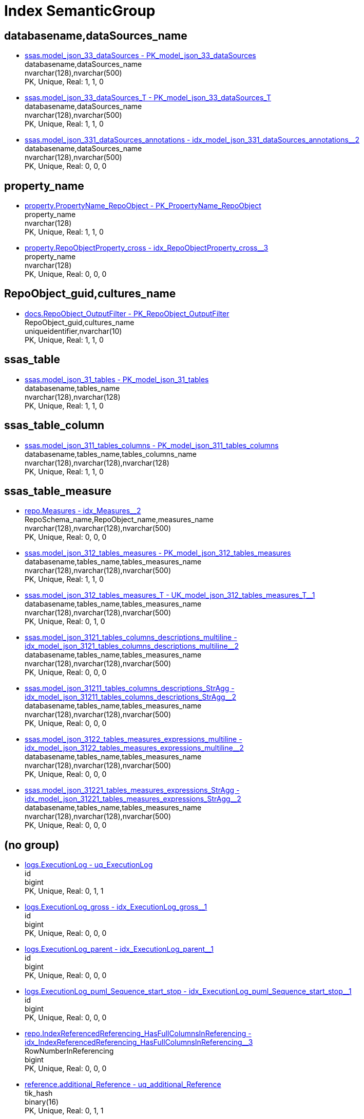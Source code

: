 = Index SemanticGroup

[#databasename,datasourcesunderlinename]
== databasename,dataSources_name

** xref:ssas.model_json_33_datasources.adoc#index-pkunderlinemodelunderlinejsonunderline33underlinedatasources[ssas.model_json_33_dataSources - PK_model_json_33_dataSources] +
databasename,dataSources_name +
nvarchar(128),nvarchar(500) +
PK, Unique, Real: 1, 1, 0
** xref:ssas.model_json_33_datasources_t.adoc#index-pkunderlinemodelunderlinejsonunderline33underlinedatasourcesunderlinet[ssas.model_json_33_dataSources_T - PK_model_json_33_dataSources_T] +
databasename,dataSources_name +
nvarchar(128),nvarchar(500) +
PK, Unique, Real: 1, 1, 0
** xref:ssas.model_json_331_datasources_annotations.adoc#index-idxunderlinemodelunderlinejsonunderline331underlinedatasourcesunderlineannotationsunderlineunderline2[ssas.model_json_331_dataSources_annotations - idx_model_json_331_dataSources_annotations++__++2] +
databasename,dataSources_name +
nvarchar(128),nvarchar(500) +
PK, Unique, Real: 0, 0, 0

[#propertyunderlinename]
== property_name

** xref:property.propertyname_repoobject.adoc#index-pkunderlinepropertynameunderlinerepoobject[property.PropertyName_RepoObject - PK_PropertyName_RepoObject] +
property_name +
nvarchar(128) +
PK, Unique, Real: 1, 1, 0
** xref:property.repoobjectproperty_cross.adoc#index-idxunderlinerepoobjectpropertyunderlinecrossunderlineunderline3[property.RepoObjectProperty_cross - idx_RepoObjectProperty_cross++__++3] +
property_name +
nvarchar(128) +
PK, Unique, Real: 0, 0, 0

[#repoobjectunderlineguid,culturesunderlinename]
== RepoObject_guid,cultures_name

** xref:docs.repoobject_outputfilter.adoc#index-pkunderlinerepoobjectunderlineoutputfilter[docs.RepoObject_OutputFilter - PK_RepoObject_OutputFilter] +
RepoObject_guid,cultures_name +
uniqueidentifier,nvarchar(10) +
PK, Unique, Real: 1, 1, 0

[#ssasunderlinetable]
== ssas_table

** xref:ssas.model_json_31_tables.adoc#index-pkunderlinemodelunderlinejsonunderline31underlinetables[ssas.model_json_31_tables - PK_model_json_31_tables] +
databasename,tables_name +
nvarchar(128),nvarchar(128) +
PK, Unique, Real: 1, 1, 0

[#ssasunderlinetableunderlinecolumn]
== ssas_table_column

** xref:ssas.model_json_311_tables_columns.adoc#index-pkunderlinemodelunderlinejsonunderline311underlinetablesunderlinecolumns[ssas.model_json_311_tables_columns - PK_model_json_311_tables_columns] +
databasename,tables_name,tables_columns_name +
nvarchar(128),nvarchar(128),nvarchar(128) +
PK, Unique, Real: 1, 1, 0

[#ssasunderlinetableunderlinemeasure]
== ssas_table_measure

** xref:repo.measures.adoc#index-idxunderlinemeasuresunderlineunderline2[repo.Measures - idx_Measures++__++2] +
RepoSchema_name,RepoObject_name,measures_name +
nvarchar(128),nvarchar(128),nvarchar(500) +
PK, Unique, Real: 0, 0, 0
** xref:ssas.model_json_312_tables_measures.adoc#index-pkunderlinemodelunderlinejsonunderline312underlinetablesunderlinemeasures[ssas.model_json_312_tables_measures - PK_model_json_312_tables_measures] +
databasename,tables_name,tables_measures_name +
nvarchar(128),nvarchar(128),nvarchar(500) +
PK, Unique, Real: 1, 1, 0
** xref:ssas.model_json_312_tables_measures_t.adoc#index-ukunderlinemodelunderlinejsonunderline312underlinetablesunderlinemeasuresunderlinetunderlineunderline1[ssas.model_json_312_tables_measures_T - UK_model_json_312_tables_measures_T++__++1] +
databasename,tables_name,tables_measures_name +
nvarchar(128),nvarchar(128),nvarchar(500) +
PK, Unique, Real: 0, 1, 0
** xref:ssas.model_json_3121_tables_columns_descriptions_multiline.adoc#index-idxunderlinemodelunderlinejsonunderline3121underlinetablesunderlinecolumnsunderlinedescriptionsunderlinemultilineunderlineunderline2[ssas.model_json_3121_tables_columns_descriptions_multiline - idx_model_json_3121_tables_columns_descriptions_multiline++__++2] +
databasename,tables_name,tables_measures_name +
nvarchar(128),nvarchar(128),nvarchar(500) +
PK, Unique, Real: 0, 0, 0
** xref:ssas.model_json_31211_tables_columns_descriptions_stragg.adoc#index-idxunderlinemodelunderlinejsonunderline31211underlinetablesunderlinecolumnsunderlinedescriptionsunderlinestraggunderlineunderline2[ssas.model_json_31211_tables_columns_descriptions_StrAgg - idx_model_json_31211_tables_columns_descriptions_StrAgg++__++2] +
databasename,tables_name,tables_measures_name +
nvarchar(128),nvarchar(128),nvarchar(500) +
PK, Unique, Real: 0, 0, 0
** xref:ssas.model_json_3122_tables_measures_expressions_multiline.adoc#index-idxunderlinemodelunderlinejsonunderline3122underlinetablesunderlinemeasuresunderlineexpressionsunderlinemultilineunderlineunderline2[ssas.model_json_3122_tables_measures_expressions_multiline - idx_model_json_3122_tables_measures_expressions_multiline++__++2] +
databasename,tables_name,tables_measures_name +
nvarchar(128),nvarchar(128),nvarchar(500) +
PK, Unique, Real: 0, 0, 0
** xref:ssas.model_json_31221_tables_measures_expressions_stragg.adoc#index-idxunderlinemodelunderlinejsonunderline31221underlinetablesunderlinemeasuresunderlineexpressionsunderlinestraggunderlineunderline2[ssas.model_json_31221_tables_measures_expressions_StrAgg - idx_model_json_31221_tables_measures_expressions_StrAgg++__++2] +
databasename,tables_name,tables_measures_name +
nvarchar(128),nvarchar(128),nvarchar(500) +
PK, Unique, Real: 0, 0, 0

[#startbnoblankgroupendb]
== (no group)

** xref:logs.executionlog.adoc#index-uqunderlineexecutionlog[logs.ExecutionLog - uq_ExecutionLog] +
id +
bigint +
PK, Unique, Real: 0, 1, 1
** xref:logs.executionlog_gross.adoc#index-idxunderlineexecutionlogunderlinegrossunderlineunderline1[logs.ExecutionLog_gross - idx_ExecutionLog_gross++__++1] +
id +
bigint +
PK, Unique, Real: 0, 0, 0
** xref:logs.executionlog_parent.adoc#index-idxunderlineexecutionlogunderlineparentunderlineunderline1[logs.ExecutionLog_parent - idx_ExecutionLog_parent++__++1] +
id +
bigint +
PK, Unique, Real: 0, 0, 0
** xref:logs.executionlog_puml_sequence_start_stop.adoc#index-idxunderlineexecutionlogunderlinepumlunderlinesequenceunderlinestartunderlinestopunderlineunderline1[logs.ExecutionLog_puml_Sequence_start_stop - idx_ExecutionLog_puml_Sequence_start_stop++__++1] +
id +
bigint +
PK, Unique, Real: 0, 0, 0
** xref:repo.indexreferencedreferencing_hasfullcolumnsinreferencing.adoc#index-idxunderlineindexreferencedreferencingunderlinehasfullcolumnsinreferencingunderlineunderline3[repo.IndexReferencedReferencing_HasFullColumnsInReferencing - idx_IndexReferencedReferencing_HasFullColumnsInReferencing++__++3] +
RowNumberInReferencing +
bigint +
PK, Unique, Real: 0, 0, 0
** xref:reference.additional_reference.adoc#index-uqunderlineadditionalunderlinereference[reference.additional_Reference - uq_additional_Reference] +
tik_hash +
binary(16) +
PK, Unique, Real: 0, 1, 1
** xref:reference.additional_reference_from_properties_tgt.adoc#index-ukunderlineadditionalunderlinereferenceunderlinefromunderlinepropertiesunderlinetgtunderlineunderline2[reference.additional_Reference_from_properties_tgt - UK_additional_Reference_from_properties_tgt++__++2] +
tik_hash +
binary(16) +
PK, Unique, Real: 0, 1, 0
** xref:reference.additional_reference_from_ssas_tgt.adoc#index-ukunderlineadditionalunderlinereferenceunderlinefromunderlinessasunderlinetgtunderlineunderline2[reference.additional_Reference_from_ssas_tgt - UK_additional_Reference_from_ssas_tgt++__++2] +
tik_hash +
binary(16) +
PK, Unique, Real: 0, 1, 0
** xref:reference.additional_reference_wo_columns_from_properties_tgt.adoc#index-ukunderlineadditionalunderlinereferenceunderlinewounderlinecolumnsunderlinefromunderlinepropertiesunderlinetgtunderlineunderline2[reference.additional_Reference_wo_columns_from_properties_tgt - UK_additional_Reference_wo_columns_from_properties_tgt++__++2] +
tik_hash +
binary(16) +
PK, Unique, Real: 0, 1, 0
** xref:docs.antoranavlistrepoobject_by_type.adoc#index-pkunderlineantoranavlistrepoobjectunderlinebyunderlinetype[docs.AntoraNavListRepoObject_by_type - PK_AntoraNavListRepoObject_by_type] +
type +
char(2) +
PK, Unique, Real: 1, 1, 0
** xref:configt.inheritancetype.adoc#index-pkunderlineinheritancetype[configT.InheritanceType - PK_InheritanceType] +
InheritanceType +
int +
PK, Unique, Real: 1, 1, 0
** xref:dbeaver.datasources.adoc#index-pkunderlinedbeaverunderlinedatasources[dbeaver.DataSources - PK_dbeaver_DataSources] +
id +
int +
PK, Unique, Real: 1, 1, 1
** xref:property.repoobjectcolumnproperty.adoc#index-pkunderlinerepoobjectcolumnproperty[property.RepoObjectColumnProperty - PK_RepoObjectColumnProperty] +
RepoObjectColumnProperty_id +
int +
PK, Unique, Real: 1, 1, 1
** xref:property.repoobjectcolumnproperty_external_tgt.adoc#index-ukunderlinerepoobjectcolumnpropertyunderlineexternalunderlinetgtunderlineunderline2[property.RepoObjectColumnProperty_external_tgt - UK_RepoObjectColumnProperty_external_tgt++__++2] +
RepoObjectColumnProperty_id +
int +
PK, Unique, Real: 0, 1, 0
** xref:property.repoobjectcolumnproperty_forupdate.adoc#index-idxunderlinerepoobjectcolumnpropertyunderlineforupdateunderlineunderline1[property.RepoObjectColumnProperty_ForUpdate - idx_RepoObjectColumnProperty_ForUpdate++__++1] +
RepoObjectColumnProperty_id +
int +
PK, Unique, Real: 0, 0, 0
** xref:property.repoobjectproperty.adoc#index-pkunderlinerepoobjectproperty[property.RepoObjectProperty - PK_RepoObjectProperty] +
RepoObjectProperty_id +
int +
PK, Unique, Real: 1, 1, 1
** xref:property.repoobjectproperty_external_tgt.adoc#index-ukunderlinerepoobjectpropertyunderlineexternalunderlinetgtunderlineunderline2[property.RepoObjectProperty_external_tgt - UK_RepoObjectProperty_external_tgt++__++2] +
RepoObjectProperty_id +
int +
PK, Unique, Real: 0, 1, 0
** xref:property.repoobjectproperty_forupdate.adoc#index-idxunderlinerepoobjectpropertyunderlineforupdateunderlineunderline2[property.RepoObjectProperty_ForUpdate - idx_RepoObjectProperty_ForUpdate++__++2] +
RepoObjectProperty_id +
int +
PK, Unique, Real: 0, 0, 0
** xref:property.reposchemaproperty.adoc#index-pkunderlinereposchemaproperty[property.RepoSchemaProperty - PK_RepoSchemaProperty] +
RepoSchemaProperty_id +
int +
PK, Unique, Real: 1, 1, 1
** xref:reference.additional_reference.adoc#index-pkunderlineadditionalunderlinereference[reference.additional_Reference - PK_additional_Reference] +
Id +
int +
PK, Unique, Real: 1, 1, 1
** xref:reference.additional_reference_from_properties_tgt.adoc#index-pkunderlineadditionalunderlinereferenceunderlinefromunderlinepropertiesunderlinetgt[reference.additional_Reference_from_properties_tgt - PK_additional_Reference_from_properties_tgt] +
Id +
int +
PK, Unique, Real: 1, 1, 0
** xref:reference.additional_reference_from_ssas_tgt.adoc#index-pkunderlineadditionalunderlinereferenceunderlinefromunderlinessasunderlinetgt[reference.additional_Reference_from_ssas_tgt - PK_additional_Reference_from_ssas_tgt] +
Id +
int +
PK, Unique, Real: 1, 1, 0
** xref:reference.additional_reference_wo_columns_from_properties_tgt.adoc#index-pkunderlineadditionalunderlinereferenceunderlinewounderlinecolumnsunderlinefromunderlinepropertiesunderlinetgt[reference.additional_Reference_wo_columns_from_properties_tgt - PK_additional_Reference_wo_columns_from_properties_tgt] +
Id +
int +
PK, Unique, Real: 1, 1, 0
** xref:repo.check_indexcolumn_virtual_referenced_setpoint.adoc#index-idxunderlinecheckunderlineindexcolumnunderlinevirtualunderlinereferencedunderlinesetpointunderlineunderline8[repo.check_IndexColumn_virtual_referenced_setpoint - idx_check_IndexColumn_virtual_referenced_setpoint++__++8] +
index_column_id +
int +
PK, Unique, Real: 0, 0, 0
** xref:repo.indexcolumn_virtual_gross.adoc#index-pkunderlineindexcolumnunderlinevirtualunderlinegross[repo.IndexColumn_virtual_gross - PK_IndexColumn_virtual_gross] +
index_column_id +
int +
PK, Unique, Real: 1, 1, 0
** xref:repo.indexcolumn_virtual_referenced_setpoint.adoc#index-idxunderlineindexcolumnunderlinevirtualunderlinereferencedunderlinesetpointunderlineunderline3[repo.IndexColumn_virtual_referenced_setpoint - idx_IndexColumn_virtual_referenced_setpoint++__++3] +
index_column_id +
int +
PK, Unique, Real: 0, 0, 0
** xref:repo.repoobject_gross.adoc#index-idxunderlinerepoobjectunderlinegrossunderlineunderline5[repo.RepoObject_gross - idx_RepoObject_gross++__++5] +
uspgenerator_usp_id +
int +
PK, Unique, Real: 0, 0, 0
** xref:repo.repoobject_gross2.adoc#index-idxunderlinerepoobjectunderlinegross2underlineunderline5[repo.RepoObject_gross2 - idx_RepoObject_gross2++__++5] +
uspgenerator_usp_id +
int +
PK, Unique, Real: 0, 0, 0
** xref:repo.repoobjectcolumn_gross2.adoc#index-idxunderlinerepoobjectcolumnunderlinegross2underlineunderline2[repo.RepoObjectColumn_gross2 - idx_RepoObjectColumn_gross2++__++2] +
index_column_id +
int +
PK, Unique, Real: 0, 0, 0
** xref:ssis.package_src.adoc#index-idxunderlinepackageunderlinesrcunderlineunderline2[ssis.Package_src - idx_Package_src++__++2] +
RowID +
int +
PK, Unique, Real: 0, 0, 0
** xref:ssis.packagetask_dft_component_src.adoc#index-idxunderlinepackagetaskunderlinedftunderlinecomponentunderlinesrcunderlineunderline2[ssis.PackageTask_Dft_Component_src - idx_PackageTask_Dft_Component_src++__++2] +
ControlFlowDetailsRowID +
int +
PK, Unique, Real: 0, 0, 0
** xref:ssis.packagetask_sql_parameter_src.adoc#index-idxunderlinepackagetaskunderlinesqlunderlineparameterunderlinesrcunderlineunderline2[ssis.PackageTask_Sql_Parameter_src - idx_PackageTask_Sql_Parameter_src++__++2] +
ControlFlowDetailsRowID +
int +
PK, Unique, Real: 0, 0, 0
** xref:ssis.packagetask_src.adoc#index-idxunderlinepackagetaskunderlinesrcunderlineunderline2[ssis.PackageTask_src - idx_PackageTask_src++__++2] +
ControlFlowDetailsRowID +
int +
PK, Unique, Real: 0, 0, 0
** xref:ssis_t.packagedetails.adoc#index-idxunderlinepackagedetailsunderlineunderline1[ssis_t.PackageDetails - idx_PackageDetails++__++1] +
RowID +
int +
PK, Unique, Real: 0, 0, 0
** xref:ssis_t.pkgstats.adoc#index-pkunderlineunderlinepkgstatsunderlineunderlineffee7451ceb89cd7[ssis_t.pkgStats - PK++__++pkgStats++__++FFEE7451CEB89CD7] +
RowID +
int +
PK, Unique, Real: 1, 1, 1
** xref:ssis_t.projectconnection.adoc#index-pkunderlineprojectconnection[ssis_t.ProjectConnection - PK_projectConnection] +
RowID +
int +
PK, Unique, Real: 1, 1, 1
** xref:ssis_t.tblcontrolflow.adoc#index-pkunderlinetblcontrolflow[ssis_t.TblControlFlow - PK_TblControlFlow] +
ControlFlowDetailsRowID +
int +
PK, Unique, Real: 1, 1, 1
** xref:ssis_t.tbltask_dft_component.adoc#index-pkunderlinetbltaskunderlinedftunderlinecomponent[ssis_t.TblTask_Dft_Component - PK_TblTask_Dft_Component] +
DftComponentId +
int +
PK, Unique, Real: 1, 1, 1
** xref:ssis_t.tbltask_dft_component_inputs_externalmetadatacolumn_src.adoc#index-idxunderlinetbltaskunderlinedftunderlinecomponentunderlineinputsunderlineexternalmetadatacolumnunderlinesrcunderlineunderline1[ssis_t.TblTask_Dft_Component_inputs_externalMetadataColumn_src - idx_TblTask_Dft_Component_inputs_externalMetadataColumn_src++__++1] +
DftComponentId +
int +
PK, Unique, Real: 0, 0, 0
** xref:ssis_t.tbltask_dft_component_inputs_inputcolumn_src.adoc#index-idxunderlinetbltaskunderlinedftunderlinecomponentunderlineinputsunderlineinputcolumnunderlinesrcunderlineunderline1[ssis_t.TblTask_Dft_Component_inputs_inputColumn_src - idx_TblTask_Dft_Component_inputs_inputColumn_src++__++1] +
DftComponentId +
int +
PK, Unique, Real: 0, 0, 0
** xref:ssis_t.tbltask_dft_component_inputs_src.adoc#index-idxunderlinetbltaskunderlinedftunderlinecomponentunderlineinputsunderlinesrcunderlineunderline1[ssis_t.TblTask_Dft_Component_inputs_src - idx_TblTask_Dft_Component_inputs_src++__++1] +
DftComponentId +
int +
PK, Unique, Real: 0, 0, 0
** xref:ssis_t.tbltask_dft_component_outputs_externalmetadatacolumn_src.adoc#index-idxunderlinetbltaskunderlinedftunderlinecomponentunderlineoutputsunderlineexternalmetadatacolumnunderlinesrcunderlineunderline1[ssis_t.TblTask_Dft_Component_outputs_externalMetadataColumn_src - idx_TblTask_Dft_Component_outputs_externalMetadataColumn_src++__++1] +
DftComponentId +
int +
PK, Unique, Real: 0, 0, 0
** xref:ssis_t.tbltask_dft_component_outputs_outputcolumn_src.adoc#index-idxunderlinetbltaskunderlinedftunderlinecomponentunderlineoutputsunderlineoutputcolumnunderlinesrcunderlineunderline1[ssis_t.TblTask_Dft_Component_outputs_outputColumn_src - idx_TblTask_Dft_Component_outputs_outputColumn_src++__++1] +
DftComponentId +
int +
PK, Unique, Real: 0, 0, 0
** xref:ssis_t.tbltask_dft_component_outputs_src.adoc#index-idxunderlinetbltaskunderlinedftunderlinecomponentunderlineoutputsunderlinesrcunderlineunderline1[ssis_t.TblTask_Dft_Component_outputs_src - idx_TblTask_Dft_Component_outputs_src++__++1] +
DftComponentId +
int +
PK, Unique, Real: 0, 0, 0
** xref:ssis_t.tbltask_dft_component_src.adoc#index-idxunderlinetbltaskunderlinedftunderlinecomponentunderlinesrcunderlineunderline1[ssis_t.TblTask_Dft_Component_src - idx_TblTask_Dft_Component_src++__++1] +
ControlFlowDetailsRowID +
int +
PK, Unique, Real: 0, 0, 0
** xref:ssis_t.tbltask_dft_details_src.adoc#index-idxunderlinetbltaskunderlinedftunderlinedetailsunderlinesrcunderlineunderline1[ssis_t.TblTask_Dft_Details_src - idx_TblTask_Dft_Details_src++__++1] +
ControlFlowDetailsRowID +
int +
PK, Unique, Real: 0, 0, 0
** xref:ssis_t.tbltask_executepackage.adoc#index-pkunderlinetbltaskunderlineexecutepackage[ssis_t.TblTask_ExecutePackage - PK_TblTask_ExecutePackage] +
ControlFlowDetailsRowID +
int +
PK, Unique, Real: 1, 1, 1
** xref:ssis_t.tbltask_script.adoc#index-pkunderlinetbltaskunderlinescript[ssis_t.TblTask_Script - PK_TblTask_Script] +
ControlFlowDetailsRowID +
int +
PK, Unique, Real: 1, 1, 1
** xref:ssis_t.tbltask_script_src.adoc#index-idxunderlinetbltaskunderlinescriptunderlinesrcunderlineunderline1[ssis_t.TblTask_Script_src - idx_TblTask_Script_src++__++1] +
ControlFlowDetailsRowID +
int +
PK, Unique, Real: 0, 0, 0
** xref:ssis_t.tbltask_sql.adoc#index-pkunderlinetbltaskunderlinesql[ssis_t.TblTask_Sql - PK_TblTask_Sql] +
ControlFlowDetailsRowID +
int +
PK, Unique, Real: 1, 1, 1
** xref:ssis_t.tbltask_sql_src.adoc#index-idxunderlinetbltaskunderlinesqlunderlinesrcunderlineunderline1[ssis_t.TblTask_Sql_src - idx_TblTask_Sql_src++__++1] +
ControlFlowDetailsRowID +
int +
PK, Unique, Real: 0, 0, 0
** xref:uspgenerator.generatorusp.adoc#index-pkunderlinegeneratorusp[uspgenerator.GeneratorUsp - PK_GeneratorUsp] +
id +
int +
PK, Unique, Real: 1, 1, 1
** xref:uspgenerator.generatorusp_parameterlist.adoc#index-pkunderlinegeneratoruspunderlineparameterlist[uspgenerator.GeneratorUsp_ParameterList - PK_GeneratorUsp_ParameterList] +
usp_id +
int +
PK, Unique, Real: 1, 1, 0
** xref:uspgenerator.generatorusp_persistence_tgt.adoc#index-idxunderlinegeneratoruspunderlinepersistenceunderlinetgtunderlineunderline1[uspgenerator.GeneratorUsp_persistence_tgt - idx_GeneratorUsp_persistence_tgt++__++1] +
id +
int +
PK, Unique, Real: 0, 0, 0
** xref:uspgenerator.generatorusp_sqlusp.adoc#index-idxunderlinegeneratoruspunderlinesqluspunderlineunderline2[uspgenerator.GeneratorUsp_SqlUsp - idx_GeneratorUsp_SqlUsp++__++2] +
usp_id +
int +
PK, Unique, Real: 0, 0, 0
** xref:uspgenerator.generatorusp_steplist.adoc#index-idxunderlinegeneratoruspunderlinesteplistunderlineunderline1[uspgenerator.GeneratorUsp_StepList - idx_GeneratorUsp_StepList++__++1] +
usp_id +
int +
PK, Unique, Real: 0, 0, 0
** xref:uspgenerator.generatoruspparameter.adoc#index-idxunderlinegeneratoruspparameterunderlineunderline1[uspgenerator.GeneratorUspParameter - idx_GeneratorUspParameter++__++1] +
usp_id +
int +
PK, Unique, Real: 0, 0, 0
** xref:uspgenerator.generatoruspparameter.adoc#index-pkunderlinegeneratoruspparameter[uspgenerator.GeneratorUspParameter - PK_GeneratorUspParameter] +
id +
int +
PK, Unique, Real: 1, 1, 1
** xref:uspgenerator.generatoruspstep.adoc#index-pkunderlinegeneratoruspstep[uspgenerator.GeneratorUspStep - PK_GeneratorUspStep] +
id +
int +
PK, Unique, Real: 1, 1, 1
** xref:uspgenerator.generatoruspstep.adoc#index-idxunderlinegeneratoruspstepunderlineunderline1[uspgenerator.GeneratorUspStep - idx_GeneratorUspStep++__++1] +
usp_id +
int +
PK, Unique, Real: 0, 0, 0
** xref:uspgenerator.generatoruspstep_persistence_isinactive_setpoint.adoc#index-pkunderlinegeneratoruspstepunderlinepersistenceunderlineisinactiveunderlinesetpoint[uspgenerator.GeneratorUspStep_Persistence_IsInactive_setpoint - PK_GeneratorUspStep_Persistence_IsInactive_setpoint] +
usp_id +
int +
PK, Unique, Real: 1, 1, 0
** xref:uspgenerator.generatoruspstep_persistence_src.adoc#index-pkunderlinegeneratoruspstepunderlinepersistenceunderlinesrc[uspgenerator.GeneratorUspStep_Persistence_src - PK_GeneratorUspStep_Persistence_src] +
usp_id +
int +
PK, Unique, Real: 1, 1, 0
** xref:uspgenerator.generatoruspstep_sql.adoc#index-idxunderlinegeneratoruspstepunderlinesqlunderlineunderline2[uspgenerator.GeneratorUspStep_Sql - idx_GeneratorUspStep_Sql++__++2] +
usp_id +
int +
PK, Unique, Real: 0, 0, 0
** xref:workflow.biml_package.adoc#index-idxunderlinebimlunderlinepackageunderlineunderline1[workflow.Biml_Package - idx_Biml_Package++__++1] +
id +
int +
PK, Unique, Real: 0, 0, 0
** xref:workflow.biml_precedenceconstraints.adoc#index-idxunderlinebimlunderlineprecedenceconstraintsunderlineunderline2[workflow.Biml_PrecedenceConstraints - idx_Biml_PrecedenceConstraints++__++2] +
Workflow_id +
int +
PK, Unique, Real: 0, 0, 0
** xref:workflow.biml_task.adoc#index-idxunderlinebimlunderlinetaskunderlineunderline2[workflow.Biml_Task - idx_Biml_Task++__++2] +
Workflow_id +
int +
PK, Unique, Real: 0, 0, 0
** xref:workflow.proceduredependency.adoc#index-pkunderlineproceduredependency[workflow.ProcedureDependency - PK_ProcedureDependency] +
id +
int +
PK, Unique, Real: 1, 1, 1
** xref:workflow.proceduredependency_gross.adoc#index-idxunderlineproceduredependencyunderlinegrossunderlineunderline3[workflow.ProcedureDependency_gross - idx_ProcedureDependency_gross++__++3] +
id +
int +
PK, Unique, Real: 0, 0, 0
** xref:workflow.workflow.adoc#index-pkunderlineworkflow[workflow.Workflow - PK_Workflow] +
id +
int +
PK, Unique, Real: 1, 1, 1
** xref:workflow.workflow_proceduredependency.adoc#index-idxunderlineworkflowunderlineproceduredependencyunderlineunderline1[workflow.Workflow_ProcedureDependency - idx_Workflow_ProcedureDependency++__++1] +
Workflow_id +
int +
PK, Unique, Real: 0, 0, 0
** xref:workflow.workflow_proceduredependency_all.adoc#index-idxunderlineworkflowunderlineproceduredependencyunderlineallunderlineunderline1[workflow.Workflow_ProcedureDependency_all - idx_Workflow_ProcedureDependency_all++__++1] +
Workflow_id +
int +
PK, Unique, Real: 0, 0, 0
** xref:workflow.workflow_proceduredependency_t.adoc#index-idxunderlineworkflowunderlineproceduredependencyunderlinetunderlineunderline1[workflow.Workflow_ProcedureDependency_T - idx_Workflow_ProcedureDependency_T++__++1] +
Workflow_id +
int +
PK, Unique, Real: 0, 0, 0
** xref:workflow.workflow_proceduredependency_t_active.adoc#index-idxunderlineworkflowunderlineproceduredependencyunderlinetunderlineactiveunderlineunderline2[workflow.Workflow_ProcedureDependency_T_active - idx_Workflow_ProcedureDependency_T_active++__++2] +
Workflow_id +
int +
PK, Unique, Real: 0, 0, 0
** xref:workflow.workflow_proceduredependency_t_bidirectional.adoc#index-idxunderlineworkflowunderlineproceduredependencyunderlinetunderlinebidirectionalunderlineunderline2[workflow.Workflow_ProcedureDependency_T_bidirectional - idx_Workflow_ProcedureDependency_T_bidirectional++__++2] +
Workflow_id +
int +
PK, Unique, Real: 0, 0, 0
** xref:workflow.workflow_proceduredependency_t_bidirectional_t.adoc#index-idxunderlineworkflowunderlineproceduredependencyunderlinetunderlinebidirectionalunderlinetunderlineunderline1[workflow.Workflow_ProcedureDependency_T_bidirectional_T - idx_Workflow_ProcedureDependency_T_bidirectional_T++__++1] +
Workflow_id +
int +
PK, Unique, Real: 0, 0, 0
** xref:workflow.workflow_proceduredependency_t_notinsortorder.adoc#index-idxunderlineworkflowunderlineproceduredependencyunderlinetunderlinenotinsortorderunderlineunderline2[workflow.Workflow_ProcedureDependency_T_NotInSortorder - idx_Workflow_ProcedureDependency_T_NotInSortorder++__++2] +
Workflow_id +
int +
PK, Unique, Real: 0, 0, 0
** xref:workflow.workflow_proceduredependency_t_notinsortorder_check.adoc#index-idxunderlineworkflowunderlineproceduredependencyunderlinetunderlinenotinsortorderunderlinecheckunderlineunderline2[workflow.Workflow_ProcedureDependency_T_NotInSortorder_check - idx_Workflow_ProcedureDependency_T_NotInSortorder_check++__++2] +
Workflow_id +
int +
PK, Unique, Real: 0, 0, 0
** xref:workflow.workflow_proceduredependency_t_redundant.adoc#index-idxunderlineworkflowunderlineproceduredependencyunderlinetunderlineredundantunderlineunderline2[workflow.Workflow_ProcedureDependency_T_redundant - idx_Workflow_ProcedureDependency_T_redundant++__++2] +
Workflow_id +
int +
PK, Unique, Real: 0, 0, 0
** xref:workflow.workflow_proceduredependency_t_taskname.adoc#index-idxunderlineworkflowunderlineproceduredependencyunderlinetunderlinetasknameunderlineunderline2[workflow.Workflow_ProcedureDependency_T_TaskName - idx_Workflow_ProcedureDependency_T_TaskName++__++2] +
Workflow_id +
int +
PK, Unique, Real: 0, 0, 0
** xref:workflow.workflow_proceduredependency_wo_redundant.adoc#index-idxunderlineworkflowunderlineproceduredependencyunderlinewounderlineredundantunderlineunderline1[workflow.Workflow_ProcedureDependency_wo_redundant - idx_Workflow_ProcedureDependency_wo_redundant++__++1] +
Workflow_id +
int +
PK, Unique, Real: 0, 0, 0
** xref:workflow.workflow_sqlusp.adoc#index-idxunderlineworkflowunderlinesqluspunderlineunderline1[workflow.Workflow_SqlUsp - idx_Workflow_SqlUsp++__++1] +
Workflow_id +
int +
PK, Unique, Real: 0, 0, 0
** xref:workflow.workflow_usplist.adoc#index-idxunderlineworkflowunderlineusplistunderlineunderline1[workflow.Workflow_UspList - idx_Workflow_UspList++__++1] +
Workflow_id +
int +
PK, Unique, Real: 0, 0, 0
** xref:workflow.workflowstep.adoc#index-pkunderlineworkflowstep[workflow.WorkflowStep - PK_WorkflowStep] +
id +
int +
PK, Unique, Real: 1, 1, 1
** xref:workflow.workflowstep.adoc#index-idxunderlineworkflowstepunderlineunderline1[workflow.WorkflowStep - idx_WorkflowStep++__++1] +
Workflow_id +
int +
PK, Unique, Real: 0, 0, 0
** xref:workflow.workflowstep_active.adoc#index-idxunderlineworkflowstepunderlineactiveunderlineunderline2[workflow.WorkflowStep_active - idx_WorkflowStep_active++__++2] +
Workflow_id +
int +
PK, Unique, Real: 0, 0, 0
** xref:workflow.workflowstep_forupdate.adoc#index-idxunderlineworkflowstepunderlineforupdateunderlineunderline3[workflow.WorkflowStep_ForUpdate - idx_WorkflowStep_ForUpdate++__++3] +
Workflow_id +
int +
PK, Unique, Real: 0, 0, 0
** xref:workflow.workflowstep_forupdate.adoc#index-idxunderlineworkflowstepunderlineforupdateunderlineunderline1[workflow.WorkflowStep_ForUpdate - idx_WorkflowStep_ForUpdate++__++1] +
id +
int +
PK, Unique, Real: 0, 0, 0
** xref:reference.repoobject_referencetree_cyclic.adoc#index-idxunderlinerepoobjectunderlinereferencetreeunderlinecyclicunderlineunderline2[reference.RepoObject_ReferenceTree_cyclic - idx_RepoObject_ReferenceTree_cyclic++__++2] +
Referenced_Depth_0_30,Referencing_Depth_0_30 +
int,int +
PK, Unique, Real: 0, 0, 0
** xref:uspgenerator.generatoruspparameter.adoc#index-ukunderlinegeneratoruspparameterunderlinenumber[uspgenerator.GeneratorUspParameter - UK_GeneratorUspParameter_Number] +
usp_id,Number +
int,int +
PK, Unique, Real: 0, 1, 1
** xref:uspgenerator.generatoruspstep.adoc#index-ukunderlinegeneratoruspstepunderlinenumber[uspgenerator.GeneratorUspStep - UK_GeneratorUspStep_Number] +
usp_id,Number +
int,int +
PK, Unique, Real: 0, 1, 1
** xref:uspgenerator.generatoruspstep_persistence_isinactive_setpoint.adoc#index-ukunderlinegeneratoruspstepunderlinepersistenceunderlineisinactiveunderlinesetpointunderlineunderline2[uspgenerator.GeneratorUspStep_Persistence_IsInactive_setpoint - UK_GeneratorUspStep_Persistence_IsInactive_setpoint++__++2] +
usp_id,Number +
int,int +
PK, Unique, Real: 0, 1, 0
** xref:uspgenerator.generatoruspstep_persistence_src.adoc#index-ukunderlinegeneratoruspstepunderlinepersistenceunderlinesrcunderlineunderline2[uspgenerator.GeneratorUspStep_Persistence_src - UK_GeneratorUspStep_Persistence_src++__++2] +
usp_id,Number +
int,int +
PK, Unique, Real: 0, 1, 0
** xref:uspgenerator.generatoruspstep_sql.adoc#index-pkunderlinegeneratoruspstepunderlinesql[uspgenerator.GeneratorUspStep_Sql - PK_GeneratorUspStep_Sql] +
usp_id,Number +
int,int +
PK, Unique, Real: 1, 1, 0
** xref:reference.repoobjectcolumn_reference_persistence.adoc#index-pkunderlinerepoobjectcolumnunderlinereferenceunderlinepersistence[reference.RepoObjectColumn_reference_Persistence - PK_RepoObjectColumn_reference_Persistence] +
referencing_id,referencing_minor_id,referenced_id,referenced_minor_id +
int,int,int,int +
PK, Unique, Real: 1, 1, 0
** xref:reference.repoobjectcolumn_reference_queryplan.adoc#index-pkunderlinerepoobjectcolumnunderlinereferenceunderlinequeryplan[reference.RepoObjectColumn_reference_QueryPlan - PK_RepoObjectColumn_reference_QueryPlan] +
referencing_id,referencing_minor_id,referenced_id,referenced_minor_id +
int,int,int,int +
PK, Unique, Real: 1, 1, 0
** xref:reference.repoobjectcolumn_reference_sqlexpressiondependencies.adoc#index-pkunderlinerepoobjectcolumnunderlinereferenceunderlinesqlexpressiondependencies[reference.RepoObjectColumn_reference_SqlExpressionDependencies - PK_RepoObjectColumn_reference_SqlExpressionDependencies] +
referencing_id,referencing_minor_id,referenced_id,referenced_minor_id +
int,int,int,int +
PK, Unique, Real: 1, 1, 0
** xref:reference.repoobjectcolumn_reference_sqlmodules.adoc#index-pkunderlinerepoobjectcolumnunderlinereferenceunderlinesqlmodules[reference.RepoObjectColumn_reference_SqlModules - PK_RepoObjectColumn_reference_SqlModules] +
referencing_id,referencing_minor_id,referenced_id,referenced_minor_id +
int,int,int,int +
PK, Unique, Real: 1, 1, 0
** xref:uspgenerator.generatoruspparameter.adoc#index-ukunderlinegeneratoruspparameterunderlinename[uspgenerator.GeneratorUspParameter - UK_GeneratorUspParameter_name] +
usp_id,Name +
int,nvarchar(128) +
PK, Unique, Real: 0, 1, 1
** xref:repo.foreignkey_indexpattern.adoc#index-pkunderlineforeignkeyunderlineindexpattern[repo.ForeignKey_IndexPattern - PK_ForeignKey_IndexPattern] +
constraint_object_id,ForeignKey_guid +
int,uniqueidentifier +
PK, Unique, Real: 1, 1, 0
** xref:workflow.biml_precedenceconstraints.adoc#index-idxunderlinebimlunderlineprecedenceconstraintsunderlineunderline1[workflow.Biml_PrecedenceConstraints - idx_Biml_PrecedenceConstraints++__++1] +
Workflow_id,referencing_Procedure_RepoObject_guid +
int,uniqueidentifier +
PK, Unique, Real: 0, 0, 0
** xref:workflow.biml_task.adoc#index-idxunderlinebimlunderlinetaskunderlineunderline1[workflow.Biml_Task - idx_Biml_Task++__++1] +
Workflow_id,Procedure_RepoObject_guid +
int,uniqueidentifier +
PK, Unique, Real: 0, 0, 0
** xref:workflow.workflowstep.adoc#index-ukunderlineworkflowstep[workflow.WorkflowStep - UK_WorkflowStep] +
Workflow_id,Procedure_RepoObject_guid +
int,uniqueidentifier +
PK, Unique, Real: 0, 1, 1
** xref:workflow.workflowstep_active.adoc#index-idxunderlineworkflowstepunderlineactiveunderlineunderline1[workflow.WorkflowStep_active - idx_WorkflowStep_active++__++1] +
Workflow_id,Procedure_RepoObject_guid +
int,uniqueidentifier +
PK, Unique, Real: 0, 0, 0
** xref:workflow.workflowstep_forupdate.adoc#index-idxunderlineworkflowstepunderlineforupdateunderlineunderline2[workflow.WorkflowStep_ForUpdate - idx_WorkflowStep_ForUpdate++__++2] +
Workflow_id,Procedure_RepoObject_guid +
int,uniqueidentifier +
PK, Unique, Real: 0, 0, 0
** xref:workflow.workflowstep_s.adoc#index-pkunderlineworkflowstepunderlines[workflow.WorkflowStep_S - PK_WorkflowStep_S] +
Workflow_id,Procedure_RepoObject_guid +
int,uniqueidentifier +
PK, Unique, Real: 1, 1, 0
** xref:workflow.workflowstep_sortorder.adoc#index-pkunderlineworkflowstepunderlinesortorder[workflow.WorkflowStep_Sortorder - PK_WorkflowStep_Sortorder] +
Workflow_id,Procedure_RepoObject_guid +
int,uniqueidentifier +
PK, Unique, Real: 1, 1, 1
** xref:workflow.workflow_proceduredependency_t.adoc#index-pkunderlineworkflowunderlineproceduredependencyunderlinet[workflow.Workflow_ProcedureDependency_T - PK_Workflow_ProcedureDependency_T] +
Workflow_id,referenced_Procedure_RepoObject_guid,referencing_Procedure_RepoObject_guid +
int,uniqueidentifier,uniqueidentifier +
PK, Unique, Real: 1, 1, 1
** xref:workflow.workflow_proceduredependency_t_active.adoc#index-idxunderlineworkflowunderlineproceduredependencyunderlinetunderlineactiveunderlineunderline1[workflow.Workflow_ProcedureDependency_T_active - idx_Workflow_ProcedureDependency_T_active++__++1] +
Workflow_id,referenced_Procedure_RepoObject_guid,referencing_Procedure_RepoObject_guid +
int,uniqueidentifier,uniqueidentifier +
PK, Unique, Real: 0, 0, 0
** xref:workflow.workflow_proceduredependency_t_bidirectional.adoc#index-idxunderlineworkflowunderlineproceduredependencyunderlinetunderlinebidirectionalunderlineunderline1[workflow.Workflow_ProcedureDependency_T_bidirectional - idx_Workflow_ProcedureDependency_T_bidirectional++__++1] +
Workflow_id,referenced_Procedure_RepoObject_guid,referencing_Procedure_RepoObject_guid +
int,uniqueidentifier,uniqueidentifier +
PK, Unique, Real: 0, 0, 0
** xref:workflow.workflow_proceduredependency_t_bidirectional_t.adoc#index-pkunderlineworkflowunderlineproceduredependencyunderlinetunderlinebidirectionalunderlinet[workflow.Workflow_ProcedureDependency_T_bidirectional_T - PK_Workflow_ProcedureDependency_T_bidirectional_T] +
Workflow_id,referenced_Procedure_RepoObject_guid,referencing_Procedure_RepoObject_guid +
int,uniqueidentifier,uniqueidentifier +
PK, Unique, Real: 1, 1, 1
** xref:workflow.workflow_proceduredependency_t_notinsortorder.adoc#index-idxunderlineworkflowunderlineproceduredependencyunderlinetunderlinenotinsortorderunderlineunderline1[workflow.Workflow_ProcedureDependency_T_NotInSortorder - idx_Workflow_ProcedureDependency_T_NotInSortorder++__++1] +
Workflow_id,referenced_Procedure_RepoObject_guid,referencing_Procedure_RepoObject_guid +
int,uniqueidentifier,uniqueidentifier +
PK, Unique, Real: 0, 0, 0
** xref:workflow.workflow_proceduredependency_t_notinsortorder_check.adoc#index-idxunderlineworkflowunderlineproceduredependencyunderlinetunderlinenotinsortorderunderlinecheckunderlineunderline1[workflow.Workflow_ProcedureDependency_T_NotInSortorder_check - idx_Workflow_ProcedureDependency_T_NotInSortorder_check++__++1] +
Workflow_id,referenced_Procedure_RepoObject_guid,referencing_Procedure_RepoObject_guid +
int,uniqueidentifier,uniqueidentifier +
PK, Unique, Real: 0, 0, 0
** xref:workflow.workflow_proceduredependency_t_redundant.adoc#index-idxunderlineworkflowunderlineproceduredependencyunderlinetunderlineredundantunderlineunderline1[workflow.Workflow_ProcedureDependency_T_redundant - idx_Workflow_ProcedureDependency_T_redundant++__++1] +
Workflow_id,referenced_Procedure_RepoObject_guid,referencing_Procedure_RepoObject_guid +
int,uniqueidentifier,uniqueidentifier +
PK, Unique, Real: 0, 0, 0
** xref:workflow.workflow_proceduredependency_t_taskname.adoc#index-idxunderlineworkflowunderlineproceduredependencyunderlinetunderlinetasknameunderlineunderline1[workflow.Workflow_ProcedureDependency_T_TaskName - idx_Workflow_ProcedureDependency_T_TaskName++__++1] +
Workflow_id,referenced_Procedure_RepoObject_guid,referencing_Procedure_RepoObject_guid +
int,uniqueidentifier,uniqueidentifier +
PK, Unique, Real: 0, 0, 0
** xref:docs.antoraindexsemanticgroup.adoc#index-idxunderlineantoraindexsemanticgroupunderlineunderline2[docs.AntoraIndexSemanticgroup - idx_AntoraIndexSemanticgroup++__++2] +
cultures_name +
nvarchar(10) +
PK, Unique, Real: 0, 0, 0
** xref:docs.antoraindexsemanticgrouppatterndatatype.adoc#index-idxunderlineantoraindexsemanticgrouppatterndatatypeunderlineunderline2[docs.AntoraIndexSemanticgroupPatterndatatype - idx_AntoraIndexSemanticgroupPatterndatatype++__++2] +
cultures_name +
nvarchar(10) +
PK, Unique, Real: 0, 0, 0
** xref:docs.antoranavlistpage_by_schema.adoc#index-idxunderlineantoranavlistpageunderlinebyunderlineschemaunderlineunderline2[docs.AntoraNavListPage_by_schema - idx_AntoraNavListPage_by_schema++__++2] +
cultures_name +
nvarchar(10) +
PK, Unique, Real: 0, 0, 0
** xref:docs.antoranavlistrepoobject_by_schema.adoc#index-idxunderlineantoranavlistrepoobjectunderlinebyunderlineschemaunderlineunderline1[docs.AntoraNavListRepoObject_by_schema - idx_AntoraNavListRepoObject_by_schema++__++1] +
cultures_name +
nvarchar(10) +
PK, Unique, Real: 0, 0, 0
** xref:docs.antoranavlistrepoobject_by_schema_type.adoc#index-idxunderlineantoranavlistrepoobjectunderlinebyunderlineschemaunderlinetypeunderlineunderline2[docs.AntoraNavListRepoObject_by_schema_type - idx_AntoraNavListRepoObject_by_schema_type++__++2] +
cultures_name +
nvarchar(10) +
PK, Unique, Real: 0, 0, 0
** xref:docs.antoranavlistrepoobject_by_type.adoc#index-idxunderlineantoranavlistrepoobjectunderlinebyunderlinetypeunderlineunderline2[docs.AntoraNavListRepoObject_by_type - idx_AntoraNavListRepoObject_by_type++__++2] +
cultures_name +
nvarchar(10) +
PK, Unique, Real: 0, 0, 0
** xref:docs.antorapage_indexsemanticgroup.adoc#index-idxunderlineantorapageunderlineindexsemanticgroupunderlineunderline2[docs.AntoraPage_IndexSemanticGroup - idx_AntoraPage_IndexSemanticGroup++__++2] +
cultures_name +
nvarchar(10) +
PK, Unique, Real: 0, 0, 0
** xref:docs.antorapage_objectbyschema.adoc#index-idxunderlineantorapageunderlineobjectbyschemaunderlineunderline1[docs.AntoraPage_ObjectBySchema - idx_AntoraPage_ObjectBySchema++__++1] +
cultures_name +
nvarchar(10) +
PK, Unique, Real: 0, 0, 0
** xref:docs.objectrefcyclic_entitylist.adoc#index-idxunderlineobjectrefcyclicunderlineentitylistunderlineunderline1[docs.ObjectRefCyclic_EntityList - idx_ObjectRefCyclic_EntityList++__++1] +
cultures_name +
nvarchar(10) +
PK, Unique, Real: 0, 0, 0
** xref:docs.repoobject_indexlist.adoc#index-idxunderlinerepoobjectunderlineindexlistunderlineunderline3[docs.RepoObject_IndexList - idx_RepoObject_IndexList++__++3] +
cultures_name +
nvarchar(10) +
PK, Unique, Real: 0, 0, 0
** xref:docs.repoobject_indexlist_t.adoc#index-idxunderlinerepoobjectunderlineindexlistunderlinetunderlineunderline2[docs.RepoObject_IndexList_T - idx_RepoObject_IndexList_T++__++2] +
cultures_name +
nvarchar(10) +
PK, Unique, Real: 0, 0, 0
** xref:docs.repoobject_measurelist.adoc#index-idxunderlinerepoobjectunderlinemeasurelistunderlineunderline2[docs.RepoObject_MeasureList - idx_RepoObject_MeasureList++__++2] +
cultures_name +
nvarchar(10) +
PK, Unique, Real: 0, 0, 0
** xref:docs.repoobject_plantuml.adoc#index-idxunderlinerepoobjectunderlineplantumlunderlineunderline3[docs.RepoObject_Plantuml - idx_RepoObject_Plantuml++__++3] +
cultures_name +
nvarchar(10) +
PK, Unique, Real: 0, 0, 0
** xref:docs.repoobject_plantuml_pumlentityfklist.adoc#index-idxunderlinerepoobjectunderlineplantumlunderlinepumlentityfklistunderlineunderline2[docs.RepoObject_PlantUml_PumlEntityFkList - idx_RepoObject_PlantUml_PumlEntityFkList++__++2] +
cultures_name +
nvarchar(10) +
PK, Unique, Real: 0, 0, 0
** xref:docs.repoobject_plantuml_t.adoc#index-idxunderlinerepoobjectunderlineplantumlunderlinetunderlineunderline2[docs.RepoObject_Plantuml_T - idx_RepoObject_Plantuml_T++__++2] +
cultures_name +
nvarchar(10) +
PK, Unique, Real: 0, 0, 0
** xref:docs.schema_entitylist.adoc#index-idxunderlineschemaunderlineentitylistunderlineunderline3[docs.Schema_EntityList - idx_Schema_EntityList++__++3] +
cultures_name +
nvarchar(10) +
PK, Unique, Real: 0, 0, 0
** xref:config.ssasdatabasename.adoc#index-pkunderlinessasdatabasename[config.SsasDatabasename - PK_SsasDatabasename] +
databasename +
nvarchar(128) +
PK, Unique, Real: 1, 1, 1
** xref:configt.ssasdmvtableimport_importsql.adoc#index-idxunderlinessasdmvtableimportunderlineimportsqlunderlineunderline1[configT.SsasDmvTableImport_ImportSql - idx_SsasDmvTableImport_ImportSql++__++1] +
databasename +
nvarchar(128) +
PK, Unique, Real: 0, 0, 0
** xref:configt.type.adoc#index-pkunderlinetype[configT.type - PK_type] +
type +
nvarchar(128) +
PK, Unique, Real: 1, 1, 0
** xref:configt.type_level1type_level2type.adoc#index-pkunderlinetypeunderlinelevel1typeunderlinelevel2type[configT.type_level1type_level2type - PK_type_level1type_level2type] +
type +
nvarchar(128) +
PK, Unique, Real: 1, 1, 0
** xref:docs.antoranavlistpage_by_schema.adoc#index-idxunderlineantoranavlistpageunderlinebyunderlineschemaunderlineunderline1[docs.AntoraNavListPage_by_schema - idx_AntoraNavListPage_by_schema++__++1] +
RepoObject_schema_name +
nvarchar(128) +
PK, Unique, Real: 0, 0, 0
** xref:docs.antoranavlistpage_by_type.adoc#index-idxunderlineantoranavlistpageunderlinebyunderlinetypeunderlineunderline1[docs.AntoraNavListPage_by_type - idx_AntoraNavListPage_by_type++__++1] +
type +
nvarchar(128) +
PK, Unique, Real: 0, 0, 0
** xref:docs.antoranavlistrepoobject_by_schema.adoc#index-idxunderlineantoranavlistrepoobjectunderlinebyunderlineschemaunderlineunderline2[docs.AntoraNavListRepoObject_by_schema - idx_AntoraNavListRepoObject_by_schema++__++2] +
RepoObject_schema_name +
nvarchar(128) +
PK, Unique, Real: 0, 0, 0
** xref:docs.antoranavlistrepoobject_by_schema_type.adoc#index-idxunderlineantoranavlistrepoobjectunderlinebyunderlineschemaunderlinetypeunderlineunderline3[docs.AntoraNavListRepoObject_by_schema_type - idx_AntoraNavListRepoObject_by_schema_type++__++3] +
RepoObject_schema_name +
nvarchar(128) +
PK, Unique, Real: 0, 0, 0
** xref:docs.repoobject_plantuml_entity.adoc#index-idxunderlinerepoobjectunderlineplantumlunderlineentityunderlineunderline2[docs.RepoObject_Plantuml_Entity - idx_RepoObject_Plantuml_Entity++__++2] +
RepoObject_schema_name +
nvarchar(128) +
PK, Unique, Real: 0, 0, 0
** xref:docs.repoobject_plantuml_entity_t.adoc#index-idxunderlinerepoobjectunderlineplantumlunderlineentityunderlinetunderlineunderline1[docs.RepoObject_Plantuml_Entity_T - idx_RepoObject_Plantuml_Entity_T++__++1] +
RepoObject_schema_name +
nvarchar(128) +
PK, Unique, Real: 0, 0, 0
** xref:docs.schema_entitylist.adoc#index-idxunderlineschemaunderlineentitylistunderlineunderline2[docs.Schema_EntityList - idx_Schema_EntityList++__++2] +
RepoObject_schema_name +
nvarchar(128) +
PK, Unique, Real: 0, 0, 0
** xref:docs.schema_puml.adoc#index-idxunderlineschemaunderlinepumlunderlineunderline2[docs.Schema_puml - idx_Schema_puml++__++2] +
RepoSchema_name +
nvarchar(128) +
PK, Unique, Real: 0, 0, 0
** xref:docs.schema_ssasrelationlist.adoc#index-idxunderlineschemaunderlinessasrelationlistunderlineunderline1[docs.Schema_SsasRelationList - idx_Schema_SsasRelationList++__++1] +
SchemaName +
nvarchar(128) +
PK, Unique, Real: 0, 0, 0
** xref:docs.ssas_pumlrelation.adoc#index-idxunderlinessasunderlinepumlrelationunderlineunderline9[docs.ssas_PumlRelation - idx_ssas_PumlRelation++__++9] +
SchemaName +
nvarchar(128) +
PK, Unique, Real: 0, 0, 0
** xref:docs.ssas_pumlrelation.adoc#index-idxunderlinessasunderlinepumlrelationunderlineunderline1[docs.ssas_PumlRelation - idx_ssas_PumlRelation++__++1] +
referencing_ObjectName +
nvarchar(128) +
PK, Unique, Real: 0, 0, 0
** xref:docs.ssas_pumlrelation.adoc#index-idxunderlinessasunderlinepumlrelationunderlineunderline2[docs.ssas_PumlRelation - idx_ssas_PumlRelation++__++2] +
referenced_ObjectName +
nvarchar(128) +
PK, Unique, Real: 0, 0, 0
** xref:docs.ssas_pumlrelation.adoc#index-idxunderlinessasunderlinepumlrelationunderlineunderline3[docs.ssas_PumlRelation - idx_ssas_PumlRelation++__++3] +
referencing_ColumnName +
nvarchar(128) +
PK, Unique, Real: 0, 0, 0
** xref:docs.ssas_pumlrelation.adoc#index-idxunderlinessasunderlinepumlrelationunderlineunderline4[docs.ssas_PumlRelation - idx_ssas_PumlRelation++__++4] +
referenced_ColumnName +
nvarchar(128) +
PK, Unique, Real: 0, 0, 0
** xref:docs.ssas_pumlrelation.adoc#index-idxunderlinessasunderlinepumlrelationunderlineunderline5[docs.ssas_PumlRelation - idx_ssas_PumlRelation++__++5] +
referencing_IndexPatternColumnName +
nvarchar(128) +
PK, Unique, Real: 0, 0, 0
** xref:docs.ssas_pumlrelation.adoc#index-idxunderlinessasunderlinepumlrelationunderlineunderline6[docs.ssas_PumlRelation - idx_ssas_PumlRelation++__++6] +
referenced_IndexPatternColumnName +
nvarchar(128) +
PK, Unique, Real: 0, 0, 0
** xref:property.extendedproperty_repo2sys_level0.adoc#index-idxunderlineextendedpropertyunderlinerepo2sysunderlinelevel0underlineunderline1[property.ExtendedProperty_Repo2Sys_level0 - idx_ExtendedProperty_Repo2Sys_level0++__++1] +
level0name +
nvarchar(128) +
PK, Unique, Real: 0, 0, 0
** xref:property.extendedproperty_repo2sys_level2_repoobject.adoc#index-idxunderlineextendedpropertyunderlinerepo2sysunderlinelevel2underlinerepoobjectunderlineunderline4[property.ExtendedProperty_Repo2Sys_level2_RepoObject - idx_ExtendedProperty_Repo2Sys_level2_RepoObject++__++4] +
level2name +
nvarchar(128) +
PK, Unique, Real: 0, 0, 0
** xref:property.extendedproperty_repo2sys_level2_repoobjectcolumn.adoc#index-idxunderlineextendedpropertyunderlinerepo2sysunderlinelevel2underlinerepoobjectcolumnunderlineunderline5[property.ExtendedProperty_Repo2Sys_level2_RepoObjectColumn - idx_ExtendedProperty_Repo2Sys_level2_RepoObjectColumn++__++5] +
level2name +
nvarchar(128) +
PK, Unique, Real: 0, 0, 0
** xref:property.propertyname_repoobject_t.adoc#index-pkunderlinepropertynameunderlinerepoobjectunderlinet[property.PropertyName_RepoObject_T - PK_PropertyName_RepoObject_T] +
property_name +
nvarchar(128) +
PK, Unique, Real: 1, 1, 1
** xref:property.propertyname_repoobjectcolumn.adoc#index-pkunderlinepropertynameunderlinerepoobjectcolumn[property.PropertyName_RepoObjectColumn - PK_PropertyName_RepoObjectColumn] +
property_name +
nvarchar(128) +
PK, Unique, Real: 1, 1, 0
** xref:property.propertyname_repoobjectcolumn_t.adoc#index-pkunderlinepropertynameunderlinerepoobjectcolumnunderlinet[property.PropertyName_RepoObjectColumn_T - PK_PropertyName_RepoObjectColumn_T] +
property_name +
nvarchar(128) +
PK, Unique, Real: 1, 1, 1
** xref:property.repoobjectcolumnproperty_inheritancetype_inheritancedefinition.adoc#index-idxunderlinerepoobjectcolumnpropertyunderlineinheritancetypeunderlineinheritancedefinitionunderlineunderline3[property.RepoObjectColumnProperty_InheritanceType_InheritanceDefinition - idx_RepoObjectColumnProperty_InheritanceType_InheritanceDefinition++__++3] +
RepoObjectColumn_name +
nvarchar(128) +
PK, Unique, Real: 0, 0, 0
** xref:property.repoobjectcolumnproperty_inheritancetype_inheritancedefinition.adoc#index-idxunderlinerepoobjectcolumnpropertyunderlineinheritancetypeunderlineinheritancedefinitionunderlineunderline4[property.RepoObjectColumnProperty_InheritanceType_InheritanceDefinition - idx_RepoObjectColumnProperty_InheritanceType_InheritanceDefinition++__++4] +
property_name +
nvarchar(128) +
PK, Unique, Real: 0, 0, 0
** xref:property.repoobjectcolumnproperty_inheritancetype_resulting_inheritancedefinition.adoc#index-idxunderlinerepoobjectcolumnpropertyunderlineinheritancetypeunderlineresultingunderlineinheritancedefinitionunderlineunderline3[property.RepoObjectColumnProperty_InheritanceType_resulting_InheritanceDefinition - idx_RepoObjectColumnProperty_InheritanceType_resulting_InheritanceDefinition++__++3] +
RepoObjectColumn_name +
nvarchar(128) +
PK, Unique, Real: 0, 0, 0
** xref:property.repoobjectcolumnproperty_inheritancetype_resulting_inheritancedefinition.adoc#index-idxunderlinerepoobjectcolumnpropertyunderlineinheritancetypeunderlineresultingunderlineinheritancedefinitionunderlineunderline4[property.RepoObjectColumnProperty_InheritanceType_resulting_InheritanceDefinition - idx_RepoObjectColumnProperty_InheritanceType_resulting_InheritanceDefinition++__++4] +
property_name +
nvarchar(128) +
PK, Unique, Real: 0, 0, 0
** xref:property.repoobjectproperty_inheritancetype_inheritancedefinition.adoc#index-idxunderlinerepoobjectpropertyunderlineinheritancetypeunderlineinheritancedefinitionunderlineunderline3[property.RepoObjectProperty_InheritanceType_InheritanceDefinition - idx_RepoObjectProperty_InheritanceType_InheritanceDefinition++__++3] +
property_name +
nvarchar(128) +
PK, Unique, Real: 0, 0, 0
** xref:property.repoobjectproperty_inheritancetype_resulting_inheritancedefinition.adoc#index-idxunderlinerepoobjectpropertyunderlineinheritancetypeunderlineresultingunderlineinheritancedefinitionunderlineunderline3[property.RepoObjectProperty_InheritanceType_resulting_InheritanceDefinition - idx_RepoObjectProperty_InheritanceType_resulting_InheritanceDefinition++__++3] +
property_name +
nvarchar(128) +
PK, Unique, Real: 0, 0, 0
** xref:reference.additional_reference_from_ssas_src.adoc#index-idxunderlineadditionalunderlinereferenceunderlinefromunderlinessasunderlinesrcunderlineunderline2[reference.additional_Reference_from_ssas_src - idx_additional_Reference_from_ssas_src++__++2] +
referencing_Column +
nvarchar(128) +
PK, Unique, Real: 0, 0, 0
** xref:reference.additional_reference_from_ssas_src.adoc#index-idxunderlineadditionalunderlinereferenceunderlinefromunderlinessasunderlinesrcunderlineunderline4[reference.additional_Reference_from_ssas_src - idx_additional_Reference_from_ssas_src++__++4] +
referencing_Schema +
nvarchar(128) +
PK, Unique, Real: 0, 0, 0
** xref:reference.additional_reference_from_ssas_tgt.adoc#index-idxunderlineadditionalunderlinereferenceunderlinefromunderlinessasunderlinetgtunderlineunderline4[reference.additional_Reference_from_ssas_tgt - idx_additional_Reference_from_ssas_tgt++__++4] +
referencing_Column +
nvarchar(128) +
PK, Unique, Real: 0, 0, 0
** xref:reference.additional_reference_from_ssas_tgt.adoc#index-idxunderlineadditionalunderlinereferenceunderlinefromunderlinessasunderlinetgtunderlineunderline6[reference.additional_Reference_from_ssas_tgt - idx_additional_Reference_from_ssas_tgt++__++6] +
referencing_Schema +
nvarchar(128) +
PK, Unique, Real: 0, 0, 0
** xref:reference.persistence.adoc#index-idxunderlinepersistenceunderlineunderline5[reference.Persistence - idx_Persistence++__++5] +
referenced_schema_name +
nvarchar(128) +
PK, Unique, Real: 0, 0, 0
** xref:reference.persistence.adoc#index-idxunderlinepersistenceunderlineunderline6[reference.Persistence - idx_Persistence++__++6] +
referencing_schema_name +
nvarchar(128) +
PK, Unique, Real: 0, 0, 0
** xref:reference.persistence_bidirectional.adoc#index-idxunderlinepersistenceunderlinebidirectionalunderlineunderline5[reference.Persistence_bidirectional - idx_Persistence_bidirectional++__++5] +
referenced_schema_name +
nvarchar(128) +
PK, Unique, Real: 0, 0, 0
** xref:reference.persistence_bidirectional.adoc#index-idxunderlinepersistenceunderlinebidirectionalunderlineunderline6[reference.Persistence_bidirectional - idx_Persistence_bidirectional++__++6] +
referencing_schema_name +
nvarchar(128) +
PK, Unique, Real: 0, 0, 0
** xref:reference.repoobjectcolumn_reference_sqlmodules.adoc#index-idxunderlinerepoobjectcolumnunderlinereferenceunderlinesqlmodulesunderlineunderline4[reference.RepoObjectColumn_reference_SqlModules - idx_RepoObjectColumn_reference_SqlModules++__++4] +
referencing_column_name +
nvarchar(128) +
PK, Unique, Real: 0, 0, 0
** xref:reference.repoobjectcolumn_reference_sqlmodules.adoc#index-idxunderlinerepoobjectcolumnunderlinereferenceunderlinesqlmodulesunderlineunderline5[reference.RepoObjectColumn_reference_SqlModules - idx_RepoObjectColumn_reference_SqlModules++__++5] +
referenced_column_name +
nvarchar(128) +
PK, Unique, Real: 0, 0, 0
** xref:repo.check_indexcolumn_virtual_referenced_setpoint.adoc#index-idxunderlinecheckunderlineindexcolumnunderlinevirtualunderlinereferencedunderlinesetpointunderlineunderline3[repo.check_IndexColumn_virtual_referenced_setpoint - idx_check_IndexColumn_virtual_referenced_setpoint++__++3] +
SysObjectColumn_name_t +
nvarchar(128) +
PK, Unique, Real: 0, 0, 0
** xref:repo.foreignkey_ssas_indexes.adoc#index-idxunderlineforeignkeyunderlinessasunderlineindexesunderlineunderline10[repo.ForeignKey_ssas_Indexes - idx_ForeignKey_ssas_Indexes++__++10] +
referencing_SysObject_schema_name +
nvarchar(128) +
PK, Unique, Real: 0, 0, 0
** xref:repo.foreignkey_ssas_indexes.adoc#index-idxunderlineforeignkeyunderlinessasunderlineindexesunderlineunderline11[repo.ForeignKey_ssas_Indexes - idx_ForeignKey_ssas_Indexes++__++11] +
referenced_SysObject_schema_name +
nvarchar(128) +
PK, Unique, Real: 0, 0, 0
** xref:repo.foreignkey_ssas_indexes.adoc#index-idxunderlineforeignkeyunderlinessasunderlineindexesunderlineunderline5[repo.ForeignKey_ssas_Indexes - idx_ForeignKey_ssas_Indexes++__++5] +
referencing_SysObject_name +
nvarchar(128) +
PK, Unique, Real: 0, 0, 0
** xref:repo.foreignkey_ssas_indexes.adoc#index-idxunderlineforeignkeyunderlinessasunderlineindexesunderlineunderline6[repo.ForeignKey_ssas_Indexes - idx_ForeignKey_ssas_Indexes++__++6] +
referenced_SysObject_name +
nvarchar(128) +
PK, Unique, Real: 0, 0, 0
** xref:repo.foreignkey_ssas_indexes.adoc#index-idxunderlineforeignkeyunderlinessasunderlineindexesunderlineunderline7[repo.ForeignKey_ssas_Indexes - idx_ForeignKey_ssas_Indexes++__++7] +
referencing_IndexPatternColumnName +
nvarchar(128) +
PK, Unique, Real: 0, 0, 0
** xref:repo.foreignkey_ssas_indexes.adoc#index-idxunderlineforeignkeyunderlinessasunderlineindexesunderlineunderline8[repo.ForeignKey_ssas_Indexes - idx_ForeignKey_ssas_Indexes++__++8] +
referenced_IndexPatternColumnName +
nvarchar(128) +
PK, Unique, Real: 0, 0, 0
** xref:repo.foreignkey_ssas_indexpattern.adoc#index-idxunderlineforeignkeyunderlinessasunderlineindexpatternunderlineunderline9[repo.ForeignKey_ssas_IndexPattern - idx_ForeignKey_ssas_IndexPattern++__++9] +
databasename +
nvarchar(128) +
PK, Unique, Real: 0, 0, 0
** xref:repo.foreignkey_ssas_indexpattern.adoc#index-idxunderlineforeignkeyunderlinessasunderlineindexpatternunderlineunderline1[repo.ForeignKey_ssas_IndexPattern - idx_ForeignKey_ssas_IndexPattern++__++1] +
referencing_ObjectName +
nvarchar(128) +
PK, Unique, Real: 0, 0, 0
** xref:repo.foreignkey_ssas_indexpattern.adoc#index-idxunderlineforeignkeyunderlinessasunderlineindexpatternunderlineunderline2[repo.ForeignKey_ssas_IndexPattern - idx_ForeignKey_ssas_IndexPattern++__++2] +
referenced_ObjectName +
nvarchar(128) +
PK, Unique, Real: 0, 0, 0
** xref:repo.foreignkey_ssas_indexpattern.adoc#index-idxunderlineforeignkeyunderlinessasunderlineindexpatternunderlineunderline3[repo.ForeignKey_ssas_IndexPattern - idx_ForeignKey_ssas_IndexPattern++__++3] +
referencing_ColumnName +
nvarchar(128) +
PK, Unique, Real: 0, 0, 0
** xref:repo.foreignkey_ssas_indexpattern.adoc#index-idxunderlineforeignkeyunderlinessasunderlineindexpatternunderlineunderline4[repo.ForeignKey_ssas_IndexPattern - idx_ForeignKey_ssas_IndexPattern++__++4] +
referenced_ColumnName +
nvarchar(128) +
PK, Unique, Real: 0, 0, 0
** xref:repo.foreignkey_ssas_indexpattern.adoc#index-idxunderlineforeignkeyunderlinessasunderlineindexpatternunderlineunderline5[repo.ForeignKey_ssas_IndexPattern - idx_ForeignKey_ssas_IndexPattern++__++5] +
referencing_IndexPatternColumnName +
nvarchar(128) +
PK, Unique, Real: 0, 0, 0
** xref:repo.foreignkey_ssas_indexpattern.adoc#index-idxunderlineforeignkeyunderlinessasunderlineindexpatternunderlineunderline6[repo.ForeignKey_ssas_IndexPattern - idx_ForeignKey_ssas_IndexPattern++__++6] +
referenced_IndexPatternColumnName +
nvarchar(128) +
PK, Unique, Real: 0, 0, 0
** xref:repo.indexcolumn_referencedreferencing_hasfullcolumnsinreferencing_check.adoc#index-idxunderlineindexcolumnunderlinereferencedreferencingunderlinehasfullcolumnsinreferencingunderlinecheckunderlineunderline1[repo.IndexColumn_ReferencedReferencing_HasFullColumnsInReferencing_check - idx_IndexColumn_ReferencedReferencing_HasFullColumnsInReferencing_check++__++1] +
referenced_RepoObjectColumn_name +
nvarchar(128) +
PK, Unique, Real: 0, 0, 0
** xref:repo.indexcolumn_referencedreferencing_hasfullcolumnsinreferencing_check.adoc#index-idxunderlineindexcolumnunderlinereferencedreferencingunderlinehasfullcolumnsinreferencingunderlinecheckunderlineunderline2[repo.IndexColumn_ReferencedReferencing_HasFullColumnsInReferencing_check - idx_IndexColumn_ReferencedReferencing_HasFullColumnsInReferencing_check++__++2] +
referencing_RepoObjectColumn_name +
nvarchar(128) +
PK, Unique, Real: 0, 0, 0
** xref:repo.indexcolumn_ssas.adoc#index-idxunderlineindexcolumnunderlinessasunderlineunderline3[repo.IndexColumn_ssas - idx_IndexColumn_ssas++__++3] +
databasename +
nvarchar(128) +
PK, Unique, Real: 0, 0, 0
** xref:repo.indexcolumn_ssas_gross.adoc#index-idxunderlineindexcolumnunderlinessasunderlinegrossunderlineunderline2[repo.IndexColumn_ssas_gross - idx_IndexColumn_ssas_gross++__++2] +
Object_column_name +
nvarchar(128) +
PK, Unique, Real: 0, 0, 0
** xref:repo.indexcolumn_ssas_t.adoc#index-idxunderlineindexcolumnunderlinessasunderlinetunderlineunderline2[repo.IndexColumn_ssas_T - idx_IndexColumn_ssas_T++__++2] +
databasename +
nvarchar(128) +
PK, Unique, Real: 0, 0, 0
** xref:repo.measures.adoc#index-idxunderlinemeasuresunderlineunderline4[repo.Measures - idx_Measures++__++4] +
RepoSchema_name +
nvarchar(128) +
PK, Unique, Real: 0, 0, 0
** xref:repo.repoobject_persistence_column.adoc#index-idxunderlinerepoobjectunderlinepersistenceunderlinecolumnunderlineunderline6[repo.RepoObject_persistence_column - idx_RepoObject_persistence_column++__++6] +
RepoObjectColumn_name_t +
nvarchar(128) +
PK, Unique, Real: 0, 0, 0
** xref:repo.repoobject_persistence_sourcemismatch.adoc#index-idxunderlinerepoobjectunderlinepersistenceunderlinesourcemismatchunderlineunderline3[repo.RepoObject_persistence_SourceMismatch - idx_RepoObject_persistence_SourceMismatch++__++3] +
source_RepoObject_name_via_guid +
nvarchar(128) +
PK, Unique, Real: 0, 0, 0
** xref:repo.repoobject_requiredrepoobjectmerge.adoc#index-idxunderlinerepoobjectunderlinerequiredrepoobjectmergeunderlineunderline4[repo.RepoObject_RequiredRepoObjectMerge - idx_RepoObject_RequiredRepoObjectMerge++__++4] +
ro2_SysObject_name +
nvarchar(128) +
PK, Unique, Real: 0, 0, 0
** xref:repo.repoobjectcolumn_external_src.adoc#index-idxunderlinerepoobjectcolumnunderlineexternalunderlinesrcunderlineunderline3[repo.RepoObjectColumn_external_src - idx_RepoObjectColumn_external_src++__++3] +
RepoObjectColumn_name +
nvarchar(128) +
PK, Unique, Real: 0, 0, 0
** xref:repo.repoobjectcolumn_external_src.adoc#index-idxunderlinerepoobjectcolumnunderlineexternalunderlinesrcunderlineunderline4[repo.RepoObjectColumn_external_src - idx_RepoObjectColumn_external_src++__++4] +
SysObjectColumn_name +
nvarchar(128) +
PK, Unique, Real: 0, 0, 0
** xref:repo.repoobjectcolumn_external_tgt.adoc#index-idxunderlinerepoobjectcolumnunderlineexternalunderlinetgtunderlineunderline5[repo.RepoObjectColumn_external_tgt - idx_RepoObjectColumn_external_tgt++__++5] +
RepoObjectColumn_name +
nvarchar(128) +
PK, Unique, Real: 0, 0, 0
** xref:repo.repoobjectcolumn_external_tgt.adoc#index-idxunderlinerepoobjectcolumnunderlineexternalunderlinetgtunderlineunderline6[repo.RepoObjectColumn_external_tgt - idx_RepoObjectColumn_external_tgt++__++6] +
SysObjectColumn_name +
nvarchar(128) +
PK, Unique, Real: 0, 0, 0
** xref:repo.repoobjectcolumn_requiredrepoobjectcolumnmerge.adoc#index-idxunderlinerepoobjectcolumnunderlinerequiredrepoobjectcolumnmergeunderlineunderline6[repo.RepoObjectColumn_RequiredRepoObjectColumnMerge - idx_RepoObjectColumn_RequiredRepoObjectColumnMerge++__++6] +
roc2_RepoObjectColumn_name +
nvarchar(128) +
PK, Unique, Real: 0, 0, 0
** xref:repo.repoobjectcolumn_ssas_src.adoc#index-idxunderlinerepoobjectcolumnunderlinessasunderlinesrcunderlineunderline2[repo.RepoObjectColumn_SSAS_src - idx_RepoObjectColumn_SSAS_src++__++2] +
SysObjectColumn_name +
nvarchar(128) +
PK, Unique, Real: 0, 0, 0
** xref:repo.repoobjectcolumn_ssas_src.adoc#index-idxunderlinerepoobjectcolumnunderlinessasunderlinesrcunderlineunderline3[repo.RepoObjectColumn_SSAS_src - idx_RepoObjectColumn_SSAS_src++__++3] +
RepoObjectColumn_name +
nvarchar(128) +
PK, Unique, Real: 0, 0, 0
** xref:repo.repoobjectcolumn_ssas_tgt.adoc#index-idxunderlinerepoobjectcolumnunderlinessasunderlinetgtunderlineunderline5[repo.RepoObjectColumn_SSAS_tgt - idx_RepoObjectColumn_SSAS_tgt++__++5] +
SysObjectColumn_name +
nvarchar(128) +
PK, Unique, Real: 0, 0, 0
** xref:repo.repoobjectcolumn_ssas_tgt.adoc#index-idxunderlinerepoobjectcolumnunderlinessasunderlinetgtunderlineunderline6[repo.RepoObjectColumn_SSAS_tgt - idx_RepoObjectColumn_SSAS_tgt++__++6] +
RepoObjectColumn_name +
nvarchar(128) +
PK, Unique, Real: 0, 0, 0
** xref:repo.reposchema.adoc#index-ukunderlinereposchema[repo.RepoSchema - UK_RepoSchema] +
RepoSchema_name +
nvarchar(128) +
PK, Unique, Real: 0, 1, 1
** xref:repo.reposchema_ssas_src.adoc#index-idxunderlinereposchemaunderlinessasunderlinesrcunderlineunderline1[repo.RepoSchema_ssas_src - idx_RepoSchema_ssas_src++__++1] +
RepoSchema_name +
nvarchar(128) +
PK, Unique, Real: 0, 0, 0
** xref:repo.reposchema_ssas_tgt.adoc#index-ukunderlinereposchemaunderlinessasunderlinetgtunderlineunderline2[repo.RepoSchema_ssas_tgt - UK_RepoSchema_ssas_tgt++__++2] +
RepoSchema_name +
nvarchar(128) +
PK, Unique, Real: 0, 1, 0
** xref:repo.sysschema_reposchema_via_guid.adoc#index-idxunderlinesysschemaunderlinereposchemaunderlineviaunderlineguidunderlineunderline2[repo.SysSchema_RepoSchema_via_guid - idx_SysSchema_RepoSchema_via_guid++__++2] +
RepoSchema_name +
nvarchar(128) +
PK, Unique, Real: 0, 0, 0
** xref:repo.sysschema_reposchema_via_name.adoc#index-idxunderlinesysschemaunderlinereposchemaunderlineviaunderlinenameunderlineunderline2[repo.SysSchema_RepoSchema_via_name - idx_SysSchema_RepoSchema_via_name++__++2] +
RepoSchema_name +
nvarchar(128) +
PK, Unique, Real: 0, 0, 0
** xref:sqlparse.repoobject_sqlmodules_71_reference_explicitetablealias.adoc#index-idxunderlinerepoobjectunderlinesqlmodulesunderline71underlinereferenceunderlineexplicitetablealiasunderlineunderline4[sqlparse.RepoObject_SqlModules_71_reference_ExpliciteTableAlias - idx_RepoObject_SqlModules_71_reference_ExpliciteTableAlias++__++4] +
RepoObjectColumn_name +
nvarchar(128) +
PK, Unique, Real: 0, 0, 0
** xref:sqlparse.repoobject_sqlmodules_71_reference_explicitetablealias.adoc#index-idxunderlinerepoobjectunderlinesqlmodulesunderline71underlinereferenceunderlineexplicitetablealiasunderlineunderline5[sqlparse.RepoObject_SqlModules_71_reference_ExpliciteTableAlias - idx_RepoObject_SqlModules_71_reference_ExpliciteTableAlias++__++5] +
source_RepoObjectColumn_name +
nvarchar(128) +
PK, Unique, Real: 0, 0, 0
** xref:sqlparse.repoobject_sqlmodules_72_reference_notablealias.adoc#index-idxunderlinerepoobjectunderlinesqlmodulesunderline72underlinereferenceunderlinenotablealiasunderlineunderline4[sqlparse.RepoObject_SqlModules_72_reference_NoTableAlias - idx_RepoObject_SqlModules_72_reference_NoTableAlias++__++4] +
RepoObjectColumn_name +
nvarchar(128) +
PK, Unique, Real: 0, 0, 0
** xref:sqlparse.repoobject_sqlmodules_72_reference_notablealias.adoc#index-idxunderlinerepoobjectunderlinesqlmodulesunderline72underlinereferenceunderlinenotablealiasunderlineunderline5[sqlparse.RepoObject_SqlModules_72_reference_NoTableAlias - idx_RepoObject_SqlModules_72_reference_NoTableAlias++__++5] +
source_RepoObjectColumn_name +
nvarchar(128) +
PK, Unique, Real: 0, 0, 0
** xref:ssas.additional_reference_step1.adoc#index-idxunderlineadditionalunderlinereferenceunderlinestep1underlineunderline1[ssas.additional_Reference_step1 - idx_additional_Reference_step1++__++1] +
tables_columns_name +
nvarchar(128) +
PK, Unique, Real: 0, 0, 0
** xref:ssas.additional_reference_step1.adoc#index-idxunderlineadditionalunderlinereferenceunderlinestep1underlineunderline4[ssas.additional_Reference_step1 - idx_additional_Reference_step1++__++4] +
databasename +
nvarchar(128) +
PK, Unique, Real: 0, 0, 0
** xref:ssas.indexcolumn_from_iskey.adoc#index-idxunderlineindexcolumnunderlinefromunderlineiskeyunderlineunderline3[ssas.IndexColumn_from_IsKey - idx_IndexColumn_from_IsKey++__++3] +
databasename +
nvarchar(128) +
PK, Unique, Real: 0, 0, 0
** xref:ssas.indexcolumn_from_isunique.adoc#index-idxunderlineindexcolumnunderlinefromunderlineisuniqueunderlineunderline3[ssas.IndexColumn_from_IsUnique - idx_IndexColumn_from_IsUnique++__++3] +
databasename +
nvarchar(128) +
PK, Unique, Real: 0, 0, 0
** xref:ssas.indexcolumn_from_relationship.adoc#index-idxunderlineindexcolumnunderlinefromunderlinerelationshipunderlineunderline3[ssas.IndexColumn_from_Relationship - idx_IndexColumn_from_Relationship++__++3] +
databasename +
nvarchar(128) +
PK, Unique, Real: 0, 0, 0
** xref:ssas.model_json.adoc#index-pkunderlinemodelunderlinejson[ssas.model_json - PK_model_json] +
databasename +
nvarchar(128) +
PK, Unique, Real: 1, 1, 1
** xref:ssas.model_json_10.adoc#index-idxunderlinemodelunderlinejsonunderline10underlineunderline1[ssas.model_json_10 - idx_model_json_10++__++1] +
databasename +
nvarchar(128) +
PK, Unique, Real: 0, 0, 0
** xref:ssas.model_json_20.adoc#index-idxunderlinemodelunderlinejsonunderline20underlineunderline1[ssas.model_json_20 - idx_model_json_20++__++1] +
databasename +
nvarchar(128) +
PK, Unique, Real: 0, 0, 0
** xref:ssas.model_json_201_descriptions_multiline.adoc#index-idxunderlinemodelunderlinejsonunderline201underlinedescriptionsunderlinemultilineunderlineunderline1[ssas.model_json_201_descriptions_multiline - idx_model_json_201_descriptions_multiline++__++1] +
databasename +
nvarchar(128) +
PK, Unique, Real: 0, 0, 0
** xref:ssas.model_json_2011_descriptions_stragg.adoc#index-idxunderlinemodelunderlinejsonunderline2011underlinedescriptionsunderlinestraggunderlineunderline1[ssas.model_json_2011_descriptions_StrAgg - idx_model_json_2011_descriptions_StrAgg++__++1] +
databasename +
nvarchar(128) +
PK, Unique, Real: 0, 0, 0
** xref:ssas.model_json_31_tables.adoc#index-idxunderlinemodelunderlinejsonunderline31underlinetablesunderlineunderline2[ssas.model_json_31_tables - idx_model_json_31_tables++__++2] +
databasename +
nvarchar(128) +
PK, Unique, Real: 0, 0, 0
** xref:ssas.model_json_31_tables_t.adoc#index-idxunderlinemodelunderlinejsonunderline31underlinetablesunderlinetunderlineunderline1[ssas.model_json_31_tables_T - idx_model_json_31_tables_T++__++1] +
databasename +
nvarchar(128) +
PK, Unique, Real: 0, 0, 0
** xref:ssas.model_json_311_tables_columns.adoc#index-idxunderlinemodelunderlinejsonunderline311underlinetablesunderlinecolumnsunderlineunderline3[ssas.model_json_311_tables_columns - idx_model_json_311_tables_columns++__++3] +
databasename +
nvarchar(128) +
PK, Unique, Real: 0, 0, 0
** xref:ssas.model_json_311_tables_columns_t.adoc#index-idxunderlinemodelunderlinejsonunderline311underlinetablesunderlinecolumnsunderlinetunderlineunderline2[ssas.model_json_311_tables_columns_T - idx_model_json_311_tables_columns_T++__++2] +
databasename +
nvarchar(128) +
PK, Unique, Real: 0, 0, 0
** xref:ssas.model_json_3111_tables_columns_descriptions_multiline.adoc#index-idxunderlinemodelunderlinejsonunderline3111underlinetablesunderlinecolumnsunderlinedescriptionsunderlinemultilineunderlineunderline3[ssas.model_json_3111_tables_columns_descriptions_multiline - idx_model_json_3111_tables_columns_descriptions_multiline++__++3] +
databasename +
nvarchar(128) +
PK, Unique, Real: 0, 0, 0
** xref:ssas.model_json_31111_tables_columns_descriptions_stragg.adoc#index-idxunderlinemodelunderlinejsonunderline31111underlinetablesunderlinecolumnsunderlinedescriptionsunderlinestraggunderlineunderline3[ssas.model_json_31111_tables_columns_descriptions_StrAgg - idx_model_json_31111_tables_columns_descriptions_StrAgg++__++3] +
databasename +
nvarchar(128) +
PK, Unique, Real: 0, 0, 0
** xref:ssas.model_json_3112_tables_columns_expressions_multiline.adoc#index-idxunderlinemodelunderlinejsonunderline3112underlinetablesunderlinecolumnsunderlineexpressionsunderlinemultilineunderlineunderline3[ssas.model_json_3112_tables_columns_expressions_multiline - idx_model_json_3112_tables_columns_expressions_multiline++__++3] +
databasename +
nvarchar(128) +
PK, Unique, Real: 0, 0, 0
** xref:ssas.model_json_31121_tables_columns_expressions_stragg.adoc#index-idxunderlinemodelunderlinejsonunderline31121underlinetablesunderlinecolumnsunderlineexpressionsunderlinestraggunderlineunderline3[ssas.model_json_31121_tables_columns_expressions_StrAgg - idx_model_json_31121_tables_columns_expressions_StrAgg++__++3] +
databasename +
nvarchar(128) +
PK, Unique, Real: 0, 0, 0
** xref:ssas.model_json_312_tables_measures.adoc#index-idxunderlinemodelunderlinejsonunderline312underlinetablesunderlinemeasuresunderlineunderline3[ssas.model_json_312_tables_measures - idx_model_json_312_tables_measures++__++3] +
databasename +
nvarchar(128) +
PK, Unique, Real: 0, 0, 0
** xref:ssas.model_json_312_tables_measures_t.adoc#index-idxunderlinemodelunderlinejsonunderline312underlinetablesunderlinemeasuresunderlinetunderlineunderline3[ssas.model_json_312_tables_measures_T - idx_model_json_312_tables_measures_T++__++3] +
databasename +
nvarchar(128) +
PK, Unique, Real: 0, 0, 0
** xref:ssas.model_json_3121_tables_columns_descriptions_multiline.adoc#index-idxunderlinemodelunderlinejsonunderline3121underlinetablesunderlinecolumnsunderlinedescriptionsunderlinemultilineunderlineunderline4[ssas.model_json_3121_tables_columns_descriptions_multiline - idx_model_json_3121_tables_columns_descriptions_multiline++__++4] +
databasename +
nvarchar(128) +
PK, Unique, Real: 0, 0, 0
** xref:ssas.model_json_31211_tables_columns_descriptions_stragg.adoc#index-idxunderlinemodelunderlinejsonunderline31211underlinetablesunderlinecolumnsunderlinedescriptionsunderlinestraggunderlineunderline4[ssas.model_json_31211_tables_columns_descriptions_StrAgg - idx_model_json_31211_tables_columns_descriptions_StrAgg++__++4] +
databasename +
nvarchar(128) +
PK, Unique, Real: 0, 0, 0
** xref:ssas.model_json_3122_tables_measures_expressions_multiline.adoc#index-idxunderlinemodelunderlinejsonunderline3122underlinetablesunderlinemeasuresunderlineexpressionsunderlinemultilineunderlineunderline4[ssas.model_json_3122_tables_measures_expressions_multiline - idx_model_json_3122_tables_measures_expressions_multiline++__++4] +
databasename +
nvarchar(128) +
PK, Unique, Real: 0, 0, 0
** xref:ssas.model_json_31221_tables_measures_expressions_stragg.adoc#index-idxunderlinemodelunderlinejsonunderline31221underlinetablesunderlinemeasuresunderlineexpressionsunderlinestraggunderlineunderline4[ssas.model_json_31221_tables_measures_expressions_StrAgg - idx_model_json_31221_tables_measures_expressions_StrAgg++__++4] +
databasename +
nvarchar(128) +
PK, Unique, Real: 0, 0, 0
** xref:ssas.model_json_313_tables_partitions.adoc#index-idxunderlinemodelunderlinejsonunderline313underlinetablesunderlinepartitionsunderlineunderline3[ssas.model_json_313_tables_partitions - idx_model_json_313_tables_partitions++__++3] +
databasename +
nvarchar(128) +
PK, Unique, Real: 0, 0, 0
** xref:ssas.model_json_3131_tables_partitions_source.adoc#index-idxunderlinemodelunderlinejsonunderline3131underlinetablesunderlinepartitionsunderlinesourceunderlineunderline4[ssas.model_json_3131_tables_partitions_source - idx_model_json_3131_tables_partitions_source++__++4] +
databasename +
nvarchar(128) +
PK, Unique, Real: 0, 0, 0
** xref:ssas.model_json_31311_tables_partitions_source_posfrom.adoc#index-idxunderlinemodelunderlinejsonunderline31311underlinetablesunderlinepartitionsunderlinesourceunderlineposfromunderlineunderline4[ssas.model_json_31311_tables_partitions_source_PosFrom - idx_model_json_31311_tables_partitions_source_PosFrom++__++4] +
databasename +
nvarchar(128) +
PK, Unique, Real: 0, 0, 0
** xref:ssas.model_json_313111_tables_partitions_source_stringfrom.adoc#index-idxunderlinemodelunderlinejsonunderline313111underlinetablesunderlinepartitionsunderlinesourceunderlinestringfromunderlineunderline4[ssas.model_json_313111_tables_partitions_source_StringFrom - idx_model_json_313111_tables_partitions_source_StringFrom++__++4] +
databasename +
nvarchar(128) +
PK, Unique, Real: 0, 0, 0
** xref:ssas.model_json_3131111_tables_partitions_source_posdot.adoc#index-idxunderlinemodelunderlinejsonunderline3131111underlinetablesunderlinepartitionsunderlinesourceunderlineposdotunderlineunderline4[ssas.model_json_3131111_tables_partitions_source_PosDot - idx_model_json_3131111_tables_partitions_source_PosDot++__++4] +
databasename +
nvarchar(128) +
PK, Unique, Real: 0, 0, 0
** xref:ssas.model_json_31311111_tables_partitions_source_part123.adoc#index-idxunderlinemodelunderlinejsonunderline31311111underlinetablesunderlinepartitionsunderlinesourceunderlinepart123underlineunderline4[ssas.model_json_31311111_tables_partitions_source_Part123 - idx_model_json_31311111_tables_partitions_source_Part123++__++4] +
databasename +
nvarchar(128) +
PK, Unique, Real: 0, 0, 0
** xref:ssas.model_json_3132_tables_partitions_posfrom.adoc#index-idxunderlinemodelunderlinejsonunderline3132underlinetablesunderlinepartitionsunderlineposfromunderlineunderline3[ssas.model_json_3132_tables_partitions_PosFrom - idx_model_json_3132_tables_partitions_PosFrom++__++3] +
databasename +
nvarchar(128) +
PK, Unique, Real: 0, 0, 0
** xref:ssas.model_json_31321_tables_partitions_stringfrom.adoc#index-idxunderlinemodelunderlinejsonunderline31321underlinetablesunderlinepartitionsunderlinestringfromunderlineunderline3[ssas.model_json_31321_tables_partitions_StringFrom - idx_model_json_31321_tables_partitions_StringFrom++__++3] +
databasename +
nvarchar(128) +
PK, Unique, Real: 0, 0, 0
** xref:ssas.model_json_313211_tables_partitions_posdot.adoc#index-idxunderlinemodelunderlinejsonunderline313211underlinetablesunderlinepartitionsunderlineposdotunderlineunderline3[ssas.model_json_313211_tables_partitions_PosDot - idx_model_json_313211_tables_partitions_PosDot++__++3] +
databasename +
nvarchar(128) +
PK, Unique, Real: 0, 0, 0
** xref:ssas.model_json_3132111_tables_partitions_part123.adoc#index-idxunderlinemodelunderlinejsonunderline3132111underlinetablesunderlinepartitionsunderlinepart123underlineunderline3[ssas.model_json_3132111_tables_partitions_Part123 - idx_model_json_3132111_tables_partitions_Part123++__++3] +
databasename +
nvarchar(128) +
PK, Unique, Real: 0, 0, 0
** xref:ssas.model_json_314_tables_hierarchies.adoc#index-idxunderlinemodelunderlinejsonunderline314underlinetablesunderlinehierarchiesunderlineunderline3[ssas.model_json_314_tables_hierarchies - idx_model_json_314_tables_hierarchies++__++3] +
databasename +
nvarchar(128) +
PK, Unique, Real: 0, 0, 0
** xref:ssas.model_json_3141_tables_hierarchies_levels.adoc#index-idxunderlinemodelunderlinejsonunderline3141underlinetablesunderlinehierarchiesunderlinelevelsunderlineunderline4[ssas.model_json_3141_tables_hierarchies_levels - idx_model_json_3141_tables_hierarchies_levels++__++4] +
databasename +
nvarchar(128) +
PK, Unique, Real: 0, 0, 0
** xref:ssas.model_json_315_tables_annotations.adoc#index-idxunderlinemodelunderlinejsonunderline315underlinetablesunderlineannotationsunderlineunderline3[ssas.model_json_315_tables_annotations - idx_model_json_315_tables_annotations++__++3] +
databasename +
nvarchar(128) +
PK, Unique, Real: 0, 0, 0
** xref:ssas.model_json_316_tables_descriptions_multiline.adoc#index-idxunderlinemodelunderlinejsonunderline316underlinetablesunderlinedescriptionsunderlinemultilineunderlineunderline2[ssas.model_json_316_tables_descriptions_multiline - idx_model_json_316_tables_descriptions_multiline++__++2] +
databasename +
nvarchar(128) +
PK, Unique, Real: 0, 0, 0
** xref:ssas.model_json_3161_tables_descriptions_stragg.adoc#index-idxunderlinemodelunderlinejsonunderline3161underlinetablesunderlinedescriptionsunderlinestraggunderlineunderline2[ssas.model_json_3161_tables_descriptions_StrAgg - idx_model_json_3161_tables_descriptions_StrAgg++__++2] +
databasename +
nvarchar(128) +
PK, Unique, Real: 0, 0, 0
** xref:ssas.model_json_32_relationships.adoc#index-idxunderlinemodelunderlinejsonunderline32underlinerelationshipsunderlineunderline2[ssas.model_json_32_relationships - idx_model_json_32_relationships++__++2] +
databasename +
nvarchar(128) +
PK, Unique, Real: 0, 0, 0
** xref:ssas.model_json_32_relationships_t.adoc#index-idxunderlinemodelunderlinejsonunderline32underlinerelationshipsunderlinetunderlineunderline2[ssas.model_json_32_relationships_T - idx_model_json_32_relationships_T++__++2] +
databasename +
nvarchar(128) +
PK, Unique, Real: 0, 0, 0
** xref:ssas.model_json_33_datasources.adoc#index-idxunderlinemodelunderlinejsonunderline33underlinedatasourcesunderlineunderline2[ssas.model_json_33_dataSources - idx_model_json_33_dataSources++__++2] +
databasename +
nvarchar(128) +
PK, Unique, Real: 0, 0, 0
** xref:ssas.model_json_33_datasources_t.adoc#index-idxunderlinemodelunderlinejsonunderline33underlinedatasourcesunderlinetunderlineunderline2[ssas.model_json_33_dataSources_T - idx_model_json_33_dataSources_T++__++2] +
databasename +
nvarchar(128) +
PK, Unique, Real: 0, 0, 0
** xref:ssas.model_json_331_datasources_annotations.adoc#index-idxunderlinemodelunderlinejsonunderline331underlinedatasourcesunderlineannotationsunderlineunderline3[ssas.model_json_331_dataSources_annotations - idx_model_json_331_dataSources_annotations++__++3] +
databasename +
nvarchar(128) +
PK, Unique, Real: 0, 0, 0
** xref:ssas.model_json_34_cultures.adoc#index-idxunderlinemodelunderlinejsonunderline34underlineculturesunderlineunderline2[ssas.model_json_34_cultures - idx_model_json_34_cultures++__++2] +
databasename +
nvarchar(128) +
PK, Unique, Real: 0, 0, 0
** xref:ssas.model_json_341_cultures_translations.adoc#index-idxunderlinemodelunderlinejsonunderline341underlineculturesunderlinetranslationsunderlineunderline2[ssas.model_json_341_cultures_translations - idx_model_json_341_cultures_translations++__++2] +
databasename +
nvarchar(128) +
PK, Unique, Real: 0, 0, 0
** xref:ssas.model_json_3411_cultures_translations_model.adoc#index-idxunderlinemodelunderlinejsonunderline3411underlineculturesunderlinetranslationsunderlinemodelunderlineunderline3[ssas.model_json_3411_cultures_translations_model - idx_model_json_3411_cultures_translations_model++__++3] +
databasename +
nvarchar(128) +
PK, Unique, Real: 0, 0, 0
** xref:ssas.model_json_3411_cultures_translations_model_t.adoc#index-idxunderlinemodelunderlinejsonunderline3411underlineculturesunderlinetranslationsunderlinemodelunderlinetunderlineunderline2[ssas.model_json_3411_cultures_translations_model_T - idx_model_json_3411_cultures_translations_model_T++__++2] +
databasename +
nvarchar(128) +
PK, Unique, Real: 0, 0, 0
** xref:ssas.model_json_34111_cultures_translations_model_tables.adoc#index-idxunderlinemodelunderlinejsonunderline34111underlineculturesunderlinetranslationsunderlinemodelunderlinetablesunderlineunderline3[ssas.model_json_34111_cultures_translations_model_tables - idx_model_json_34111_cultures_translations_model_tables++__++3] +
databasename +
nvarchar(128) +
PK, Unique, Real: 0, 0, 0
** xref:ssas.model_json_341111_cultures_translations_model_tables_columns.adoc#index-idxunderlinemodelunderlinejsonunderline341111underlineculturesunderlinetranslationsunderlinemodelunderlinetablesunderlinecolumnsunderlineunderline3[ssas.model_json_341111_cultures_translations_model_tables_columns - idx_model_json_341111_cultures_translations_model_tables_columns++__++3] +
databasename +
nvarchar(128) +
PK, Unique, Real: 0, 0, 0
** xref:ssas.model_json_341112_cultures_translations_model_tables_hierarchies.adoc#index-idxunderlinemodelunderlinejsonunderline341112underlineculturesunderlinetranslationsunderlinemodelunderlinetablesunderlinehierarchiesunderlineunderline3[ssas.model_json_341112_cultures_translations_model_tables_hierarchies - idx_model_json_341112_cultures_translations_model_tables_hierarchies++__++3] +
databasename +
nvarchar(128) +
PK, Unique, Real: 0, 0, 0
** xref:ssas.model_json_3411121_cultures_translations_model_tables_hierarchies_levels.adoc#index-idxunderlinemodelunderlinejsonunderline3411121underlineculturesunderlinetranslationsunderlinemodelunderlinetablesunderlinehierarchiesunderlinelevelsunderlineunderline3[ssas.model_json_3411121_cultures_translations_model_tables_hierarchies_levels - idx_model_json_3411121_cultures_translations_model_tables_hierarchies_levels++__++3] +
databasename +
nvarchar(128) +
PK, Unique, Real: 0, 0, 0
** xref:ssas.model_json_341113_cultures_translations_model_tables_measures.adoc#index-idxunderlinemodelunderlinejsonunderline341113underlineculturesunderlinetranslationsunderlinemodelunderlinetablesunderlinemeasuresunderlineunderline3[ssas.model_json_341113_cultures_translations_model_tables_measures - idx_model_json_341113_cultures_translations_model_tables_measures++__++3] +
databasename +
nvarchar(128) +
PK, Unique, Real: 0, 0, 0
** xref:ssas.model_json_35_roles.adoc#index-idxunderlinemodelunderlinejsonunderline35underlinerolesunderlineunderline2[ssas.model_json_35_roles - idx_model_json_35_roles++__++2] +
databasename +
nvarchar(128) +
PK, Unique, Real: 0, 0, 0
** xref:ssas.model_json_351_roles_members.adoc#index-idxunderlinemodelunderlinejsonunderline351underlinerolesunderlinemembersunderlineunderline3[ssas.model_json_351_roles_members - idx_model_json_351_roles_members++__++3] +
databasename +
nvarchar(128) +
PK, Unique, Real: 0, 0, 0
** xref:ssas.model_json_352_roles_tablepermissions.adoc#index-idxunderlinemodelunderlinejsonunderline352underlinerolesunderlinetablepermissionsunderlineunderline3[ssas.model_json_352_roles_tablePermissions - idx_model_json_352_roles_tablePermissions++__++3] +
databasename +
nvarchar(128) +
PK, Unique, Real: 0, 0, 0
** xref:ssas.model_json_36_perspectives.adoc#index-idxunderlinemodelunderlinejsonunderline36underlineperspectivesunderlineunderline2[ssas.model_json_36_perspectives - idx_model_json_36_perspectives++__++2] +
databasename +
nvarchar(128) +
PK, Unique, Real: 0, 0, 0
** xref:ssas.model_json_361_perspectives_tables.adoc#index-idxunderlinemodelunderlinejsonunderline361underlineperspectivesunderlinetablesunderlineunderline3[ssas.model_json_361_perspectives_tables - idx_model_json_361_perspectives_tables++__++3] +
databasename +
nvarchar(128) +
PK, Unique, Real: 0, 0, 0
** xref:ssas.model_json_3611_perspectives_tables_columns.adoc#index-idxunderlinemodelunderlinejsonunderline3611underlineperspectivesunderlinetablesunderlinecolumnsunderlineunderline4[ssas.model_json_3611_perspectives_tables_columns - idx_model_json_3611_perspectives_tables_columns++__++4] +
databasename +
nvarchar(128) +
PK, Unique, Real: 0, 0, 0
** xref:ssas.model_json_3612_perspectives_tables_hierarchies.adoc#index-idxunderlinemodelunderlinejsonunderline3612underlineperspectivesunderlinetablesunderlinehierarchiesunderlineunderline4[ssas.model_json_3612_perspectives_tables_hierarchies - idx_model_json_3612_perspectives_tables_hierarchies++__++4] +
databasename +
nvarchar(128) +
PK, Unique, Real: 0, 0, 0
** xref:ssas.model_json_3613_perspectives_tables_measures.adoc#index-idxunderlinemodelunderlinejsonunderline3613underlineperspectivesunderlinetablesunderlinemeasuresunderlineunderline4[ssas.model_json_3613_perspectives_tables_measures - idx_model_json_3613_perspectives_tables_measures++__++4] +
databasename +
nvarchar(128) +
PK, Unique, Real: 0, 0, 0
** xref:ssas.model_json_importmodelsql.adoc#index-idxunderlinemodelunderlinejsonunderlineimportmodelsqlunderlineunderline1[ssas.model_json_ImportModelSql - idx_model_json_ImportModelSql++__++1] +
databasename +
nvarchar(128) +
PK, Unique, Real: 0, 0, 0
** xref:ssas.repoobjectcolumn_translation.adoc#index-idxunderlinerepoobjectcolumnunderlinetranslationunderlineunderline4[ssas.RepoObjectColumn_translation - idx_RepoObjectColumn_translation++__++4] +
databasename +
nvarchar(128) +
PK, Unique, Real: 0, 0, 0
** xref:ssas.repoobjectcolumn_translation_t.adoc#index-idxunderlinerepoobjectcolumnunderlinetranslationunderlinetunderlineunderline4[ssas.RepoObjectColumn_translation_T - idx_RepoObjectColumn_translation_T++__++4] +
databasename +
nvarchar(128) +
PK, Unique, Real: 0, 0, 0
** xref:workflow.proceduredependency_gross.adoc#index-idxunderlineproceduredependencyunderlinegrossunderlineunderline1[workflow.ProcedureDependency_gross - idx_ProcedureDependency_gross++__++1] +
referenced_RepoObject_schema_name +
nvarchar(128) +
PK, Unique, Real: 0, 0, 0
** xref:workflow.proceduredependency_gross.adoc#index-idxunderlineproceduredependencyunderlinegrossunderlineunderline2[workflow.ProcedureDependency_gross - idx_ProcedureDependency_gross++__++2] +
referencing_RepoObject_schema_name +
nvarchar(128) +
PK, Unique, Real: 0, 0, 0
** xref:docs.antoranavlistrepoobject_by_schema_type.adoc#index-pkunderlineantoranavlistrepoobjectunderlinebyunderlineschemaunderlinetype[docs.AntoraNavListRepoObject_by_schema_type - PK_AntoraNavListRepoObject_by_schema_type] +
RepoObject_schema_name,type +
nvarchar(128),char(2) +
PK, Unique, Real: 1, 1, 0
** xref:ssas.tmschema_annotations.adoc#index-pkunderlinetmschemaunderlineannotations[ssas.TMSCHEMA_ANNOTATIONS - PK_TMSCHEMA_ANNOTATIONS] +
databasename,ID +
nvarchar(128),numeric(20, 0) +
PK, Unique, Real: 1, 1, 1
** xref:ssas.tmschema_attribute_hierarchies.adoc#index-pkunderlinetmschemaunderlineattributeunderlinehierarchies[ssas.TMSCHEMA_ATTRIBUTE_HIERARCHIES - PK_TMSCHEMA_ATTRIBUTE_HIERARCHIES] +
databasename,ID +
nvarchar(128),numeric(20, 0) +
PK, Unique, Real: 1, 1, 1
** xref:ssas.tmschema_column_permissions.adoc#index-pkunderlinetmschemaunderlinecolumnunderlinepermissions[ssas.TMSCHEMA_COLUMN_PERMISSIONS - PK_TMSCHEMA_COLUMN_PERMISSIONS] +
databasename,ID +
nvarchar(128),numeric(20, 0) +
PK, Unique, Real: 1, 1, 1
** xref:ssas.tmschema_columns.adoc#index-pkunderlinetmschemaunderlinecolumns[ssas.TMSCHEMA_COLUMNS - PK_TMSCHEMA_COLUMNS] +
databasename,ID +
nvarchar(128),numeric(20, 0) +
PK, Unique, Real: 1, 1, 1
** xref:ssas.tmschema_columns_t.adoc#index-pkunderlinetmschemaunderlinecolumnsunderlinet[ssas.TMSCHEMA_COLUMNS_T - PK_TMSCHEMA_COLUMNS_T] +
databasename,ID +
nvarchar(128),numeric(20, 0) +
PK, Unique, Real: 1, 1, 1
** xref:ssas.tmschema_cultures.adoc#index-pkunderlinetmschemaunderlinecultures[ssas.TMSCHEMA_CULTURES - PK_TMSCHEMA_CULTURES] +
databasename,ID +
nvarchar(128),numeric(20, 0) +
PK, Unique, Real: 1, 1, 1
** xref:ssas.tmschema_data_sources.adoc#index-pkunderlinetmschemaunderlinedataunderlinesources[ssas.TMSCHEMA_DATA_SOURCES - PK_TMSCHEMA_DATA_SOURCES] +
databasename,ID +
nvarchar(128),numeric(20, 0) +
PK, Unique, Real: 1, 1, 1
** xref:ssas.tmschema_detail_rows_definitions.adoc#index-pkunderlinetmschemaunderlinedetailunderlinerowsunderlinedefinitions[ssas.TMSCHEMA_DETAIL_ROWS_DEFINITIONS - PK_TMSCHEMA_DETAIL_ROWS_DEFINITIONS] +
databasename,ID +
nvarchar(128),numeric(20, 0) +
PK, Unique, Real: 1, 1, 1
** xref:ssas.tmschema_expressions.adoc#index-pkunderlinetmschemaunderlineexpressions[ssas.TMSCHEMA_EXPRESSIONS - PK_TMSCHEMA_EXPRESSIONS] +
databasename,ID +
nvarchar(128),numeric(20, 0) +
PK, Unique, Real: 1, 1, 1
** xref:ssas.tmschema_extended_properties.adoc#index-pkunderlinetmschemaunderlineextendedunderlineproperties[ssas.TMSCHEMA_EXTENDED_PROPERTIES - PK_TMSCHEMA_EXTENDED_PROPERTIES] +
databasename,ID +
nvarchar(128),numeric(20, 0) +
PK, Unique, Real: 1, 1, 1
** xref:ssas.tmschema_hierarchies.adoc#index-pkunderlinetmschemaunderlinehierarchies[ssas.TMSCHEMA_HIERARCHIES - PK_TMSCHEMA_HIERARCHIES] +
databasename,ID +
nvarchar(128),numeric(20, 0) +
PK, Unique, Real: 1, 1, 1
** xref:ssas.tmschema_kpis.adoc#index-pkunderlinetmschemaunderlinekpis[ssas.TMSCHEMA_KPIS - PK_TMSCHEMA_KPIS] +
databasename,ID +
nvarchar(128),numeric(20, 0) +
PK, Unique, Real: 1, 1, 1
** xref:ssas.tmschema_levels.adoc#index-pkunderlinetmschemaunderlinelevels[ssas.TMSCHEMA_LEVELS - PK_TMSCHEMA_LEVELS] +
databasename,ID +
nvarchar(128),numeric(20, 0) +
PK, Unique, Real: 1, 1, 1
** xref:ssas.tmschema_measures.adoc#index-pkunderlinetmschemaunderlinemeasures[ssas.TMSCHEMA_MEASURES - PK_TMSCHEMA_MEASURES] +
databasename,ID +
nvarchar(128),numeric(20, 0) +
PK, Unique, Real: 1, 1, 1
** xref:ssas.tmschema_model.adoc#index-pkunderlinetmschemaunderlinemodel[ssas.TMSCHEMA_MODEL - PK_TMSCHEMA_MODEL] +
databasename,ID +
nvarchar(128),numeric(20, 0) +
PK, Unique, Real: 1, 1, 1
** xref:ssas.tmschema_object_translations.adoc#index-pkunderlinetmschemaunderlineobjectunderlinetranslations[ssas.TMSCHEMA_OBJECT_TRANSLATIONS - PK_TMSCHEMA_OBJECT_TRANSLATIONS] +
databasename,ID +
nvarchar(128),numeric(20, 0) +
PK, Unique, Real: 1, 1, 1
** xref:ssas.tmschema_partitions.adoc#index-pkunderlinetmschemaunderlinepartitions[ssas.TMSCHEMA_PARTITIONS - PK_TMSCHEMA_PARTITIONS] +
databasename,ID +
nvarchar(128),numeric(20, 0) +
PK, Unique, Real: 1, 1, 1
** xref:ssas.tmschema_perspective_columns.adoc#index-pkunderlinetmschemaunderlineperspectiveunderlinecolumns[ssas.TMSCHEMA_PERSPECTIVE_COLUMNS - PK_TMSCHEMA_PERSPECTIVE_COLUMNS] +
databasename,ID +
nvarchar(128),numeric(20, 0) +
PK, Unique, Real: 1, 1, 1
** xref:ssas.tmschema_perspective_hierarchies.adoc#index-pkunderlinetmschemaunderlineperspectiveunderlinehierarchies[ssas.TMSCHEMA_PERSPECTIVE_HIERARCHIES - PK_TMSCHEMA_PERSPECTIVE_HIERARCHIES] +
databasename,ID +
nvarchar(128),numeric(20, 0) +
PK, Unique, Real: 1, 1, 1
** xref:ssas.tmschema_perspective_measures.adoc#index-pkunderlinetmschemaunderlineperspectiveunderlinemeasures[ssas.TMSCHEMA_PERSPECTIVE_MEASURES - PK_TMSCHEMA_PERSPECTIVE_MEASURES] +
databasename,ID +
nvarchar(128),numeric(20, 0) +
PK, Unique, Real: 1, 1, 1
** xref:ssas.tmschema_perspective_tables.adoc#index-pkunderlinetmschemaunderlineperspectiveunderlinetables[ssas.TMSCHEMA_PERSPECTIVE_TABLES - PK_TMSCHEMA_PERSPECTIVE_TABLES] +
databasename,ID +
nvarchar(128),numeric(20, 0) +
PK, Unique, Real: 1, 1, 1
** xref:ssas.tmschema_perspectives.adoc#index-pkunderlinetmschemaunderlineperspectives[ssas.TMSCHEMA_PERSPECTIVES - PK_TMSCHEMA_PERSPECTIVES] +
databasename,ID +
nvarchar(128),numeric(20, 0) +
PK, Unique, Real: 1, 1, 1
** xref:ssas.tmschema_relationships.adoc#index-pkunderlinetmschemaunderlinerelationships[ssas.TMSCHEMA_RELATIONSHIPS - PK_TMSCHEMA_RELATIONSHIPS] +
databasename,ID +
nvarchar(128),numeric(20, 0) +
PK, Unique, Real: 1, 1, 1
** xref:ssas.tmschema_relationships_t.adoc#index-pkunderlinetmschemaunderlinerelationshipsunderlinet[ssas.TMSCHEMA_RELATIONSHIPS_T - PK_TMSCHEMA_RELATIONSHIPS_T] +
databasename,ID +
nvarchar(128),numeric(20, 0) +
PK, Unique, Real: 1, 1, 1
** xref:ssas.tmschema_role_memberships.adoc#index-pkunderlinetmschemaunderlineroleunderlinememberships[ssas.TMSCHEMA_ROLE_MEMBERSHIPS - PK_TMSCHEMA_ROLE_MEMBERSHIPS] +
databasename,ID +
nvarchar(128),numeric(20, 0) +
PK, Unique, Real: 1, 1, 1
** xref:ssas.tmschema_roles.adoc#index-pkunderlinetmschemaunderlineroles[ssas.TMSCHEMA_ROLES - PK_TMSCHEMA_ROLES] +
databasename,ID +
nvarchar(128),numeric(20, 0) +
PK, Unique, Real: 1, 1, 1
** xref:ssas.tmschema_table_permissions.adoc#index-pkunderlinetmschemaunderlinetableunderlinepermissions[ssas.TMSCHEMA_TABLE_PERMISSIONS - PK_TMSCHEMA_TABLE_PERMISSIONS] +
databasename,ID +
nvarchar(128),numeric(20, 0) +
PK, Unique, Real: 1, 1, 1
** xref:ssas.tmschema_tables.adoc#index-pkunderlinetmschemaunderlinetables[ssas.TMSCHEMA_TABLES - PK_TMSCHEMA_TABLES] +
databasename,ID +
nvarchar(128),numeric(20, 0) +
PK, Unique, Real: 1, 1, 1
** xref:ssas.tmschema_tables_t.adoc#index-pkunderlinetmschemaunderlinetablesunderlinet[ssas.TMSCHEMA_TABLES_T - PK_TMSCHEMA_TABLES_T] +
databasename,ID +
nvarchar(128),numeric(20, 0) +
PK, Unique, Real: 1, 1, 1
** xref:ssas.tmschema_variations.adoc#index-pkunderlinetmschemaunderlinevariations[ssas.TMSCHEMA_VARIATIONS - PK_TMSCHEMA_VARIATIONS] +
databasename,ID +
nvarchar(128),numeric(20, 0) +
PK, Unique, Real: 1, 1, 1
** xref:docs.schema_entitylist.adoc#index-pkunderlineschemaunderlineentitylist[docs.Schema_EntityList - PK_Schema_EntityList] +
RepoObject_schema_name,cultures_name +
nvarchar(128),nvarchar(10) +
PK, Unique, Real: 1, 1, 0
** xref:docs.schema_ssasrelationlist.adoc#index-pkunderlineschemaunderlinessasrelationlist[docs.Schema_SsasRelationList - PK_Schema_SsasRelationList] +
SchemaName,cultures_name +
nvarchar(128),nvarchar(10) +
PK, Unique, Real: 1, 1, 0
** xref:ssas.model_json_3411_cultures_translations_model_t.adoc#index-pkunderlinemodelunderlinejsonunderline3411underlineculturesunderlinetranslationsunderlinemodelunderlinet[ssas.model_json_3411_cultures_translations_model_T - PK_model_json_3411_cultures_translations_model_T] +
databasename,cultures_name +
nvarchar(128),nvarchar(10) +
PK, Unique, Real: 1, 1, 1
** xref:ssas.model_json_34111_cultures_translations_model_tables.adoc#index-idxunderlinemodelunderlinejsonunderline34111underlineculturesunderlinetranslationsunderlinemodelunderlinetablesunderlineunderline1[ssas.model_json_34111_cultures_translations_model_tables - idx_model_json_34111_cultures_translations_model_tables++__++1] +
databasename,cultures_name +
nvarchar(128),nvarchar(10) +
PK, Unique, Real: 0, 0, 0
** xref:ssas.model_json_341111_cultures_translations_model_tables_columns.adoc#index-idxunderlinemodelunderlinejsonunderline341111underlineculturesunderlinetranslationsunderlinemodelunderlinetablesunderlinecolumnsunderlineunderline1[ssas.model_json_341111_cultures_translations_model_tables_columns - idx_model_json_341111_cultures_translations_model_tables_columns++__++1] +
databasename,cultures_name +
nvarchar(128),nvarchar(10) +
PK, Unique, Real: 0, 0, 0
** xref:ssas.model_json_341112_cultures_translations_model_tables_hierarchies.adoc#index-idxunderlinemodelunderlinejsonunderline341112underlineculturesunderlinetranslationsunderlinemodelunderlinetablesunderlinehierarchiesunderlineunderline1[ssas.model_json_341112_cultures_translations_model_tables_hierarchies - idx_model_json_341112_cultures_translations_model_tables_hierarchies++__++1] +
databasename,cultures_name +
nvarchar(128),nvarchar(10) +
PK, Unique, Real: 0, 0, 0
** xref:ssas.model_json_3411121_cultures_translations_model_tables_hierarchies_levels.adoc#index-idxunderlinemodelunderlinejsonunderline3411121underlineculturesunderlinetranslationsunderlinemodelunderlinetablesunderlinehierarchiesunderlinelevelsunderlineunderline1[ssas.model_json_3411121_cultures_translations_model_tables_hierarchies_levels - idx_model_json_3411121_cultures_translations_model_tables_hierarchies_levels++__++1] +
databasename,cultures_name +
nvarchar(128),nvarchar(10) +
PK, Unique, Real: 0, 0, 0
** xref:ssas.model_json_341113_cultures_translations_model_tables_measures.adoc#index-idxunderlinemodelunderlinejsonunderline341113underlineculturesunderlinetranslationsunderlinemodelunderlinetablesunderlinemeasuresunderlineunderline1[ssas.model_json_341113_cultures_translations_model_tables_measures - idx_model_json_341113_cultures_translations_model_tables_measures++__++1] +
databasename,cultures_name +
nvarchar(128),nvarchar(10) +
PK, Unique, Real: 0, 0, 0
** xref:ssas.model_json_34111_cultures_translations_model_tables.adoc#index-idxunderlinemodelunderlinejsonunderline34111underlineculturesunderlinetranslationsunderlinemodelunderlinetablesunderlineunderline2[ssas.model_json_34111_cultures_translations_model_tables - idx_model_json_34111_cultures_translations_model_tables++__++2] +
databasename,cultures_name,cultures_translations_model_name +
nvarchar(128),nvarchar(10),nvarchar(500) +
PK, Unique, Real: 0, 0, 0
** xref:ssas.model_json_341111_cultures_translations_model_tables_columns.adoc#index-idxunderlinemodelunderlinejsonunderline341111underlineculturesunderlinetranslationsunderlinemodelunderlinetablesunderlinecolumnsunderlineunderline2[ssas.model_json_341111_cultures_translations_model_tables_columns - idx_model_json_341111_cultures_translations_model_tables_columns++__++2] +
databasename,cultures_name,cultures_translations_model_name +
nvarchar(128),nvarchar(10),nvarchar(500) +
PK, Unique, Real: 0, 0, 0
** xref:ssas.model_json_341112_cultures_translations_model_tables_hierarchies.adoc#index-idxunderlinemodelunderlinejsonunderline341112underlineculturesunderlinetranslationsunderlinemodelunderlinetablesunderlinehierarchiesunderlineunderline2[ssas.model_json_341112_cultures_translations_model_tables_hierarchies - idx_model_json_341112_cultures_translations_model_tables_hierarchies++__++2] +
databasename,cultures_name,cultures_translations_model_name +
nvarchar(128),nvarchar(10),nvarchar(500) +
PK, Unique, Real: 0, 0, 0
** xref:ssas.model_json_3411121_cultures_translations_model_tables_hierarchies_levels.adoc#index-idxunderlinemodelunderlinejsonunderline3411121underlineculturesunderlinetranslationsunderlinemodelunderlinetablesunderlinehierarchiesunderlinelevelsunderlineunderline2[ssas.model_json_3411121_cultures_translations_model_tables_hierarchies_levels - idx_model_json_3411121_cultures_translations_model_tables_hierarchies_levels++__++2] +
databasename,cultures_name,cultures_translations_model_name +
nvarchar(128),nvarchar(10),nvarchar(500) +
PK, Unique, Real: 0, 0, 0
** xref:ssas.model_json_341113_cultures_translations_model_tables_measures.adoc#index-idxunderlinemodelunderlinejsonunderline341113underlineculturesunderlinetranslationsunderlinemodelunderlinetablesunderlinemeasuresunderlineunderline2[ssas.model_json_341113_cultures_translations_model_tables_measures - idx_model_json_341113_cultures_translations_model_tables_measures++__++2] +
databasename,cultures_name,cultures_translations_model_name +
nvarchar(128),nvarchar(10),nvarchar(500) +
PK, Unique, Real: 0, 0, 0
** xref:docs.repoobject_outputfilter.adoc#index-idxunderlinerepoobjectunderlineoutputfilterunderlineunderline1[docs.RepoObject_OutputFilter - idx_RepoObject_OutputFilter++__++1] +
RepoObject_schema_name,RepoObject_name +
nvarchar(128),nvarchar(128) +
PK, Unique, Real: 0, 0, 0
** xref:docs.repoobject_outputfilter_t.adoc#index-idxunderlinerepoobjectunderlineoutputfilterunderlinetunderlineunderline1[docs.RepoObject_OutputFilter_T - idx_RepoObject_OutputFilter_T++__++1] +
RepoObject_schema_name,RepoObject_name +
nvarchar(128),nvarchar(128) +
PK, Unique, Real: 0, 0, 0
** xref:property.extendedproperty_repo2sys_level1.adoc#index-idxunderlineextendedpropertyunderlinerepo2sysunderlinelevel1underlineunderline2[property.ExtendedProperty_Repo2Sys_level1 - idx_ExtendedProperty_Repo2Sys_level1++__++2] +
level0name,level1name +
nvarchar(128),nvarchar(128) +
PK, Unique, Real: 0, 0, 0
** xref:property.extendedproperty_repo2sys_level2_repoobject.adoc#index-idxunderlineextendedpropertyunderlinerepo2sysunderlinelevel2underlinerepoobjectunderlineunderline3[property.ExtendedProperty_Repo2Sys_level2_RepoObject - idx_ExtendedProperty_Repo2Sys_level2_RepoObject++__++3] +
level0name,level1name +
nvarchar(128),nvarchar(128) +
PK, Unique, Real: 0, 0, 0
** xref:property.extendedproperty_repo2sys_level2_repoobjectcolumn.adoc#index-idxunderlineextendedpropertyunderlinerepo2sysunderlinelevel2underlinerepoobjectcolumnunderlineunderline3[property.ExtendedProperty_Repo2Sys_level2_RepoObjectColumn - idx_ExtendedProperty_Repo2Sys_level2_RepoObjectColumn++__++3] +
level0name,level1name +
nvarchar(128),nvarchar(128) +
PK, Unique, Real: 0, 0, 0
** xref:property.repoobjectcolumnproperty_forupdate.adoc#index-idxunderlinerepoobjectcolumnpropertyunderlineforupdateunderlineunderline4[property.RepoObjectColumnProperty_ForUpdate - idx_RepoObjectColumnProperty_ForUpdate++__++4] +
RepoObject_schema_name,RepoObject_name +
nvarchar(128),nvarchar(128) +
PK, Unique, Real: 0, 0, 0
** xref:property.repoobjectproperty_forupdate.adoc#index-idxunderlinerepoobjectpropertyunderlineforupdateunderlineunderline1[property.RepoObjectProperty_ForUpdate - idx_RepoObjectProperty_ForUpdate++__++1] +
RepoObject_schema_name,RepoObject_name +
nvarchar(128),nvarchar(128) +
PK, Unique, Real: 0, 0, 0
** xref:reference.additional_reference_database.adoc#index-pkunderlineadditionalunderlinereferenceunderlinedatabase[reference.additional_Reference_database - PK_additional_Reference_database] +
AntoraComponent,AntoraModule +
nvarchar(128),nvarchar(128) +
PK, Unique, Real: 1, 1, 0
** xref:reference.additional_reference_database_t.adoc#index-pkunderlineadditionalunderlinereferenceunderlinedatabaseunderlinet[reference.additional_Reference_database_T - PK_additional_Reference_database_T] +
AntoraComponent,AntoraModule +
nvarchar(128),nvarchar(128) +
PK, Unique, Real: 1, 1, 1
** xref:reference.additional_reference_from_ssas_src.adoc#index-idxunderlineadditionalunderlinereferenceunderlinefromunderlinessasunderlinesrcunderlineunderline3[reference.additional_Reference_from_ssas_src - idx_additional_Reference_from_ssas_src++__++3] +
referencing_Schema,referencing_Object +
nvarchar(128),nvarchar(128) +
PK, Unique, Real: 0, 0, 0
** xref:reference.additional_reference_from_ssas_tgt.adoc#index-idxunderlineadditionalunderlinereferenceunderlinefromunderlinessasunderlinetgtunderlineunderline5[reference.additional_Reference_from_ssas_tgt - idx_additional_Reference_from_ssas_tgt++__++5] +
referencing_Schema,referencing_Object +
nvarchar(128),nvarchar(128) +
PK, Unique, Real: 0, 0, 0
** xref:reference.repoobject_reference_persistence.adoc#index-idxunderlinerepoobjectunderlinereferenceunderlinepersistenceunderlineunderline2[reference.RepoObject_reference_persistence - idx_RepoObject_reference_persistence++__++2] +
referencing_schema_name,referencing_entity_name +
nvarchar(128),nvarchar(128) +
PK, Unique, Real: 0, 0, 0
** xref:reference.repoobject_reference_persistence.adoc#index-idxunderlinerepoobjectunderlinereferenceunderlinepersistenceunderlineunderline3[reference.RepoObject_reference_persistence - idx_RepoObject_reference_persistence++__++3] +
referenced_schema_name,referenced_entity_name +
nvarchar(128),nvarchar(128) +
PK, Unique, Real: 0, 0, 0
** xref:reference.repoobject_reference_virtual.adoc#index-idxunderlinerepoobjectunderlinereferenceunderlinevirtualunderlineunderline1[reference.RepoObject_reference_virtual - idx_RepoObject_reference_virtual++__++1] +
referenced_schema_name,referenced_entity_name +
nvarchar(128),nvarchar(128) +
PK, Unique, Real: 0, 0, 0
** xref:reference.repoobject_reference_virtual.adoc#index-idxunderlinerepoobjectunderlinereferenceunderlinevirtualunderlineunderline2[reference.RepoObject_reference_virtual - idx_RepoObject_reference_virtual++__++2] +
referencing_schema_name,referencing_entity_name +
nvarchar(128),nvarchar(128) +
PK, Unique, Real: 0, 0, 0
** xref:reference.repoobjectcolumn_reference_bysamepredecessors.adoc#index-idxunderlinerepoobjectcolumnunderlinereferenceunderlinebysamepredecessorsunderlineunderline2[reference.RepoObjectColumn_reference_BySamePredecessors - idx_RepoObjectColumn_reference_BySamePredecessors++__++2] +
referencing_schema_name,referencing_entity_name +
nvarchar(128),nvarchar(128) +
PK, Unique, Real: 0, 0, 0
** xref:reference.repoobjectcolumn_reference_firstresultset.adoc#index-idxunderlinerepoobjectcolumnunderlinereferenceunderlinefirstresultsetunderlineunderline1[reference.RepoObjectColumn_reference_FirstResultSet - idx_RepoObjectColumn_reference_FirstResultSet++__++1] +
referencing_schema_name,referencing_entity_name +
nvarchar(128),nvarchar(128) +
PK, Unique, Real: 0, 0, 0
** xref:reference.repoobjectcolumn_reference_persistence.adoc#index-idxunderlinerepoobjectcolumnunderlinereferenceunderlinepersistenceunderlineunderline2[reference.RepoObjectColumn_reference_Persistence - idx_RepoObjectColumn_reference_Persistence++__++2] +
referencing_schema_name,referencing_entity_name +
nvarchar(128),nvarchar(128) +
PK, Unique, Real: 0, 0, 0
** xref:reference.repoobjectcolumn_reference_persistence.adoc#index-idxunderlinerepoobjectcolumnunderlinereferenceunderlinepersistenceunderlineunderline3[reference.RepoObjectColumn_reference_Persistence - idx_RepoObjectColumn_reference_Persistence++__++3] +
referenced_schema_name,referenced_entity_name +
nvarchar(128),nvarchar(128) +
PK, Unique, Real: 0, 0, 0
** xref:reference.repoobjectcolumn_reference_queryplan.adoc#index-idxunderlinerepoobjectcolumnunderlinereferenceunderlinequeryplanunderlineunderline2[reference.RepoObjectColumn_reference_QueryPlan - idx_RepoObjectColumn_reference_QueryPlan++__++2] +
referencing_schema_name,referencing_entity_name +
nvarchar(128),nvarchar(128) +
PK, Unique, Real: 0, 0, 0
** xref:reference.repoobjectcolumn_reference_queryplan.adoc#index-idxunderlinerepoobjectcolumnunderlinereferenceunderlinequeryplanunderlineunderline4[reference.RepoObjectColumn_reference_QueryPlan - idx_RepoObjectColumn_reference_QueryPlan++__++4] +
referenced_schema_name,referenced_entity_name +
nvarchar(128),nvarchar(128) +
PK, Unique, Real: 0, 0, 0
** xref:reference.repoobjectcolumn_reference_sqlmodules.adoc#index-idxunderlinerepoobjectcolumnunderlinereferenceunderlinesqlmodulesunderlineunderline2[reference.RepoObjectColumn_reference_SqlModules - idx_RepoObjectColumn_reference_SqlModules++__++2] +
referencing_schema_name,referencing_entity_name +
nvarchar(128),nvarchar(128) +
PK, Unique, Real: 0, 0, 0
** xref:reference.repoobjectcolumn_reference_sqlmodules.adoc#index-idxunderlinerepoobjectcolumnunderlinereferenceunderlinesqlmodulesunderlineunderline3[reference.RepoObjectColumn_reference_SqlModules - idx_RepoObjectColumn_reference_SqlModules++__++3] +
referenced_schema_name,referenced_entity_name +
nvarchar(128),nvarchar(128) +
PK, Unique, Real: 0, 0, 0
** xref:reference.repoobjectcolumn_reference_virtual.adoc#index-idxunderlinerepoobjectcolumnunderlinereferenceunderlinevirtualunderlineunderline1[reference.RepoObjectColumn_reference_virtual - idx_RepoObjectColumn_reference_virtual++__++1] +
referencing_schema_name,referencing_entity_name +
nvarchar(128),nvarchar(128) +
PK, Unique, Real: 0, 0, 0
** xref:reference.repoobjectcolumn_reference_virtual.adoc#index-idxunderlinerepoobjectcolumnunderlinereferenceunderlinevirtualunderlineunderline2[reference.RepoObjectColumn_reference_virtual - idx_RepoObjectColumn_reference_virtual++__++2] +
referenced_schema_name,referenced_entity_name +
nvarchar(128),nvarchar(128) +
PK, Unique, Real: 0, 0, 0
** xref:repo.foreignkey_indexes.adoc#index-idxunderlineforeignkeyunderlineindexesunderlineunderline4[repo.ForeignKey_Indexes - idx_ForeignKey_Indexes++__++4] +
referenced_SysObject_schema_name,referenced_SysObject_name +
nvarchar(128),nvarchar(128) +
PK, Unique, Real: 0, 0, 0
** xref:repo.foreignkey_indexes.adoc#index-idxunderlineforeignkeyunderlineindexesunderlineunderline5[repo.ForeignKey_Indexes - idx_ForeignKey_Indexes++__++5] +
referencing_SysObject_schema_name,referencing_SysObject_name +
nvarchar(128),nvarchar(128) +
PK, Unique, Real: 0, 0, 0
** xref:repo.foreignkey_virtual_indexes.adoc#index-idxunderlineforeignkeyunderlinevirtualunderlineindexesunderlineunderline4[repo.ForeignKey_virtual_Indexes - idx_ForeignKey_virtual_Indexes++__++4] +
referenced_SysObject_schema_name,referenced_SysObject_name +
nvarchar(128),nvarchar(128) +
PK, Unique, Real: 0, 0, 0
** xref:repo.foreignkey_virtual_indexes.adoc#index-idxunderlineforeignkeyunderlinevirtualunderlineindexesunderlineunderline5[repo.ForeignKey_virtual_Indexes - idx_ForeignKey_virtual_Indexes++__++5] +
referencing_SysObject_schema_name,referencing_SysObject_name +
nvarchar(128),nvarchar(128) +
PK, Unique, Real: 0, 0, 0
** xref:repo.index_gross.adoc#index-idxunderlineindexunderlinegrossunderlineunderline2[repo.Index_gross - idx_Index_gross++__++2] +
SysObject_schema_name,SysObject_name +
nvarchar(128),nvarchar(128) +
PK, Unique, Real: 0, 0, 0
** xref:repo.index_virtual_sysobject.adoc#index-idxunderlineindexunderlinevirtualunderlinesysobjectunderlineunderline1[repo.Index_virtual_SysObject - idx_Index_virtual_SysObject++__++1] +
SysObject_schema_name,SysObject_name +
nvarchar(128),nvarchar(128) +
PK, Unique, Real: 0, 0, 0
** xref:repo.indexcolumn_ssas_gross.adoc#index-idxunderlineindexcolumnunderlinessasunderlinegrossunderlineunderline1[repo.IndexColumn_ssas_gross - idx_IndexColumn_ssas_gross++__++1] +
parent_schema_name,parent_Object_name +
nvarchar(128),nvarchar(128) +
PK, Unique, Real: 0, 0, 0
** xref:repo.measures.adoc#index-idxunderlinemeasuresunderlineunderline3[repo.Measures - idx_Measures++__++3] +
RepoSchema_name,RepoObject_name +
nvarchar(128),nvarchar(128) +
PK, Unique, Real: 0, 0, 0
** xref:repo.repoobject.adoc#index-ukunderlinerepoobjectunderlineunderlinesysnames[repo.RepoObject - UK_RepoObject++__++SysNames] +
SysObject_schema_name,SysObject_name +
nvarchar(128),nvarchar(128) +
PK, Unique, Real: 0, 1, 1
** xref:repo.repoobject.adoc#index-ukunderlinerepoobjectunderlineunderlinereponames[repo.RepoObject - UK_RepoObject++__++RepoNames] +
RepoObject_schema_name,RepoObject_name +
nvarchar(128),nvarchar(128) +
PK, Unique, Real: 0, 1, 1
** xref:repo.repoobject_external_src.adoc#index-idxunderlinerepoobjectunderlineexternalunderlinesrcunderlineunderline3[repo.RepoObject_external_src - idx_RepoObject_external_src++__++3] +
SysObject_schema_name,SysObject_name +
nvarchar(128),nvarchar(128) +
PK, Unique, Real: 0, 0, 0
** xref:repo.repoobject_external_tgt.adoc#index-ukunderlinerepoobjectunderlineexternalunderlinetgtunderlineunderline3[repo.RepoObject_external_tgt - UK_RepoObject_external_tgt++__++3] +
SysObject_schema_name,SysObject_name +
nvarchar(128),nvarchar(128) +
PK, Unique, Real: 0, 1, 0
** xref:repo.repoobject_external_tgt.adoc#index-ukunderlinerepoobjectunderlineexternalunderlinetgtunderlineunderline4[repo.RepoObject_external_tgt - UK_RepoObject_external_tgt++__++4] +
RepoObject_schema_name,RepoObject_name +
nvarchar(128),nvarchar(128) +
PK, Unique, Real: 0, 1, 0
** xref:repo.repoobject_gross.adoc#index-idxunderlinerepoobjectunderlinegrossunderlineunderline3[repo.RepoObject_gross - idx_RepoObject_gross++__++3] +
SysObject_schema_name,SysObject_name +
nvarchar(128),nvarchar(128) +
PK, Unique, Real: 0, 0, 0
** xref:repo.repoobject_gross.adoc#index-idxunderlinerepoobjectunderlinegrossunderlineunderline4[repo.RepoObject_gross - idx_RepoObject_gross++__++4] +
RepoObject_schema_name,RepoObject_name +
nvarchar(128),nvarchar(128) +
PK, Unique, Real: 0, 0, 0
** xref:repo.repoobject_gross2.adoc#index-idxunderlinerepoobjectunderlinegross2underlineunderline3[repo.RepoObject_gross2 - idx_RepoObject_gross2++__++3] +
SysObject_schema_name,SysObject_name +
nvarchar(128),nvarchar(128) +
PK, Unique, Real: 0, 0, 0
** xref:repo.repoobject_gross2.adoc#index-idxunderlinerepoobjectunderlinegross2underlineunderline4[repo.RepoObject_gross2 - idx_RepoObject_gross2++__++4] +
RepoObject_schema_name,RepoObject_name +
nvarchar(128),nvarchar(128) +
PK, Unique, Real: 0, 0, 0
** xref:repo.repoobject_persistence_column.adoc#index-idxunderlinerepoobjectunderlinepersistenceunderlinecolumnunderlineunderline2[repo.RepoObject_persistence_column - idx_RepoObject_persistence_column++__++2] +
SysObject_schema_name_s,SysObject_name_s +
nvarchar(128),nvarchar(128) +
PK, Unique, Real: 0, 0, 0
** xref:repo.repoobject_persistence_column.adoc#index-idxunderlinerepoobjectunderlinepersistenceunderlinecolumnunderlineunderline3[repo.RepoObject_persistence_column - idx_RepoObject_persistence_column++__++3] +
RepoObject_schema_name_t,RepoObject_name_t +
nvarchar(128),nvarchar(128) +
PK, Unique, Real: 0, 0, 0
** xref:repo.repoobject_persistence_forupdate.adoc#index-idxunderlinerepoobjectunderlinepersistenceunderlineforupdateunderlineunderline1[repo.RepoObject_persistence_ForUpdate - idx_RepoObject_persistence_ForUpdate++__++1] +
target_schema,target_name +
nvarchar(128),nvarchar(128) +
PK, Unique, Real: 0, 0, 0
** xref:repo.repoobject_persistence_objectnames.adoc#index-idxunderlinerepoobjectunderlinepersistenceunderlineobjectnamesunderlineunderline1[repo.RepoObject_persistence_ObjectNames - idx_RepoObject_persistence_ObjectNames++__++1] +
SysObject_schema_name_s,SysObject_name_s +
nvarchar(128),nvarchar(128) +
PK, Unique, Real: 0, 0, 0
** xref:repo.repoobject_persistence_objectnames.adoc#index-idxunderlinerepoobjectunderlinepersistenceunderlineobjectnamesunderlineunderline2[repo.RepoObject_persistence_ObjectNames - idx_RepoObject_persistence_ObjectNames++__++2] +
RepoObject_schema_name_t,RepoObject_name_t +
nvarchar(128),nvarchar(128) +
PK, Unique, Real: 0, 0, 0
** xref:repo.repoobject_persistence_sourcemismatch.adoc#index-idxunderlinerepoobjectunderlinepersistenceunderlinesourcemismatchunderlineunderline4[repo.RepoObject_persistence_SourceMismatch - idx_RepoObject_persistence_SourceMismatch++__++4] +
target_schema,target_name +
nvarchar(128),nvarchar(128) +
PK, Unique, Real: 0, 0, 0
** xref:repo.repoobject_requiredrepoobjectmerge.adoc#index-idxunderlinerepoobjectunderlinerequiredrepoobjectmergeunderlineunderline5[repo.RepoObject_RequiredRepoObjectMerge - idx_RepoObject_RequiredRepoObjectMerge++__++5] +
RepoObject_schema_name,RepoObject_name +
nvarchar(128),nvarchar(128) +
PK, Unique, Real: 0, 0, 0
** xref:repo.repoobject_requiredrepoobjectmerge.adoc#index-idxunderlinerepoobjectunderlinerequiredrepoobjectmergeunderlineunderline6[repo.RepoObject_RequiredRepoObjectMerge - idx_RepoObject_RequiredRepoObjectMerge++__++6] +
ro2_RepoObject_schema_name,ro2_RepoObject_name +
nvarchar(128),nvarchar(128) +
PK, Unique, Real: 0, 0, 0
** xref:repo.repoobject_requiredrepoobjectmerge.adoc#index-idxunderlinerepoobjectunderlinerequiredrepoobjectmergeunderlineunderline3[repo.RepoObject_RequiredRepoObjectMerge - idx_RepoObject_RequiredRepoObjectMerge++__++3] +
SysObject_schema_name,SysObject_name +
nvarchar(128),nvarchar(128) +
PK, Unique, Real: 0, 0, 0
** xref:repo.repoobject_ssas_tgt.adoc#index-ukunderlinerepoobjectunderlinessasunderlinetgtunderlineunderline2[repo.RepoObject_SSAS_tgt - UK_RepoObject_SSAS_tgt++__++2] +
SysObject_schema_name,SysObject_name +
nvarchar(128),nvarchar(128) +
PK, Unique, Real: 0, 1, 0
** xref:repo.repoobject_ssas_tgt.adoc#index-ukunderlinerepoobjectunderlinessasunderlinetgtunderlineunderline3[repo.RepoObject_SSAS_tgt - UK_RepoObject_SSAS_tgt++__++3] +
RepoObject_schema_name,RepoObject_name +
nvarchar(128),nvarchar(128) +
PK, Unique, Real: 0, 1, 0
** xref:repo.repoobject_wo_referencing.adoc#index-idxunderlinerepoobjectunderlinewounderlinereferencingunderlineunderline2[repo.RepoObject_wo_referencing - idx_RepoObject_wo_referencing++__++2] +
RepoObject_schema_name,RepoObject_name +
nvarchar(128),nvarchar(128) +
PK, Unique, Real: 0, 0, 0
** xref:repo.repoobjectcolumn_gross.adoc#index-idxunderlinerepoobjectcolumnunderlinegrossunderlineunderline1[repo.RepoObjectColumn_gross - idx_RepoObjectColumn_gross++__++1] +
SysObject_schema_name,SysObject_name +
nvarchar(128),nvarchar(128) +
PK, Unique, Real: 0, 0, 0
** xref:repo.repoobjectcolumn_gross.adoc#index-idxunderlinerepoobjectcolumnunderlinegrossunderlineunderline2[repo.RepoObjectColumn_gross - idx_RepoObjectColumn_gross++__++2] +
RepoObject_schema_name,RepoObject_name +
nvarchar(128),nvarchar(128) +
PK, Unique, Real: 0, 0, 0
** xref:repo.repoobjectcolumn_gross2.adoc#index-idxunderlinerepoobjectcolumnunderlinegross2underlineunderline3[repo.RepoObjectColumn_gross2 - idx_RepoObjectColumn_gross2++__++3] +
SysObject_schema_name,SysObject_name +
nvarchar(128),nvarchar(128) +
PK, Unique, Real: 0, 0, 0
** xref:repo.repoobjectcolumn_gross2.adoc#index-idxunderlinerepoobjectcolumnunderlinegross2underlineunderline4[repo.RepoObjectColumn_gross2 - idx_RepoObjectColumn_gross2++__++4] +
RepoObject_schema_name,RepoObject_name +
nvarchar(128),nvarchar(128) +
PK, Unique, Real: 0, 0, 0
** xref:repo.sysobject_repoobject_via_guid.adoc#index-idxunderlinesysobjectunderlinerepoobjectunderlineviaunderlineguidunderlineunderline3[repo.SysObject_RepoObject_via_guid - idx_SysObject_RepoObject_via_guid++__++3] +
RepoObject_SysObject_schema_name,RepoObject_SysObject_name +
nvarchar(128),nvarchar(128) +
PK, Unique, Real: 0, 0, 0
** xref:repo.sysobject_repoobject_via_guid.adoc#index-idxunderlinesysobjectunderlinerepoobjectunderlineviaunderlineguidunderlineunderline4[repo.SysObject_RepoObject_via_guid - idx_SysObject_RepoObject_via_guid++__++4] +
RepoObject_schema_name,RepoObject_name +
nvarchar(128),nvarchar(128) +
PK, Unique, Real: 0, 0, 0
** xref:repo.sysobject_repoobject_via_name.adoc#index-idxunderlinesysobjectunderlinerepoobjectunderlineviaunderlinenameunderlineunderline3[repo.SysObject_RepoObject_via_name - idx_SysObject_RepoObject_via_name++__++3] +
RepoObject_SysObject_schema_name,RepoObject_SysObject_name +
nvarchar(128),nvarchar(128) +
PK, Unique, Real: 0, 0, 0
** xref:repo.sysobject_repoobject_via_name.adoc#index-idxunderlinesysobjectunderlinerepoobjectunderlineviaunderlinenameunderlineunderline4[repo.SysObject_RepoObject_via_name - idx_SysObject_RepoObject_via_name++__++4] +
RepoObject_schema_name,RepoObject_name +
nvarchar(128),nvarchar(128) +
PK, Unique, Real: 0, 0, 0
** xref:repo_sys.index_unique.adoc#index-idxunderlineindexunderlineuniqueunderlineunderline3[repo_sys.Index_unique - idx_Index_unique++__++3] +
parent_schema_name,parent_SysObject_name +
nvarchar(128),nvarchar(128) +
PK, Unique, Real: 0, 0, 0
** xref:ssas.additional_reference_step1.adoc#index-idxunderlineadditionalunderlinereferenceunderlinestep1underlineunderline3[ssas.additional_Reference_step1 - idx_additional_Reference_step1++__++3] +
databasename,tables_name +
nvarchar(128),nvarchar(128) +
PK, Unique, Real: 0, 0, 0
** xref:ssas.indexcolumn_from_iskey.adoc#index-idxunderlineindexcolumnunderlinefromunderlineiskeyunderlineunderline2[ssas.IndexColumn_from_IsKey - idx_IndexColumn_from_IsKey++__++2] +
databasename,TableName +
nvarchar(128),nvarchar(128) +
PK, Unique, Real: 0, 0, 0
** xref:ssas.indexcolumn_from_isunique.adoc#index-idxunderlineindexcolumnunderlinefromunderlineisuniqueunderlineunderline2[ssas.IndexColumn_from_IsUnique - idx_IndexColumn_from_IsUnique++__++2] +
databasename,TableName +
nvarchar(128),nvarchar(128) +
PK, Unique, Real: 0, 0, 0
** xref:ssas.indexcolumn_from_relationship.adoc#index-idxunderlineindexcolumnunderlinefromunderlinerelationshipunderlineunderline2[ssas.IndexColumn_from_Relationship - idx_IndexColumn_from_Relationship++__++2] +
databasename,TableName +
nvarchar(128),nvarchar(128) +
PK, Unique, Real: 0, 0, 0
** xref:ssas.model_json_31_tables_t.adoc#index-pkunderlinemodelunderlinejsonunderline31underlinetablesunderlinet[ssas.model_json_31_tables_T - PK_model_json_31_tables_T] +
databasename,tables_name +
nvarchar(128),nvarchar(128) +
PK, Unique, Real: 1, 1, 1
** xref:ssas.model_json_311_tables_columns.adoc#index-idxunderlinemodelunderlinejsonunderline311underlinetablesunderlinecolumnsunderlineunderline2[ssas.model_json_311_tables_columns - idx_model_json_311_tables_columns++__++2] +
databasename,tables_name +
nvarchar(128),nvarchar(128) +
PK, Unique, Real: 0, 0, 0
** xref:ssas.model_json_311_tables_columns_t.adoc#index-idxunderlinemodelunderlinejsonunderline311underlinetablesunderlinecolumnsunderlinetunderlineunderline1[ssas.model_json_311_tables_columns_T - idx_model_json_311_tables_columns_T++__++1] +
databasename,tables_name +
nvarchar(128),nvarchar(128) +
PK, Unique, Real: 0, 0, 0
** xref:ssas.model_json_3111_tables_columns_descriptions_multiline.adoc#index-idxunderlinemodelunderlinejsonunderline3111underlinetablesunderlinecolumnsunderlinedescriptionsunderlinemultilineunderlineunderline2[ssas.model_json_3111_tables_columns_descriptions_multiline - idx_model_json_3111_tables_columns_descriptions_multiline++__++2] +
databasename,tables_name +
nvarchar(128),nvarchar(128) +
PK, Unique, Real: 0, 0, 0
** xref:ssas.model_json_31111_tables_columns_descriptions_stragg.adoc#index-idxunderlinemodelunderlinejsonunderline31111underlinetablesunderlinecolumnsunderlinedescriptionsunderlinestraggunderlineunderline2[ssas.model_json_31111_tables_columns_descriptions_StrAgg - idx_model_json_31111_tables_columns_descriptions_StrAgg++__++2] +
databasename,tables_name +
nvarchar(128),nvarchar(128) +
PK, Unique, Real: 0, 0, 0
** xref:ssas.model_json_3112_tables_columns_expressions_multiline.adoc#index-idxunderlinemodelunderlinejsonunderline3112underlinetablesunderlinecolumnsunderlineexpressionsunderlinemultilineunderlineunderline2[ssas.model_json_3112_tables_columns_expressions_multiline - idx_model_json_3112_tables_columns_expressions_multiline++__++2] +
databasename,tables_name +
nvarchar(128),nvarchar(128) +
PK, Unique, Real: 0, 0, 0
** xref:ssas.model_json_31121_tables_columns_expressions_stragg.adoc#index-idxunderlinemodelunderlinejsonunderline31121underlinetablesunderlinecolumnsunderlineexpressionsunderlinestraggunderlineunderline2[ssas.model_json_31121_tables_columns_expressions_StrAgg - idx_model_json_31121_tables_columns_expressions_StrAgg++__++2] +
databasename,tables_name +
nvarchar(128),nvarchar(128) +
PK, Unique, Real: 0, 0, 0
** xref:ssas.model_json_312_tables_measures.adoc#index-idxunderlinemodelunderlinejsonunderline312underlinetablesunderlinemeasuresunderlineunderline2[ssas.model_json_312_tables_measures - idx_model_json_312_tables_measures++__++2] +
databasename,tables_name +
nvarchar(128),nvarchar(128) +
PK, Unique, Real: 0, 0, 0
** xref:ssas.model_json_312_tables_measures_t.adoc#index-idxunderlinemodelunderlinejsonunderline312underlinetablesunderlinemeasuresunderlinetunderlineunderline2[ssas.model_json_312_tables_measures_T - idx_model_json_312_tables_measures_T++__++2] +
databasename,tables_name +
nvarchar(128),nvarchar(128) +
PK, Unique, Real: 0, 0, 0
** xref:ssas.model_json_3121_tables_columns_descriptions_multiline.adoc#index-idxunderlinemodelunderlinejsonunderline3121underlinetablesunderlinecolumnsunderlinedescriptionsunderlinemultilineunderlineunderline3[ssas.model_json_3121_tables_columns_descriptions_multiline - idx_model_json_3121_tables_columns_descriptions_multiline++__++3] +
databasename,tables_name +
nvarchar(128),nvarchar(128) +
PK, Unique, Real: 0, 0, 0
** xref:ssas.model_json_31211_tables_columns_descriptions_stragg.adoc#index-idxunderlinemodelunderlinejsonunderline31211underlinetablesunderlinecolumnsunderlinedescriptionsunderlinestraggunderlineunderline3[ssas.model_json_31211_tables_columns_descriptions_StrAgg - idx_model_json_31211_tables_columns_descriptions_StrAgg++__++3] +
databasename,tables_name +
nvarchar(128),nvarchar(128) +
PK, Unique, Real: 0, 0, 0
** xref:ssas.model_json_3122_tables_measures_expressions_multiline.adoc#index-idxunderlinemodelunderlinejsonunderline3122underlinetablesunderlinemeasuresunderlineexpressionsunderlinemultilineunderlineunderline3[ssas.model_json_3122_tables_measures_expressions_multiline - idx_model_json_3122_tables_measures_expressions_multiline++__++3] +
databasename,tables_name +
nvarchar(128),nvarchar(128) +
PK, Unique, Real: 0, 0, 0
** xref:ssas.model_json_31221_tables_measures_expressions_stragg.adoc#index-idxunderlinemodelunderlinejsonunderline31221underlinetablesunderlinemeasuresunderlineexpressionsunderlinestraggunderlineunderline3[ssas.model_json_31221_tables_measures_expressions_StrAgg - idx_model_json_31221_tables_measures_expressions_StrAgg++__++3] +
databasename,tables_name +
nvarchar(128),nvarchar(128) +
PK, Unique, Real: 0, 0, 0
** xref:ssas.model_json_313_tables_partitions.adoc#index-idxunderlinemodelunderlinejsonunderline313underlinetablesunderlinepartitionsunderlineunderline2[ssas.model_json_313_tables_partitions - idx_model_json_313_tables_partitions++__++2] +
databasename,tables_name +
nvarchar(128),nvarchar(128) +
PK, Unique, Real: 0, 0, 0
** xref:ssas.model_json_3131_tables_partitions_source.adoc#index-idxunderlinemodelunderlinejsonunderline3131underlinetablesunderlinepartitionsunderlinesourceunderlineunderline3[ssas.model_json_3131_tables_partitions_source - idx_model_json_3131_tables_partitions_source++__++3] +
databasename,tables_name +
nvarchar(128),nvarchar(128) +
PK, Unique, Real: 0, 0, 0
** xref:ssas.model_json_31311_tables_partitions_source_posfrom.adoc#index-idxunderlinemodelunderlinejsonunderline31311underlinetablesunderlinepartitionsunderlinesourceunderlineposfromunderlineunderline3[ssas.model_json_31311_tables_partitions_source_PosFrom - idx_model_json_31311_tables_partitions_source_PosFrom++__++3] +
databasename,tables_name +
nvarchar(128),nvarchar(128) +
PK, Unique, Real: 0, 0, 0
** xref:ssas.model_json_313111_tables_partitions_source_stringfrom.adoc#index-idxunderlinemodelunderlinejsonunderline313111underlinetablesunderlinepartitionsunderlinesourceunderlinestringfromunderlineunderline3[ssas.model_json_313111_tables_partitions_source_StringFrom - idx_model_json_313111_tables_partitions_source_StringFrom++__++3] +
databasename,tables_name +
nvarchar(128),nvarchar(128) +
PK, Unique, Real: 0, 0, 0
** xref:ssas.model_json_3131111_tables_partitions_source_posdot.adoc#index-idxunderlinemodelunderlinejsonunderline3131111underlinetablesunderlinepartitionsunderlinesourceunderlineposdotunderlineunderline3[ssas.model_json_3131111_tables_partitions_source_PosDot - idx_model_json_3131111_tables_partitions_source_PosDot++__++3] +
databasename,tables_name +
nvarchar(128),nvarchar(128) +
PK, Unique, Real: 0, 0, 0
** xref:ssas.model_json_31311111_tables_partitions_source_part123.adoc#index-idxunderlinemodelunderlinejsonunderline31311111underlinetablesunderlinepartitionsunderlinesourceunderlinepart123underlineunderline3[ssas.model_json_31311111_tables_partitions_source_Part123 - idx_model_json_31311111_tables_partitions_source_Part123++__++3] +
databasename,tables_name +
nvarchar(128),nvarchar(128) +
PK, Unique, Real: 0, 0, 0
** xref:ssas.model_json_3132_tables_partitions_posfrom.adoc#index-idxunderlinemodelunderlinejsonunderline3132underlinetablesunderlinepartitionsunderlineposfromunderlineunderline2[ssas.model_json_3132_tables_partitions_PosFrom - idx_model_json_3132_tables_partitions_PosFrom++__++2] +
databasename,tables_name +
nvarchar(128),nvarchar(128) +
PK, Unique, Real: 0, 0, 0
** xref:ssas.model_json_31321_tables_partitions_stringfrom.adoc#index-idxunderlinemodelunderlinejsonunderline31321underlinetablesunderlinepartitionsunderlinestringfromunderlineunderline2[ssas.model_json_31321_tables_partitions_StringFrom - idx_model_json_31321_tables_partitions_StringFrom++__++2] +
databasename,tables_name +
nvarchar(128),nvarchar(128) +
PK, Unique, Real: 0, 0, 0
** xref:ssas.model_json_313211_tables_partitions_posdot.adoc#index-idxunderlinemodelunderlinejsonunderline313211underlinetablesunderlinepartitionsunderlineposdotunderlineunderline2[ssas.model_json_313211_tables_partitions_PosDot - idx_model_json_313211_tables_partitions_PosDot++__++2] +
databasename,tables_name +
nvarchar(128),nvarchar(128) +
PK, Unique, Real: 0, 0, 0
** xref:ssas.model_json_3132111_tables_partitions_part123.adoc#index-idxunderlinemodelunderlinejsonunderline3132111underlinetablesunderlinepartitionsunderlinepart123underlineunderline2[ssas.model_json_3132111_tables_partitions_Part123 - idx_model_json_3132111_tables_partitions_Part123++__++2] +
databasename,tables_name +
nvarchar(128),nvarchar(128) +
PK, Unique, Real: 0, 0, 0
** xref:ssas.model_json_314_tables_hierarchies.adoc#index-idxunderlinemodelunderlinejsonunderline314underlinetablesunderlinehierarchiesunderlineunderline2[ssas.model_json_314_tables_hierarchies - idx_model_json_314_tables_hierarchies++__++2] +
databasename,tables_name +
nvarchar(128),nvarchar(128) +
PK, Unique, Real: 0, 0, 0
** xref:ssas.model_json_315_tables_annotations.adoc#index-idxunderlinemodelunderlinejsonunderline315underlinetablesunderlineannotationsunderlineunderline2[ssas.model_json_315_tables_annotations - idx_model_json_315_tables_annotations++__++2] +
databasename,tables_name +
nvarchar(128),nvarchar(128) +
PK, Unique, Real: 0, 0, 0
** xref:ssas.model_json_316_tables_descriptions_multiline.adoc#index-idxunderlinemodelunderlinejsonunderline316underlinetablesunderlinedescriptionsunderlinemultilineunderlineunderline1[ssas.model_json_316_tables_descriptions_multiline - idx_model_json_316_tables_descriptions_multiline++__++1] +
databasename,tables_name +
nvarchar(128),nvarchar(128) +
PK, Unique, Real: 0, 0, 0
** xref:ssas.model_json_3161_tables_descriptions_stragg.adoc#index-idxunderlinemodelunderlinejsonunderline3161underlinetablesunderlinedescriptionsunderlinestraggunderlineunderline1[ssas.model_json_3161_tables_descriptions_StrAgg - idx_model_json_3161_tables_descriptions_StrAgg++__++1] +
databasename,tables_name +
nvarchar(128),nvarchar(128) +
PK, Unique, Real: 0, 0, 0
** xref:ssas.repoobjectcolumn_translation.adoc#index-idxunderlinerepoobjectcolumnunderlinetranslationunderlineunderline3[ssas.RepoObjectColumn_translation - idx_RepoObjectColumn_translation++__++3] +
databasename,tables_name +
nvarchar(128),nvarchar(128) +
PK, Unique, Real: 0, 0, 0
** xref:ssas.repoobjectcolumn_translation.adoc#index-idxunderlinerepoobjectcolumnunderlinetranslationunderlineunderline6[ssas.RepoObjectColumn_translation - idx_RepoObjectColumn_translation++__++6] +
RepoObject_schema_name,RepoObject_name +
nvarchar(128),nvarchar(128) +
PK, Unique, Real: 0, 0, 0
** xref:ssas.repoobjectcolumn_translation_t.adoc#index-idxunderlinerepoobjectcolumnunderlinetranslationunderlinetunderlineunderline3[ssas.RepoObjectColumn_translation_T - idx_RepoObjectColumn_translation_T++__++3] +
databasename,tables_name +
nvarchar(128),nvarchar(128) +
PK, Unique, Real: 0, 0, 0
** xref:uspgenerator.generatorusp.adoc#index-ukunderlinegeneratoruspunderlineschemaunderlinename[uspgenerator.GeneratorUsp - UK_GeneratorUsp_Schema_Name] +
usp_schema,usp_name +
nvarchar(128),nvarchar(128) +
PK, Unique, Real: 0, 1, 1
** xref:uspgenerator.generatorusp_persistence_tgt.adoc#index-idxunderlinegeneratoruspunderlinepersistenceunderlinetgtunderlineunderline2[uspgenerator.GeneratorUsp_persistence_tgt - idx_GeneratorUsp_persistence_tgt++__++2] +
usp_schema,usp_name +
nvarchar(128),nvarchar(128) +
PK, Unique, Real: 0, 0, 0
** xref:uspgenerator.generatorusp_sqlusp.adoc#index-idxunderlinegeneratoruspunderlinesqluspunderlineunderline3[uspgenerator.GeneratorUsp_SqlUsp - idx_GeneratorUsp_SqlUsp++__++3] +
usp_schema,usp_name +
nvarchar(128),nvarchar(128) +
PK, Unique, Real: 0, 0, 0
** xref:ssas.indexcolumn_from_iskey.adoc#index-idxunderlineindexcolumnunderlinefromunderlineiskeyunderlineunderline1[ssas.IndexColumn_from_IsKey - idx_IndexColumn_from_IsKey++__++1] +
databasename,TableName,tables_columns_name +
nvarchar(128),nvarchar(128),nvarchar(128) +
PK, Unique, Real: 0, 0, 0
** xref:ssas.indexcolumn_from_isunique.adoc#index-idxunderlineindexcolumnunderlinefromunderlineisuniqueunderlineunderline1[ssas.IndexColumn_from_IsUnique - idx_IndexColumn_from_IsUnique++__++1] +
databasename,TableName,tables_columns_name +
nvarchar(128),nvarchar(128),nvarchar(128) +
PK, Unique, Real: 0, 0, 0
** xref:ssas.indexcolumn_from_relationship.adoc#index-idxunderlineindexcolumnunderlinefromunderlinerelationshipunderlineunderline1[ssas.IndexColumn_from_Relationship - idx_IndexColumn_from_Relationship++__++1] +
databasename,TableName,tables_columns_name +
nvarchar(128),nvarchar(128),nvarchar(128) +
PK, Unique, Real: 0, 0, 0
** xref:ssas.model_json_311_tables_columns_t.adoc#index-pkunderlinemodelunderlinejsonunderline311underlinetablesunderlinecolumnsunderlinet[ssas.model_json_311_tables_columns_T - PK_model_json_311_tables_columns_T] +
databasename,tables_name,tables_columns_name +
nvarchar(128),nvarchar(128),nvarchar(128) +
PK, Unique, Real: 1, 1, 1
** xref:ssas.model_json_3111_tables_columns_descriptions_multiline.adoc#index-idxunderlinemodelunderlinejsonunderline3111underlinetablesunderlinecolumnsunderlinedescriptionsunderlinemultilineunderlineunderline1[ssas.model_json_3111_tables_columns_descriptions_multiline - idx_model_json_3111_tables_columns_descriptions_multiline++__++1] +
databasename,tables_name,tables_columns_name +
nvarchar(128),nvarchar(128),nvarchar(128) +
PK, Unique, Real: 0, 0, 0
** xref:ssas.model_json_31111_tables_columns_descriptions_stragg.adoc#index-idxunderlinemodelunderlinejsonunderline31111underlinetablesunderlinecolumnsunderlinedescriptionsunderlinestraggunderlineunderline1[ssas.model_json_31111_tables_columns_descriptions_StrAgg - idx_model_json_31111_tables_columns_descriptions_StrAgg++__++1] +
databasename,tables_name,tables_columns_name +
nvarchar(128),nvarchar(128),nvarchar(128) +
PK, Unique, Real: 0, 0, 0
** xref:ssas.model_json_3112_tables_columns_expressions_multiline.adoc#index-idxunderlinemodelunderlinejsonunderline3112underlinetablesunderlinecolumnsunderlineexpressionsunderlinemultilineunderlineunderline1[ssas.model_json_3112_tables_columns_expressions_multiline - idx_model_json_3112_tables_columns_expressions_multiline++__++1] +
databasename,tables_name,tables_columns_name +
nvarchar(128),nvarchar(128),nvarchar(128) +
PK, Unique, Real: 0, 0, 0
** xref:ssas.model_json_31121_tables_columns_expressions_stragg.adoc#index-idxunderlinemodelunderlinejsonunderline31121underlinetablesunderlinecolumnsunderlineexpressionsunderlinestraggunderlineunderline1[ssas.model_json_31121_tables_columns_expressions_StrAgg - idx_model_json_31121_tables_columns_expressions_StrAgg++__++1] +
databasename,tables_name,tables_columns_name +
nvarchar(128),nvarchar(128),nvarchar(128) +
PK, Unique, Real: 0, 0, 0
** xref:ssas.repoobjectcolumn_translation.adoc#index-idxunderlinerepoobjectcolumnunderlinetranslationunderlineunderline2[ssas.RepoObjectColumn_translation - idx_RepoObjectColumn_translation++__++2] +
databasename,tables_name,tables_columns_name +
nvarchar(128),nvarchar(128),nvarchar(128) +
PK, Unique, Real: 0, 0, 0
** xref:ssas.repoobjectcolumn_translation_t.adoc#index-idxunderlinerepoobjectcolumnunderlinetranslationunderlinetunderlineunderline2[ssas.RepoObjectColumn_translation_T - idx_RepoObjectColumn_translation_T++__++2] +
databasename,tables_name,tables_columns_name +
nvarchar(128),nvarchar(128),nvarchar(128) +
PK, Unique, Real: 0, 0, 0
** xref:reference.additional_reference_object.adoc#index-pkunderlineadditionalunderlinereferenceunderlineobject[reference.additional_Reference_Object - PK_additional_Reference_Object] +
AntoraComponent,AntoraModule,SchemaName,ObjectName +
nvarchar(128),nvarchar(128),nvarchar(128),nvarchar(128) +
PK, Unique, Real: 1, 1, 0
** xref:reference.additional_reference_object_t.adoc#index-ukunderlineadditionalunderlinereferenceunderlineobjectunderlinetunderlineunderline1[reference.additional_Reference_Object_T - UK_additional_Reference_Object_T++__++1] +
AntoraComponent,AntoraModule,SchemaName,ObjectName +
nvarchar(128),nvarchar(128),nvarchar(128),nvarchar(128) +
PK, Unique, Real: 0, 1, 0
** xref:repo.repoobject_external_src.adoc#index-ukunderlinerepoobjectunderlineexternalunderlinesrcunderlineunderline2[repo.RepoObject_external_src - UK_RepoObject_external_src++__++2] +
external_AntoraComponent,external_AntoraModule,RepoObject_schema_name,RepoObject_name +
nvarchar(128),nvarchar(128),nvarchar(128),nvarchar(128) +
PK, Unique, Real: 0, 1, 0
** xref:repo.repoobject_external_tgt.adoc#index-ukunderlinerepoobjectunderlineexternalunderlinetgtunderlineunderline2[repo.RepoObject_external_tgt - UK_RepoObject_external_tgt++__++2] +
external_AntoraComponent,external_AntoraModule,RepoObject_schema_name,RepoObject_name +
nvarchar(128),nvarchar(128),nvarchar(128),nvarchar(128) +
PK, Unique, Real: 0, 1, 0
** xref:reference.additional_reference_objectcolumn.adoc#index-pkunderlineadditionalunderlinereferenceunderlineobjectcolumn[reference.additional_Reference_ObjectColumn - PK_additional_Reference_ObjectColumn] +
AntoraComponent,AntoraModule,SchemaName,ObjectName,ColumnName +
nvarchar(128),nvarchar(128),nvarchar(128),nvarchar(128),nvarchar(128) +
PK, Unique, Real: 1, 1, 0
** xref:reference.additional_reference_objectcolumn_t.adoc#index-ukunderlineadditionalunderlinereferenceunderlineobjectcolumnunderlinetunderlineunderline1[reference.additional_Reference_ObjectColumn_T - UK_additional_Reference_ObjectColumn_T++__++1] +
AntoraComponent,AntoraModule,SchemaName,ObjectName,ColumnName +
nvarchar(128),nvarchar(128),nvarchar(128),nvarchar(128),nvarchar(128) +
PK, Unique, Real: 0, 1, 0
** xref:ssas.additional_reference_step1.adoc#index-idxunderlineadditionalunderlinereferenceunderlinestep1underlineunderline2[ssas.additional_Reference_step1 - idx_additional_Reference_step1++__++2] +
databasename,tables_name,tables_partitions_name +
nvarchar(128),nvarchar(128),nvarchar(500) +
PK, Unique, Real: 0, 0, 0
** xref:ssas.model_json_313_tables_partitions.adoc#index-pkunderlinemodelunderlinejsonunderline313underlinetablesunderlinepartitions[ssas.model_json_313_tables_partitions - PK_model_json_313_tables_partitions] +
databasename,tables_name,tables_partitions_name +
nvarchar(128),nvarchar(128),nvarchar(500) +
PK, Unique, Real: 1, 1, 0
** xref:ssas.model_json_3131_tables_partitions_source.adoc#index-idxunderlinemodelunderlinejsonunderline3131underlinetablesunderlinepartitionsunderlinesourceunderlineunderline2[ssas.model_json_3131_tables_partitions_source - idx_model_json_3131_tables_partitions_source++__++2] +
databasename,tables_name,tables_partitions_name +
nvarchar(128),nvarchar(128),nvarchar(500) +
PK, Unique, Real: 0, 0, 0
** xref:ssas.model_json_31311_tables_partitions_source_posfrom.adoc#index-idxunderlinemodelunderlinejsonunderline31311underlinetablesunderlinepartitionsunderlinesourceunderlineposfromunderlineunderline2[ssas.model_json_31311_tables_partitions_source_PosFrom - idx_model_json_31311_tables_partitions_source_PosFrom++__++2] +
databasename,tables_name,tables_partitions_name +
nvarchar(128),nvarchar(128),nvarchar(500) +
PK, Unique, Real: 0, 0, 0
** xref:ssas.model_json_313111_tables_partitions_source_stringfrom.adoc#index-idxunderlinemodelunderlinejsonunderline313111underlinetablesunderlinepartitionsunderlinesourceunderlinestringfromunderlineunderline2[ssas.model_json_313111_tables_partitions_source_StringFrom - idx_model_json_313111_tables_partitions_source_StringFrom++__++2] +
databasename,tables_name,tables_partitions_name +
nvarchar(128),nvarchar(128),nvarchar(500) +
PK, Unique, Real: 0, 0, 0
** xref:ssas.model_json_3131111_tables_partitions_source_posdot.adoc#index-idxunderlinemodelunderlinejsonunderline3131111underlinetablesunderlinepartitionsunderlinesourceunderlineposdotunderlineunderline2[ssas.model_json_3131111_tables_partitions_source_PosDot - idx_model_json_3131111_tables_partitions_source_PosDot++__++2] +
databasename,tables_name,tables_partitions_name +
nvarchar(128),nvarchar(128),nvarchar(500) +
PK, Unique, Real: 0, 0, 0
** xref:ssas.model_json_31311111_tables_partitions_source_part123.adoc#index-idxunderlinemodelunderlinejsonunderline31311111underlinetablesunderlinepartitionsunderlinesourceunderlinepart123underlineunderline2[ssas.model_json_31311111_tables_partitions_source_Part123 - idx_model_json_31311111_tables_partitions_source_Part123++__++2] +
databasename,tables_name,tables_partitions_name +
nvarchar(128),nvarchar(128),nvarchar(500) +
PK, Unique, Real: 0, 0, 0
** xref:ssas.model_json_3132_tables_partitions_posfrom.adoc#index-idxunderlinemodelunderlinejsonunderline3132underlinetablesunderlinepartitionsunderlineposfromunderlineunderline1[ssas.model_json_3132_tables_partitions_PosFrom - idx_model_json_3132_tables_partitions_PosFrom++__++1] +
databasename,tables_name,tables_partitions_name +
nvarchar(128),nvarchar(128),nvarchar(500) +
PK, Unique, Real: 0, 0, 0
** xref:ssas.model_json_31321_tables_partitions_stringfrom.adoc#index-idxunderlinemodelunderlinejsonunderline31321underlinetablesunderlinepartitionsunderlinestringfromunderlineunderline1[ssas.model_json_31321_tables_partitions_StringFrom - idx_model_json_31321_tables_partitions_StringFrom++__++1] +
databasename,tables_name,tables_partitions_name +
nvarchar(128),nvarchar(128),nvarchar(500) +
PK, Unique, Real: 0, 0, 0
** xref:ssas.model_json_313211_tables_partitions_posdot.adoc#index-idxunderlinemodelunderlinejsonunderline313211underlinetablesunderlinepartitionsunderlineposdotunderlineunderline1[ssas.model_json_313211_tables_partitions_PosDot - idx_model_json_313211_tables_partitions_PosDot++__++1] +
databasename,tables_name,tables_partitions_name +
nvarchar(128),nvarchar(128),nvarchar(500) +
PK, Unique, Real: 0, 0, 0
** xref:ssas.model_json_3132111_tables_partitions_part123.adoc#index-idxunderlinemodelunderlinejsonunderline3132111underlinetablesunderlinepartitionsunderlinepart123underlineunderline1[ssas.model_json_3132111_tables_partitions_Part123 - idx_model_json_3132111_tables_partitions_Part123++__++1] +
databasename,tables_name,tables_partitions_name +
nvarchar(128),nvarchar(128),nvarchar(500) +
PK, Unique, Real: 0, 0, 0
** xref:ssas.model_json_314_tables_hierarchies.adoc#index-pkunderlinemodelunderlinejsonunderline314underlinetablesunderlinehierarchies[ssas.model_json_314_tables_hierarchies - PK_model_json_314_tables_hierarchies] +
databasename,tables_name,tables_hierarchies_name +
nvarchar(128),nvarchar(128),nvarchar(500) +
PK, Unique, Real: 1, 1, 0
** xref:ssas.model_json_315_tables_annotations.adoc#index-pkunderlinemodelunderlinejsonunderline315underlinetablesunderlineannotations[ssas.model_json_315_tables_annotations - PK_model_json_315_tables_annotations] +
databasename,tables_name,tables_annotations_name +
nvarchar(128),nvarchar(128),nvarchar(500) +
PK, Unique, Real: 1, 1, 0
** xref:ssas.model_json_3131_tables_partitions_source.adoc#index-pkunderlinemodelunderlinejsonunderline3131underlinetablesunderlinepartitionsunderlinesource[ssas.model_json_3131_tables_partitions_source - PK_model_json_3131_tables_partitions_source] +
databasename,tables_name,tables_partitions_name,tables_partitions_source_name +
nvarchar(128),nvarchar(128),nvarchar(500),nvarchar(500) +
PK, Unique, Real: 1, 1, 0
** xref:ssas.model_json_31311_tables_partitions_source_posfrom.adoc#index-idxunderlinemodelunderlinejsonunderline31311underlinetablesunderlinepartitionsunderlinesourceunderlineposfromunderlineunderline1[ssas.model_json_31311_tables_partitions_source_PosFrom - idx_model_json_31311_tables_partitions_source_PosFrom++__++1] +
databasename,tables_name,tables_partitions_name,tables_partitions_source_name +
nvarchar(128),nvarchar(128),nvarchar(500),nvarchar(500) +
PK, Unique, Real: 0, 0, 0
** xref:ssas.model_json_313111_tables_partitions_source_stringfrom.adoc#index-idxunderlinemodelunderlinejsonunderline313111underlinetablesunderlinepartitionsunderlinesourceunderlinestringfromunderlineunderline1[ssas.model_json_313111_tables_partitions_source_StringFrom - idx_model_json_313111_tables_partitions_source_StringFrom++__++1] +
databasename,tables_name,tables_partitions_name,tables_partitions_source_name +
nvarchar(128),nvarchar(128),nvarchar(500),nvarchar(500) +
PK, Unique, Real: 0, 0, 0
** xref:ssas.model_json_3131111_tables_partitions_source_posdot.adoc#index-idxunderlinemodelunderlinejsonunderline3131111underlinetablesunderlinepartitionsunderlinesourceunderlineposdotunderlineunderline1[ssas.model_json_3131111_tables_partitions_source_PosDot - idx_model_json_3131111_tables_partitions_source_PosDot++__++1] +
databasename,tables_name,tables_partitions_name,tables_partitions_source_name +
nvarchar(128),nvarchar(128),nvarchar(500),nvarchar(500) +
PK, Unique, Real: 0, 0, 0
** xref:ssas.model_json_31311111_tables_partitions_source_part123.adoc#index-idxunderlinemodelunderlinejsonunderline31311111underlinetablesunderlinepartitionsunderlinesourceunderlinepart123underlineunderline1[ssas.model_json_31311111_tables_partitions_source_Part123 - idx_model_json_31311111_tables_partitions_source_Part123++__++1] +
databasename,tables_name,tables_partitions_name,tables_partitions_source_name +
nvarchar(128),nvarchar(128),nvarchar(500),nvarchar(500) +
PK, Unique, Real: 0, 0, 0
** xref:reference.additional_reference_from_ssas_src.adoc#index-pkunderlineadditionalunderlinereferenceunderlinefromunderlinessasunderlinesrc[reference.additional_Reference_from_ssas_src - PK_additional_Reference_from_ssas_src] +
referenced_AntoraComponent,referenced_AntoraModule,referenced_Schema,referenced_Object,referenced_Column,referencing_AntoraComponent,referencing_AntoraModule,referencing_Schema,referencing_Object,referencing_Column +
nvarchar(128),nvarchar(128),nvarchar(max),nvarchar(max),nvarchar(500),nvarchar(max),nvarchar(max),nvarchar(128),nvarchar(128),nvarchar(128) +
PK, Unique, Real: 1, 1, 0
** xref:reference.additional_reference_from_ssas_tgt.adoc#index-ukunderlineadditionalunderlinereferenceunderlinefromunderlinessasunderlinetgtunderlineunderline3[reference.additional_Reference_from_ssas_tgt - UK_additional_Reference_from_ssas_tgt++__++3] +
referenced_AntoraComponent,referenced_AntoraModule,referenced_Schema,referenced_Object,referenced_Column,referencing_AntoraComponent,referencing_AntoraModule,referencing_Schema,referencing_Object,referencing_Column +
nvarchar(128),nvarchar(128),nvarchar(max),nvarchar(max),nvarchar(500),nvarchar(max),nvarchar(max),nvarchar(128),nvarchar(128),nvarchar(128) +
PK, Unique, Real: 0, 1, 0
** xref:repo.index_ssas.adoc#index-pkunderlineindexunderlinessas[repo.Index_ssas - PK_Index_ssas] +
databasename,index_name +
nvarchar(128),nvarchar(450) +
PK, Unique, Real: 1, 1, 0
** xref:repo.index_ssas_t.adoc#index-pkunderlineindexunderlinessasunderlinet[repo.Index_ssas_T - PK_Index_ssas_T] +
databasename,index_name +
nvarchar(128),nvarchar(450) +
PK, Unique, Real: 1, 1, 0
** xref:docs.ssas_pumlrelation.adoc#index-idxunderlinessasunderlinepumlrelationunderlineunderline8[docs.ssas_PumlRelation - idx_ssas_PumlRelation++__++8] +
SchemaName,relationships_name +
nvarchar(128),nvarchar(500) +
PK, Unique, Real: 0, 0, 0
** xref:repo.foreignkey_ssas_indexpattern.adoc#index-idxunderlineforeignkeyunderlinessasunderlineindexpatternunderlineunderline8[repo.ForeignKey_ssas_IndexPattern - idx_ForeignKey_ssas_IndexPattern++__++8] +
databasename,relationships_name +
nvarchar(128),nvarchar(500) +
PK, Unique, Real: 0, 0, 0
** xref:ssas.model_json_3141_tables_hierarchies_levels.adoc#index-idxunderlinemodelunderlinejsonunderline3141underlinetablesunderlinehierarchiesunderlinelevelsunderlineunderline3[ssas.model_json_3141_tables_hierarchies_levels - idx_model_json_3141_tables_hierarchies_levels++__++3] +
databasename,tables_name +
nvarchar(128),nvarchar(500) +
PK, Unique, Real: 0, 0, 0
** xref:ssas.model_json_32_relationships.adoc#index-pkunderlinemodelunderlinejsonunderline32underlinerelationships[ssas.model_json_32_relationships - PK_model_json_32_relationships] +
databasename,relationships_name +
nvarchar(128),nvarchar(500) +
PK, Unique, Real: 1, 1, 0
** xref:ssas.model_json_32_relationships_t.adoc#index-ukunderlinemodelunderlinejsonunderline32underlinerelationshipsunderlinetunderlineunderline1[ssas.model_json_32_relationships_T - UK_model_json_32_relationships_T++__++1] +
databasename,relationships_name +
nvarchar(128),nvarchar(500) +
PK, Unique, Real: 0, 1, 0
** xref:ssas.model_json_34_cultures.adoc#index-pkunderlinemodelunderlinejsonunderline34underlinecultures[ssas.model_json_34_cultures - PK_model_json_34_cultures] +
databasename,cultures_name +
nvarchar(128),nvarchar(500) +
PK, Unique, Real: 1, 1, 0
** xref:ssas.model_json_341_cultures_translations.adoc#index-idxunderlinemodelunderlinejsonunderline341underlineculturesunderlinetranslationsunderlineunderline1[ssas.model_json_341_cultures_translations - idx_model_json_341_cultures_translations++__++1] +
databasename,cultures_name +
nvarchar(128),nvarchar(500) +
PK, Unique, Real: 0, 0, 0
** xref:ssas.model_json_3411_cultures_translations_model.adoc#index-idxunderlinemodelunderlinejsonunderline3411underlineculturesunderlinetranslationsunderlinemodelunderlineunderline2[ssas.model_json_3411_cultures_translations_model - idx_model_json_3411_cultures_translations_model++__++2] +
databasename,cultures_name +
nvarchar(128),nvarchar(500) +
PK, Unique, Real: 0, 0, 0
** xref:ssas.model_json_35_roles.adoc#index-pkunderlinemodelunderlinejsonunderline35underlineroles[ssas.model_json_35_roles - PK_model_json_35_roles] +
databasename,roles_name +
nvarchar(128),nvarchar(500) +
PK, Unique, Real: 1, 1, 0
** xref:ssas.model_json_351_roles_members.adoc#index-idxunderlinemodelunderlinejsonunderline351underlinerolesunderlinemembersunderlineunderline2[ssas.model_json_351_roles_members - idx_model_json_351_roles_members++__++2] +
databasename,roles_name +
nvarchar(128),nvarchar(500) +
PK, Unique, Real: 0, 0, 0
** xref:ssas.model_json_352_roles_tablepermissions.adoc#index-idxunderlinemodelunderlinejsonunderline352underlinerolesunderlinetablepermissionsunderlineunderline2[ssas.model_json_352_roles_tablePermissions - idx_model_json_352_roles_tablePermissions++__++2] +
databasename,roles_name +
nvarchar(128),nvarchar(500) +
PK, Unique, Real: 0, 0, 0
** xref:ssas.model_json_36_perspectives.adoc#index-pkunderlinemodelunderlinejsonunderline36underlineperspectives[ssas.model_json_36_perspectives - PK_model_json_36_perspectives] +
databasename,perspectives_name +
nvarchar(128),nvarchar(500) +
PK, Unique, Real: 1, 1, 0
** xref:ssas.model_json_361_perspectives_tables.adoc#index-idxunderlinemodelunderlinejsonunderline361underlineperspectivesunderlinetablesunderlineunderline2[ssas.model_json_361_perspectives_tables - idx_model_json_361_perspectives_tables++__++2] +
databasename,perspectives_name +
nvarchar(128),nvarchar(500) +
PK, Unique, Real: 0, 0, 0
** xref:ssas.model_json_3611_perspectives_tables_columns.adoc#index-idxunderlinemodelunderlinejsonunderline3611underlineperspectivesunderlinetablesunderlinecolumnsunderlineunderline3[ssas.model_json_3611_perspectives_tables_columns - idx_model_json_3611_perspectives_tables_columns++__++3] +
databasename,perspectives_name +
nvarchar(128),nvarchar(500) +
PK, Unique, Real: 0, 0, 0
** xref:ssas.model_json_3612_perspectives_tables_hierarchies.adoc#index-idxunderlinemodelunderlinejsonunderline3612underlineperspectivesunderlinetablesunderlinehierarchiesunderlineunderline3[ssas.model_json_3612_perspectives_tables_hierarchies - idx_model_json_3612_perspectives_tables_hierarchies++__++3] +
databasename,perspectives_name +
nvarchar(128),nvarchar(500) +
PK, Unique, Real: 0, 0, 0
** xref:ssas.model_json_3613_perspectives_tables_measures.adoc#index-idxunderlinemodelunderlinejsonunderline3613underlineperspectivesunderlinetablesunderlinemeasuresunderlineunderline3[ssas.model_json_3613_perspectives_tables_measures - idx_model_json_3613_perspectives_tables_measures++__++3] +
databasename,perspectives_name +
nvarchar(128),nvarchar(500) +
PK, Unique, Real: 0, 0, 0
** xref:ssas.model_json_3141_tables_hierarchies_levels.adoc#index-idxunderlinemodelunderlinejsonunderline3141underlinetablesunderlinehierarchiesunderlinelevelsunderlineunderline2[ssas.model_json_3141_tables_hierarchies_levels - idx_model_json_3141_tables_hierarchies_levels++__++2] +
databasename,tables_name,tables_hierarchies_name +
nvarchar(128),nvarchar(500),nvarchar(500) +
PK, Unique, Real: 0, 0, 0
** xref:ssas.model_json_331_datasources_annotations.adoc#index-pkunderlinemodelunderlinejsonunderline331underlinedatasourcesunderlineannotations[ssas.model_json_331_dataSources_annotations - PK_model_json_331_dataSources_annotations] +
databasename,dataSources_name,dataSources_annotations_name +
nvarchar(128),nvarchar(500),nvarchar(500) +
PK, Unique, Real: 1, 1, 0
** xref:ssas.model_json_3411_cultures_translations_model.adoc#index-pkunderlinemodelunderlinejsonunderline3411underlineculturesunderlinetranslationsunderlinemodel[ssas.model_json_3411_cultures_translations_model - PK_model_json_3411_cultures_translations_model] +
databasename,cultures_name,cultures_translations_model_name +
nvarchar(128),nvarchar(500),nvarchar(500) +
PK, Unique, Real: 1, 1, 0
** xref:ssas.model_json_3411_cultures_translations_model_t.adoc#index-ukunderlinemodelunderlinejsonunderline3411underlineculturesunderlinetranslationsunderlinemodelunderlinetunderlineunderline1[ssas.model_json_3411_cultures_translations_model_T - UK_model_json_3411_cultures_translations_model_T++__++1] +
databasename,cultures_name,cultures_translations_model_name +
nvarchar(128),nvarchar(500),nvarchar(500) +
PK, Unique, Real: 0, 1, 0
** xref:ssas.model_json_351_roles_members.adoc#index-pkunderlinemodelunderlinejsonunderline351underlinerolesunderlinemembers[ssas.model_json_351_roles_members - PK_model_json_351_roles_members] +
databasename,roles_name,roles_members_memberId +
nvarchar(128),nvarchar(500),nvarchar(500) +
PK, Unique, Real: 1, 1, 0
** xref:ssas.model_json_352_roles_tablepermissions.adoc#index-pkunderlinemodelunderlinejsonunderline352underlinerolesunderlinetablepermissions[ssas.model_json_352_roles_tablePermissions - PK_model_json_352_roles_tablePermissions] +
databasename,roles_name,roles_tablePermissions_name +
nvarchar(128),nvarchar(500),nvarchar(500) +
PK, Unique, Real: 1, 1, 0
** xref:ssas.model_json_361_perspectives_tables.adoc#index-pkunderlinemodelunderlinejsonunderline361underlineperspectivesunderlinetables[ssas.model_json_361_perspectives_tables - PK_model_json_361_perspectives_tables] +
databasename,perspectives_name,perspectives_tables_name +
nvarchar(128),nvarchar(500),nvarchar(500) +
PK, Unique, Real: 1, 1, 0
** xref:ssas.model_json_3611_perspectives_tables_columns.adoc#index-idxunderlinemodelunderlinejsonunderline3611underlineperspectivesunderlinetablesunderlinecolumnsunderlineunderline2[ssas.model_json_3611_perspectives_tables_columns - idx_model_json_3611_perspectives_tables_columns++__++2] +
databasename,perspectives_name,perspectives_tables_name +
nvarchar(128),nvarchar(500),nvarchar(500) +
PK, Unique, Real: 0, 0, 0
** xref:ssas.model_json_3612_perspectives_tables_hierarchies.adoc#index-idxunderlinemodelunderlinejsonunderline3612underlineperspectivesunderlinetablesunderlinehierarchiesunderlineunderline2[ssas.model_json_3612_perspectives_tables_hierarchies - idx_model_json_3612_perspectives_tables_hierarchies++__++2] +
databasename,perspectives_name,perspectives_tables_name +
nvarchar(128),nvarchar(500),nvarchar(500) +
PK, Unique, Real: 0, 0, 0
** xref:ssas.model_json_3613_perspectives_tables_measures.adoc#index-idxunderlinemodelunderlinejsonunderline3613underlineperspectivesunderlinetablesunderlinemeasuresunderlineunderline2[ssas.model_json_3613_perspectives_tables_measures - idx_model_json_3613_perspectives_tables_measures++__++2] +
databasename,perspectives_name,perspectives_tables_name +
nvarchar(128),nvarchar(500),nvarchar(500) +
PK, Unique, Real: 0, 0, 0
** xref:ssas.model_json_3141_tables_hierarchies_levels.adoc#index-pkunderlinemodelunderlinejsonunderline3141underlinetablesunderlinehierarchiesunderlinelevels[ssas.model_json_3141_tables_hierarchies_levels - PK_model_json_3141_tables_hierarchies_levels] +
databasename,tables_name,tables_hierarchies_name,tables_hierarchies_levels_name +
nvarchar(128),nvarchar(500),nvarchar(500),nvarchar(500) +
PK, Unique, Real: 1, 1, 0
** xref:ssas.model_json_3611_perspectives_tables_columns.adoc#index-pkunderlinemodelunderlinejsonunderline3611underlineperspectivesunderlinetablesunderlinecolumns[ssas.model_json_3611_perspectives_tables_columns - PK_model_json_3611_perspectives_tables_columns] +
databasename,perspectives_name,perspectives_tables_name,perspectives_tables_columns_name +
nvarchar(128),nvarchar(500),nvarchar(500),nvarchar(500) +
PK, Unique, Real: 1, 1, 0
** xref:ssas.model_json_3612_perspectives_tables_hierarchies.adoc#index-pkunderlinemodelunderlinejsonunderline3612underlineperspectivesunderlinetablesunderlinehierarchies[ssas.model_json_3612_perspectives_tables_hierarchies - PK_model_json_3612_perspectives_tables_hierarchies] +
databasename,perspectives_name,perspectives_tables_name,perspectives_tables_hierarchies_name +
nvarchar(128),nvarchar(500),nvarchar(500),nvarchar(500) +
PK, Unique, Real: 1, 1, 0
** xref:ssas.model_json_3613_perspectives_tables_measures.adoc#index-pkunderlinemodelunderlinejsonunderline3613underlineperspectivesunderlinetablesunderlinemeasures[ssas.model_json_3613_perspectives_tables_measures - PK_model_json_3613_perspectives_tables_measures] +
databasename,perspectives_name,perspectives_tables_name,perspectives_tables_measures_name +
nvarchar(128),nvarchar(500),nvarchar(500),nvarchar(500) +
PK, Unique, Real: 1, 1, 0
** xref:workflow.connection.adoc#index-pkunderlineconnection[workflow.Connection - PK_Connection] +
ConnectionName +
nvarchar(250) +
PK, Unique, Real: 1, 1, 1
** xref:repo.repoobject_fullname_u_v.adoc#index-pkunderlinerepoobjectunderlinefullnameunderlineuunderlinev[repo.RepoObject_fullname_u_v - PK_RepoObject_fullname_u_v] +
RepoObject_fullname +
nvarchar(261) +
PK, Unique, Real: 1, 1, 0
** xref:repo.foreignkey_ssas_indexes.adoc#index-idxunderlineforeignkeyunderlinessasunderlineindexesunderlineunderline3[repo.ForeignKey_ssas_Indexes - idx_ForeignKey_ssas_Indexes++__++3] +
referenced_index_name +
nvarchar(450) +
PK, Unique, Real: 0, 0, 0
** xref:repo.foreignkey_ssas_indexes.adoc#index-idxunderlineforeignkeyunderlinessasunderlineindexesunderlineunderline4[repo.ForeignKey_ssas_Indexes - idx_ForeignKey_ssas_Indexes++__++4] +
referencing_index_name +
nvarchar(450) +
PK, Unique, Real: 0, 0, 0
** xref:repo.index_ssas.adoc#index-ukunderlineindexunderlinessasunderlineunderline1[repo.Index_ssas - UK_Index_ssas++__++1] +
index_name +
nvarchar(450) +
PK, Unique, Real: 0, 1, 0
** xref:repo.index_ssas_t.adoc#index-ukunderlineindexunderlinessasunderlinetunderlineunderline1[repo.Index_ssas_T - UK_Index_ssas_T++__++1] +
index_name +
nvarchar(450) +
PK, Unique, Real: 0, 1, 0
** xref:repo.indexcolumn_ssas_gross.adoc#index-idxunderlineindexcolumnunderlinessasunderlinegrossunderlineunderline5[repo.IndexColumn_ssas_gross - idx_IndexColumn_ssas_gross++__++5] +
index_name +
nvarchar(450) +
PK, Unique, Real: 0, 0, 0
** xref:ssas.repoobjectcolumn_translation.adoc#index-idxunderlinerepoobjectcolumnunderlinetranslationunderlineunderline5[ssas.RepoObjectColumn_translation - idx_RepoObjectColumn_translation++__++5] +
cultures_translations_model_name +
nvarchar(500) +
PK, Unique, Real: 0, 0, 0
** xref:ssas.repoobjectcolumn_translation_t.adoc#index-idxunderlinerepoobjectcolumnunderlinetranslationunderlinetunderlineunderline5[ssas.RepoObjectColumn_translation_T - idx_RepoObjectColumn_translation_T++__++5] +
cultures_translations_model_name +
nvarchar(500) +
PK, Unique, Real: 0, 0, 0
** xref:docs.antoraindexsemanticgroup.adoc#index-idxunderlineantoraindexsemanticgroupunderlineunderline1[docs.AntoraIndexSemanticgroup - idx_AntoraIndexSemanticgroup++__++1] +
IndexSemanticGroup +
nvarchar(512) +
PK, Unique, Real: 0, 0, 0
** xref:docs.antoraindexsemanticgrouppatterndatatype.adoc#index-pkunderlineantoraindexsemanticgrouppatterndatatype[docs.AntoraIndexSemanticgroupPatterndatatype - PK_AntoraIndexSemanticgroupPatterndatatype] +
IndexSemanticGroup,IndexPatternColumnDatatype +
nvarchar(512),nvarchar(4000) +
PK, Unique, Real: 1, 1, 0
** xref:property.extendedproperty_repo2sys_level2_union.adoc#index-pkunderlineextendedpropertyunderlinerepo2sysunderlinelevel2underlineunion[property.ExtendedProperty_Repo2Sys_level2_Union - PK_ExtendedProperty_Repo2Sys_level2_Union] +
level0type,level0name,level1type,level1name,level2type,level2name,property_name +
nvarchar(6),nvarchar(128),varchar(9),nvarchar(128),nvarchar(10),nvarchar(128),nvarchar(128) +
PK, Unique, Real: 1, 1, 0
** xref:property.extendedproperty_repo2sys_level1.adoc#index-pkunderlineextendedpropertyunderlinerepo2sysunderlinelevel1[property.ExtendedProperty_Repo2Sys_level1 - PK_ExtendedProperty_Repo2Sys_level1] +
level0type,level0name,level1type,level1name,property_name +
nvarchar(6),nvarchar(128),varchar(9),nvarchar(128),nvarchar(128) +
PK, Unique, Real: 1, 1, 0
** xref:property.extendedproperty_repo2sys_level2_repoobjectcolumn.adoc#index-pkunderlineextendedpropertyunderlinerepo2sysunderlinelevel2underlinerepoobjectcolumn[property.ExtendedProperty_Repo2Sys_level2_RepoObjectColumn - PK_ExtendedProperty_Repo2Sys_level2_RepoObjectColumn] +
level0type,level0name,level1type,level1name,level2type,level2name,property_name +
nvarchar(6),nvarchar(128),varchar(9),nvarchar(128),nvarchar(6),nvarchar(128),nvarchar(128) +
PK, Unique, Real: 1, 1, 0
** xref:property.extendedproperty_repo2sys_level2_repoobject.adoc#index-pkunderlineextendedpropertyunderlinerepo2sysunderlinelevel2underlinerepoobject[property.ExtendedProperty_Repo2Sys_level2_RepoObject - PK_ExtendedProperty_Repo2Sys_level2_RepoObject] +
level0type,level0name,level1type,level1name,level2type,level2name,property_name +
nvarchar(6),nvarchar(128),varchar(9),nvarchar(128),varchar(10),nvarchar(128),nvarchar(128) +
PK, Unique, Real: 1, 1, 0
** xref:docs.antorapage_indexsemanticgroup.adoc#index-pkunderlineantorapageunderlineindexsemanticgroup[docs.AntoraPage_IndexSemanticGroup - PK_AntoraPage_IndexSemanticGroup] +
page_content +
nvarchar(max) +
PK, Unique, Real: 1, 1, 0
** xref:docs.repoobject_outputfilter.adoc#index-idxunderlinerepoobjectunderlineoutputfilterunderlineunderline3[docs.RepoObject_OutputFilter - idx_RepoObject_OutputFilter++__++3] +
AntoraComponent +
nvarchar(max) +
PK, Unique, Real: 0, 0, 0
** xref:docs.repoobject_outputfilter_t.adoc#index-idxunderlinerepoobjectunderlineoutputfilterunderlinetunderlineunderline3[docs.RepoObject_OutputFilter_T - idx_RepoObject_OutputFilter_T++__++3] +
AntoraComponent +
nvarchar(max) +
PK, Unique, Real: 0, 0, 0
** xref:repo.repoobject_gross.adoc#index-idxunderlinerepoobjectunderlinegrossunderlineunderline7[repo.RepoObject_gross - idx_RepoObject_gross++__++7] +
AntoraComponent +
nvarchar(max) +
PK, Unique, Real: 0, 0, 0
** xref:repo.repoobject_gross2.adoc#index-idxunderlinerepoobjectunderlinegross2underlineunderline7[repo.RepoObject_gross2 - idx_RepoObject_gross2++__++7] +
AntoraComponent +
nvarchar(max) +
PK, Unique, Real: 0, 0, 0
** xref:reference.additional_reference_wo_columns_from_properties_src.adoc#index-pkunderlineadditionalunderlinereferenceunderlinewounderlinecolumnsunderlinefromunderlinepropertiesunderlinesrc[reference.additional_Reference_wo_columns_from_properties_src - PK_additional_Reference_wo_columns_from_properties_src] +
referenced_AntoraComponent,referenced_AntoraModule,referenced_Schema,referenced_Object,referencing_AntoraComponent,referencing_AntoraModule,referencing_Schema,referencing_Object +
nvarchar(max),nvarchar(max),nvarchar(max),nvarchar(max),nvarchar(max),nvarchar(max),nvarchar(max),nvarchar(max) +
PK, Unique, Real: 1, 1, 0
** xref:reference.additional_reference_wo_columns_from_properties_tgt.adoc#index-ukunderlineadditionalunderlinereferenceunderlinewounderlinecolumnsunderlinefromunderlinepropertiesunderlinetgtunderlineunderline3[reference.additional_Reference_wo_columns_from_properties_tgt - UK_additional_Reference_wo_columns_from_properties_tgt++__++3] +
referenced_AntoraComponent,referenced_AntoraModule,referenced_Schema,referenced_Object,referencing_AntoraComponent,referencing_AntoraModule,referencing_Schema,referencing_Object +
nvarchar(max),nvarchar(max),nvarchar(max),nvarchar(max),nvarchar(max),nvarchar(max),nvarchar(max),nvarchar(max) +
PK, Unique, Real: 0, 1, 0
** xref:reference.additional_reference_from_properties_src.adoc#index-pkunderlineadditionalunderlinereferenceunderlinefromunderlinepropertiesunderlinesrc[reference.additional_Reference_from_properties_src - PK_additional_Reference_from_properties_src] +
referenced_AntoraComponent,referenced_AntoraModule,referenced_Schema,referenced_Object,referenced_Column,referencing_AntoraComponent,referencing_AntoraModule,referencing_Schema,referencing_Object,referencing_Column +
nvarchar(max),nvarchar(max),nvarchar(max),nvarchar(max),nvarchar(max),nvarchar(max),nvarchar(max),nvarchar(max),nvarchar(max),nvarchar(max) +
PK, Unique, Real: 1, 1, 0
** xref:reference.additional_reference_from_properties_tgt.adoc#index-ukunderlineadditionalunderlinereferenceunderlinefromunderlinepropertiesunderlinetgtunderlineunderline3[reference.additional_Reference_from_properties_tgt - UK_additional_Reference_from_properties_tgt++__++3] +
referenced_AntoraComponent,referenced_AntoraModule,referenced_Schema,referenced_Object,referenced_Column,referencing_AntoraComponent,referencing_AntoraModule,referencing_Schema,referencing_Object,referencing_Column +
nvarchar(max),nvarchar(max),nvarchar(max),nvarchar(max),nvarchar(max),nvarchar(max),nvarchar(max),nvarchar(max),nvarchar(max),nvarchar(max) +
PK, Unique, Real: 0, 1, 0
** xref:docs.repoobject_adoc.adoc#index-idxunderlinerepoobjectunderlineadocunderlineunderline2[docs.RepoObject_Adoc - idx_RepoObject_Adoc++__++2] +
RepoObject_guid +
uniqueidentifier +
PK, Unique, Real: 0, 0, 0
** xref:docs.repoobject_adoc_t.adoc#index-idxunderlinerepoobjectunderlineadocunderlinetunderlineunderline1[docs.RepoObject_Adoc_T - idx_RepoObject_Adoc_T++__++1] +
RepoObject_guid +
uniqueidentifier +
PK, Unique, Real: 0, 0, 0
** xref:docs.repoobject_antoraxrefcultureslist.adoc#index-idxunderlinerepoobjectunderlineantoraxrefcultureslistunderlineunderline1[docs.RepoObject_AntoraXrefCulturesList - idx_RepoObject_AntoraXrefCulturesList++__++1] +
RepoObject_guid +
uniqueidentifier +
PK, Unique, Real: 0, 0, 0
** xref:docs.repoobject_columnlist.adoc#index-idxunderlinerepoobjectunderlinecolumnlistunderlineunderline1[docs.RepoObject_ColumnList - idx_RepoObject_ColumnList++__++1] +
RepoObject_guid +
uniqueidentifier +
PK, Unique, Real: 0, 0, 0
** xref:docs.repoobject_columnlist_t.adoc#index-idxunderlinerepoobjectunderlinecolumnlistunderlinetunderlineunderline1[docs.RepoObject_ColumnList_T - idx_RepoObject_ColumnList_T++__++1] +
RepoObject_guid +
uniqueidentifier +
PK, Unique, Real: 0, 0, 0
** xref:docs.repoobject_indexlist.adoc#index-ukunderlinerepoobjectunderlineindexlistunderlineunderline1[docs.RepoObject_IndexList - UK_RepoObject_IndexList++__++1] +
RepoObject_guid +
uniqueidentifier +
PK, Unique, Real: 0, 1, 0
** xref:docs.repoobject_indexlist_t.adoc#index-ukunderlinerepoobjectunderlineindexlistunderlinetunderlineunderline1[docs.RepoObject_IndexList_T - UK_RepoObject_IndexList_T++__++1] +
RepoObject_guid +
uniqueidentifier +
PK, Unique, Real: 0, 1, 0
** xref:docs.repoobject_outputfilter.adoc#index-idxunderlinerepoobjectunderlineoutputfilterunderlineunderline2[docs.RepoObject_OutputFilter - idx_RepoObject_OutputFilter++__++2] +
RepoObject_guid +
uniqueidentifier +
PK, Unique, Real: 0, 0, 0
** xref:docs.repoobject_outputfilter_t.adoc#index-idxunderlinerepoobjectunderlineoutputfilterunderlinetunderlineunderline2[docs.RepoObject_OutputFilter_T - idx_RepoObject_OutputFilter_T++__++2] +
RepoObject_guid +
uniqueidentifier +
PK, Unique, Real: 0, 0, 0
** xref:docs.repoobject_parameterlist.adoc#index-pkunderlinerepoobjectunderlineparameterlist[docs.RepoObject_ParameterList - PK_RepoObject_ParameterList] +
RepoObject_guid +
uniqueidentifier +
PK, Unique, Real: 1, 1, 0
** xref:docs.repoobject_plantuml.adoc#index-idxunderlinerepoobjectunderlineplantumlunderlineunderline1[docs.RepoObject_Plantuml - idx_RepoObject_Plantuml++__++1] +
RepoObject_guid +
uniqueidentifier +
PK, Unique, Real: 0, 0, 0
** xref:docs.repoobject_plantuml_colreflist_1_1.adoc#index-idxunderlinerepoobjectunderlineplantumlunderlinecolreflistunderline1underline1underlineunderline1[docs.RepoObject_Plantuml_ColRefList_1_1 - idx_RepoObject_Plantuml_ColRefList_1_1++__++1] +
RepoObject_guid +
uniqueidentifier +
PK, Unique, Real: 0, 0, 0
** xref:docs.repoobject_plantuml_entity.adoc#index-idxunderlinerepoobjectunderlineplantumlunderlineentityunderlineunderline3[docs.RepoObject_Plantuml_Entity - idx_RepoObject_Plantuml_Entity++__++3] +
RepoObject_guid +
uniqueidentifier +
PK, Unique, Real: 0, 0, 0
** xref:docs.repoobject_plantuml_entity_t.adoc#index-idxunderlinerepoobjectunderlineplantumlunderlineentityunderlinetunderlineunderline2[docs.RepoObject_Plantuml_Entity_T - idx_RepoObject_Plantuml_Entity_T++__++2] +
RepoObject_guid +
uniqueidentifier +
PK, Unique, Real: 0, 0, 0
** xref:docs.repoobject_plantuml_fkreflist.adoc#index-pkunderlinerepoobjectunderlineplantumlunderlinefkreflist[docs.RepoObject_PlantUml_FkRefList - PK_RepoObject_PlantUml_FkRefList] +
RepoObject_guid +
uniqueidentifier +
PK, Unique, Real: 1, 1, 0
** xref:docs.repoobject_plantuml_objectreflist_0_30.adoc#index-pkunderlinerepoobjectunderlineplantumlunderlineobjectreflistunderline0underline30[docs.RepoObject_Plantuml_ObjectRefList_0_30 - PK_RepoObject_Plantuml_ObjectRefList_0_30] +
RepoObject_guid +
uniqueidentifier +
PK, Unique, Real: 1, 1, 0
** xref:docs.repoobject_plantuml_objectreflist_1_1.adoc#index-pkunderlinerepoobjectunderlineplantumlunderlineobjectreflistunderline1underline1[docs.RepoObject_Plantuml_ObjectRefList_1_1 - PK_RepoObject_Plantuml_ObjectRefList_1_1] +
RepoObject_guid +
uniqueidentifier +
PK, Unique, Real: 1, 1, 0
** xref:docs.repoobject_plantuml_objectreflist_30_0.adoc#index-pkunderlinerepoobjectunderlineplantumlunderlineobjectreflistunderline30underline0[docs.RepoObject_Plantuml_ObjectRefList_30_0 - PK_RepoObject_Plantuml_ObjectRefList_30_0] +
RepoObject_guid +
uniqueidentifier +
PK, Unique, Real: 1, 1, 0
** xref:docs.repoobject_plantuml_pumlentityfklist.adoc#index-pkunderlinerepoobjectunderlineplantumlunderlinepumlentityfklist[docs.RepoObject_PlantUml_PumlEntityFkList - PK_RepoObject_PlantUml_PumlEntityFkList] +
RepoObject_guid +
uniqueidentifier +
PK, Unique, Real: 1, 1, 0
** xref:docs.repoobject_plantuml_t.adoc#index-idxunderlinerepoobjectunderlineplantumlunderlinetunderlineunderline1[docs.RepoObject_Plantuml_T - idx_RepoObject_Plantuml_T++__++1] +
RepoObject_guid +
uniqueidentifier +
PK, Unique, Real: 0, 0, 0
** xref:docs.schema_puml.adoc#index-idxunderlineschemaunderlinepumlunderlineunderline1[docs.Schema_puml - idx_Schema_puml++__++1] +
RepoSchema_guid +
uniqueidentifier +
PK, Unique, Real: 0, 0, 0
** xref:docs.ssas_pumlrelation.adoc#index-idxunderlinessasunderlinepumlrelationunderlineunderline7[docs.ssas_PumlRelation - idx_ssas_PumlRelation++__++7] +
ForeignKey_guid +
uniqueidentifier +
PK, Unique, Real: 0, 0, 0
** xref:graph.repoobject_s.adoc#index-idxunderlinerepoobjectunderlinesunderlineunderline1[graph.RepoObject_S - idx_RepoObject_S++__++1] +
RepoObject_guid +
uniqueidentifier +
PK, Unique, Real: 0, 0, 0
** xref:graph.repoobjectcolumn_s.adoc#index-idxunderlinerepoobjectcolumnunderlinesunderlineunderline1[graph.RepoObjectColumn_S - idx_RepoObjectColumn_S++__++1] +
RepoObjectColumn_guid +
uniqueidentifier +
PK, Unique, Real: 0, 0, 0
** xref:graph.repoobjectcolumn_s.adoc#index-idxunderlinerepoobjectcolumnunderlinesunderlineunderline3[graph.RepoObjectColumn_S - idx_RepoObjectColumn_S++__++3] +
RepoObject_guid +
uniqueidentifier +
PK, Unique, Real: 0, 0, 0
** xref:property.extendedproperty_repo2sys_level1.adoc#index-idxunderlineextendedpropertyunderlinerepo2sysunderlinelevel1underlineunderline4[property.ExtendedProperty_Repo2Sys_level1 - idx_ExtendedProperty_Repo2Sys_level1++__++4] +
RepoObject_guid +
uniqueidentifier +
PK, Unique, Real: 0, 0, 0
** xref:property.extendedproperty_repo2sys_level2_repoobject.adoc#index-idxunderlineextendedpropertyunderlinerepo2sysunderlinelevel2underlinerepoobjectunderlineunderline2[property.ExtendedProperty_Repo2Sys_level2_RepoObject - idx_ExtendedProperty_Repo2Sys_level2_RepoObject++__++2] +
parent_RepoObject_guid +
uniqueidentifier +
PK, Unique, Real: 0, 0, 0
** xref:property.extendedproperty_repo2sys_level2_repoobject.adoc#index-idxunderlineextendedpropertyunderlinerepo2sysunderlinelevel2underlinerepoobjectunderlineunderline6[property.ExtendedProperty_Repo2Sys_level2_RepoObject - idx_ExtendedProperty_Repo2Sys_level2_RepoObject++__++6] +
RepoObject_guid +
uniqueidentifier +
PK, Unique, Real: 0, 0, 0
** xref:property.extendedproperty_repo2sys_level2_repoobjectcolumn.adoc#index-idxunderlineextendedpropertyunderlinerepo2sysunderlinelevel2underlinerepoobjectcolumnunderlineunderline2[property.ExtendedProperty_Repo2Sys_level2_RepoObjectColumn - idx_ExtendedProperty_Repo2Sys_level2_RepoObjectColumn++__++2] +
parent_RepoObject_guid +
uniqueidentifier +
PK, Unique, Real: 0, 0, 0
** xref:property.extendedproperty_repo2sys_level2_repoobjectcolumn.adoc#index-idxunderlineextendedpropertyunderlinerepo2sysunderlinelevel2underlinerepoobjectcolumnunderlineunderline6[property.ExtendedProperty_Repo2Sys_level2_RepoObjectColumn - idx_ExtendedProperty_Repo2Sys_level2_RepoObjectColumn++__++6] +
RepoObjectColumn_guid +
uniqueidentifier +
PK, Unique, Real: 0, 0, 0
** xref:property.repoobjectcolumnproperty.adoc#index-idxunderlinerepoobjectcolumnpropertyunderlineunderline1[property.RepoObjectColumnProperty - idx_RepoObjectColumnProperty++__++1] +
RepoObjectColumn_guid +
uniqueidentifier +
PK, Unique, Real: 0, 0, 0
** xref:property.repoobjectcolumnproperty_external_tgt.adoc#index-idxunderlinerepoobjectcolumnpropertyunderlineexternalunderlinetgtunderlineunderline3[property.RepoObjectColumnProperty_external_tgt - idx_RepoObjectColumnProperty_external_tgt++__++3] +
RepoObjectColumn_guid +
uniqueidentifier +
PK, Unique, Real: 0, 0, 0
** xref:property.repoobjectcolumnproperty_forupdate.adoc#index-idxunderlinerepoobjectcolumnpropertyunderlineforupdateunderlineunderline6[property.RepoObjectColumnProperty_ForUpdate - idx_RepoObjectColumnProperty_ForUpdate++__++6] +
RepoObject_guid +
uniqueidentifier +
PK, Unique, Real: 0, 0, 0
** xref:property.repoobjectcolumnproperty_forupdate.adoc#index-idxunderlinerepoobjectcolumnpropertyunderlineforupdateunderlineunderline3[property.RepoObjectColumnProperty_ForUpdate - idx_RepoObjectColumnProperty_ForUpdate++__++3] +
RepoObjectColumn_guid +
uniqueidentifier +
PK, Unique, Real: 0, 0, 0
** xref:property.repoobjectcolumnproperty_inheritancetype_inheritancedefinition.adoc#index-idxunderlinerepoobjectcolumnpropertyunderlineinheritancetypeunderlineinheritancedefinitionunderlineunderline2[property.RepoObjectColumnProperty_InheritanceType_InheritanceDefinition - idx_RepoObjectColumnProperty_InheritanceType_InheritanceDefinition++__++2] +
RepoObjectColumn_guid +
uniqueidentifier +
PK, Unique, Real: 0, 0, 0
** xref:property.repoobjectcolumnproperty_inheritancetype_resulting_inheritancedefinition.adoc#index-idxunderlinerepoobjectcolumnpropertyunderlineinheritancetypeunderlineresultingunderlineinheritancedefinitionunderlineunderline2[property.RepoObjectColumnProperty_InheritanceType_resulting_InheritanceDefinition - idx_RepoObjectColumnProperty_InheritanceType_resulting_InheritanceDefinition++__++2] +
RepoObjectColumn_guid +
uniqueidentifier +
PK, Unique, Real: 0, 0, 0
** xref:property.repoobjectcolumnproperty_sys_repo.adoc#index-idxunderlinerepoobjectcolumnpropertyunderlinesysunderlinerepounderlineunderline2[property.RepoObjectColumnProperty_sys_repo - idx_RepoObjectColumnProperty_sys_repo++__++2] +
RepoObjectColumn_guid +
uniqueidentifier +
PK, Unique, Real: 0, 0, 0
** xref:property.repoobjectproperty.adoc#index-idxunderlinerepoobjectpropertyunderlineunderline1[property.RepoObjectProperty - idx_RepoObjectProperty++__++1] +
RepoObject_guid +
uniqueidentifier +
PK, Unique, Real: 0, 0, 0
** xref:property.repoobjectproperty_collect_source_rogross.adoc#index-idxunderlinerepoobjectpropertyunderlinecollectunderlinesourceunderlinerogrossunderlineunderline2[property.RepoObjectProperty_Collect_source_ROGross - idx_RepoObjectProperty_Collect_source_ROGross++__++2] +
RepoObject_guid +
uniqueidentifier +
PK, Unique, Real: 0, 0, 0
** xref:property.repoobjectproperty_collect_source_sql_modules_definition.adoc#index-idxunderlinerepoobjectpropertyunderlinecollectunderlinesourceunderlinesqlunderlinemodulesunderlinedefinitionunderlineunderline2[property.RepoObjectProperty_Collect_source_sql_modules_definition - idx_RepoObjectProperty_Collect_source_sql_modules_definition++__++2] +
RepoObject_guid +
uniqueidentifier +
PK, Unique, Real: 0, 0, 0
** xref:property.repoobjectproperty_collect_source_uspgenerator.adoc#index-idxunderlinerepoobjectpropertyunderlinecollectunderlinesourceunderlineuspgeneratorunderlineunderline2[property.RepoObjectProperty_Collect_source_uspgenerator - idx_RepoObjectProperty_Collect_source_uspgenerator++__++2] +
RepoObject_guid +
uniqueidentifier +
PK, Unique, Real: 0, 0, 0
** xref:property.repoobjectproperty_cross.adoc#index-idxunderlinerepoobjectpropertyunderlinecrossunderlineunderline2[property.RepoObjectProperty_cross - idx_RepoObjectProperty_cross++__++2] +
RepoObject_guid +
uniqueidentifier +
PK, Unique, Real: 0, 0, 0
** xref:property.repoobjectproperty_external_tgt.adoc#index-idxunderlinerepoobjectpropertyunderlineexternalunderlinetgtunderlineunderline3[property.RepoObjectProperty_external_tgt - idx_RepoObjectProperty_external_tgt++__++3] +
RepoObject_guid +
uniqueidentifier +
PK, Unique, Real: 0, 0, 0
** xref:property.repoobjectproperty_forupdate.adoc#index-idxunderlinerepoobjectpropertyunderlineforupdateunderlineunderline4[property.RepoObjectProperty_ForUpdate - idx_RepoObjectProperty_ForUpdate++__++4] +
RepoObject_guid +
uniqueidentifier +
PK, Unique, Real: 0, 0, 0
** xref:property.repoobjectproperty_inheritancetype_inheritancedefinition.adoc#index-idxunderlinerepoobjectpropertyunderlineinheritancetypeunderlineinheritancedefinitionunderlineunderline2[property.RepoObjectProperty_InheritanceType_InheritanceDefinition - idx_RepoObjectProperty_InheritanceType_InheritanceDefinition++__++2] +
RepoObject_guid +
uniqueidentifier +
PK, Unique, Real: 0, 0, 0
** xref:property.repoobjectproperty_inheritancetype_resulting_inheritancedefinition.adoc#index-idxunderlinerepoobjectpropertyunderlineinheritancetypeunderlineresultingunderlineinheritancedefinitionunderlineunderline2[property.RepoObjectProperty_InheritanceType_resulting_InheritanceDefinition - idx_RepoObjectProperty_InheritanceType_resulting_InheritanceDefinition++__++2] +
RepoObject_guid +
uniqueidentifier +
PK, Unique, Real: 0, 0, 0
** xref:property.repoobjectproperty_selectedpropertyname_split.adoc#index-idxunderlinerepoobjectpropertyunderlineselectedpropertynameunderlinesplitunderlineunderline2[property.RepoObjectProperty_SelectedPropertyName_split - idx_RepoObjectProperty_SelectedPropertyName_split++__++2] +
RepoObject_guid +
uniqueidentifier +
PK, Unique, Real: 0, 0, 0
** xref:property.repoobjectproperty_sys_repo.adoc#index-idxunderlinerepoobjectpropertyunderlinesysunderlinerepounderlineunderline2[property.RepoObjectProperty_sys_repo - idx_RepoObjectProperty_sys_repo++__++2] +
RepoObject_guid +
uniqueidentifier +
PK, Unique, Real: 0, 0, 0
** xref:property.reposchemaproperty.adoc#index-idxunderlinereposchemapropertyunderlineunderline1[property.RepoSchemaProperty - idx_RepoSchemaProperty++__++1] +
RepoSchema_guid +
uniqueidentifier +
PK, Unique, Real: 0, 0, 0
** xref:reference.additional_reference_guid.adoc#index-idxunderlineadditionalunderlinereferenceunderlineguidunderlineunderline1[reference.additional_Reference_guid - idx_additional_Reference_guid++__++1] +
referenced_RepoObject_guid +
uniqueidentifier +
PK, Unique, Real: 0, 0, 0
** xref:reference.additional_reference_guid.adoc#index-idxunderlineadditionalunderlinereferenceunderlineguidunderlineunderline2[reference.additional_Reference_guid - idx_additional_Reference_guid++__++2] +
referencing_RepoObject_guid +
uniqueidentifier +
PK, Unique, Real: 0, 0, 0
** xref:reference.additional_reference_guid.adoc#index-idxunderlineadditionalunderlinereferenceunderlineguidunderlineunderline3[reference.additional_Reference_guid - idx_additional_Reference_guid++__++3] +
referenced_RepoObjectColumn_guid +
uniqueidentifier +
PK, Unique, Real: 0, 0, 0
** xref:reference.additional_reference_guid.adoc#index-idxunderlineadditionalunderlinereferenceunderlineguidunderlineunderline4[reference.additional_Reference_guid - idx_additional_Reference_guid++__++4] +
referencing_RepoObjectColumn_guid +
uniqueidentifier +
PK, Unique, Real: 0, 0, 0
** xref:reference.additional_reference_object_t.adoc#index-pkunderlineadditionalunderlinereferenceunderlineobjectunderlinet[reference.additional_Reference_Object_T - PK_additional_Reference_Object_T] +
RepoObject_guid +
uniqueidentifier +
PK, Unique, Real: 1, 1, 1
** xref:reference.additional_reference_objectcolumn_t.adoc#index-pkunderlineadditionalunderlinereferenceunderlineobjectcolumnunderlinet[reference.additional_Reference_ObjectColumn_T - PK_additional_Reference_ObjectColumn_T] +
RepoObjectColumn_guid +
uniqueidentifier +
PK, Unique, Real: 1, 1, 1
** xref:reference.persistence.adoc#index-idxunderlinepersistenceunderlineunderline1[reference.Persistence - idx_Persistence++__++1] +
referenced_RepoObject_guid +
uniqueidentifier +
PK, Unique, Real: 0, 0, 0
** xref:reference.persistence.adoc#index-idxunderlinepersistenceunderlineunderline2[reference.Persistence - idx_Persistence++__++2] +
referencing_RepoObject_guid +
uniqueidentifier +
PK, Unique, Real: 0, 0, 0
** xref:reference.persistence.adoc#index-idxunderlinepersistenceunderlineunderline3[reference.Persistence - idx_Persistence++__++3] +
referenced_usp_persistence_RepoObject_guid +
uniqueidentifier +
PK, Unique, Real: 0, 0, 0
** xref:reference.persistence.adoc#index-idxunderlinepersistenceunderlineunderline4[reference.Persistence - idx_Persistence++__++4] +
referencing_usp_persistence_RepoObject_guid +
uniqueidentifier +
PK, Unique, Real: 0, 0, 0
** xref:reference.persistence_bidirectional.adoc#index-idxunderlinepersistenceunderlinebidirectionalunderlineunderline1[reference.Persistence_bidirectional - idx_Persistence_bidirectional++__++1] +
referenced_RepoObject_guid +
uniqueidentifier +
PK, Unique, Real: 0, 0, 0
** xref:reference.persistence_bidirectional.adoc#index-idxunderlinepersistenceunderlinebidirectionalunderlineunderline2[reference.Persistence_bidirectional - idx_Persistence_bidirectional++__++2] +
referencing_RepoObject_guid +
uniqueidentifier +
PK, Unique, Real: 0, 0, 0
** xref:reference.persistence_bidirectional.adoc#index-idxunderlinepersistenceunderlinebidirectionalunderlineunderline3[reference.Persistence_bidirectional - idx_Persistence_bidirectional++__++3] +
referenced_usp_persistence_RepoObject_guid +
uniqueidentifier +
PK, Unique, Real: 0, 0, 0
** xref:reference.persistence_bidirectional.adoc#index-idxunderlinepersistenceunderlinebidirectionalunderlineunderline4[reference.Persistence_bidirectional - idx_Persistence_bidirectional++__++4] +
referencing_usp_persistence_RepoObject_guid +
uniqueidentifier +
PK, Unique, Real: 0, 0, 0
** xref:reference.repoobject_queryplan.adoc#index-pkunderlinerepoobjectunderlinequeryplan[reference.RepoObject_QueryPlan - PK_RepoObject_QueryPlan] +
RepoObject_guid +
uniqueidentifier +
PK, Unique, Real: 1, 1, 1
** xref:reference.repoobject_reference_additional.adoc#index-idxunderlinerepoobjectunderlinereferenceunderlineadditionalunderlineunderline1[reference.RepoObject_reference_additional - idx_RepoObject_reference_additional++__++1] +
referenced_RepoObject_guid +
uniqueidentifier +
PK, Unique, Real: 0, 0, 0
** xref:reference.repoobject_reference_additional.adoc#index-idxunderlinerepoobjectunderlinereferenceunderlineadditionalunderlineunderline2[reference.RepoObject_reference_additional - idx_RepoObject_reference_additional++__++2] +
referencing_RepoObject_guid +
uniqueidentifier +
PK, Unique, Real: 0, 0, 0
** xref:reference.repoobject_reference_additional_internal.adoc#index-idxunderlinerepoobjectunderlinereferenceunderlineadditionalunderlineinternalunderlineunderline1[reference.RepoObject_reference_additional_internal - idx_RepoObject_reference_additional_internal++__++1] +
referenced_RepoObject_guid +
uniqueidentifier +
PK, Unique, Real: 0, 0, 0
** xref:reference.repoobject_reference_additional_internal.adoc#index-idxunderlinerepoobjectunderlinereferenceunderlineadditionalunderlineinternalunderlineunderline2[reference.RepoObject_reference_additional_internal - idx_RepoObject_reference_additional_internal++__++2] +
referencing_RepoObject_guid +
uniqueidentifier +
PK, Unique, Real: 0, 0, 0
** xref:reference.repoobject_reference_persistence.adoc#index-idxunderlinerepoobjectunderlinereferenceunderlinepersistenceunderlineunderline4[reference.RepoObject_reference_persistence - idx_RepoObject_reference_persistence++__++4] +
referencing_RepoObject_guid +
uniqueidentifier +
PK, Unique, Real: 0, 0, 0
** xref:reference.repoobject_reference_sqlexpressiondependencies.adoc#index-idxunderlinerepoobjectunderlinereferenceunderlinesqlexpressiondependenciesunderlineunderline2[reference.RepoObject_reference_SqlExpressionDependencies - idx_RepoObject_reference_SqlExpressionDependencies++__++2] +
referencing_RepoObject_guid +
uniqueidentifier +
PK, Unique, Real: 0, 0, 0
** xref:reference.repoobject_reference_sqlexpressiondependencies.adoc#index-idxunderlinerepoobjectunderlinereferenceunderlinesqlexpressiondependenciesunderlineunderline3[reference.RepoObject_reference_SqlExpressionDependencies - idx_RepoObject_reference_SqlExpressionDependencies++__++3] +
referenced_RepoObject_guid +
uniqueidentifier +
PK, Unique, Real: 0, 0, 0
** xref:reference.repoobject_reference_virtual.adoc#index-idxunderlinerepoobjectunderlinereferenceunderlinevirtualunderlineunderline4[reference.RepoObject_reference_virtual - idx_RepoObject_reference_virtual++__++4] +
referencing_RepoObject_guid +
uniqueidentifier +
PK, Unique, Real: 0, 0, 0
** xref:reference.repoobject_reference_virtual.adoc#index-idxunderlinerepoobjectunderlinereferenceunderlinevirtualunderlineunderline5[reference.RepoObject_reference_virtual - idx_RepoObject_reference_virtual++__++5] +
referenced_RepoObject_guid +
uniqueidentifier +
PK, Unique, Real: 0, 0, 0
** xref:reference.repoobject_referencedlist.adoc#index-idxunderlinerepoobjectunderlinereferencedlistunderlineunderline1[reference.RepoObject_ReferencedList - idx_RepoObject_ReferencedList++__++1] +
Referencing_guid +
uniqueidentifier +
PK, Unique, Real: 0, 0, 0
** xref:reference.repoobject_referencetree_referenced_30_0.adoc#index-idxunderlinerepoobjectunderlinereferencetreeunderlinereferencedunderline30underline0underlineunderline2[reference.RepoObject_ReferenceTree_referenced_30_0 - idx_RepoObject_ReferenceTree_referenced_30_0++__++2] +
RepoObject_guid +
uniqueidentifier +
PK, Unique, Real: 0, 0, 0
** xref:reference.repoobject_referencetree_referencing_0_30.adoc#index-idxunderlinerepoobjectunderlinereferencetreeunderlinereferencingunderline0underline30underlineunderline2[reference.RepoObject_ReferenceTree_referencing_0_30 - idx_RepoObject_ReferenceTree_referencing_0_30++__++2] +
RepoObject_guid +
uniqueidentifier +
PK, Unique, Real: 0, 0, 0
** xref:reference.repoobject_referencinglist.adoc#index-idxunderlinerepoobjectunderlinereferencinglistunderlineunderline1[reference.RepoObject_ReferencingList - idx_RepoObject_ReferencingList++__++1] +
Referenced_guid +
uniqueidentifier +
PK, Unique, Real: 0, 0, 0
** xref:reference.repoobjectcolumn_reference_additional.adoc#index-idxunderlinerepoobjectcolumnunderlinereferenceunderlineadditionalunderlineunderline1[reference.RepoObjectColumn_reference_additional - idx_RepoObjectColumn_reference_additional++__++1] +
referenced_RepoObject_guid +
uniqueidentifier +
PK, Unique, Real: 0, 0, 0
** xref:reference.repoobjectcolumn_reference_additional.adoc#index-idxunderlinerepoobjectcolumnunderlinereferenceunderlineadditionalunderlineunderline2[reference.RepoObjectColumn_reference_additional - idx_RepoObjectColumn_reference_additional++__++2] +
referencing_RepoObject_guid +
uniqueidentifier +
PK, Unique, Real: 0, 0, 0
** xref:reference.repoobjectcolumn_reference_additional.adoc#index-idxunderlinerepoobjectcolumnunderlinereferenceunderlineadditionalunderlineunderline3[reference.RepoObjectColumn_reference_additional - idx_RepoObjectColumn_reference_additional++__++3] +
referenced_RepoObjectColumn_guid +
uniqueidentifier +
PK, Unique, Real: 0, 0, 0
** xref:reference.repoobjectcolumn_reference_additional.adoc#index-idxunderlinerepoobjectcolumnunderlinereferenceunderlineadditionalunderlineunderline4[reference.RepoObjectColumn_reference_additional - idx_RepoObjectColumn_reference_additional++__++4] +
referencing_RepoObjectColumn_guid +
uniqueidentifier +
PK, Unique, Real: 0, 0, 0
** xref:reference.repoobjectcolumn_reference_additional_internal.adoc#index-idxunderlinerepoobjectcolumnunderlinereferenceunderlineadditionalunderlineinternalunderlineunderline1[reference.RepoObjectColumn_reference_additional_internal - idx_RepoObjectColumn_reference_additional_internal++__++1] +
referenced_RepoObject_guid +
uniqueidentifier +
PK, Unique, Real: 0, 0, 0
** xref:reference.repoobjectcolumn_reference_additional_internal.adoc#index-idxunderlinerepoobjectcolumnunderlinereferenceunderlineadditionalunderlineinternalunderlineunderline2[reference.RepoObjectColumn_reference_additional_internal - idx_RepoObjectColumn_reference_additional_internal++__++2] +
referencing_RepoObject_guid +
uniqueidentifier +
PK, Unique, Real: 0, 0, 0
** xref:reference.repoobjectcolumn_reference_additional_internal.adoc#index-idxunderlinerepoobjectcolumnunderlinereferenceunderlineadditionalunderlineinternalunderlineunderline3[reference.RepoObjectColumn_reference_additional_internal - idx_RepoObjectColumn_reference_additional_internal++__++3] +
referenced_RepoObjectColumn_guid +
uniqueidentifier +
PK, Unique, Real: 0, 0, 0
** xref:reference.repoobjectcolumn_reference_additional_internal.adoc#index-idxunderlinerepoobjectcolumnunderlinereferenceunderlineadditionalunderlineinternalunderlineunderline4[reference.RepoObjectColumn_reference_additional_internal - idx_RepoObjectColumn_reference_additional_internal++__++4] +
referencing_RepoObjectColumn_guid +
uniqueidentifier +
PK, Unique, Real: 0, 0, 0
** xref:reference.repoobjectcolumn_reference_bysamepredecessors.adoc#index-idxunderlinerepoobjectcolumnunderlinereferenceunderlinebysamepredecessorsunderlineunderline4[reference.RepoObjectColumn_reference_BySamePredecessors - idx_RepoObjectColumn_reference_BySamePredecessors++__++4] +
referencing_RepoObjectColumn_guid +
uniqueidentifier +
PK, Unique, Real: 0, 0, 0
** xref:reference.repoobjectcolumn_reference_bysamepredecessors.adoc#index-idxunderlinerepoobjectcolumnunderlinereferenceunderlinebysamepredecessorsunderlineunderline5[reference.RepoObjectColumn_reference_BySamePredecessors - idx_RepoObjectColumn_reference_BySamePredecessors++__++5] +
referenced_RepoObjectColumn_guid +
uniqueidentifier +
PK, Unique, Real: 0, 0, 0
** xref:reference.repoobjectcolumn_reference_bysamepredecessors.adoc#index-idxunderlinerepoobjectcolumnunderlinereferenceunderlinebysamepredecessorsunderlineunderline3[reference.RepoObjectColumn_reference_BySamePredecessors - idx_RepoObjectColumn_reference_BySamePredecessors++__++3] +
referencing_RepoObject_guid +
uniqueidentifier +
PK, Unique, Real: 0, 0, 0
** xref:reference.repoobjectcolumn_reference_bysamepredecessors.adoc#index-idxunderlinerepoobjectcolumnunderlinereferenceunderlinebysamepredecessorsunderlineunderline1[reference.RepoObjectColumn_reference_BySamePredecessors - idx_RepoObjectColumn_reference_BySamePredecessors++__++1] +
referenced_RepoObject_guid +
uniqueidentifier +
PK, Unique, Real: 0, 0, 0
** xref:reference.repoobjectcolumn_reference_firstresultset.adoc#index-idxunderlinerepoobjectcolumnunderlinereferenceunderlinefirstresultsetunderlineunderline2[reference.RepoObjectColumn_reference_FirstResultSet - idx_RepoObjectColumn_reference_FirstResultSet++__++2] +
referencing_RepoObject_guid +
uniqueidentifier +
PK, Unique, Real: 0, 0, 0
** xref:reference.repoobjectcolumn_reference_firstresultset.adoc#index-idxunderlinerepoobjectcolumnunderlinereferenceunderlinefirstresultsetunderlineunderline3[reference.RepoObjectColumn_reference_FirstResultSet - idx_RepoObjectColumn_reference_FirstResultSet++__++3] +
referencing_RepoObjectColumn_guid +
uniqueidentifier +
PK, Unique, Real: 0, 0, 0
** xref:reference.repoobjectcolumn_reference_firstresultset.adoc#index-idxunderlinerepoobjectcolumnunderlinereferenceunderlinefirstresultsetunderlineunderline4[reference.RepoObjectColumn_reference_FirstResultSet - idx_RepoObjectColumn_reference_FirstResultSet++__++4] +
referenced_RepoObjectColumn_guid +
uniqueidentifier +
PK, Unique, Real: 0, 0, 0
** xref:reference.repoobjectcolumn_reference_firstresultset.adoc#index-idxunderlinerepoobjectcolumnunderlinereferenceunderlinefirstresultsetunderlineunderline5[reference.RepoObjectColumn_reference_FirstResultSet - idx_RepoObjectColumn_reference_FirstResultSet++__++5] +
referenced_RepoObject_guid +
uniqueidentifier +
PK, Unique, Real: 0, 0, 0
** xref:reference.repoobjectcolumn_reference_persistence.adoc#index-idxunderlinerepoobjectcolumnunderlinereferenceunderlinepersistenceunderlineunderline8[reference.RepoObjectColumn_reference_Persistence - idx_RepoObjectColumn_reference_Persistence++__++8] +
referencing_RepoObject_guid +
uniqueidentifier +
PK, Unique, Real: 0, 0, 0
** xref:reference.repoobjectcolumn_reference_persistence.adoc#index-idxunderlinerepoobjectcolumnunderlinereferenceunderlinepersistenceunderlineunderline4[reference.RepoObjectColumn_reference_Persistence - idx_RepoObjectColumn_reference_Persistence++__++4] +
referencing_RepoObjectColumn_guid +
uniqueidentifier +
PK, Unique, Real: 0, 0, 0
** xref:reference.repoobjectcolumn_reference_persistence.adoc#index-idxunderlinerepoobjectcolumnunderlinereferenceunderlinepersistenceunderlineunderline5[reference.RepoObjectColumn_reference_Persistence - idx_RepoObjectColumn_reference_Persistence++__++5] +
referenced_RepoObjectColumn_guid +
uniqueidentifier +
PK, Unique, Real: 0, 0, 0
** xref:reference.repoobjectcolumn_reference_queryplan.adoc#index-idxunderlinerepoobjectcolumnunderlinereferenceunderlinequeryplanunderlineunderline5[reference.RepoObjectColumn_reference_QueryPlan - idx_RepoObjectColumn_reference_QueryPlan++__++5] +
referencing_RepoObjectColumn_guid +
uniqueidentifier +
PK, Unique, Real: 0, 0, 0
** xref:reference.repoobjectcolumn_reference_queryplan.adoc#index-idxunderlinerepoobjectcolumnunderlinereferenceunderlinequeryplanunderlineunderline6[reference.RepoObjectColumn_reference_QueryPlan - idx_RepoObjectColumn_reference_QueryPlan++__++6] +
referenced_RepoObjectColumn_guid +
uniqueidentifier +
PK, Unique, Real: 0, 0, 0
** xref:reference.repoobjectcolumn_reference_queryplan.adoc#index-idxunderlinerepoobjectcolumnunderlinereferenceunderlinequeryplanunderlineunderline7[reference.RepoObjectColumn_reference_QueryPlan - idx_RepoObjectColumn_reference_QueryPlan++__++7] +
referenced_RepoObject_guid +
uniqueidentifier +
PK, Unique, Real: 0, 0, 0
** xref:reference.repoobjectcolumn_reference_queryplan.adoc#index-idxunderlinerepoobjectcolumnunderlinereferenceunderlinequeryplanunderlineunderline3[reference.RepoObjectColumn_reference_QueryPlan - idx_RepoObjectColumn_reference_QueryPlan++__++3] +
referencing_RepoObject_guid +
uniqueidentifier +
PK, Unique, Real: 0, 0, 0
** xref:reference.repoobjectcolumn_reference_sqlexpressiondependencies.adoc#index-idxunderlinerepoobjectcolumnunderlinereferenceunderlinesqlexpressiondependenciesunderlineunderline2[reference.RepoObjectColumn_reference_SqlExpressionDependencies - idx_RepoObjectColumn_reference_SqlExpressionDependencies++__++2] +
referencing_RepoObject_guid +
uniqueidentifier +
PK, Unique, Real: 0, 0, 0
** xref:reference.repoobjectcolumn_reference_sqlexpressiondependencies.adoc#index-idxunderlinerepoobjectcolumnunderlinereferenceunderlinesqlexpressiondependenciesunderlineunderline3[reference.RepoObjectColumn_reference_SqlExpressionDependencies - idx_RepoObjectColumn_reference_SqlExpressionDependencies++__++3] +
referenced_RepoObject_guid +
uniqueidentifier +
PK, Unique, Real: 0, 0, 0
** xref:reference.repoobjectcolumn_reference_sqlexpressiondependencies.adoc#index-idxunderlinerepoobjectcolumnunderlinereferenceunderlinesqlexpressiondependenciesunderlineunderline4[reference.RepoObjectColumn_reference_SqlExpressionDependencies - idx_RepoObjectColumn_reference_SqlExpressionDependencies++__++4] +
referencing_RepoObjectColumn_guid +
uniqueidentifier +
PK, Unique, Real: 0, 0, 0
** xref:reference.repoobjectcolumn_reference_sqlexpressiondependencies.adoc#index-idxunderlinerepoobjectcolumnunderlinereferenceunderlinesqlexpressiondependenciesunderlineunderline5[reference.RepoObjectColumn_reference_SqlExpressionDependencies - idx_RepoObjectColumn_reference_SqlExpressionDependencies++__++5] +
referenced_RepoObjectColumn_guid +
uniqueidentifier +
PK, Unique, Real: 0, 0, 0
** xref:reference.repoobjectcolumn_reference_virtual.adoc#index-idxunderlinerepoobjectcolumnunderlinereferenceunderlinevirtualunderlineunderline7[reference.RepoObjectColumn_reference_virtual - idx_RepoObjectColumn_reference_virtual++__++7] +
referencing_RepoObject_guid +
uniqueidentifier +
PK, Unique, Real: 0, 0, 0
** xref:reference.repoobjectcolumn_reference_virtual.adoc#index-idxunderlinerepoobjectcolumnunderlinereferenceunderlinevirtualunderlineunderline8[reference.RepoObjectColumn_reference_virtual - idx_RepoObjectColumn_reference_virtual++__++8] +
referenced_RepoObject_guid +
uniqueidentifier +
PK, Unique, Real: 0, 0, 0
** xref:reference.repoobjectcolumn_reference_virtual.adoc#index-idxunderlinerepoobjectcolumnunderlinereferenceunderlinevirtualunderlineunderline3[reference.RepoObjectColumn_reference_virtual - idx_RepoObjectColumn_reference_virtual++__++3] +
referencing_RepoObjectColumn_guid +
uniqueidentifier +
PK, Unique, Real: 0, 0, 0
** xref:reference.repoobjectcolumn_reference_virtual.adoc#index-idxunderlinerepoobjectcolumnunderlinereferenceunderlinevirtualunderlineunderline4[reference.RepoObjectColumn_reference_virtual - idx_RepoObjectColumn_reference_virtual++__++4] +
referenced_RepoObjectColumn_guid +
uniqueidentifier +
PK, Unique, Real: 0, 0, 0
** xref:reference.repoobjectcolumn_referencedlist.adoc#index-idxunderlinerepoobjectcolumnunderlinereferencedlistunderlineunderline1[reference.RepoObjectColumn_ReferencedList - idx_RepoObjectColumn_ReferencedList++__++1] +
Referencing_guid +
uniqueidentifier +
PK, Unique, Real: 0, 0, 0
** xref:reference.repoobjectcolumn_referencinglist.adoc#index-idxunderlinerepoobjectcolumnunderlinereferencinglistunderlineunderline1[reference.RepoObjectColumn_ReferencingList - idx_RepoObjectColumn_ReferencingList++__++1] +
Referenced_guid +
uniqueidentifier +
PK, Unique, Real: 0, 0, 0
** xref:reference.repoobjectcolumnsource_virtual.adoc#index-idxunderlinerepoobjectcolumnsourceunderlinevirtualunderlineunderline1[reference.RepoObjectColumnSource_virtual - idx_RepoObjectColumnSource_virtual++__++1] +
RepoObjectColumn_guid +
uniqueidentifier +
PK, Unique, Real: 0, 0, 0
** xref:reference.repoobjectcolumnsource_virtual.adoc#index-idxunderlinerepoobjectcolumnsourceunderlinevirtualunderlineunderline2[reference.RepoObjectColumnSource_virtual - idx_RepoObjectColumnSource_virtual++__++2] +
Source_RepoObjectColumn_guid +
uniqueidentifier +
PK, Unique, Real: 0, 0, 0
** xref:reference.repoobjectsource_firstresultset.adoc#index-idxunderlinerepoobjectsourceunderlinefirstresultsetunderlineunderline1[reference.RepoObjectSource_FirstResultSet - idx_RepoObjectSource_FirstResultSet++__++1] +
RepoObject_guid +
uniqueidentifier +
PK, Unique, Real: 0, 0, 0
** xref:reference.repoobjectsource_queryplan.adoc#index-idxunderlinerepoobjectsourceunderlinequeryplanunderlineunderline1[reference.RepoObjectSource_QueryPlan - idx_RepoObjectSource_QueryPlan++__++1] +
RepoObject_guid +
uniqueidentifier +
PK, Unique, Real: 0, 0, 0
** xref:reference.repoobjectsource_virtual.adoc#index-idxunderlinerepoobjectsourceunderlinevirtualunderlineunderline1[reference.RepoObjectSource_virtual - idx_RepoObjectSource_virtual++__++1] +
RepoObject_guid +
uniqueidentifier +
PK, Unique, Real: 0, 0, 0
** xref:reference.repoobjectsource_virtual.adoc#index-idxunderlinerepoobjectsourceunderlinevirtualunderlineunderline2[reference.RepoObjectSource_virtual - idx_RepoObjectSource_virtual++__++2] +
Source_RepoObject_guid +
uniqueidentifier +
PK, Unique, Real: 0, 0, 0
** xref:repo.check_indexcolumn_virtual_referenced_setpoint.adoc#index-idxunderlinecheckunderlineindexcolumnunderlinevirtualunderlinereferencedunderlinesetpointunderlineunderline1[repo.check_IndexColumn_virtual_referenced_setpoint - idx_check_IndexColumn_virtual_referenced_setpoint++__++1] +
RepoObjectColumn_guid_t +
uniqueidentifier +
PK, Unique, Real: 0, 0, 0
** xref:repo.check_indexcolumn_virtual_referenced_setpoint.adoc#index-idxunderlinecheckunderlineindexcolumnunderlinevirtualunderlinereferencedunderlinesetpointunderlineunderline4[repo.check_IndexColumn_virtual_referenced_setpoint - idx_check_IndexColumn_virtual_referenced_setpoint++__++4] +
RepoObject_guid_s +
uniqueidentifier +
PK, Unique, Real: 0, 0, 0
** xref:repo.check_indexcolumn_virtual_referenced_setpoint.adoc#index-idxunderlinecheckunderlineindexcolumnunderlinevirtualunderlinereferencedunderlinesetpointunderlineunderline5[repo.check_IndexColumn_virtual_referenced_setpoint - idx_check_IndexColumn_virtual_referenced_setpoint++__++5] +
RepoObject_guid_t +
uniqueidentifier +
PK, Unique, Real: 0, 0, 0
** xref:repo.check_indexcolumn_virtual_referenced_setpoint.adoc#index-idxunderlinecheckunderlineindexcolumnunderlinevirtualunderlinereferencedunderlinesetpointunderlineunderline7[repo.check_IndexColumn_virtual_referenced_setpoint - idx_check_IndexColumn_virtual_referenced_setpoint++__++7] +
index_guid +
uniqueidentifier +
PK, Unique, Real: 0, 0, 0
** xref:repo.foreignkey_gross.adoc#index-idxunderlineforeignkeyunderlinegrossunderlineunderline1[repo.ForeignKey_gross - idx_ForeignKey_gross++__++1] +
ForeignKey_guid +
uniqueidentifier +
PK, Unique, Real: 0, 0, 0
** xref:repo.foreignkey_indexes.adoc#index-idxunderlineforeignkeyunderlineindexesunderlineunderline2[repo.ForeignKey_Indexes - idx_ForeignKey_Indexes++__++2] +
referenced_index_guid +
uniqueidentifier +
PK, Unique, Real: 0, 0, 0
** xref:repo.foreignkey_indexes.adoc#index-idxunderlineforeignkeyunderlineindexesunderlineunderline3[repo.ForeignKey_Indexes - idx_ForeignKey_Indexes++__++3] +
referencing_index_guid +
uniqueidentifier +
PK, Unique, Real: 0, 0, 0
** xref:repo.foreignkey_indexes.adoc#index-idxunderlineforeignkeyunderlineindexesunderlineunderline1[repo.ForeignKey_Indexes - idx_ForeignKey_Indexes++__++1] +
ForeignKey_guid +
uniqueidentifier +
PK, Unique, Real: 0, 0, 0
** xref:repo.foreignkey_indexes_union.adoc#index-pkunderlineforeignkeyunderlineindexesunderlineunion[repo.ForeignKey_Indexes_union - PK_ForeignKey_Indexes_union] +
ForeignKey_guid +
uniqueidentifier +
PK, Unique, Real: 1, 1, 0
** xref:repo.foreignkey_indexes_union_t.adoc#index-pkunderlineforeignkeyunderlineindexesunderlineunionunderlinet[repo.ForeignKey_Indexes_union_T - PK_ForeignKey_Indexes_union_T] +
ForeignKey_guid +
uniqueidentifier +
PK, Unique, Real: 1, 1, 0
** xref:repo.foreignkey_indexpattern.adoc#index-idxunderlineforeignkeyunderlineindexpatternunderlineunderline2[repo.ForeignKey_IndexPattern - idx_ForeignKey_IndexPattern++__++2] +
ForeignKey_guid +
uniqueidentifier +
PK, Unique, Real: 0, 0, 0
** xref:repo.foreignkey_ssas_indexes.adoc#index-idxunderlineforeignkeyunderlinessasunderlineindexesunderlineunderline1[repo.ForeignKey_ssas_Indexes - idx_ForeignKey_ssas_Indexes++__++1] +
referencing_index_guid +
uniqueidentifier +
PK, Unique, Real: 0, 0, 0
** xref:repo.foreignkey_ssas_indexes.adoc#index-idxunderlineforeignkeyunderlinessasunderlineindexesunderlineunderline2[repo.ForeignKey_ssas_Indexes - idx_ForeignKey_ssas_Indexes++__++2] +
referenced_index_guid +
uniqueidentifier +
PK, Unique, Real: 0, 0, 0
** xref:repo.foreignkey_ssas_indexes.adoc#index-idxunderlineforeignkeyunderlinessasunderlineindexesunderlineunderline9[repo.ForeignKey_ssas_Indexes - idx_ForeignKey_ssas_Indexes++__++9] +
ForeignKey_guid +
uniqueidentifier +
PK, Unique, Real: 0, 0, 0
** xref:repo.foreignkey_ssas_indexpattern.adoc#index-idxunderlineforeignkeyunderlinessasunderlineindexpatternunderlineunderline7[repo.ForeignKey_ssas_IndexPattern - idx_ForeignKey_ssas_IndexPattern++__++7] +
ForeignKey_guid +
uniqueidentifier +
PK, Unique, Real: 0, 0, 0
** xref:repo.foreignkey_virtual.adoc#index-ukunderlineforeignkeyunderlinevirtualunderlineunderline1[repo.ForeignKey_virtual - UK_ForeignKey_virtual++__++1] +
referenced_index_guid +
uniqueidentifier +
PK, Unique, Real: 0, 1, 0
** xref:repo.foreignkey_virtual.adoc#index-idxunderlineforeignkeyunderlinevirtualunderlineunderline2[repo.ForeignKey_virtual - idx_ForeignKey_virtual++__++2] +
referencing_index_guid +
uniqueidentifier +
PK, Unique, Real: 0, 0, 0
** xref:repo.foreignkey_virtual.adoc#index-pkunderlineforeignkeyunderlinevirtual[repo.ForeignKey_virtual - PK_ForeignKey_virtual] +
ForeignKey_guid +
uniqueidentifier +
PK, Unique, Real: 1, 1, 1
** xref:repo.foreignkey_virtual_indexes.adoc#index-idxunderlineforeignkeyunderlinevirtualunderlineindexesunderlineunderline1[repo.ForeignKey_virtual_Indexes - idx_ForeignKey_virtual_Indexes++__++1] +
ForeignKey_guid +
uniqueidentifier +
PK, Unique, Real: 0, 0, 0
** xref:repo.foreignkey_virtual_indexes.adoc#index-idxunderlineforeignkeyunderlinevirtualunderlineindexesunderlineunderline2[repo.ForeignKey_virtual_Indexes - idx_ForeignKey_virtual_Indexes++__++2] +
referenced_index_guid +
uniqueidentifier +
PK, Unique, Real: 0, 0, 0
** xref:repo.foreignkey_virtual_indexes.adoc#index-idxunderlineforeignkeyunderlinevirtualunderlineindexesunderlineunderline3[repo.ForeignKey_virtual_Indexes - idx_ForeignKey_virtual_Indexes++__++3] +
referencing_index_guid +
uniqueidentifier +
PK, Unique, Real: 0, 0, 0
** xref:repo.index_columlist.adoc#index-idxunderlineindexunderlinecolumlistunderlineunderline1[repo.Index_ColumList - idx_Index_ColumList++__++1] +
index_guid +
uniqueidentifier +
PK, Unique, Real: 0, 0, 0
** xref:repo.index_columlist_t.adoc#index-pkunderlineindexunderlinecolumlistunderlinet[repo.Index_ColumList_T - PK_Index_ColumList_T] +
index_guid +
uniqueidentifier +
PK, Unique, Real: 1, 1, 1
** xref:repo.index_gross.adoc#index-idxunderlineindexunderlinegrossunderlineunderline1[repo.Index_gross - idx_Index_gross++__++1] +
index_guid +
uniqueidentifier +
PK, Unique, Real: 0, 0, 0
** xref:repo.index_indexpattern.adoc#index-idxunderlineindexunderlineindexpatternunderlineunderline1[repo.Index_IndexPattern - idx_Index_IndexPattern++__++1] +
index_guid +
uniqueidentifier +
PK, Unique, Real: 0, 0, 0
** xref:repo.index_referencing_indexpatterncolumnguid.adoc#index-idxunderlineindexunderlinereferencingunderlineindexpatterncolumnguidunderlineunderline2[repo.Index_referencing_IndexPatternColumnGuid - idx_Index_referencing_IndexPatternColumnGuid++__++2] +
source_index_guid +
uniqueidentifier +
PK, Unique, Real: 0, 0, 0
** xref:repo.index_settings.adoc#index-pkunderlineindexunderlinesettings[repo.Index_Settings - PK_Index_Settings] +
index_guid +
uniqueidentifier +
PK, Unique, Real: 1, 1, 1
** xref:repo.index_settings_forupdate.adoc#index-idxunderlineindexunderlinesettingsunderlineforupdateunderlineunderline1[repo.Index_Settings_ForUpdate - idx_Index_Settings_ForUpdate++__++1] +
index_guid +
uniqueidentifier +
PK, Unique, Real: 0, 0, 0
** xref:repo.index_sqlconstraint_pkuq.adoc#index-idxunderlineindexunderlinesqlconstraintunderlinepkuqunderlineunderline1[repo.Index_SqlConstraint_PkUq - idx_Index_SqlConstraint_PkUq++__++1] +
index_guid +
uniqueidentifier +
PK, Unique, Real: 0, 0, 0
** xref:repo.index_ssas_indexpatterncolumnguid.adoc#index-idxunderlineindexunderlinessasunderlineindexpatterncolumnguidunderlineunderline1[repo.Index_ssas_IndexPatternColumnGuid - idx_Index_ssas_IndexPatternColumnGuid++__++1] +
index_guid +
uniqueidentifier +
PK, Unique, Real: 0, 0, 0
** xref:repo.index_ssas_t.adoc#index-uqunderlineindexunderlinessasunderlinet[repo.Index_ssas_T - uq_Index_ssas_T] +
index_guid +
uniqueidentifier +
PK, Unique, Real: 0, 1, 1
** xref:repo.index_union.adoc#index-pkunderlineindexunderlineunion[repo.Index_union - PK_Index_union] +
index_guid +
uniqueidentifier +
PK, Unique, Real: 1, 1, 0
** xref:repo.index_unique_indexpatterncolumnguid.adoc#index-idxunderlineindexunderlineuniqueunderlineindexpatterncolumnguidunderlineunderline1[repo.Index_unique_IndexPatternColumnGuid - idx_Index_unique_IndexPatternColumnGuid++__++1] +
index_guid +
uniqueidentifier +
PK, Unique, Real: 0, 0, 0
** xref:repo.index_virtual.adoc#index-idxunderlineindexunderlinevirtualunderlineunderline1[repo.Index_virtual - idx_Index_virtual++__++1] +
parent_RepoObject_guid +
uniqueidentifier +
PK, Unique, Real: 0, 0, 0
** xref:repo.index_virtual.adoc#index-pkunderlineindexunderlinevirtual[repo.Index_virtual - PK_Index_virtual] +
index_guid +
uniqueidentifier +
PK, Unique, Real: 1, 1, 1
** xref:repo.index_virtual_forupdate.adoc#index-idxunderlineindexunderlinevirtualunderlineforupdateunderlineunderline1[repo.Index_virtual_ForUpdate - idx_Index_virtual_ForUpdate++__++1] +
index_guid +
uniqueidentifier +
PK, Unique, Real: 0, 0, 0
** xref:repo.index_virtual_forupdate.adoc#index-idxunderlineindexunderlinevirtualunderlineforupdateunderlineunderline2[repo.Index_virtual_ForUpdate - idx_Index_virtual_ForUpdate++__++2] +
parent_RepoObject_guid +
uniqueidentifier +
PK, Unique, Real: 0, 0, 0
** xref:repo.index_virtual_indexpatterncolumnguid.adoc#index-idxunderlineindexunderlinevirtualunderlineindexpatterncolumnguidunderlineunderline1[repo.Index_virtual_IndexPatternColumnGuid - idx_Index_virtual_IndexPatternColumnGuid++__++1] +
index_guid +
uniqueidentifier +
PK, Unique, Real: 0, 0, 0
** xref:repo.index_virtual_indexpatterncolumnguid.adoc#index-idxunderlineindexunderlinevirtualunderlineindexpatterncolumnguidunderlineunderline2[repo.Index_virtual_IndexPatternColumnGuid - idx_Index_virtual_IndexPatternColumnGuid++__++2] +
parent_RepoObject_guid +
uniqueidentifier +
PK, Unique, Real: 0, 0, 0
** xref:repo.index_virtual_sysobject.adoc#index-idxunderlineindexunderlinevirtualunderlinesysobjectunderlineunderline2[repo.Index_virtual_SysObject - idx_Index_virtual_SysObject++__++2] +
index_guid +
uniqueidentifier +
PK, Unique, Real: 0, 0, 0
** xref:repo.index_virtual_sysobject.adoc#index-idxunderlineindexunderlinevirtualunderlinesysobjectunderlineunderline3[repo.Index_virtual_SysObject - idx_Index_virtual_SysObject++__++3] +
pk_index_guid +
uniqueidentifier +
PK, Unique, Real: 0, 0, 0
** xref:repo.index_virtual_sysobject.adoc#index-idxunderlineindexunderlinevirtualunderlinesysobjectunderlineunderline4[repo.Index_virtual_SysObject - idx_Index_virtual_SysObject++__++4] +
parent_RepoObject_guid +
uniqueidentifier +
PK, Unique, Real: 0, 0, 0
** xref:repo.indexcolumn_ssas.adoc#index-idxunderlineindexcolumnunderlinessasunderlineunderline2[repo.IndexColumn_ssas - idx_IndexColumn_ssas++__++2] +
index_guid +
uniqueidentifier +
PK, Unique, Real: 0, 0, 0
** xref:repo.indexcolumn_ssas_gross.adoc#index-idxunderlineindexcolumnunderlinessasunderlinegrossunderlineunderline4[repo.IndexColumn_ssas_gross - idx_IndexColumn_ssas_gross++__++4] +
index_guid +
uniqueidentifier +
PK, Unique, Real: 0, 0, 0
** xref:repo.indexcolumn_ssas_t.adoc#index-idxunderlineindexcolumnunderlinessasunderlinetunderlineunderline1[repo.IndexColumn_ssas_T - idx_IndexColumn_ssas_T++__++1] +
index_guid +
uniqueidentifier +
PK, Unique, Real: 0, 0, 0
** xref:repo.indexcolumn_virtual.adoc#index-idxunderlineindexcolumnunderlinevirtualunderlineunderline1[repo.IndexColumn_virtual - idx_IndexColumn_virtual++__++1] +
index_guid +
uniqueidentifier +
PK, Unique, Real: 0, 0, 0
** xref:repo.indexcolumn_virtual.adoc#index-idxunderlineindexcolumnunderlinevirtualunderlineunderline2[repo.IndexColumn_virtual - idx_IndexColumn_virtual++__++2] +
RepoObjectColumn_guid +
uniqueidentifier +
PK, Unique, Real: 0, 0, 0
** xref:repo.indexcolumn_virtual_gross.adoc#index-idxunderlineindexcolumnunderlinevirtualunderlinegrossunderlineunderline3[repo.IndexColumn_virtual_gross - idx_IndexColumn_virtual_gross++__++3] +
parent_RepoObject_guid +
uniqueidentifier +
PK, Unique, Real: 0, 0, 0
** xref:repo.indexcolumn_virtual_gross.adoc#index-idxunderlineindexcolumnunderlinevirtualunderlinegrossunderlineunderline4[repo.IndexColumn_virtual_gross - idx_IndexColumn_virtual_gross++__++4] +
index_guid +
uniqueidentifier +
PK, Unique, Real: 0, 0, 0
** xref:repo.indexcolumn_virtual_gross.adoc#index-idxunderlineindexcolumnunderlinevirtualunderlinegrossunderlineunderline5[repo.IndexColumn_virtual_gross - idx_IndexColumn_virtual_gross++__++5] +
RepoObjectColumn_guid +
uniqueidentifier +
PK, Unique, Real: 0, 0, 0
** xref:repo.indexcolumn_virtual_referenced_setpoint.adoc#index-idxunderlineindexcolumnunderlinevirtualunderlinereferencedunderlinesetpointunderlineunderline2[repo.IndexColumn_virtual_referenced_setpoint - idx_IndexColumn_virtual_referenced_setpoint++__++2] +
index_guid +
uniqueidentifier +
PK, Unique, Real: 0, 0, 0
** xref:repo.indexreferencedreferencing.adoc#index-idxunderlineindexreferencedreferencingunderlineunderline1[repo.IndexReferencedReferencing - idx_IndexReferencedReferencing++__++1] +
source_index_guid +
uniqueidentifier +
PK, Unique, Real: 0, 0, 0
** xref:repo.indexreferencedreferencing_hasfullcolumnsinreferencing.adoc#index-idxunderlineindexreferencedreferencingunderlinehasfullcolumnsinreferencingunderlineunderline1[repo.IndexReferencedReferencing_HasFullColumnsInReferencing - idx_IndexReferencedReferencing_HasFullColumnsInReferencing++__++1] +
source_index_guid +
uniqueidentifier +
PK, Unique, Real: 0, 0, 0
** xref:repo.measures.adoc#index-idxunderlinemeasuresunderlineunderline1[repo.Measures - idx_Measures++__++1] +
Measure_guid +
uniqueidentifier +
PK, Unique, Real: 0, 0, 0
** xref:repo.repoobject.adoc#index-idxunderlinerepoobjectunderlineunderline1[repo.RepoObject - idx_RepoObject++__++1] +
pk_index_guid +
uniqueidentifier +
PK, Unique, Real: 0, 0, 0
** xref:repo.repoobject.adoc#index-pkunderlinerepoobject[repo.RepoObject - PK_RepoObject] +
RepoObject_guid +
uniqueidentifier +
PK, Unique, Real: 1, 1, 1
** xref:repo.repoobject_columnlist.adoc#index-idxunderlinerepoobjectunderlinecolumnlistunderlineunderline1[repo.RepoObject_ColumnList - idx_RepoObject_ColumnList++__++1] +
RepoObject_guid +
uniqueidentifier +
PK, Unique, Real: 0, 0, 0
** xref:repo.repoobject_external_src.adoc#index-pkunderlinerepoobjectunderlineexternalunderlinesrc[repo.RepoObject_external_src - PK_RepoObject_external_src] +
RepoObject_guid +
uniqueidentifier +
PK, Unique, Real: 1, 1, 0
** xref:repo.repoobject_external_tgt.adoc#index-pkunderlinerepoobjectunderlineexternalunderlinetgt[repo.RepoObject_external_tgt - PK_RepoObject_external_tgt] +
RepoObject_guid +
uniqueidentifier +
PK, Unique, Real: 1, 1, 0
** xref:repo.repoobject_external_tgt.adoc#index-idxunderlinerepoobjectunderlineexternalunderlinetgtunderlineunderline5[repo.RepoObject_external_tgt - idx_RepoObject_external_tgt++__++5] +
pk_index_guid +
uniqueidentifier +
PK, Unique, Real: 0, 0, 0
** xref:repo.repoobject_gross.adoc#index-idxunderlinerepoobjectunderlinegrossunderlineunderline6[repo.RepoObject_gross - idx_RepoObject_gross++__++6] +
pk_index_guid +
uniqueidentifier +
PK, Unique, Real: 0, 0, 0
** xref:repo.repoobject_gross.adoc#index-idxunderlinerepoobjectunderlinegrossunderlineunderline1[repo.RepoObject_gross - idx_RepoObject_gross++__++1] +
RepoObject_guid +
uniqueidentifier +
PK, Unique, Real: 0, 0, 0
** xref:repo.repoobject_gross.adoc#index-idxunderlinerepoobjectunderlinegrossunderlineunderline2[repo.RepoObject_gross - idx_RepoObject_gross++__++2] +
usp_persistence_RepoObject_guid +
uniqueidentifier +
PK, Unique, Real: 0, 0, 0
** xref:repo.repoobject_gross2.adoc#index-idxunderlinerepoobjectunderlinegross2underlineunderline6[repo.RepoObject_gross2 - idx_RepoObject_gross2++__++6] +
pk_index_guid +
uniqueidentifier +
PK, Unique, Real: 0, 0, 0
** xref:repo.repoobject_gross2.adoc#index-idxunderlinerepoobjectunderlinegross2underlineunderline1[repo.RepoObject_gross2 - idx_RepoObject_gross2++__++1] +
RepoObject_guid +
uniqueidentifier +
PK, Unique, Real: 0, 0, 0
** xref:repo.repoobject_gross2.adoc#index-idxunderlinerepoobjectunderlinegross2underlineunderline2[repo.RepoObject_gross2 - idx_RepoObject_gross2++__++2] +
usp_persistence_RepoObject_guid +
uniqueidentifier +
PK, Unique, Real: 0, 0, 0
** xref:repo.repoobject_persistence.adoc#index-pkunderlinerepoobjectunderlinepersistence[repo.RepoObject_persistence - PK_RepoObject_persistence] +
target_RepoObject_guid +
uniqueidentifier +
PK, Unique, Real: 1, 1, 1
** xref:repo.repoobject_persistence_column.adoc#index-idxunderlinerepoobjectunderlinepersistenceunderlinecolumnunderlineunderline7[repo.RepoObject_persistence_column - idx_RepoObject_persistence_column++__++7] +
target_RepoObject_guid +
uniqueidentifier +
PK, Unique, Real: 0, 0, 0
** xref:repo.repoobject_persistence_column.adoc#index-idxunderlinerepoobjectunderlinepersistenceunderlinecolumnunderlineunderline4[repo.RepoObject_persistence_column - idx_RepoObject_persistence_column++__++4] +
RepoObjectColumn_guid_s +
uniqueidentifier +
PK, Unique, Real: 0, 0, 0
** xref:repo.repoobject_persistence_forupdate.adoc#index-idxunderlinerepoobjectunderlinepersistenceunderlineforupdateunderlineunderline2[repo.RepoObject_persistence_ForUpdate - idx_RepoObject_persistence_ForUpdate++__++2] +
target_RepoObject_guid +
uniqueidentifier +
PK, Unique, Real: 0, 0, 0
** xref:repo.repoobject_persistence_objectnames.adoc#index-idxunderlinerepoobjectunderlinepersistenceunderlineobjectnamesunderlineunderline3[repo.RepoObject_persistence_ObjectNames - idx_RepoObject_persistence_ObjectNames++__++3] +
target_RepoObject_guid +
uniqueidentifier +
PK, Unique, Real: 0, 0, 0
** xref:repo.repoobject_persistence_sourcemismatch.adoc#index-idxunderlinerepoobjectunderlinepersistenceunderlinesourcemismatchunderlineunderline1[repo.RepoObject_persistence_SourceMismatch - idx_RepoObject_persistence_SourceMismatch++__++1] +
source_RepoObject_guid_via_name +
uniqueidentifier +
PK, Unique, Real: 0, 0, 0
** xref:repo.repoobject_persistence_sourcemismatch.adoc#index-idxunderlinerepoobjectunderlinepersistenceunderlinesourcemismatchunderlineunderline2[repo.RepoObject_persistence_SourceMismatch - idx_RepoObject_persistence_SourceMismatch++__++2] +
source_RepoObject_guid_via_default_name +
uniqueidentifier +
PK, Unique, Real: 0, 0, 0
** xref:repo.repoobject_persistence_sourcemismatch.adoc#index-idxunderlinerepoobjectunderlinepersistenceunderlinesourcemismatchunderlineunderline5[repo.RepoObject_persistence_SourceMismatch - idx_RepoObject_persistence_SourceMismatch++__++5] +
target_RepoObject_guid +
uniqueidentifier +
PK, Unique, Real: 0, 0, 0
** xref:repo.repoobject_requiredrepoobjectmerge.adoc#index-idxunderlinerepoobjectunderlinerequiredrepoobjectmergeunderlineunderline1[repo.RepoObject_RequiredRepoObjectMerge - idx_RepoObject_RequiredRepoObjectMerge++__++1] +
RepoObject_guid +
uniqueidentifier +
PK, Unique, Real: 0, 0, 0
** xref:repo.repoobject_requiredrepoobjectmerge.adoc#index-idxunderlinerepoobjectunderlinerequiredrepoobjectmergeunderlineunderline2[repo.RepoObject_RequiredRepoObjectMerge - idx_RepoObject_RequiredRepoObjectMerge++__++2] +
ro2_RepoObject_guid +
uniqueidentifier +
PK, Unique, Real: 0, 0, 0
** xref:repo.repoobject_sat2.adoc#index-pkunderlinerepoobjectunderlinesat2[repo.RepoObject_sat2 - PK_RepoObject_sat2] +
RepoObject_guid +
uniqueidentifier +
PK, Unique, Real: 1, 1, 0
** xref:repo.repoobject_sat2_t.adoc#index-pkunderlinerepoobjectunderlinesat2underlinet[repo.RepoObject_sat2_T - PK_RepoObject_sat2_T] +
RepoObject_guid +
uniqueidentifier +
PK, Unique, Real: 1, 1, 1
** xref:repo.repoobject_sqlcreatetable.adoc#index-pkunderlinerepoobjectunderlinesqlcreatetable[repo.RepoObject_SqlCreateTable - PK_RepoObject_SqlCreateTable] +
RepoObject_guid +
uniqueidentifier +
PK, Unique, Real: 1, 1, 0
** xref:repo.repoobject_ssas_src.adoc#index-pkunderlinerepoobjectunderlinessasunderlinesrc[repo.RepoObject_SSAS_src - PK_RepoObject_SSAS_src] +
RepoObject_guid +
uniqueidentifier +
PK, Unique, Real: 1, 1, 0
** xref:repo.repoobject_ssas_tgt.adoc#index-idxunderlinerepoobjectunderlinessasunderlinetgtunderlineunderline4[repo.RepoObject_SSAS_tgt - idx_RepoObject_SSAS_tgt++__++4] +
pk_index_guid +
uniqueidentifier +
PK, Unique, Real: 0, 0, 0
** xref:repo.repoobject_ssas_tgt.adoc#index-pkunderlinerepoobjectunderlinessasunderlinetgt[repo.RepoObject_SSAS_tgt - PK_RepoObject_SSAS_tgt] +
RepoObject_guid +
uniqueidentifier +
PK, Unique, Real: 1, 1, 0
** xref:repo.repoobject_wo_referencing.adoc#index-idxunderlinerepoobjectunderlinewounderlinereferencingunderlineunderline1[repo.RepoObject_wo_referencing - idx_RepoObject_wo_referencing++__++1] +
RepoObject_guid +
uniqueidentifier +
PK, Unique, Real: 0, 0, 0
** xref:repo.repoobjectcolumn.adoc#index-idxunderlinerepoobjectcolumnunderlineunderline1[repo.RepoObjectColumn - idx_RepoObjectColumn++__++1] +
RepoObject_guid +
uniqueidentifier +
PK, Unique, Real: 0, 0, 0
** xref:repo.repoobjectcolumn.adoc#index-pkunderlinerepoobjectcolumn[repo.RepoObjectColumn - PK_RepoObjectColumn] +
RepoObjectColumn_guid +
uniqueidentifier +
PK, Unique, Real: 1, 1, 1
** xref:repo.repoobjectcolumn_external_src.adoc#index-pkunderlinerepoobjectcolumnunderlineexternalunderlinesrc[repo.RepoObjectColumn_external_src - PK_RepoObjectColumn_external_src] +
RepoObjectColumn_guid +
uniqueidentifier +
PK, Unique, Real: 1, 1, 0
** xref:repo.repoobjectcolumn_external_src.adoc#index-idxunderlinerepoobjectcolumnunderlineexternalunderlinesrcunderlineunderline2[repo.RepoObjectColumn_external_src - idx_RepoObjectColumn_external_src++__++2] +
RepoObject_guid +
uniqueidentifier +
PK, Unique, Real: 0, 0, 0
** xref:repo.repoobjectcolumn_external_tgt.adoc#index-idxunderlinerepoobjectcolumnunderlineexternalunderlinetgtunderlineunderline4[repo.RepoObjectColumn_external_tgt - idx_RepoObjectColumn_external_tgt++__++4] +
RepoObject_guid +
uniqueidentifier +
PK, Unique, Real: 0, 0, 0
** xref:repo.repoobjectcolumn_external_tgt.adoc#index-pkunderlinerepoobjectcolumnunderlineexternalunderlinetgt[repo.RepoObjectColumn_external_tgt - PK_RepoObjectColumn_external_tgt] +
RepoObjectColumn_guid +
uniqueidentifier +
PK, Unique, Real: 1, 1, 0
** xref:repo.repoobjectcolumn_gross.adoc#index-idxunderlinerepoobjectcolumnunderlinegrossunderlineunderline6[repo.RepoObjectColumn_gross - idx_RepoObjectColumn_gross++__++6] +
pk_index_guid +
uniqueidentifier +
PK, Unique, Real: 0, 0, 0
** xref:repo.repoobjectcolumn_gross.adoc#index-idxunderlinerepoobjectcolumnunderlinegrossunderlineunderline7[repo.RepoObjectColumn_gross - idx_RepoObjectColumn_gross++__++7] +
RepoObject_guid +
uniqueidentifier +
PK, Unique, Real: 0, 0, 0
** xref:repo.repoobjectcolumn_gross.adoc#index-idxunderlinerepoobjectcolumnunderlinegrossunderlineunderline3[repo.RepoObjectColumn_gross - idx_RepoObjectColumn_gross++__++3] +
RepoObjectColumn_guid +
uniqueidentifier +
PK, Unique, Real: 0, 0, 0
** xref:repo.repoobjectcolumn_gross2.adoc#index-idxunderlinerepoobjectcolumnunderlinegross2underlineunderline1[repo.RepoObjectColumn_gross2 - idx_RepoObjectColumn_gross2++__++1] +
persistence_source_RepoObject_guid_via_Column +
uniqueidentifier +
PK, Unique, Real: 0, 0, 0
** xref:repo.repoobjectcolumn_gross2.adoc#index-idxunderlinerepoobjectcolumnunderlinegross2underlineunderline8[repo.RepoObjectColumn_gross2 - idx_RepoObjectColumn_gross2++__++8] +
pk_index_guid +
uniqueidentifier +
PK, Unique, Real: 0, 0, 0
** xref:repo.repoobjectcolumn_gross2.adoc#index-idxunderlinerepoobjectcolumnunderlinegross2underlineunderline9[repo.RepoObjectColumn_gross2 - idx_RepoObjectColumn_gross2++__++9] +
RepoObject_guid +
uniqueidentifier +
PK, Unique, Real: 0, 0, 0
** xref:repo.repoobjectcolumn_gross2.adoc#index-idxunderlinerepoobjectcolumnunderlinegross2underlineunderline5[repo.RepoObjectColumn_gross2 - idx_RepoObjectColumn_gross2++__++5] +
RepoObjectColumn_guid +
uniqueidentifier +
PK, Unique, Real: 0, 0, 0
** xref:repo.repoobjectcolumn_histvalidcolums_setpoint.adoc#index-idxunderlinerepoobjectcolumnunderlinehistvalidcolumsunderlinesetpointunderlineunderline2[repo.RepoObjectColumn_HistValidColums_setpoint - idx_RepoObjectColumn_HistValidColums_setpoint++__++2] +
RepoObject_guid +
uniqueidentifier +
PK, Unique, Real: 0, 0, 0
** xref:repo.repoobjectcolumn_missingsource_typev.adoc#index-idxunderlinerepoobjectcolumnunderlinemissingsourceunderlinetypevunderlineunderline4[repo.RepoObjectColumn_MissingSource_TypeV - idx_RepoObjectColumn_MissingSource_TypeV++__++4] +
RepoObject_guid +
uniqueidentifier +
PK, Unique, Real: 0, 0, 0
** xref:repo.repoobjectcolumn_missingsource_typev.adoc#index-idxunderlinerepoobjectcolumnunderlinemissingsourceunderlinetypevunderlineunderline1[repo.RepoObjectColumn_MissingSource_TypeV - idx_RepoObjectColumn_MissingSource_TypeV++__++1] +
RepoObjectColumn_guid +
uniqueidentifier +
PK, Unique, Real: 0, 0, 0
** xref:repo.repoobjectcolumn_requiredrepoobjectcolumnmerge.adoc#index-idxunderlinerepoobjectcolumnunderlinerequiredrepoobjectcolumnmergeunderlineunderline1[repo.RepoObjectColumn_RequiredRepoObjectColumnMerge - idx_RepoObjectColumn_RequiredRepoObjectColumnMerge++__++1] +
RepoObjectColumn_guid +
uniqueidentifier +
PK, Unique, Real: 0, 0, 0
** xref:repo.repoobjectcolumn_requiredrepoobjectcolumnmerge.adoc#index-idxunderlinerepoobjectcolumnunderlinerequiredrepoobjectcolumnmergeunderlineunderline2[repo.RepoObjectColumn_RequiredRepoObjectColumnMerge - idx_RepoObjectColumn_RequiredRepoObjectColumnMerge++__++2] +
roc2_RepoObjectColumn_guid +
uniqueidentifier +
PK, Unique, Real: 0, 0, 0
** xref:repo.repoobjectcolumn_requiredrepoobjectcolumnmerge.adoc#index-idxunderlinerepoobjectcolumnunderlinerequiredrepoobjectcolumnmergeunderlineunderline7[repo.RepoObjectColumn_RequiredRepoObjectColumnMerge - idx_RepoObjectColumn_RequiredRepoObjectColumnMerge++__++7] +
RepoObject_guid +
uniqueidentifier +
PK, Unique, Real: 0, 0, 0
** xref:repo.repoobjectcolumn_ssas_src.adoc#index-pkunderlinerepoobjectcolumnunderlinessasunderlinesrc[repo.RepoObjectColumn_SSAS_src - PK_RepoObjectColumn_SSAS_src] +
RepoObjectColumn_guid +
uniqueidentifier +
PK, Unique, Real: 1, 1, 0
** xref:repo.repoobjectcolumn_ssas_tgt.adoc#index-pkunderlinerepoobjectcolumnunderlinessasunderlinetgt[repo.RepoObjectColumn_SSAS_tgt - PK_RepoObjectColumn_SSAS_tgt] +
RepoObjectColumn_guid +
uniqueidentifier +
PK, Unique, Real: 1, 1, 0
** xref:repo.repoobjectcolumn_ssas_tgt.adoc#index-idxunderlinerepoobjectcolumnunderlinessasunderlinetgtunderlineunderline4[repo.RepoObjectColumn_SSAS_tgt - idx_RepoObjectColumn_SSAS_tgt++__++4] +
RepoObject_guid +
uniqueidentifier +
PK, Unique, Real: 0, 0, 0
** xref:repo.reposchema.adoc#index-pkunderlinereposchema[repo.RepoSchema - PK_RepoSchema] +
RepoSchema_guid +
uniqueidentifier +
PK, Unique, Real: 1, 1, 1
** xref:repo.reposchema_ssas_tgt.adoc#index-pkunderlinereposchemaunderlinessasunderlinetgt[repo.RepoSchema_ssas_tgt - PK_RepoSchema_ssas_tgt] +
RepoSchema_guid +
uniqueidentifier +
PK, Unique, Real: 1, 1, 0
** xref:repo.syscolumn_repoobjectcolumn_via_guid.adoc#index-idxunderlinesyscolumnunderlinerepoobjectcolumnunderlineviaunderlineguidunderlineunderline4[repo.SysColumn_RepoObjectColumn_via_guid - idx_SysColumn_RepoObjectColumn_via_guid++__++4] +
RepoObject_guid +
uniqueidentifier +
PK, Unique, Real: 0, 0, 0
** xref:repo.syscolumn_repoobjectcolumn_via_guid.adoc#index-idxunderlinesyscolumnunderlinerepoobjectcolumnunderlineviaunderlineguidunderlineunderline1[repo.SysColumn_RepoObjectColumn_via_guid - idx_SysColumn_RepoObjectColumn_via_guid++__++1] +
RepoObjectColumn_guid +
uniqueidentifier +
PK, Unique, Real: 0, 0, 0
** xref:repo.syscolumn_repoobjectcolumn_via_name.adoc#index-idxunderlinesyscolumnunderlinerepoobjectcolumnunderlineviaunderlinenameunderlineunderline1[repo.SysColumn_RepoObjectColumn_via_name - idx_SysColumn_RepoObjectColumn_via_name++__++1] +
RepoObjectColumn_guid +
uniqueidentifier +
PK, Unique, Real: 0, 0, 0
** xref:repo.syscolumn_repoobjectcolumn_via_name.adoc#index-idxunderlinesyscolumnunderlinerepoobjectcolumnunderlineviaunderlinenameunderlineunderline4[repo.SysColumn_RepoObjectColumn_via_name - idx_SysColumn_RepoObjectColumn_via_name++__++4] +
RepoObject_guid +
uniqueidentifier +
PK, Unique, Real: 0, 0, 0
** xref:repo.sysobject_repoobject_via_guid.adoc#index-idxunderlinesysobjectunderlinerepoobjectunderlineviaunderlineguidunderlineunderline1[repo.SysObject_RepoObject_via_guid - idx_SysObject_RepoObject_via_guid++__++1] +
history_table_guid +
uniqueidentifier +
PK, Unique, Real: 0, 0, 0
** xref:repo.sysobject_repoobject_via_guid.adoc#index-idxunderlinesysobjectunderlinerepoobjectunderlineviaunderlineguidunderlineunderline2[repo.SysObject_RepoObject_via_guid - idx_SysObject_RepoObject_via_guid++__++2] +
RepoObject_guid +
uniqueidentifier +
PK, Unique, Real: 0, 0, 0
** xref:repo.sysobject_repoobject_via_name.adoc#index-idxunderlinesysobjectunderlinerepoobjectunderlineviaunderlinenameunderlineunderline1[repo.SysObject_RepoObject_via_name - idx_SysObject_RepoObject_via_name++__++1] +
history_table_guid +
uniqueidentifier +
PK, Unique, Real: 0, 0, 0
** xref:repo.sysobject_repoobject_via_name.adoc#index-idxunderlinesysobjectunderlinerepoobjectunderlineviaunderlinenameunderlineunderline2[repo.SysObject_RepoObject_via_name - idx_SysObject_RepoObject_via_name++__++2] +
RepoObject_guid +
uniqueidentifier +
PK, Unique, Real: 0, 0, 0
** xref:repo.sysschema_reposchema_via_guid.adoc#index-idxunderlinesysschemaunderlinereposchemaunderlineviaunderlineguidunderlineunderline1[repo.SysSchema_RepoSchema_via_guid - idx_SysSchema_RepoSchema_via_guid++__++1] +
RepoSchema_guid +
uniqueidentifier +
PK, Unique, Real: 0, 0, 0
** xref:repo.sysschema_reposchema_via_name.adoc#index-idxunderlinesysschemaunderlinereposchemaunderlineviaunderlinenameunderlineunderline1[repo.SysSchema_RepoSchema_via_name - idx_SysSchema_RepoSchema_via_name++__++1] +
RepoSchema_guid +
uniqueidentifier +
PK, Unique, Real: 0, 0, 0
** xref:repo_sys.foreignkey.adoc#index-idxunderlineforeignkeyunderlineunderline1[repo_sys.ForeignKey - idx_ForeignKey++__++1] +
ForeignKey_guid +
uniqueidentifier +
PK, Unique, Real: 0, 0, 0
** xref:repo_sys.foreignkey.adoc#index-idxunderlineforeignkeyunderlineunderline2[repo_sys.ForeignKey - idx_ForeignKey++__++2] +
parent_RepoObject_guid +
uniqueidentifier +
PK, Unique, Real: 0, 0, 0
** xref:repo_sys.foreignkeycolumn.adoc#index-idxunderlineforeignkeycolumnunderlineunderline1[repo_sys.ForeignKeyColumn - idx_ForeignKeyColumn++__++1] +
ForeignKey_guid +
uniqueidentifier +
PK, Unique, Real: 0, 0, 0
** xref:repo_sys.index_unique.adoc#index-idxunderlineindexunderlineuniqueunderlineunderline1[repo_sys.Index_unique - idx_Index_unique++__++1] +
index_guid +
uniqueidentifier +
PK, Unique, Real: 0, 0, 0
** xref:repo_sys.index_unique.adoc#index-idxunderlineindexunderlineuniqueunderlineunderline2[repo_sys.Index_unique - idx_Index_unique++__++2] +
parent_RepoObject_guid +
uniqueidentifier +
PK, Unique, Real: 0, 0, 0
** xref:repo_sys.indexcolumn_unique.adoc#index-idxunderlineindexcolumnunderlineuniqueunderlineunderline1[repo_sys.IndexColumn_unique - idx_IndexColumn_unique++__++1] +
index_guid +
uniqueidentifier +
PK, Unique, Real: 0, 0, 0
** xref:repo_sys.indexcolumn_unique.adoc#index-idxunderlineindexcolumnunderlineuniqueunderlineunderline2[repo_sys.IndexColumn_unique - idx_IndexColumn_unique++__++2] +
RepoObjectColumn_guid +
uniqueidentifier +
PK, Unique, Real: 0, 0, 0
** xref:repo_sys.indexcolumn_unique.adoc#index-idxunderlineindexcolumnunderlineuniqueunderlineunderline3[repo_sys.IndexColumn_unique - idx_IndexColumn_unique++__++3] +
parent_RepoObject_guid +
uniqueidentifier +
PK, Unique, Real: 0, 0, 0
** xref:repo_sys.repoobjectreferenced.adoc#index-idxunderlinerepoobjectreferencedunderlineunderline1[repo_sys.RepoObjectReferenced - idx_RepoObjectReferenced++__++1] +
RepoObject_guid +
uniqueidentifier +
PK, Unique, Real: 0, 0, 0
** xref:repo_sys.repoobjectreferencing.adoc#index-idxunderlinerepoobjectreferencingunderlineunderline1[repo_sys.RepoObjectReferencing - idx_RepoObjectReferencing++__++1] +
RepoObject_guid +
uniqueidentifier +
PK, Unique, Real: 0, 0, 0
** xref:repo_sys.sql_expression_dependencies.adoc#index-idxunderlinesqlunderlineexpressionunderlinedependenciesunderlineunderline1[repo_sys.sql_expression_dependencies - idx_sql_expression_dependencies++__++1] +
referencing_RepoObject_guid +
uniqueidentifier +
PK, Unique, Real: 0, 0, 0
** xref:repo_sys.sql_expression_dependencies.adoc#index-idxunderlinesqlunderlineexpressionunderlinedependenciesunderlineunderline2[repo_sys.sql_expression_dependencies - idx_sql_expression_dependencies++__++2] +
referenced_RepoObject_guid +
uniqueidentifier +
PK, Unique, Real: 0, 0, 0
** xref:repo_sys.sql_expression_dependencies.adoc#index-idxunderlinesqlunderlineexpressionunderlinedependenciesunderlineunderline3[repo_sys.sql_expression_dependencies - idx_sql_expression_dependencies++__++3] +
referenced_RepoObjectColumn_guid +
uniqueidentifier +
PK, Unique, Real: 0, 0, 0
** xref:repo_sys.sql_expression_dependencies.adoc#index-idxunderlinesqlunderlineexpressionunderlinedependenciesunderlineunderline4[repo_sys.sql_expression_dependencies - idx_sql_expression_dependencies++__++4] +
referencing_RepoObjectColumn_guid +
uniqueidentifier +
PK, Unique, Real: 0, 0, 0
** xref:sqlparse.repoobject_sqlmodules.adoc#index-pkunderlinerepoobjectunderlinesqlmodules[sqlparse.RepoObject_SqlModules - PK_RepoObject_SqlModules] +
RepoObject_guid +
uniqueidentifier +
PK, Unique, Real: 1, 1, 1
** xref:sqlparse.repoobject_sqlmodules_10_statement.adoc#index-idxunderlinerepoobjectunderlinesqlmodulesunderline10underlinestatementunderlineunderline1[sqlparse.RepoObject_SqlModules_10_statement - idx_RepoObject_SqlModules_10_statement++__++1] +
RepoObject_guid +
uniqueidentifier +
PK, Unique, Real: 0, 0, 0
** xref:sqlparse.repoobject_sqlmodules_20_statement_children.adoc#index-idxunderlinerepoobjectunderlinesqlmodulesunderline20underlinestatementunderlinechildrenunderlineunderline2[sqlparse.RepoObject_SqlModules_20_statement_children - idx_RepoObject_SqlModules_20_statement_children++__++2] +
RepoObject_guid +
uniqueidentifier +
PK, Unique, Real: 0, 0, 0
** xref:sqlparse.repoobject_sqlmodules_21_statement_children_helper.adoc#index-idxunderlinerepoobjectunderlinesqlmodulesunderline21underlinestatementunderlinechildrenunderlinehelperunderlineunderline2[sqlparse.RepoObject_SqlModules_21_statement_children_helper - idx_RepoObject_SqlModules_21_statement_children_helper++__++2] +
RepoObject_guid +
uniqueidentifier +
PK, Unique, Real: 0, 0, 0
** xref:sqlparse.repoobject_sqlmodules_22_identifier_alias_as.adoc#index-idxunderlinerepoobjectunderlinesqlmodulesunderline22underlineidentifierunderlinealiasunderlineasunderlineunderline3[sqlparse.RepoObject_SqlModules_22_identifier_alias_AS - idx_RepoObject_SqlModules_22_identifier_alias_AS++__++3] +
RepoObject_guid +
uniqueidentifier +
PK, Unique, Real: 0, 0, 0
** xref:sqlparse.repoobject_sqlmodules_23_normalized_wo_nolock.adoc#index-idxunderlinerepoobjectunderlinesqlmodulesunderline23underlinenormalizedunderlinewounderlinenolockunderlineunderline2[sqlparse.RepoObject_SqlModules_23_normalized_wo_nolock - idx_RepoObject_SqlModules_23_normalized_wo_nolock++__++2] +
RepoObject_guid +
uniqueidentifier +
PK, Unique, Real: 0, 0, 0
** xref:sqlparse.repoobject_sqlmodules_24_identifierlist_children.adoc#index-idxunderlinerepoobjectunderlinesqlmodulesunderline24underlineidentifierlistunderlinechildrenunderlineunderline3[sqlparse.RepoObject_SqlModules_24_IdentifierList_children - idx_RepoObject_SqlModules_24_IdentifierList_children++__++3] +
RepoObject_guid +
uniqueidentifier +
PK, Unique, Real: 0, 0, 0
** xref:sqlparse.repoobject_sqlmodules_25_identifierlist_children_identifiersplit.adoc#index-idxunderlinerepoobjectunderlinesqlmodulesunderline25underlineidentifierlistunderlinechildrenunderlineidentifiersplitunderlineunderline3[sqlparse.RepoObject_SqlModules_25_IdentifierList_children_IdentifierSplit - idx_RepoObject_SqlModules_25_IdentifierList_children_IdentifierSplit++__++3] +
RepoObject_guid +
uniqueidentifier +
PK, Unique, Real: 0, 0, 0
** xref:sqlparse.repoobject_sqlmodules_26_identifierlist_children_identifiersplit_quotename.adoc#index-idxunderlinerepoobjectunderlinesqlmodulesunderline26underlineidentifierlistunderlinechildrenunderlineidentifiersplitunderlinequotenameunderlineunderline3[sqlparse.RepoObject_SqlModules_26_IdentifierList_children_IdentifierSplit_QuoteName - idx_RepoObject_SqlModules_26_IdentifierList_children_IdentifierSplit_QuoteName++__++3] +
RepoObject_guid +
uniqueidentifier +
PK, Unique, Real: 0, 0, 0
** xref:sqlparse.repoobject_sqlmodules_29_1_object_is_union.adoc#index-idxunderlinerepoobjectunderlinesqlmodulesunderline29underline1underlineobjectunderlineisunderlineunionunderlineunderline1[sqlparse.RepoObject_SqlModules_29_1_object_is_union - idx_RepoObject_SqlModules_29_1_object_is_union++__++1] +
RepoObject_guid +
uniqueidentifier +
PK, Unique, Real: 0, 0, 0
** xref:sqlparse.repoobject_sqlmodules_29_2_object_is_groupby.adoc#index-idxunderlinerepoobjectunderlinesqlmodulesunderline29underline2underlineobjectunderlineisunderlinegroupbyunderlineunderline1[sqlparse.RepoObject_SqlModules_29_2_object_is_GroupBy - idx_RepoObject_SqlModules_29_2_object_is_GroupBy++__++1] +
RepoObject_guid +
uniqueidentifier +
PK, Unique, Real: 0, 0, 0
** xref:sqlparse.repoobject_sqlmodules_31_object.adoc#index-idxunderlinerepoobjectunderlinesqlmodulesunderline31underlineobjectunderlineunderline1[sqlparse.RepoObject_SqlModules_31_object - idx_RepoObject_SqlModules_31_object++__++1] +
RepoObject_guid +
uniqueidentifier +
PK, Unique, Real: 0, 0, 0
** xref:sqlparse.repoobject_sqlmodules_32_objectclass.adoc#index-idxunderlinerepoobjectunderlinesqlmodulesunderline32underlineobjectclassunderlineunderline2[sqlparse.RepoObject_SqlModules_32_ObjectClass - idx_RepoObject_SqlModules_32_ObjectClass++__++2] +
RepoObject_guid +
uniqueidentifier +
PK, Unique, Real: 0, 0, 0
** xref:sqlparse.repoobject_sqlmodules_33_objectnormalized.adoc#index-idxunderlinerepoobjectunderlinesqlmodulesunderline33underlineobjectnormalizedunderlineunderline2[sqlparse.RepoObject_SqlModules_33_ObjectNormalized - idx_RepoObject_SqlModules_33_ObjectNormalized++__++2] +
RepoObject_guid +
uniqueidentifier +
PK, Unique, Real: 0, 0, 0
** xref:sqlparse.repoobject_sqlmodules_39_object.adoc#index-idxunderlinerepoobjectunderlinesqlmodulesunderline39underlineobjectunderlineunderline1[sqlparse.RepoObject_SqlModules_39_object - idx_RepoObject_SqlModules_39_object++__++1] +
RepoObject_guid +
uniqueidentifier +
PK, Unique, Real: 0, 0, 0
** xref:sqlparse.repoobject_sqlmodules_41_from.adoc#index-idxunderlinerepoobjectunderlinesqlmodulesunderline41underlinefromunderlineunderline3[sqlparse.RepoObject_SqlModules_41_from - idx_RepoObject_SqlModules_41_from++__++3] +
RepoObject_guid +
uniqueidentifier +
PK, Unique, Real: 0, 0, 0
** xref:sqlparse.repoobject_sqlmodules_41_from_t.adoc#index-idxunderlinerepoobjectunderlinesqlmodulesunderline41underlinefromunderlinetunderlineunderline3[sqlparse.RepoObject_SqlModules_41_from_T - idx_RepoObject_SqlModules_41_from_T++__++3] +
RepoObject_guid +
uniqueidentifier +
PK, Unique, Real: 0, 0, 0
** xref:sqlparse.repoobject_sqlmodules_42_from_identifier.adoc#index-idxunderlinerepoobjectunderlinesqlmodulesunderline42underlinefromunderlineidentifierunderlineunderline2[sqlparse.RepoObject_SqlModules_42_from_Identifier - idx_RepoObject_SqlModules_42_from_Identifier++__++2] +
RepoObject_guid +
uniqueidentifier +
PK, Unique, Real: 0, 0, 0
** xref:sqlparse.repoobject_sqlmodules_43_from_identifier.adoc#index-idxunderlinerepoobjectunderlinesqlmodulesunderline43underlinefromunderlineidentifierunderlineunderline2[sqlparse.RepoObject_SqlModules_43_from_Identifier - idx_RepoObject_SqlModules_43_from_Identifier++__++2] +
RepoObject_guid +
uniqueidentifier +
PK, Unique, Real: 0, 0, 0
** xref:sqlparse.repoobject_sqlmodules_44_from_identifier_quotename.adoc#index-idxunderlinerepoobjectunderlinesqlmodulesunderline44underlinefromunderlineidentifierunderlinequotenameunderlineunderline2[sqlparse.RepoObject_SqlModules_44_from_Identifier_QuoteName - idx_RepoObject_SqlModules_44_from_Identifier_QuoteName++__++2] +
RepoObject_guid +
uniqueidentifier +
PK, Unique, Real: 0, 0, 0
** xref:sqlparse.repoobject_sqlmodules_51_identitfier.adoc#index-idxunderlinerepoobjectunderlinesqlmodulesunderline51underlineidentitfierunderlineunderline2[sqlparse.RepoObject_SqlModules_51_Identitfier - idx_RepoObject_SqlModules_51_Identitfier++__++2] +
RepoObject_guid +
uniqueidentifier +
PK, Unique, Real: 0, 0, 0
** xref:sqlparse.repoobject_sqlmodules_52_identitfier_quotename.adoc#index-idxunderlinerepoobjectunderlinesqlmodulesunderline52underlineidentitfierunderlinequotenameunderlineunderline2[sqlparse.RepoObject_SqlModules_52_Identitfier_QuoteName - idx_RepoObject_SqlModules_52_Identitfier_QuoteName++__++2] +
RepoObject_guid +
uniqueidentifier +
PK, Unique, Real: 0, 0, 0
** xref:sqlparse.repoobject_sqlmodules_71_reference_explicitetablealias.adoc#index-idxunderlinerepoobjectunderlinesqlmodulesunderline71underlinereferenceunderlineexplicitetablealiasunderlineunderline1[sqlparse.RepoObject_SqlModules_71_reference_ExpliciteTableAlias - idx_RepoObject_SqlModules_71_reference_ExpliciteTableAlias++__++1] +
source_RepoObject_guid +
uniqueidentifier +
PK, Unique, Real: 0, 0, 0
** xref:sqlparse.repoobject_sqlmodules_71_reference_explicitetablealias.adoc#index-idxunderlinerepoobjectunderlinesqlmodulesunderline71underlinereferenceunderlineexplicitetablealiasunderlineunderline2[sqlparse.RepoObject_SqlModules_71_reference_ExpliciteTableAlias - idx_RepoObject_SqlModules_71_reference_ExpliciteTableAlias++__++2] +
RepoObjectColumn_guid +
uniqueidentifier +
PK, Unique, Real: 0, 0, 0
** xref:sqlparse.repoobject_sqlmodules_71_reference_explicitetablealias.adoc#index-idxunderlinerepoobjectunderlinesqlmodulesunderline71underlinereferenceunderlineexplicitetablealiasunderlineunderline3[sqlparse.RepoObject_SqlModules_71_reference_ExpliciteTableAlias - idx_RepoObject_SqlModules_71_reference_ExpliciteTableAlias++__++3] +
source_RepoObjectColumn_guid +
uniqueidentifier +
PK, Unique, Real: 0, 0, 0
** xref:sqlparse.repoobject_sqlmodules_72_reference_notablealias.adoc#index-idxunderlinerepoobjectunderlinesqlmodulesunderline72underlinereferenceunderlinenotablealiasunderlineunderline1[sqlparse.RepoObject_SqlModules_72_reference_NoTableAlias - idx_RepoObject_SqlModules_72_reference_NoTableAlias++__++1] +
source_RepoObject_guid +
uniqueidentifier +
PK, Unique, Real: 0, 0, 0
** xref:sqlparse.repoobject_sqlmodules_72_reference_notablealias.adoc#index-idxunderlinerepoobjectunderlinesqlmodulesunderline72underlinereferenceunderlinenotablealiasunderlineunderline2[sqlparse.RepoObject_SqlModules_72_reference_NoTableAlias - idx_RepoObject_SqlModules_72_reference_NoTableAlias++__++2] +
RepoObjectColumn_guid +
uniqueidentifier +
PK, Unique, Real: 0, 0, 0
** xref:sqlparse.repoobject_sqlmodules_72_reference_notablealias.adoc#index-idxunderlinerepoobjectunderlinesqlmodulesunderline72underlinereferenceunderlinenotablealiasunderlineunderline3[sqlparse.RepoObject_SqlModules_72_reference_NoTableAlias - idx_RepoObject_SqlModules_72_reference_NoTableAlias++__++3] +
source_RepoObjectColumn_guid +
uniqueidentifier +
PK, Unique, Real: 0, 0, 0
** xref:sqlparse.repoobject_sqlmodules_identitfier.adoc#index-idxunderlinerepoobjectunderlinesqlmodulesunderlineidentitfierunderlineunderline2[sqlparse.RepoObject_SqlModules_Identitfier - idx_RepoObject_SqlModules_Identitfier++__++2] +
RepoObject_guid +
uniqueidentifier +
PK, Unique, Real: 0, 0, 0
** xref:sqlparse.repoobject_sqlmodules_repo_sys.adoc#index-idxunderlinerepoobjectunderlinesqlmodulesunderlinerepounderlinesysunderlineunderline1[sqlparse.RepoObject_SqlModules_Repo_Sys - idx_RepoObject_SqlModules_Repo_Sys++__++1] +
RepoObject_guid +
uniqueidentifier +
PK, Unique, Real: 0, 0, 0
** xref:ssas.model_json_312_tables_measures_t.adoc#index-pkunderlinemodelunderlinejsonunderline312underlinetablesunderlinemeasuresunderlinet[ssas.model_json_312_tables_measures_T - PK_model_json_312_tables_measures_T] +
Measure_guid +
uniqueidentifier +
PK, Unique, Real: 1, 1, 1
** xref:ssas.model_json_3121_tables_columns_descriptions_multiline.adoc#index-idxunderlinemodelunderlinejsonunderline3121underlinetablesunderlinecolumnsunderlinedescriptionsunderlinemultilineunderlineunderline1[ssas.model_json_3121_tables_columns_descriptions_multiline - idx_model_json_3121_tables_columns_descriptions_multiline++__++1] +
Measure_guid +
uniqueidentifier +
PK, Unique, Real: 0, 0, 0
** xref:ssas.model_json_31211_tables_columns_descriptions_stragg.adoc#index-idxunderlinemodelunderlinejsonunderline31211underlinetablesunderlinecolumnsunderlinedescriptionsunderlinestraggunderlineunderline1[ssas.model_json_31211_tables_columns_descriptions_StrAgg - idx_model_json_31211_tables_columns_descriptions_StrAgg++__++1] +
Measure_guid +
uniqueidentifier +
PK, Unique, Real: 0, 0, 0
** xref:ssas.model_json_3122_tables_measures_expressions_multiline.adoc#index-idxunderlinemodelunderlinejsonunderline3122underlinetablesunderlinemeasuresunderlineexpressionsunderlinemultilineunderlineunderline1[ssas.model_json_3122_tables_measures_expressions_multiline - idx_model_json_3122_tables_measures_expressions_multiline++__++1] +
Measure_guid +
uniqueidentifier +
PK, Unique, Real: 0, 0, 0
** xref:ssas.model_json_31221_tables_measures_expressions_stragg.adoc#index-idxunderlinemodelunderlinejsonunderline31221underlinetablesunderlinemeasuresunderlineexpressionsunderlinestraggunderlineunderline1[ssas.model_json_31221_tables_measures_expressions_StrAgg - idx_model_json_31221_tables_measures_expressions_StrAgg++__++1] +
Measure_guid +
uniqueidentifier +
PK, Unique, Real: 0, 0, 0
** xref:ssas.model_json_32_relationships_t.adoc#index-pkunderlinemodelunderlinejsonunderline32underlinerelationshipsunderlinet[ssas.model_json_32_relationships_T - PK_model_json_32_relationships_T] +
ForeignKey_guid +
uniqueidentifier +
PK, Unique, Real: 1, 1, 1
** xref:ssas.repoobjectcolumn_translation.adoc#index-idxunderlinerepoobjectcolumnunderlinetranslationunderlineunderline7[ssas.RepoObjectColumn_translation - idx_RepoObjectColumn_translation++__++7] +
pk_index_guid +
uniqueidentifier +
PK, Unique, Real: 0, 0, 0
** xref:ssas.repoobjectcolumn_translation_t.adoc#index-idxunderlinerepoobjectcolumnunderlinetranslationunderlinetunderlineunderline1[ssas.RepoObjectColumn_translation_T - idx_RepoObjectColumn_translation_T++__++1] +
RepoObjectColumn_guid +
uniqueidentifier +
PK, Unique, Real: 0, 0, 0
** xref:uspgenerator.generatorusp_sqlusp.adoc#index-idxunderlinegeneratoruspunderlinesqluspunderlineunderline1[uspgenerator.GeneratorUsp_SqlUsp - idx_GeneratorUsp_SqlUsp++__++1] +
RepoObject_guid +
uniqueidentifier +
PK, Unique, Real: 0, 0, 0
** xref:workflow.biml_precedenceconstraints.adoc#index-idxunderlinebimlunderlineprecedenceconstraintsunderlineunderline3[workflow.Biml_PrecedenceConstraints - idx_Biml_PrecedenceConstraints++__++3] +
referencing_Procedure_RepoObject_guid +
uniqueidentifier +
PK, Unique, Real: 0, 0, 0
** xref:workflow.biml_task.adoc#index-idxunderlinebimlunderlinetaskunderlineunderline3[workflow.Biml_Task - idx_Biml_Task++__++3] +
Procedure_RepoObject_guid +
uniqueidentifier +
PK, Unique, Real: 0, 0, 0
** xref:workflow.proceduredependency.adoc#index-idxunderlineproceduredependencyunderlineunderline1[workflow.ProcedureDependency - idx_ProcedureDependency++__++1] +
referenced_Procedure_RepoObject_guid +
uniqueidentifier +
PK, Unique, Real: 0, 0, 0
** xref:workflow.proceduredependency.adoc#index-idxunderlineproceduredependencyunderlineunderline2[workflow.ProcedureDependency - idx_ProcedureDependency++__++2] +
referencing_Procedure_RepoObject_guid +
uniqueidentifier +
PK, Unique, Real: 0, 0, 0
** xref:workflow.proceduredependency_gross.adoc#index-idxunderlineproceduredependencyunderlinegrossunderlineunderline5[workflow.ProcedureDependency_gross - idx_ProcedureDependency_gross++__++5] +
referenced_Procedure_RepoObject_guid +
uniqueidentifier +
PK, Unique, Real: 0, 0, 0
** xref:workflow.proceduredependency_gross.adoc#index-idxunderlineproceduredependencyunderlinegrossunderlineunderline6[workflow.ProcedureDependency_gross - idx_ProcedureDependency_gross++__++6] +
referencing_Procedure_RepoObject_guid +
uniqueidentifier +
PK, Unique, Real: 0, 0, 0
** xref:workflow.proceduredependency_input_persistencedependency.adoc#index-idxunderlineproceduredependencyunderlineinputunderlinepersistencedependencyunderlineunderline1[workflow.ProcedureDependency_input_PersistenceDependency - idx_ProcedureDependency_input_PersistenceDependency++__++1] +
referenced_Procedure_RepoObject_guid +
uniqueidentifier +
PK, Unique, Real: 0, 0, 0
** xref:workflow.proceduredependency_input_persistencedependency.adoc#index-idxunderlineproceduredependencyunderlineinputunderlinepersistencedependencyunderlineunderline2[workflow.ProcedureDependency_input_PersistenceDependency - idx_ProcedureDependency_input_PersistenceDependency++__++2] +
referencing_Procedure_RepoObject_guid +
uniqueidentifier +
PK, Unique, Real: 0, 0, 0
** xref:workflow.proceduredependency_input_persistencedependency_s.adoc#index-idxunderlineproceduredependencyunderlineinputunderlinepersistencedependencyunderlinesunderlineunderline2[workflow.ProcedureDependency_input_PersistenceDependency_S - idx_ProcedureDependency_input_PersistenceDependency_S++__++2] +
referenced_Procedure_RepoObject_guid +
uniqueidentifier +
PK, Unique, Real: 0, 0, 0
** xref:workflow.proceduredependency_input_persistencedependency_s.adoc#index-idxunderlineproceduredependencyunderlineinputunderlinepersistencedependencyunderlinesunderlineunderline3[workflow.ProcedureDependency_input_PersistenceDependency_S - idx_ProcedureDependency_input_PersistenceDependency_S++__++3] +
referencing_Procedure_RepoObject_guid +
uniqueidentifier +
PK, Unique, Real: 0, 0, 0
** xref:workflow.workflow_proceduredependency.adoc#index-idxunderlineworkflowunderlineproceduredependencyunderlineunderline3[workflow.Workflow_ProcedureDependency - idx_Workflow_ProcedureDependency++__++3] +
referenced_Procedure_RepoObject_guid +
uniqueidentifier +
PK, Unique, Real: 0, 0, 0
** xref:workflow.workflow_proceduredependency.adoc#index-idxunderlineworkflowunderlineproceduredependencyunderlineunderline4[workflow.Workflow_ProcedureDependency - idx_Workflow_ProcedureDependency++__++4] +
referencing_Procedure_RepoObject_guid +
uniqueidentifier +
PK, Unique, Real: 0, 0, 0
** xref:workflow.workflow_proceduredependency_all.adoc#index-idxunderlineworkflowunderlineproceduredependencyunderlineallunderlineunderline3[workflow.Workflow_ProcedureDependency_all - idx_Workflow_ProcedureDependency_all++__++3] +
referenced_Procedure_RepoObject_guid +
uniqueidentifier +
PK, Unique, Real: 0, 0, 0
** xref:workflow.workflow_proceduredependency_all.adoc#index-idxunderlineworkflowunderlineproceduredependencyunderlineallunderlineunderline4[workflow.Workflow_ProcedureDependency_all - idx_Workflow_ProcedureDependency_all++__++4] +
referencing_Procedure_RepoObject_guid +
uniqueidentifier +
PK, Unique, Real: 0, 0, 0
** xref:workflow.workflow_proceduredependency_t.adoc#index-idxunderlineworkflowunderlineproceduredependencyunderlinetunderlineunderline3[workflow.Workflow_ProcedureDependency_T - idx_Workflow_ProcedureDependency_T++__++3] +
referenced_Procedure_RepoObject_guid +
uniqueidentifier +
PK, Unique, Real: 0, 0, 0
** xref:workflow.workflow_proceduredependency_t.adoc#index-idxunderlineworkflowunderlineproceduredependencyunderlinetunderlineunderline4[workflow.Workflow_ProcedureDependency_T - idx_Workflow_ProcedureDependency_T++__++4] +
referencing_Procedure_RepoObject_guid +
uniqueidentifier +
PK, Unique, Real: 0, 0, 0
** xref:workflow.workflow_proceduredependency_t_active.adoc#index-idxunderlineworkflowunderlineproceduredependencyunderlinetunderlineactiveunderlineunderline4[workflow.Workflow_ProcedureDependency_T_active - idx_Workflow_ProcedureDependency_T_active++__++4] +
referenced_Procedure_RepoObject_guid +
uniqueidentifier +
PK, Unique, Real: 0, 0, 0
** xref:workflow.workflow_proceduredependency_t_active.adoc#index-idxunderlineworkflowunderlineproceduredependencyunderlinetunderlineactiveunderlineunderline5[workflow.Workflow_ProcedureDependency_T_active - idx_Workflow_ProcedureDependency_T_active++__++5] +
referencing_Procedure_RepoObject_guid +
uniqueidentifier +
PK, Unique, Real: 0, 0, 0
** xref:workflow.workflow_proceduredependency_t_bidirectional.adoc#index-idxunderlineworkflowunderlineproceduredependencyunderlinetunderlinebidirectionalunderlineunderline4[workflow.Workflow_ProcedureDependency_T_bidirectional - idx_Workflow_ProcedureDependency_T_bidirectional++__++4] +
referenced_Procedure_RepoObject_guid +
uniqueidentifier +
PK, Unique, Real: 0, 0, 0
** xref:workflow.workflow_proceduredependency_t_bidirectional.adoc#index-idxunderlineworkflowunderlineproceduredependencyunderlinetunderlinebidirectionalunderlineunderline5[workflow.Workflow_ProcedureDependency_T_bidirectional - idx_Workflow_ProcedureDependency_T_bidirectional++__++5] +
referencing_Procedure_RepoObject_guid +
uniqueidentifier +
PK, Unique, Real: 0, 0, 0
** xref:workflow.workflow_proceduredependency_t_bidirectional_t.adoc#index-idxunderlineworkflowunderlineproceduredependencyunderlinetunderlinebidirectionalunderlinetunderlineunderline3[workflow.Workflow_ProcedureDependency_T_bidirectional_T - idx_Workflow_ProcedureDependency_T_bidirectional_T++__++3] +
referenced_Procedure_RepoObject_guid +
uniqueidentifier +
PK, Unique, Real: 0, 0, 0
** xref:workflow.workflow_proceduredependency_t_bidirectional_t.adoc#index-idxunderlineworkflowunderlineproceduredependencyunderlinetunderlinebidirectionalunderlinetunderlineunderline4[workflow.Workflow_ProcedureDependency_T_bidirectional_T - idx_Workflow_ProcedureDependency_T_bidirectional_T++__++4] +
referencing_Procedure_RepoObject_guid +
uniqueidentifier +
PK, Unique, Real: 0, 0, 0
** xref:workflow.workflow_proceduredependency_t_notinsortorder.adoc#index-idxunderlineworkflowunderlineproceduredependencyunderlinetunderlinenotinsortorderunderlineunderline4[workflow.Workflow_ProcedureDependency_T_NotInSortorder - idx_Workflow_ProcedureDependency_T_NotInSortorder++__++4] +
referenced_Procedure_RepoObject_guid +
uniqueidentifier +
PK, Unique, Real: 0, 0, 0
** xref:workflow.workflow_proceduredependency_t_notinsortorder.adoc#index-idxunderlineworkflowunderlineproceduredependencyunderlinetunderlinenotinsortorderunderlineunderline5[workflow.Workflow_ProcedureDependency_T_NotInSortorder - idx_Workflow_ProcedureDependency_T_NotInSortorder++__++5] +
referencing_Procedure_RepoObject_guid +
uniqueidentifier +
PK, Unique, Real: 0, 0, 0
** xref:workflow.workflow_proceduredependency_t_notinsortorder_check.adoc#index-idxunderlineworkflowunderlineproceduredependencyunderlinetunderlinenotinsortorderunderlinecheckunderlineunderline4[workflow.Workflow_ProcedureDependency_T_NotInSortorder_check - idx_Workflow_ProcedureDependency_T_NotInSortorder_check++__++4] +
referenced_Procedure_RepoObject_guid +
uniqueidentifier +
PK, Unique, Real: 0, 0, 0
** xref:workflow.workflow_proceduredependency_t_notinsortorder_check.adoc#index-idxunderlineworkflowunderlineproceduredependencyunderlinetunderlinenotinsortorderunderlinecheckunderlineunderline5[workflow.Workflow_ProcedureDependency_T_NotInSortorder_check - idx_Workflow_ProcedureDependency_T_NotInSortorder_check++__++5] +
referencing_Procedure_RepoObject_guid +
uniqueidentifier +
PK, Unique, Real: 0, 0, 0
** xref:workflow.workflow_proceduredependency_t_redundant.adoc#index-idxunderlineworkflowunderlineproceduredependencyunderlinetunderlineredundantunderlineunderline4[workflow.Workflow_ProcedureDependency_T_redundant - idx_Workflow_ProcedureDependency_T_redundant++__++4] +
referenced_Procedure_RepoObject_guid +
uniqueidentifier +
PK, Unique, Real: 0, 0, 0
** xref:workflow.workflow_proceduredependency_t_redundant.adoc#index-idxunderlineworkflowunderlineproceduredependencyunderlinetunderlineredundantunderlineunderline5[workflow.Workflow_ProcedureDependency_T_redundant - idx_Workflow_ProcedureDependency_T_redundant++__++5] +
referencing_Procedure_RepoObject_guid +
uniqueidentifier +
PK, Unique, Real: 0, 0, 0
** xref:workflow.workflow_proceduredependency_t_taskname.adoc#index-idxunderlineworkflowunderlineproceduredependencyunderlinetunderlinetasknameunderlineunderline4[workflow.Workflow_ProcedureDependency_T_TaskName - idx_Workflow_ProcedureDependency_T_TaskName++__++4] +
referenced_Procedure_RepoObject_guid +
uniqueidentifier +
PK, Unique, Real: 0, 0, 0
** xref:workflow.workflow_proceduredependency_t_taskname.adoc#index-idxunderlineworkflowunderlineproceduredependencyunderlinetunderlinetasknameunderlineunderline5[workflow.Workflow_ProcedureDependency_T_TaskName - idx_Workflow_ProcedureDependency_T_TaskName++__++5] +
referencing_Procedure_RepoObject_guid +
uniqueidentifier +
PK, Unique, Real: 0, 0, 0
** xref:workflow.workflow_proceduredependency_wo_redundant.adoc#index-idxunderlineworkflowunderlineproceduredependencyunderlinewounderlineredundantunderlineunderline3[workflow.Workflow_ProcedureDependency_wo_redundant - idx_Workflow_ProcedureDependency_wo_redundant++__++3] +
referenced_Procedure_RepoObject_guid +
uniqueidentifier +
PK, Unique, Real: 0, 0, 0
** xref:workflow.workflow_proceduredependency_wo_redundant.adoc#index-idxunderlineworkflowunderlineproceduredependencyunderlinewounderlineredundantunderlineunderline4[workflow.Workflow_ProcedureDependency_wo_redundant - idx_Workflow_ProcedureDependency_wo_redundant++__++4] +
referencing_Procedure_RepoObject_guid +
uniqueidentifier +
PK, Unique, Real: 0, 0, 0
** xref:workflow.workflowstep.adoc#index-idxunderlineworkflowstepunderlineunderline2[workflow.WorkflowStep - idx_WorkflowStep++__++2] +
Procedure_RepoObject_guid +
uniqueidentifier +
PK, Unique, Real: 0, 0, 0
** xref:workflow.workflowstep_active.adoc#index-idxunderlineworkflowstepunderlineactiveunderlineunderline3[workflow.WorkflowStep_active - idx_WorkflowStep_active++__++3] +
Procedure_RepoObject_guid +
uniqueidentifier +
PK, Unique, Real: 0, 0, 0
** xref:workflow.workflowstep_forupdate.adoc#index-idxunderlineworkflowstepunderlineforupdateunderlineunderline4[workflow.WorkflowStep_ForUpdate - idx_WorkflowStep_ForUpdate++__++4] +
Procedure_RepoObject_guid +
uniqueidentifier +
PK, Unique, Real: 0, 0, 0
** xref:reference.repoobjectsource_firstresultset.adoc#index-pkunderlinerepoobjectsourceunderlinefirstresultset[reference.RepoObjectSource_FirstResultSet - PK_RepoObjectSource_FirstResultSet] +
RepoObject_guid,column_ordinal +
uniqueidentifier,int +
PK, Unique, Real: 1, 1, 1
** xref:repo.check_indexcolumn_virtual_referenced_setpoint.adoc#index-idxunderlinecheckunderlineindexcolumnunderlinevirtualunderlinereferencedunderlinesetpointunderlineunderline6[repo.check_IndexColumn_virtual_referenced_setpoint - idx_check_IndexColumn_virtual_referenced_setpoint++__++6] +
index_guid,index_column_id +
uniqueidentifier,int +
PK, Unique, Real: 0, 0, 0
** xref:repo.indexcolumn_referencedreferencing_hasfullcolumnsinreferencing.adoc#index-idxunderlineindexcolumnunderlinereferencedreferencingunderlinehasfullcolumnsinreferencingunderlineunderline2[repo.IndexColumn_ReferencedReferencing_HasFullColumnsInReferencing - idx_IndexColumn_ReferencedReferencing_HasFullColumnsInReferencing++__++2] +
index_guid,index_column_id +
uniqueidentifier,int +
PK, Unique, Real: 0, 0, 0
** xref:repo.indexcolumn_referencedreferencing_hasfullcolumnsinreferencing_check.adoc#index-idxunderlineindexcolumnunderlinereferencedreferencingunderlinehasfullcolumnsinreferencingunderlinecheckunderlineunderline4[repo.IndexColumn_ReferencedReferencing_HasFullColumnsInReferencing_check - idx_IndexColumn_ReferencedReferencing_HasFullColumnsInReferencing_check++__++4] +
index_guid,index_column_id +
uniqueidentifier,int +
PK, Unique, Real: 0, 0, 0
** xref:repo.indexcolumn_referencedreferencing_hasfullcolumnsinreferencing_t.adoc#index-idxunderlineindexcolumnunderlinereferencedreferencingunderlinehasfullcolumnsinreferencingunderlinetunderlineunderline2[repo.IndexColumn_ReferencedReferencing_HasFullColumnsInReferencing_T - idx_IndexColumn_ReferencedReferencing_HasFullColumnsInReferencing_T++__++2] +
index_guid,index_column_id +
uniqueidentifier,int +
PK, Unique, Real: 0, 0, 0
** xref:repo.indexcolumn_ssas.adoc#index-pkunderlineindexcolumnunderlinessas[repo.IndexColumn_ssas - PK_IndexColumn_ssas] +
index_guid,index_column_id +
uniqueidentifier,int +
PK, Unique, Real: 1, 1, 0
** xref:repo.indexcolumn_ssas_gross.adoc#index-idxunderlineindexcolumnunderlinessasunderlinegrossunderlineunderline3[repo.IndexColumn_ssas_gross - idx_IndexColumn_ssas_gross++__++3] +
index_guid,index_column_id +
uniqueidentifier,int +
PK, Unique, Real: 0, 0, 0
** xref:repo.indexcolumn_ssas_t.adoc#index-pkunderlineindexcolumnunderlinessasunderlinet[repo.IndexColumn_ssas_T - PK_IndexColumn_ssas_T] +
index_guid,index_column_id +
uniqueidentifier,int +
PK, Unique, Real: 1, 1, 1
** xref:repo.indexcolumn_union.adoc#index-pkunderlineindexcolumnunderlineunion[repo.IndexColumn_union - PK_IndexColumn_union] +
index_guid,index_column_id +
uniqueidentifier,int +
PK, Unique, Real: 1, 1, 0
** xref:repo.indexcolumn_union_t.adoc#index-pkunderlineindexcolumnunderlineunionunderlinet[repo.IndexColumn_union_T - PK_IndexColumn_union_T] +
index_guid,index_column_id +
uniqueidentifier,int +
PK, Unique, Real: 1, 1, 1
** xref:repo.indexcolumn_virtual.adoc#index-pkunderlineindexcolumnunderlineunique[repo.IndexColumn_virtual - PK_IndexColumn_unique] +
index_guid,index_column_id +
uniqueidentifier,int +
PK, Unique, Real: 1, 1, 1
** xref:repo.indexcolumn_virtual_gross.adoc#index-idxunderlineindexcolumnunderlinevirtualunderlinegrossunderlineunderline2[repo.IndexColumn_virtual_gross - idx_IndexColumn_virtual_gross++__++2] +
index_guid,index_column_id +
uniqueidentifier,int +
PK, Unique, Real: 0, 0, 0
** xref:repo.indexcolumn_virtual_referenced_setpoint.adoc#index-pkunderlineindexcolumnunderlinevirtualunderlinereferencedunderlinesetpoint[repo.IndexColumn_virtual_referenced_setpoint - PK_IndexColumn_virtual_referenced_setpoint] +
index_guid,index_column_id +
uniqueidentifier,int +
PK, Unique, Real: 1, 1, 0
** xref:repo.indexcolumn_referencedreferencing_hasfullcolumnsinreferencing.adoc#index-pkunderlineindexcolumnunderlinereferencedreferencingunderlinehasfullcolumnsinreferencing[repo.IndexColumn_ReferencedReferencing_HasFullColumnsInReferencing - PK_IndexColumn_ReferencedReferencing_HasFullColumnsInReferencing] +
index_guid,index_column_id,RowNumberInReferencing +
uniqueidentifier,int,bigint +
PK, Unique, Real: 1, 1, 0
** xref:repo.indexcolumn_referencedreferencing_hasfullcolumnsinreferencing_check.adoc#index-idxunderlineindexcolumnunderlinereferencedreferencingunderlinehasfullcolumnsinreferencingunderlinecheckunderlineunderline3[repo.IndexColumn_ReferencedReferencing_HasFullColumnsInReferencing_check - idx_IndexColumn_ReferencedReferencing_HasFullColumnsInReferencing_check++__++3] +
index_guid,index_column_id,RowNumberInReferencing +
uniqueidentifier,int,bigint +
PK, Unique, Real: 0, 0, 0
** xref:repo.indexcolumn_referencedreferencing_hasfullcolumnsinreferencing_t.adoc#index-pkunderlineindexcolumnunderlinereferencedreferencingunderlinehasfullcolumnsinreferencingunderlinet[repo.IndexColumn_ReferencedReferencing_HasFullColumnsInReferencing_T - PK_IndexColumn_ReferencedReferencing_HasFullColumnsInReferencing_T] +
index_guid,index_column_id,RowNumberInReferencing +
uniqueidentifier,int,bigint +
PK, Unique, Real: 1, 1, 0
** xref:reference.repoobject_referencetree.adoc#index-pkunderlinerepoobjectunderlinereferencetree[reference.RepoObject_ReferenceTree - PK_RepoObject_ReferenceTree] +
RepoObject_guid,Referenced_Depth,Referencing_Depth,Referenced_guid,Referencing_guid +
uniqueidentifier,int,int,uniqueidentifier,uniqueidentifier +
PK, Unique, Real: 1, 1, 0
** xref:reference.repoobject_referencetree_cyclic.adoc#index-idxunderlinerepoobjectunderlinereferencetreeunderlinecyclicunderlineunderline1[reference.RepoObject_ReferenceTree_cyclic - idx_RepoObject_ReferenceTree_cyclic++__++1] +
RepoObject_guid,Referenced_Depth_30_0,Referencing_Depth_30_0,Referenced_guid,Referencing_guid +
uniqueidentifier,int,int,uniqueidentifier,uniqueidentifier +
PK, Unique, Real: 0, 0, 0
** xref:reference.repoobject_referencetree_referenced.adoc#index-pkunderlinerepoobjectunderlinereferencetreeunderlinereferenced[reference.RepoObject_ReferenceTree_referenced - PK_RepoObject_ReferenceTree_referenced] +
RepoObject_guid,Referenced_Depth,Referencing_Depth,Referenced_guid,Referencing_guid +
uniqueidentifier,int,int,uniqueidentifier,uniqueidentifier +
PK, Unique, Real: 1, 1, 0
** xref:reference.repoobject_referencetree_referencing.adoc#index-pkunderlinerepoobjectunderlinereferencetreeunderlinereferencing[reference.RepoObject_ReferenceTree_referencing - PK_RepoObject_ReferenceTree_referencing] +
RepoObject_guid,Referenced_Depth,Referencing_Depth,Referenced_guid,Referencing_guid +
uniqueidentifier,int,int,uniqueidentifier,uniqueidentifier +
PK, Unique, Real: 1, 1, 0
** xref:docs.repoobject_adoc.adoc#index-idxunderlinerepoobjectunderlineadocunderlineunderline1[docs.RepoObject_Adoc - idx_RepoObject_Adoc++__++1] +
RepoObject_guid,cultures_name +
uniqueidentifier,nvarchar(10) +
PK, Unique, Real: 0, 0, 0
** xref:docs.repoobject_adoc_t.adoc#index-pkunderlinerepoobjectunderlineadocunderlinet[docs.RepoObject_Adoc_T - PK_RepoObject_Adoc_T] +
RepoObject_guid,cultures_name +
uniqueidentifier,nvarchar(10) +
PK, Unique, Real: 1, 1, 1
** xref:docs.repoobject_columnlist.adoc#index-idxunderlinerepoobjectunderlinecolumnlistunderlineunderline2[docs.RepoObject_ColumnList - idx_RepoObject_ColumnList++__++2] +
RepoObject_guid,cultures_name +
uniqueidentifier,nvarchar(10) +
PK, Unique, Real: 0, 0, 0
** xref:docs.repoobject_columnlist_t.adoc#index-pkunderlinerepoobjectunderlinecolumnlistunderlinet[docs.RepoObject_ColumnList_T - PK_RepoObject_ColumnList_T] +
RepoObject_guid,cultures_name +
uniqueidentifier,nvarchar(10) +
PK, Unique, Real: 1, 1, 1
** xref:docs.repoobject_indexlist.adoc#index-pkunderlinerepoobjectunderlineindexlist[docs.RepoObject_IndexList - PK_RepoObject_IndexList] +
RepoObject_guid,cultures_name +
uniqueidentifier,nvarchar(10) +
PK, Unique, Real: 1, 1, 0
** xref:docs.repoobject_indexlist_t.adoc#index-pkunderlinerepoobjectunderlineindexlistunderlinet[docs.RepoObject_IndexList_T - PK_RepoObject_IndexList_T] +
RepoObject_guid,cultures_name +
uniqueidentifier,nvarchar(10) +
PK, Unique, Real: 1, 1, 1
** xref:docs.repoobject_measurelist.adoc#index-pkunderlinerepoobjectunderlinemeasurelist[docs.RepoObject_MeasureList - PK_RepoObject_MeasureList] +
RepoObject_guid,cultures_name +
uniqueidentifier,nvarchar(10) +
PK, Unique, Real: 1, 1, 0
** xref:docs.repoobject_outputfilter_t.adoc#index-pkunderlinerepoobjectunderlineoutputfilterunderlinet[docs.RepoObject_OutputFilter_T - PK_RepoObject_OutputFilter_T] +
RepoObject_guid,cultures_name +
uniqueidentifier,nvarchar(10) +
PK, Unique, Real: 1, 1, 1
** xref:docs.repoobject_plantuml.adoc#index-pkunderlinerepoobjectunderlineplantuml[docs.RepoObject_Plantuml - PK_RepoObject_Plantuml] +
RepoObject_guid,cultures_name +
uniqueidentifier,nvarchar(10) +
PK, Unique, Real: 1, 1, 0
** xref:docs.repoobject_plantuml_colreflist_1_1.adoc#index-idxunderlinerepoobjectunderlineplantumlunderlinecolreflistunderline1underline1underlineunderline2[docs.RepoObject_Plantuml_ColRefList_1_1 - idx_RepoObject_Plantuml_ColRefList_1_1++__++2] +
RepoObject_guid,cultures_name +
uniqueidentifier,nvarchar(10) +
PK, Unique, Real: 0, 0, 0
** xref:docs.repoobject_plantuml_entity.adoc#index-idxunderlinerepoobjectunderlineplantumlunderlineentityunderlineunderline1[docs.RepoObject_Plantuml_Entity - idx_RepoObject_Plantuml_Entity++__++1] +
RepoObject_guid,cultures_name +
uniqueidentifier,nvarchar(10) +
PK, Unique, Real: 0, 0, 0
** xref:docs.repoobject_plantuml_entity_t.adoc#index-pkunderlinerepoobjectunderlineplantumlunderlineentityunderlinet[docs.RepoObject_Plantuml_Entity_T - PK_RepoObject_Plantuml_Entity_T] +
RepoObject_guid,cultures_name +
uniqueidentifier,nvarchar(10) +
PK, Unique, Real: 1, 1, 1
** xref:docs.repoobject_plantuml_t.adoc#index-pkunderlinerepoobjectunderlineplantumlunderlinet[docs.RepoObject_Plantuml_T - PK_RepoObject_Plantuml_T] +
RepoObject_guid,cultures_name +
uniqueidentifier,nvarchar(10) +
PK, Unique, Real: 1, 1, 1
** xref:docs.schema_puml.adoc#index-pkunderlineschemaunderlinepuml[docs.Schema_puml - PK_Schema_puml] +
RepoSchema_guid,cultures_name +
uniqueidentifier,nvarchar(10) +
PK, Unique, Real: 1, 1, 0
** xref:ssas.measures_translation.adoc#index-ukunderlinemeasuresunderlinetranslationunderlineunderline1[ssas.Measures_translation - UK_Measures_translation++__++1] +
Measure_guid,cultures_name +
uniqueidentifier,nvarchar(10) +
PK, Unique, Real: 0, 1, 0
** xref:ssas.measures_translation_t.adoc#index-ukunderlinemeasuresunderlinetranslationunderlinetunderlineunderline1[ssas.Measures_translation_T - UK_Measures_translation_T++__++1] +
Measure_guid,cultures_name +
uniqueidentifier,nvarchar(10) +
PK, Unique, Real: 0, 1, 0
** xref:ssas.repoobjectcolumn_translation.adoc#index-pkunderlinerepoobjectcolumnunderlinetranslation[ssas.RepoObjectColumn_translation - PK_RepoObjectColumn_translation] +
RepoObjectColumn_guid,cultures_name +
uniqueidentifier,nvarchar(10) +
PK, Unique, Real: 1, 1, 0
** xref:ssas.repoobjectcolumn_translation_t.adoc#index-pkunderlinerepoobjectcolumnunderlinetranslationunderlinet[ssas.RepoObjectColumn_translation_T - PK_RepoObjectColumn_translation_T] +
RepoObjectColumn_guid,cultures_name +
uniqueidentifier,nvarchar(10) +
PK, Unique, Real: 1, 1, 1
** xref:ssas.measures_translation.adoc#index-pkunderlinemeasuresunderlinetranslation[ssas.Measures_translation - PK_Measures_translation] +
Measure_guid,cultures_name,RepoObject_name +
uniqueidentifier,nvarchar(10),nvarchar(128) +
PK, Unique, Real: 1, 1, 0
** xref:ssas.measures_translation_t.adoc#index-pkunderlinemeasuresunderlinetranslationunderlinet[ssas.Measures_translation_T - PK_Measures_translation_T] +
Measure_guid,cultures_name,RepoObject_name +
uniqueidentifier,nvarchar(10),nvarchar(128) +
PK, Unique, Real: 1, 1, 1
** xref:graph.repoobjectcolumn_s.adoc#index-idxunderlinerepoobjectcolumnunderlinesunderlineunderline2[graph.RepoObjectColumn_S - idx_RepoObjectColumn_S++__++2] +
RepoObject_guid,RepoObjectColumn_name +
uniqueidentifier,nvarchar(128) +
PK, Unique, Real: 0, 0, 0
** xref:property.extendedproperty_repo2sys_level1.adoc#index-idxunderlineextendedpropertyunderlinerepo2sysunderlinelevel1underlineunderline3[property.ExtendedProperty_Repo2Sys_level1 - idx_ExtendedProperty_Repo2Sys_level1++__++3] +
RepoObject_guid,property_name +
uniqueidentifier,nvarchar(128) +
PK, Unique, Real: 0, 0, 0
** xref:property.extendedproperty_repo2sys_level2_repoobject.adoc#index-idxunderlineextendedpropertyunderlinerepo2sysunderlinelevel2underlinerepoobjectunderlineunderline5[property.ExtendedProperty_Repo2Sys_level2_RepoObject - idx_ExtendedProperty_Repo2Sys_level2_RepoObject++__++5] +
RepoObject_guid,property_name +
uniqueidentifier,nvarchar(128) +
PK, Unique, Real: 0, 0, 0
** xref:property.extendedproperty_repo2sys_level2_repoobjectcolumn.adoc#index-idxunderlineextendedpropertyunderlinerepo2sysunderlinelevel2underlinerepoobjectcolumnunderlineunderline4[property.ExtendedProperty_Repo2Sys_level2_RepoObjectColumn - idx_ExtendedProperty_Repo2Sys_level2_RepoObjectColumn++__++4] +
RepoObjectColumn_guid,property_name +
uniqueidentifier,nvarchar(128) +
PK, Unique, Real: 0, 0, 0
** xref:property.external_repoobjectcolumnproperty.adoc#index-pkunderlineexternalunderlinerepoobjectcolumnproperty[property.external_RepoObjectColumnProperty - PK_external_RepoObjectColumnProperty] +
RepoObjectColumn_guid,property_name +
uniqueidentifier,nvarchar(128) +
PK, Unique, Real: 1, 1, 1
** xref:property.external_repoobjectproperty.adoc#index-pkunderlineexternalunderlinerepoobjectproperty[property.external_RepoObjectProperty - PK_external_RepoObjectProperty] +
RepoObject_guid,property_name +
uniqueidentifier,nvarchar(128) +
PK, Unique, Real: 1, 1, 1
** xref:property.repoobjectcolumnproperty.adoc#index-ukunderlinerepoobjectcolumnproperty[property.RepoObjectColumnProperty - UK_RepoObjectColumnProperty] +
RepoObjectColumn_guid,property_name +
uniqueidentifier,nvarchar(128) +
PK, Unique, Real: 0, 1, 1
** xref:property.repoobjectcolumnproperty_external_src.adoc#index-pkunderlinerepoobjectcolumnpropertyunderlineexternalunderlinesrc[property.RepoObjectColumnProperty_external_src - PK_RepoObjectColumnProperty_external_src] +
RepoObjectColumn_guid,property_name +
uniqueidentifier,nvarchar(128) +
PK, Unique, Real: 1, 1, 0
** xref:property.repoobjectcolumnproperty_external_tgt.adoc#index-pkunderlinerepoobjectcolumnpropertyunderlineexternalunderlinetgt[property.RepoObjectColumnProperty_external_tgt - PK_RepoObjectColumnProperty_external_tgt] +
RepoObjectColumn_guid,property_name +
uniqueidentifier,nvarchar(128) +
PK, Unique, Real: 1, 1, 0
** xref:property.repoobjectcolumnproperty_forupdate.adoc#index-idxunderlinerepoobjectcolumnpropertyunderlineforupdateunderlineunderline2[property.RepoObjectColumnProperty_ForUpdate - idx_RepoObjectColumnProperty_ForUpdate++__++2] +
RepoObjectColumn_guid,property_name +
uniqueidentifier,nvarchar(128) +
PK, Unique, Real: 0, 0, 0
** xref:property.repoobjectcolumnproperty_forupdate.adoc#index-idxunderlinerepoobjectcolumnpropertyunderlineforupdateunderlineunderline5[property.RepoObjectColumnProperty_ForUpdate - idx_RepoObjectColumnProperty_ForUpdate++__++5] +
RepoObject_guid,RepoObjectColumn_name +
uniqueidentifier,nvarchar(128) +
PK, Unique, Real: 0, 0, 0
** xref:property.repoobjectcolumnproperty_inheritancetype_inheritancedefinition.adoc#index-pkunderlinerepoobjectcolumnpropertyunderlineinheritancetypeunderlineinheritancedefinition[property.RepoObjectColumnProperty_InheritanceType_InheritanceDefinition - PK_RepoObjectColumnProperty_InheritanceType_InheritanceDefinition] +
RepoObjectColumn_guid,property_name +
uniqueidentifier,nvarchar(128) +
PK, Unique, Real: 1, 1, 0
** xref:property.repoobjectcolumnproperty_inheritancetype_resulting_inheritancedefinition.adoc#index-idxunderlinerepoobjectcolumnpropertyunderlineinheritancetypeunderlineresultingunderlineinheritancedefinitionunderlineunderline1[property.RepoObjectColumnProperty_InheritanceType_resulting_InheritanceDefinition - idx_RepoObjectColumnProperty_InheritanceType_resulting_InheritanceDefinition++__++1] +
RepoObjectColumn_guid,property_name +
uniqueidentifier,nvarchar(128) +
PK, Unique, Real: 0, 0, 0
** xref:property.repoobjectproperty.adoc#index-ukunderlinerepoobjectproperty[property.RepoObjectProperty - UK_RepoObjectProperty] +
RepoObject_guid,property_name +
uniqueidentifier,nvarchar(128) +
PK, Unique, Real: 0, 1, 1
** xref:property.repoobjectproperty_collect_source_sql_modules_definition.adoc#index-pkunderlinerepoobjectpropertyunderlinecollectunderlinesourceunderlinesqlunderlinemodulesunderlinedefinition[property.RepoObjectProperty_Collect_source_sql_modules_definition - PK_RepoObjectProperty_Collect_source_sql_modules_definition] +
RepoObject_guid,property_name +
uniqueidentifier,nvarchar(128) +
PK, Unique, Real: 1, 1, 0
** xref:property.repoobjectproperty_cross.adoc#index-pkunderlinerepoobjectpropertyunderlinecross[property.RepoObjectProperty_cross - PK_RepoObjectProperty_cross] +
RepoObject_guid,property_name +
uniqueidentifier,nvarchar(128) +
PK, Unique, Real: 1, 1, 0
** xref:property.repoobjectproperty_external_src.adoc#index-pkunderlinerepoobjectpropertyunderlineexternalunderlinesrc[property.RepoObjectProperty_external_src - PK_RepoObjectProperty_external_src] +
RepoObject_guid,property_name +
uniqueidentifier,nvarchar(128) +
PK, Unique, Real: 1, 1, 0
** xref:property.repoobjectproperty_external_tgt.adoc#index-pkunderlinerepoobjectpropertyunderlineexternalunderlinetgt[property.RepoObjectProperty_external_tgt - PK_RepoObjectProperty_external_tgt] +
RepoObject_guid,property_name +
uniqueidentifier,nvarchar(128) +
PK, Unique, Real: 1, 1, 0
** xref:property.repoobjectproperty_forupdate.adoc#index-idxunderlinerepoobjectpropertyunderlineforupdateunderlineunderline3[property.RepoObjectProperty_ForUpdate - idx_RepoObjectProperty_ForUpdate++__++3] +
RepoObject_guid,property_name +
uniqueidentifier,nvarchar(128) +
PK, Unique, Real: 0, 0, 0
** xref:property.repoobjectproperty_inheritancetype_inheritancedefinition.adoc#index-pkunderlinerepoobjectpropertyunderlineinheritancetypeunderlineinheritancedefinition[property.RepoObjectProperty_InheritanceType_InheritanceDefinition - PK_RepoObjectProperty_InheritanceType_InheritanceDefinition] +
RepoObject_guid,property_name +
uniqueidentifier,nvarchar(128) +
PK, Unique, Real: 1, 1, 0
** xref:property.repoobjectproperty_inheritancetype_resulting_inheritancedefinition.adoc#index-idxunderlinerepoobjectpropertyunderlineinheritancetypeunderlineresultingunderlineinheritancedefinitionunderlineunderline1[property.RepoObjectProperty_InheritanceType_resulting_InheritanceDefinition - idx_RepoObjectProperty_InheritanceType_resulting_InheritanceDefinition++__++1] +
RepoObject_guid,property_name +
uniqueidentifier,nvarchar(128) +
PK, Unique, Real: 0, 0, 0
** xref:property.repoobjectproperty_selectedpropertyname_split.adoc#index-idxunderlinerepoobjectpropertyunderlineselectedpropertynameunderlinesplitunderlineunderline1[property.RepoObjectProperty_SelectedPropertyName_split - idx_RepoObjectProperty_SelectedPropertyName_split++__++1] +
RepoObject_guid,property_name +
uniqueidentifier,nvarchar(128) +
PK, Unique, Real: 0, 0, 0
** xref:property.reposchemaproperty.adoc#index-ukunderlinereposchemaproperty[property.RepoSchemaProperty - UK_RepoSchemaProperty] +
RepoSchema_guid,property_name +
uniqueidentifier,nvarchar(128) +
PK, Unique, Real: 0, 1, 1
** xref:reference.repoobjectcolumn_reference_persistence.adoc#index-idxunderlinerepoobjectcolumnunderlinereferenceunderlinepersistenceunderlineunderline6[reference.RepoObjectColumn_reference_Persistence - idx_RepoObjectColumn_reference_Persistence++__++6] +
referenced_RepoObjectColumn_guid,referencing_column_name +
uniqueidentifier,nvarchar(128) +
PK, Unique, Real: 0, 0, 0
** xref:reference.repoobjectcolumn_reference_persistence.adoc#index-idxunderlinerepoobjectcolumnunderlinereferenceunderlinepersistenceunderlineunderline7[reference.RepoObjectColumn_reference_Persistence - idx_RepoObjectColumn_reference_Persistence++__++7] +
referencing_RepoObjectColumn_guid,referenced_column_name +
uniqueidentifier,nvarchar(128) +
PK, Unique, Real: 0, 0, 0
** xref:reference.repoobjectcolumn_reference_virtual.adoc#index-idxunderlinerepoobjectcolumnunderlinereferenceunderlinevirtualunderlineunderline5[reference.RepoObjectColumn_reference_virtual - idx_RepoObjectColumn_reference_virtual++__++5] +
referencing_RepoObjectColumn_guid,referencing_column_name +
uniqueidentifier,nvarchar(128) +
PK, Unique, Real: 0, 0, 0
** xref:reference.repoobjectcolumn_reference_virtual.adoc#index-idxunderlinerepoobjectcolumnunderlinereferenceunderlinevirtualunderlineunderline6[reference.RepoObjectColumn_reference_virtual - idx_RepoObjectColumn_reference_virtual++__++6] +
referenced_RepoObjectColumn_guid,referenced_column_name +
uniqueidentifier,nvarchar(128) +
PK, Unique, Real: 0, 0, 0
** xref:repo.check_indexcolumn_virtual_referenced_setpoint.adoc#index-idxunderlinecheckunderlineindexcolumnunderlinevirtualunderlinereferencedunderlinesetpointunderlineunderline2[repo.check_IndexColumn_virtual_referenced_setpoint - idx_check_IndexColumn_virtual_referenced_setpoint++__++2] +
RepoObjectColumn_guid_t,SysObjectColumn_name_s +
uniqueidentifier,nvarchar(128) +
PK, Unique, Real: 0, 0, 0
** xref:repo.repoobject_persistence_column.adoc#index-idxunderlinerepoobjectunderlinepersistenceunderlinecolumnunderlineunderline5[repo.RepoObject_persistence_column - idx_RepoObject_persistence_column++__++5] +
RepoObjectColumn_guid_s,SysObjectColumn_name_s +
uniqueidentifier,nvarchar(128) +
PK, Unique, Real: 0, 0, 0
** xref:repo.repoobjectcolumn.adoc#index-ukunderlinerepoobjectcolumnunderlineunderlinesysnames[repo.RepoObjectColumn - UK_RepoObjectColumn++__++SysNames] +
RepoObjectColumn_guid,SysObjectColumn_name +
uniqueidentifier,nvarchar(128) +
PK, Unique, Real: 0, 1, 1
** xref:repo.repoobjectcolumn.adoc#index-ukunderlinerepoobjectcolumnunderlineunderlinereponames[repo.RepoObjectColumn - UK_RepoObjectColumn++__++RepoNames] +
RepoObject_guid,RepoObjectColumn_name +
uniqueidentifier,nvarchar(128) +
PK, Unique, Real: 0, 1, 1
** xref:repo.repoobjectcolumn_external_tgt.adoc#index-ukunderlinerepoobjectcolumnunderlineexternalunderlinetgtunderlineunderline2[repo.RepoObjectColumn_external_tgt - UK_RepoObjectColumn_external_tgt++__++2] +
RepoObjectColumn_guid,SysObjectColumn_name +
uniqueidentifier,nvarchar(128) +
PK, Unique, Real: 0, 1, 0
** xref:repo.repoobjectcolumn_external_tgt.adoc#index-ukunderlinerepoobjectcolumnunderlineexternalunderlinetgtunderlineunderline3[repo.RepoObjectColumn_external_tgt - UK_RepoObjectColumn_external_tgt++__++3] +
RepoObject_guid,RepoObjectColumn_name +
uniqueidentifier,nvarchar(128) +
PK, Unique, Real: 0, 1, 0
** xref:repo.repoobjectcolumn_gross.adoc#index-idxunderlinerepoobjectcolumnunderlinegrossunderlineunderline4[repo.RepoObjectColumn_gross - idx_RepoObjectColumn_gross++__++4] +
RepoObjectColumn_guid,SysObjectColumn_name +
uniqueidentifier,nvarchar(128) +
PK, Unique, Real: 0, 0, 0
** xref:repo.repoobjectcolumn_gross.adoc#index-idxunderlinerepoobjectcolumnunderlinegrossunderlineunderline5[repo.RepoObjectColumn_gross - idx_RepoObjectColumn_gross++__++5] +
RepoObject_guid,RepoObjectColumn_name +
uniqueidentifier,nvarchar(128) +
PK, Unique, Real: 0, 0, 0
** xref:repo.repoobjectcolumn_gross2.adoc#index-idxunderlinerepoobjectcolumnunderlinegross2underlineunderline6[repo.RepoObjectColumn_gross2 - idx_RepoObjectColumn_gross2++__++6] +
RepoObjectColumn_guid,SysObjectColumn_name +
uniqueidentifier,nvarchar(128) +
PK, Unique, Real: 0, 0, 0
** xref:repo.repoobjectcolumn_gross2.adoc#index-idxunderlinerepoobjectcolumnunderlinegross2underlineunderline7[repo.RepoObjectColumn_gross2 - idx_RepoObjectColumn_gross2++__++7] +
RepoObject_guid,RepoObjectColumn_name +
uniqueidentifier,nvarchar(128) +
PK, Unique, Real: 0, 0, 0
** xref:repo.repoobjectcolumn_missingsource_typev.adoc#index-idxunderlinerepoobjectcolumnunderlinemissingsourceunderlinetypevunderlineunderline2[repo.RepoObjectColumn_MissingSource_TypeV - idx_RepoObjectColumn_MissingSource_TypeV++__++2] +
RepoObjectColumn_guid,SysObjectColumn_name +
uniqueidentifier,nvarchar(128) +
PK, Unique, Real: 0, 0, 0
** xref:repo.repoobjectcolumn_missingsource_typev.adoc#index-idxunderlinerepoobjectcolumnunderlinemissingsourceunderlinetypevunderlineunderline3[repo.RepoObjectColumn_MissingSource_TypeV - idx_RepoObjectColumn_MissingSource_TypeV++__++3] +
RepoObject_guid,RepoObjectColumn_name +
uniqueidentifier,nvarchar(128) +
PK, Unique, Real: 0, 0, 0
** xref:repo.repoobjectcolumn_requiredrepoobjectcolumnmerge.adoc#index-idxunderlinerepoobjectcolumnunderlinerequiredrepoobjectcolumnmergeunderlineunderline3[repo.RepoObjectColumn_RequiredRepoObjectColumnMerge - idx_RepoObjectColumn_RequiredRepoObjectColumnMerge++__++3] +
roc2_RepoObjectColumn_guid,SysObjectColumn_name +
uniqueidentifier,nvarchar(128) +
PK, Unique, Real: 0, 0, 0
** xref:repo.repoobjectcolumn_requiredrepoobjectcolumnmerge.adoc#index-idxunderlinerepoobjectcolumnunderlinerequiredrepoobjectcolumnmergeunderlineunderline4[repo.RepoObjectColumn_RequiredRepoObjectColumnMerge - idx_RepoObjectColumn_RequiredRepoObjectColumnMerge++__++4] +
RepoObjectColumn_guid,roc2_SysObjectColumn_name +
uniqueidentifier,nvarchar(128) +
PK, Unique, Real: 0, 0, 0
** xref:repo.repoobjectcolumn_requiredrepoobjectcolumnmerge.adoc#index-idxunderlinerepoobjectcolumnunderlinerequiredrepoobjectcolumnmergeunderlineunderline5[repo.RepoObjectColumn_RequiredRepoObjectColumnMerge - idx_RepoObjectColumn_RequiredRepoObjectColumnMerge++__++5] +
RepoObject_guid,RepoObjectColumn_name +
uniqueidentifier,nvarchar(128) +
PK, Unique, Real: 0, 0, 0
** xref:repo.repoobjectcolumn_ssas_tgt.adoc#index-ukunderlinerepoobjectcolumnunderlinessasunderlinetgtunderlineunderline2[repo.RepoObjectColumn_SSAS_tgt - UK_RepoObjectColumn_SSAS_tgt++__++2] +
RepoObjectColumn_guid,SysObjectColumn_name +
uniqueidentifier,nvarchar(128) +
PK, Unique, Real: 0, 1, 0
** xref:repo.repoobjectcolumn_ssas_tgt.adoc#index-ukunderlinerepoobjectcolumnunderlinessasunderlinetgtunderlineunderline3[repo.RepoObjectColumn_SSAS_tgt - UK_RepoObjectColumn_SSAS_tgt++__++3] +
RepoObject_guid,RepoObjectColumn_name +
uniqueidentifier,nvarchar(128) +
PK, Unique, Real: 0, 1, 0
** xref:repo.syscolumn_repoobjectcolumn_via_guid.adoc#index-idxunderlinesyscolumnunderlinerepoobjectcolumnunderlineviaunderlineguidunderlineunderline2[repo.SysColumn_RepoObjectColumn_via_guid - idx_SysColumn_RepoObjectColumn_via_guid++__++2] +
RepoObjectColumn_guid,SysObjectColumn_name +
uniqueidentifier,nvarchar(128) +
PK, Unique, Real: 0, 0, 0
** xref:repo.syscolumn_repoobjectcolumn_via_guid.adoc#index-idxunderlinesyscolumnunderlinerepoobjectcolumnunderlineviaunderlineguidunderlineunderline3[repo.SysColumn_RepoObjectColumn_via_guid - idx_SysColumn_RepoObjectColumn_via_guid++__++3] +
RepoObject_guid,RepoObjectColumn_name +
uniqueidentifier,nvarchar(128) +
PK, Unique, Real: 0, 0, 0
** xref:repo.syscolumn_repoobjectcolumn_via_name.adoc#index-idxunderlinesyscolumnunderlinerepoobjectcolumnunderlineviaunderlinenameunderlineunderline2[repo.SysColumn_RepoObjectColumn_via_name - idx_SysColumn_RepoObjectColumn_via_name++__++2] +
RepoObjectColumn_guid,SysObjectColumn_name +
uniqueidentifier,nvarchar(128) +
PK, Unique, Real: 0, 0, 0
** xref:repo.syscolumn_repoobjectcolumn_via_name.adoc#index-idxunderlinesyscolumnunderlinerepoobjectcolumnunderlineviaunderlinenameunderlineunderline3[repo.SysColumn_RepoObjectColumn_via_name - idx_SysColumn_RepoObjectColumn_via_name++__++3] +
RepoObject_guid,RepoObjectColumn_name +
uniqueidentifier,nvarchar(128) +
PK, Unique, Real: 0, 0, 0
** xref:sqlparse.repoobject_sqlmodules_20_statement_children.adoc#index-pkunderlinerepoobjectunderlinesqlmodulesunderline20underlinestatementunderlinechildren[sqlparse.RepoObject_SqlModules_20_statement_children - PK_RepoObject_SqlModules_20_statement_children] +
RepoObject_guid,json_key +
uniqueidentifier,nvarchar(4000) +
PK, Unique, Real: 1, 1, 0
** xref:sqlparse.repoobject_sqlmodules_21_statement_children_helper.adoc#index-idxunderlinerepoobjectunderlinesqlmodulesunderline21underlinestatementunderlinechildrenunderlinehelperunderlineunderline1[sqlparse.RepoObject_SqlModules_21_statement_children_helper - idx_RepoObject_SqlModules_21_statement_children_helper++__++1] +
RepoObject_guid,json_key +
uniqueidentifier,nvarchar(4000) +
PK, Unique, Real: 0, 0, 0
** xref:sqlparse.repoobject_sqlmodules_22_identifier_alias_as.adoc#index-idxunderlinerepoobjectunderlinesqlmodulesunderline22underlineidentifierunderlinealiasunderlineasunderlineunderline2[sqlparse.RepoObject_SqlModules_22_identifier_alias_AS - idx_RepoObject_SqlModules_22_identifier_alias_AS++__++2] +
RepoObject_guid,json_key +
uniqueidentifier,nvarchar(4000) +
PK, Unique, Real: 0, 0, 0
** xref:sqlparse.repoobject_sqlmodules_23_normalized_wo_nolock.adoc#index-idxunderlinerepoobjectunderlinesqlmodulesunderline23underlinenormalizedunderlinewounderlinenolockunderlineunderline1[sqlparse.RepoObject_SqlModules_23_normalized_wo_nolock - idx_RepoObject_SqlModules_23_normalized_wo_nolock++__++1] +
RepoObject_guid,json_key +
uniqueidentifier,nvarchar(4000) +
PK, Unique, Real: 0, 0, 0
** xref:sqlparse.repoobject_sqlmodules_24_identifierlist_children.adoc#index-idxunderlinerepoobjectunderlinesqlmodulesunderline24underlineidentifierlistunderlinechildrenunderlineunderline2[sqlparse.RepoObject_SqlModules_24_IdentifierList_children - idx_RepoObject_SqlModules_24_IdentifierList_children++__++2] +
RepoObject_guid,json_key +
uniqueidentifier,nvarchar(4000) +
PK, Unique, Real: 0, 0, 0
** xref:sqlparse.repoobject_sqlmodules_25_identifierlist_children_identifiersplit.adoc#index-idxunderlinerepoobjectunderlinesqlmodulesunderline25underlineidentifierlistunderlinechildrenunderlineidentifiersplitunderlineunderline2[sqlparse.RepoObject_SqlModules_25_IdentifierList_children_IdentifierSplit - idx_RepoObject_SqlModules_25_IdentifierList_children_IdentifierSplit++__++2] +
RepoObject_guid,json_key +
uniqueidentifier,nvarchar(4000) +
PK, Unique, Real: 0, 0, 0
** xref:sqlparse.repoobject_sqlmodules_26_identifierlist_children_identifiersplit_quotename.adoc#index-idxunderlinerepoobjectunderlinesqlmodulesunderline26underlineidentifierlistunderlinechildrenunderlineidentifiersplitunderlinequotenameunderlineunderline2[sqlparse.RepoObject_SqlModules_26_IdentifierList_children_IdentifierSplit_QuoteName - idx_RepoObject_SqlModules_26_IdentifierList_children_IdentifierSplit_QuoteName++__++2] +
RepoObject_guid,json_key +
uniqueidentifier,nvarchar(4000) +
PK, Unique, Real: 0, 0, 0
** xref:sqlparse.repoobject_sqlmodules_41_from.adoc#index-idxunderlinerepoobjectunderlinesqlmodulesunderline41underlinefromunderlineunderline2[sqlparse.RepoObject_SqlModules_41_from - idx_RepoObject_SqlModules_41_from++__++2] +
RepoObject_guid,json_key +
uniqueidentifier,nvarchar(4000) +
PK, Unique, Real: 0, 0, 0
** xref:sqlparse.repoobject_sqlmodules_41_from_t.adoc#index-idxunderlinerepoobjectunderlinesqlmodulesunderline41underlinefromunderlinetunderlineunderline2[sqlparse.RepoObject_SqlModules_41_from_T - idx_RepoObject_SqlModules_41_from_T++__++2] +
RepoObject_guid,json_key +
uniqueidentifier,nvarchar(4000) +
PK, Unique, Real: 0, 0, 0
** xref:sqlparse.repoobject_sqlmodules_42_from_identifier.adoc#index-idxunderlinerepoobjectunderlinesqlmodulesunderline42underlinefromunderlineidentifierunderlineunderline1[sqlparse.RepoObject_SqlModules_42_from_Identifier - idx_RepoObject_SqlModules_42_from_Identifier++__++1] +
RepoObject_guid,json_key +
uniqueidentifier,nvarchar(4000) +
PK, Unique, Real: 0, 0, 0
** xref:sqlparse.repoobject_sqlmodules_43_from_identifier.adoc#index-idxunderlinerepoobjectunderlinesqlmodulesunderline43underlinefromunderlineidentifierunderlineunderline1[sqlparse.RepoObject_SqlModules_43_from_Identifier - idx_RepoObject_SqlModules_43_from_Identifier++__++1] +
RepoObject_guid,json_key +
uniqueidentifier,nvarchar(4000) +
PK, Unique, Real: 0, 0, 0
** xref:sqlparse.repoobject_sqlmodules_44_from_identifier_quotename.adoc#index-idxunderlinerepoobjectunderlinesqlmodulesunderline44underlinefromunderlineidentifierunderlinequotenameunderlineunderline1[sqlparse.RepoObject_SqlModules_44_from_Identifier_QuoteName - idx_RepoObject_SqlModules_44_from_Identifier_QuoteName++__++1] +
RepoObject_guid,json_key +
uniqueidentifier,nvarchar(4000) +
PK, Unique, Real: 0, 0, 0
** xref:sqlparse.repoobject_sqlmodules_51_identitfier.adoc#index-idxunderlinerepoobjectunderlinesqlmodulesunderline51underlineidentitfierunderlineunderline1[sqlparse.RepoObject_SqlModules_51_Identitfier - idx_RepoObject_SqlModules_51_Identitfier++__++1] +
RepoObject_guid,json_key +
uniqueidentifier,nvarchar(4000) +
PK, Unique, Real: 0, 0, 0
** xref:sqlparse.repoobject_sqlmodules_52_identitfier_quotename.adoc#index-idxunderlinerepoobjectunderlinesqlmodulesunderline52underlineidentitfierunderlinequotenameunderlineunderline1[sqlparse.RepoObject_SqlModules_52_Identitfier_QuoteName - idx_RepoObject_SqlModules_52_Identitfier_QuoteName++__++1] +
RepoObject_guid,json_key +
uniqueidentifier,nvarchar(4000) +
PK, Unique, Real: 0, 0, 0
** xref:sqlparse.repoobject_sqlmodules_identitfier.adoc#index-idxunderlinerepoobjectunderlinesqlmodulesunderlineidentitfierunderlineunderline1[sqlparse.RepoObject_SqlModules_Identitfier - idx_RepoObject_SqlModules_Identitfier++__++1] +
RepoObject_guid,json_key +
uniqueidentifier,nvarchar(4000) +
PK, Unique, Real: 0, 0, 0
** xref:sqlparse.repoobject_sqlmodules_22_identifier_alias_as.adoc#index-pkunderlinerepoobjectunderlinesqlmodulesunderline22underlineidentifierunderlinealiasunderlineas[sqlparse.RepoObject_SqlModules_22_identifier_alias_AS - PK_RepoObject_SqlModules_22_identifier_alias_AS] +
RepoObject_guid,json_key,RowNumber +
uniqueidentifier,nvarchar(4000),bigint +
PK, Unique, Real: 1, 1, 0
** xref:sqlparse.repoobject_sqlmodules_24_identifierlist_children.adoc#index-pkunderlinerepoobjectunderlinesqlmodulesunderline24underlineidentifierlistunderlinechildren[sqlparse.RepoObject_SqlModules_24_IdentifierList_children - PK_RepoObject_SqlModules_24_IdentifierList_children] +
RepoObject_guid,json_key,T2_json_key +
uniqueidentifier,nvarchar(4000),nvarchar(4000) +
PK, Unique, Real: 1, 1, 0
** xref:sqlparse.repoobject_sqlmodules_25_identifierlist_children_identifiersplit.adoc#index-idxunderlinerepoobjectunderlinesqlmodulesunderline25underlineidentifierlistunderlinechildrenunderlineidentifiersplitunderlineunderline1[sqlparse.RepoObject_SqlModules_25_IdentifierList_children_IdentifierSplit - idx_RepoObject_SqlModules_25_IdentifierList_children_IdentifierSplit++__++1] +
RepoObject_guid,json_key,T2_json_key +
uniqueidentifier,nvarchar(4000),nvarchar(4000) +
PK, Unique, Real: 0, 0, 0
** xref:sqlparse.repoobject_sqlmodules_26_identifierlist_children_identifiersplit_quotename.adoc#index-idxunderlinerepoobjectunderlinesqlmodulesunderline26underlineidentifierlistunderlinechildrenunderlineidentifiersplitunderlinequotenameunderlineunderline1[sqlparse.RepoObject_SqlModules_26_IdentifierList_children_IdentifierSplit_QuoteName - idx_RepoObject_SqlModules_26_IdentifierList_children_IdentifierSplit_QuoteName++__++1] +
RepoObject_guid,json_key,T2_json_key +
uniqueidentifier,nvarchar(4000),nvarchar(4000) +
PK, Unique, Real: 0, 0, 0
** xref:sqlparse.repoobject_sqlmodules_32_objectclass.adoc#index-pkunderlinerepoobjectunderlinesqlmodulesunderline32underlineobjectclass[sqlparse.RepoObject_SqlModules_32_ObjectClass - PK_RepoObject_SqlModules_32_ObjectClass] +
RepoObject_guid,class +
uniqueidentifier,nvarchar(500) +
PK, Unique, Real: 1, 1, 0
** xref:sqlparse.repoobject_sqlmodules_33_objectnormalized.adoc#index-pkunderlinerepoobjectunderlinesqlmodulesunderline33underlineobjectnormalized[sqlparse.RepoObject_SqlModules_33_ObjectNormalized - PK_RepoObject_SqlModules_33_ObjectNormalized] +
RepoObject_guid,normalized +
uniqueidentifier,nvarchar(max) +
PK, Unique, Real: 1, 1, 0
** xref:property.repoobjectcolumnproperty_sys_repo.adoc#index-pkunderlinerepoobjectcolumnpropertyunderlinesysunderlinerepo[property.RepoObjectColumnProperty_sys_repo - PK_RepoObjectColumnProperty_sys_repo] +
RepoObjectColumn_guid,property_name +
uniqueidentifier,sysname +
PK, Unique, Real: 1, 1, 0
** xref:property.repoobjectproperty_sys_repo.adoc#index-pkunderlinerepoobjectpropertyunderlinesysunderlinerepo[property.RepoObjectProperty_sys_repo - PK_RepoObjectProperty_sys_repo] +
RepoObject_guid,property_name +
uniqueidentifier,sysname +
PK, Unique, Real: 1, 1, 0
** xref:repo.repoobjectcolumn_histvalidcolums_setpoint.adoc#index-pkunderlinerepoobjectcolumnunderlinehistvalidcolumsunderlinesetpoint[repo.RepoObjectColumn_HistValidColums_setpoint - PK_RepoObjectColumn_HistValidColums_setpoint] +
RepoObject_guid,RepoObjectColumn_name +
uniqueidentifier,sysname +
PK, Unique, Real: 1, 1, 0
** xref:docs.foreignkey_relationscript.adoc#index-pkunderlineforeignkeyunderlinerelationscript[docs.ForeignKey_RelationScript - PK_ForeignKey_RelationScript] +
referenced_RepoObject_guid,referencing_RepoObject_guid +
uniqueidentifier,uniqueidentifier +
PK, Unique, Real: 1, 1, 0
** xref:reference.referencetree_cyclic_ref_persistenceusp.adoc#index-idxunderlinereferencetreeunderlinecyclicunderlinerefunderlinepersistenceuspunderlineunderline1[reference.ReferenceTree_cyclic_ref_PersistenceUsp - idx_ReferenceTree_cyclic_ref_PersistenceUsp++__++1] +
Referencing_guid,Referenced_guid +
uniqueidentifier,uniqueidentifier +
PK, Unique, Real: 0, 0, 0
** xref:reference.referencetree_cyclic_ref_primary.adoc#index-idxunderlinereferencetreeunderlinecyclicunderlinerefunderlineprimaryunderlineunderline1[reference.ReferenceTree_cyclic_ref_primary - idx_ReferenceTree_cyclic_ref_primary++__++1] +
Referenced_guid,Referencing_guid +
uniqueidentifier,uniqueidentifier +
PK, Unique, Real: 0, 0, 0
** xref:reference.repoobject_reference.adoc#index-idxunderlinerepoobjectunderlinereferenceunderlineunderline1[reference.RepoObject_reference - idx_RepoObject_reference++__++1] +
referenced_RepoObject_guid,referencing_RepoObject_guid +
uniqueidentifier,uniqueidentifier +
PK, Unique, Real: 0, 0, 0
** xref:reference.repoobject_reference_persistence.adoc#index-pkunderlinerepoobjectunderlinereferenceunderlinepersistence[reference.RepoObject_reference_persistence - PK_RepoObject_reference_persistence] +
referenced_RepoObject_guid,referencing_RepoObject_guid +
uniqueidentifier,uniqueidentifier +
PK, Unique, Real: 1, 1, 0
** xref:reference.repoobject_reference_sqlexpressiondependencies.adoc#index-pkunderlinerepoobjectunderlinereferenceunderlinesqlexpressiondependencies[reference.RepoObject_reference_SqlExpressionDependencies - PK_RepoObject_reference_SqlExpressionDependencies] +
referenced_RepoObject_guid,referencing_RepoObject_guid +
uniqueidentifier,uniqueidentifier +
PK, Unique, Real: 1, 1, 0
** xref:reference.repoobject_reference_t.adoc#index-pkunderlinerepoobjectunderlinereferenceunderlinet[reference.RepoObject_reference_T - PK_RepoObject_reference_T] +
referenced_RepoObject_guid,referencing_RepoObject_guid +
uniqueidentifier,uniqueidentifier +
PK, Unique, Real: 1, 1, 1
** xref:reference.repoobject_reference_t_bidirectional.adoc#index-idxunderlinerepoobjectunderlinereferenceunderlinetunderlinebidirectionalunderlineunderline1[reference.RepoObject_reference_T_bidirectional - idx_RepoObject_reference_T_bidirectional++__++1] +
referenced_RepoObject_guid,referencing_RepoObject_guid +
uniqueidentifier,uniqueidentifier +
PK, Unique, Real: 0, 0, 0
** xref:reference.repoobject_reference_union.adoc#index-pkunderlinerepoobjectunderlinereferenceunderlineunion[reference.RepoObject_reference_union - PK_RepoObject_reference_union] +
referenced_RepoObject_guid,referencing_RepoObject_guid +
uniqueidentifier,uniqueidentifier +
PK, Unique, Real: 1, 1, 0
** xref:reference.repoobject_reference_virtual.adoc#index-idxunderlinerepoobjectunderlinereferenceunderlinevirtualunderlineunderline3[reference.RepoObject_reference_virtual - idx_RepoObject_reference_virtual++__++3] +
referencing_RepoObject_guid,referenced_RepoObject_guid +
uniqueidentifier,uniqueidentifier +
PK, Unique, Real: 0, 0, 0
** xref:reference.repoobject_referencedreferencing.adoc#index-idxunderlinerepoobjectunderlinereferencedreferencingunderlineunderline1[reference.RepoObject_ReferencedReferencing - idx_RepoObject_ReferencedReferencing++__++1] +
Referenced_guid,Referencing_guid +
uniqueidentifier,uniqueidentifier +
PK, Unique, Real: 0, 0, 0
** xref:reference.repoobject_referencetree_referenced_30_0.adoc#index-pkunderlinerepoobjectunderlinereferencetreeunderlinereferencedunderline30underline0[reference.RepoObject_ReferenceTree_referenced_30_0 - PK_RepoObject_ReferenceTree_referenced_30_0] +
RepoObject_guid,Referenced_guid +
uniqueidentifier,uniqueidentifier +
PK, Unique, Real: 1, 1, 0
** xref:reference.repoobject_referencetree_referencing_0_30.adoc#index-pkunderlinerepoobjectunderlinereferencetreeunderlinereferencingunderline0underline30[reference.RepoObject_ReferenceTree_referencing_0_30 - PK_RepoObject_ReferenceTree_referencing_0_30] +
RepoObject_guid,Referencing_guid +
uniqueidentifier,uniqueidentifier +
PK, Unique, Real: 1, 1, 0
** xref:reference.repoobjectcolumn_reference.adoc#index-pkunderlinerepoobjectcolumnunderlinereference[reference.RepoObjectColumn_reference - PK_RepoObjectColumn_reference] +
referenced_RepoObjectColumn_guid,referencing_RepoObjectColumn_guid +
uniqueidentifier,uniqueidentifier +
PK, Unique, Real: 1, 1, 0
** xref:reference.repoobjectcolumn_reference_t.adoc#index-pkunderlinerepoobjectcolumnunderlinereferenceunderlinet[reference.RepoObjectColumn_reference_T - PK_RepoObjectColumn_reference_T] +
referenced_RepoObjectColumn_guid,referencing_RepoObjectColumn_guid +
uniqueidentifier,uniqueidentifier +
PK, Unique, Real: 1, 1, 1
** xref:reference.repoobjectcolumn_referencedreferencing.adoc#index-idxunderlinerepoobjectcolumnunderlinereferencedreferencingunderlineunderline1[reference.RepoObjectColumn_ReferencedReferencing - idx_RepoObjectColumn_ReferencedReferencing++__++1] +
Referenced_guid,Referencing_guid +
uniqueidentifier,uniqueidentifier +
PK, Unique, Real: 0, 0, 0
** xref:reference.repoobjectcolumnsource_virtual.adoc#index-pkunderlinerepoobjectcolumnsourceunderlinevirtual[reference.RepoObjectColumnSource_virtual - PK_RepoObjectColumnSource_virtual] +
RepoObjectColumn_guid,Source_RepoObjectColumn_guid +
uniqueidentifier,uniqueidentifier +
PK, Unique, Real: 1, 1, 1
** xref:reference.repoobjectsource_virtual.adoc#index-pkunderlinerepoobjectsourceunderlinevirtual[reference.RepoObjectSource_virtual - PK_RepoObjectSource_virtual] +
RepoObject_guid,Source_RepoObject_guid +
uniqueidentifier,uniqueidentifier +
PK, Unique, Real: 1, 1, 1
** xref:repo.index_referencing_indexpatterncolumnguid.adoc#index-pkunderlineindexunderlinereferencingunderlineindexpatterncolumnguid[repo.Index_referencing_IndexPatternColumnGuid - PK_Index_referencing_IndexPatternColumnGuid] +
source_index_guid,referencing_RepoObject_guid +
uniqueidentifier,uniqueidentifier +
PK, Unique, Real: 1, 1, 0
** xref:repo.indexreferencedreferencing.adoc#index-idxunderlineindexreferencedreferencingunderlineunderline2[repo.IndexReferencedReferencing - idx_IndexReferencedReferencing++__++2] +
referenced_RepoObject_guid,referencing_RepoObject_guid +
uniqueidentifier,uniqueidentifier +
PK, Unique, Real: 0, 0, 0
** xref:repo.indexreferencedreferencing_hasfullcolumnsinreferencing.adoc#index-idxunderlineindexreferencedreferencingunderlinehasfullcolumnsinreferencingunderlineunderline2[repo.IndexReferencedReferencing_HasFullColumnsInReferencing - idx_IndexReferencedReferencing_HasFullColumnsInReferencing++__++2] +
referenced_RepoObject_guid,referencing_RepoObject_guid +
uniqueidentifier,uniqueidentifier +
PK, Unique, Real: 0, 0, 0
** xref:repo.repoobject_persistence_column.adoc#index-pkunderlinerepoobjectunderlinepersistenceunderlinecolumn[repo.RepoObject_persistence_column - PK_RepoObject_persistence_column] +
target_RepoObject_guid,RepoObjectColumn_guid_s +
uniqueidentifier,uniqueidentifier +
PK, Unique, Real: 1, 1, 0
** xref:repo.repoobject_related_fk_union.adoc#index-pkunderlinerepoobjectunderlinerelatedunderlinefkunderlineunion[repo.RepoObject_related_FK_union - PK_RepoObject_related_FK_union] +
RepoObject_guid,included_RepoObject_guid +
uniqueidentifier,uniqueidentifier +
PK, Unique, Real: 1, 1, 0
** xref:workflow.proceduredependency.adoc#index-ukunderlineproceduredependency[workflow.ProcedureDependency - UK_ProcedureDependency] +
referenced_Procedure_RepoObject_guid,referencing_Procedure_RepoObject_guid +
uniqueidentifier,uniqueidentifier +
PK, Unique, Real: 0, 1, 1
** xref:workflow.proceduredependency_gross.adoc#index-idxunderlineproceduredependencyunderlinegrossunderlineunderline4[workflow.ProcedureDependency_gross - idx_ProcedureDependency_gross++__++4] +
referenced_Procedure_RepoObject_guid,referencing_Procedure_RepoObject_guid +
uniqueidentifier,uniqueidentifier +
PK, Unique, Real: 0, 0, 0
** xref:workflow.proceduredependency_input_persistencedependency.adoc#index-pkunderlineproceduredependencyunderlineinputunderlinepersistencedependency[workflow.ProcedureDependency_input_PersistenceDependency - PK_ProcedureDependency_input_PersistenceDependency] +
referenced_Procedure_RepoObject_guid,referencing_Procedure_RepoObject_guid +
uniqueidentifier,uniqueidentifier +
PK, Unique, Real: 1, 1, 0
** xref:workflow.proceduredependency_input_persistencedependency_s.adoc#index-pkunderlineproceduredependencyunderlineinputunderlinepersistencedependencyunderlines[workflow.ProcedureDependency_input_PersistenceDependency_S - PK_ProcedureDependency_input_PersistenceDependency_S] +
referenced_Procedure_RepoObject_guid,referencing_Procedure_RepoObject_guid +
uniqueidentifier,uniqueidentifier +
PK, Unique, Real: 1, 1, 0
** xref:workflow.workflow_proceduredependency.adoc#index-idxunderlineworkflowunderlineproceduredependencyunderlineunderline2[workflow.Workflow_ProcedureDependency - idx_Workflow_ProcedureDependency++__++2] +
referenced_Procedure_RepoObject_guid,referencing_Procedure_RepoObject_guid +
uniqueidentifier,uniqueidentifier +
PK, Unique, Real: 0, 0, 0
** xref:workflow.workflow_proceduredependency_all.adoc#index-idxunderlineworkflowunderlineproceduredependencyunderlineallunderlineunderline2[workflow.Workflow_ProcedureDependency_all - idx_Workflow_ProcedureDependency_all++__++2] +
referenced_Procedure_RepoObject_guid,referencing_Procedure_RepoObject_guid +
uniqueidentifier,uniqueidentifier +
PK, Unique, Real: 0, 0, 0
** xref:workflow.workflow_proceduredependency_t.adoc#index-idxunderlineworkflowunderlineproceduredependencyunderlinetunderlineunderline2[workflow.Workflow_ProcedureDependency_T - idx_Workflow_ProcedureDependency_T++__++2] +
referenced_Procedure_RepoObject_guid,referencing_Procedure_RepoObject_guid +
uniqueidentifier,uniqueidentifier +
PK, Unique, Real: 0, 0, 0
** xref:workflow.workflow_proceduredependency_t_active.adoc#index-idxunderlineworkflowunderlineproceduredependencyunderlinetunderlineactiveunderlineunderline3[workflow.Workflow_ProcedureDependency_T_active - idx_Workflow_ProcedureDependency_T_active++__++3] +
referenced_Procedure_RepoObject_guid,referencing_Procedure_RepoObject_guid +
uniqueidentifier,uniqueidentifier +
PK, Unique, Real: 0, 0, 0
** xref:workflow.workflow_proceduredependency_t_bidirectional.adoc#index-idxunderlineworkflowunderlineproceduredependencyunderlinetunderlinebidirectionalunderlineunderline3[workflow.Workflow_ProcedureDependency_T_bidirectional - idx_Workflow_ProcedureDependency_T_bidirectional++__++3] +
referenced_Procedure_RepoObject_guid,referencing_Procedure_RepoObject_guid +
uniqueidentifier,uniqueidentifier +
PK, Unique, Real: 0, 0, 0
** xref:workflow.workflow_proceduredependency_t_bidirectional_t.adoc#index-idxunderlineworkflowunderlineproceduredependencyunderlinetunderlinebidirectionalunderlinetunderlineunderline2[workflow.Workflow_ProcedureDependency_T_bidirectional_T - idx_Workflow_ProcedureDependency_T_bidirectional_T++__++2] +
referenced_Procedure_RepoObject_guid,referencing_Procedure_RepoObject_guid +
uniqueidentifier,uniqueidentifier +
PK, Unique, Real: 0, 0, 0
** xref:workflow.workflow_proceduredependency_t_notinsortorder.adoc#index-idxunderlineworkflowunderlineproceduredependencyunderlinetunderlinenotinsortorderunderlineunderline3[workflow.Workflow_ProcedureDependency_T_NotInSortorder - idx_Workflow_ProcedureDependency_T_NotInSortorder++__++3] +
referenced_Procedure_RepoObject_guid,referencing_Procedure_RepoObject_guid +
uniqueidentifier,uniqueidentifier +
PK, Unique, Real: 0, 0, 0
** xref:workflow.workflow_proceduredependency_t_notinsortorder_check.adoc#index-idxunderlineworkflowunderlineproceduredependencyunderlinetunderlinenotinsortorderunderlinecheckunderlineunderline3[workflow.Workflow_ProcedureDependency_T_NotInSortorder_check - idx_Workflow_ProcedureDependency_T_NotInSortorder_check++__++3] +
referenced_Procedure_RepoObject_guid,referencing_Procedure_RepoObject_guid +
uniqueidentifier,uniqueidentifier +
PK, Unique, Real: 0, 0, 0
** xref:workflow.workflow_proceduredependency_t_redundant.adoc#index-idxunderlineworkflowunderlineproceduredependencyunderlinetunderlineredundantunderlineunderline3[workflow.Workflow_ProcedureDependency_T_redundant - idx_Workflow_ProcedureDependency_T_redundant++__++3] +
referenced_Procedure_RepoObject_guid,referencing_Procedure_RepoObject_guid +
uniqueidentifier,uniqueidentifier +
PK, Unique, Real: 0, 0, 0
** xref:workflow.workflow_proceduredependency_t_taskname.adoc#index-idxunderlineworkflowunderlineproceduredependencyunderlinetunderlinetasknameunderlineunderline3[workflow.Workflow_ProcedureDependency_T_TaskName - idx_Workflow_ProcedureDependency_T_TaskName++__++3] +
referenced_Procedure_RepoObject_guid,referencing_Procedure_RepoObject_guid +
uniqueidentifier,uniqueidentifier +
PK, Unique, Real: 0, 0, 0
** xref:workflow.workflow_proceduredependency_wo_redundant.adoc#index-idxunderlineworkflowunderlineproceduredependencyunderlinewounderlineredundantunderlineunderline2[workflow.Workflow_ProcedureDependency_wo_redundant - idx_Workflow_ProcedureDependency_wo_redundant++__++2] +
referenced_Procedure_RepoObject_guid,referencing_Procedure_RepoObject_guid +
uniqueidentifier,uniqueidentifier +
PK, Unique, Real: 0, 0, 0
** xref:reference.repoobject_referencetree_0_30.adoc#index-pkunderlinerepoobjectunderlinereferencetreeunderline0underline30[reference.RepoObject_ReferenceTree_0_30 - PK_RepoObject_ReferenceTree_0_30] +
RepoObject_guid,Referencing_guid,Referenced_guid +
uniqueidentifier,uniqueidentifier,uniqueidentifier +
PK, Unique, Real: 1, 1, 0
** xref:reference.repoobject_referencetree_0_30_t.adoc#index-uqunderlinerepoobjectunderlinereferencetreeunderline0underline30underlinet[reference.RepoObject_ReferenceTree_0_30_T - uq_RepoObject_ReferenceTree_0_30_T] +
RepoObject_guid,Referenced_guid,Referencing_guid +
uniqueidentifier,uniqueidentifier,uniqueidentifier +
PK, Unique, Real: 0, 1, 1
** xref:reference.repoobject_referencetree_0_30_t.adoc#index-pkunderlinerepoobjectunderlinereferencetreeunderline0underline30underlinet[reference.RepoObject_ReferenceTree_0_30_T - PK_RepoObject_ReferenceTree_0_30_T] +
RepoObject_guid,Referencing_guid,Referenced_guid +
uniqueidentifier,uniqueidentifier,uniqueidentifier +
PK, Unique, Real: 1, 1, 0
** xref:reference.repoobject_referencetree_30_0.adoc#index-pkunderlinerepoobjectunderlinereferencetreeunderline30underline0[reference.RepoObject_ReferenceTree_30_0 - PK_RepoObject_ReferenceTree_30_0] +
RepoObject_guid,Referencing_guid,Referenced_guid +
uniqueidentifier,uniqueidentifier,uniqueidentifier +
PK, Unique, Real: 1, 1, 0
** xref:reference.repoobject_referencetree_30_0_t.adoc#index-uqunderlinerepoobjectunderlinereferencetreeunderline30underline0underlinet[reference.RepoObject_ReferenceTree_30_0_T - uq_RepoObject_ReferenceTree_30_0_T] +
RepoObject_guid,Referencing_guid,Referenced_guid +
uniqueidentifier,uniqueidentifier,uniqueidentifier +
PK, Unique, Real: 0, 1, 1
** xref:property.repoobjectproperty_collect_source_uspgenerator.adoc#index-pkunderlinerepoobjectpropertyunderlinecollectunderlinesourceunderlineuspgenerator[property.RepoObjectProperty_Collect_source_uspgenerator - PK_RepoObjectProperty_Collect_source_uspgenerator] +
RepoObject_guid,property_name +
uniqueidentifier,varchar(14) +
PK, Unique, Real: 1, 1, 0
** xref:property.repoobjectproperty_collect_source_rogross.adoc#index-pkunderlinerepoobjectpropertyunderlinecollectunderlinesourceunderlinerogross[property.RepoObjectProperty_Collect_source_ROGross - PK_RepoObjectProperty_Collect_source_ROGross] +
RepoObject_guid,property_name +
uniqueidentifier,varchar(39) +
PK, Unique, Real: 1, 1, 0
** xref:config.parameter.adoc#index-pkunderlineparameter[config.Parameter - PK_Parameter] +
Parameter_name,sub_Parameter +
varchar(100),nvarchar(128) +
PK, Unique, Real: 1, 1, 1
** xref:configt.join_type.adoc#index-pkunderlinejoinunderlinetype[configT.join_type - PK_join_type] +
join_type +
varchar(16) +
PK, Unique, Real: 1, 1, 0
** xref:sqlparse.repoobject_sqlmodules_41_from.adoc#index-idxunderlinerepoobjectunderlinesqlmodulesunderline41underlinefromunderlineunderline1[sqlparse.RepoObject_SqlModules_41_from - idx_RepoObject_SqlModules_41_from++__++1] +
join_type +
varchar(16) +
PK, Unique, Real: 0, 0, 0
** xref:sqlparse.repoobject_sqlmodules_41_from_t.adoc#index-idxunderlinerepoobjectunderlinesqlmodulesunderline41underlinefromunderlinetunderlineunderline1[sqlparse.RepoObject_SqlModules_41_from_T - idx_RepoObject_SqlModules_41_from_T++__++1] +
join_type +
varchar(16) +
PK, Unique, Real: 0, 0, 0
** xref:docs.ssis_adoc.adoc#index-idxunderlinessisunderlineadocunderlineunderline2[docs.ssis_Adoc - idx_ssis_Adoc++__++2] +
AntoraModule +
varchar(50) +
PK, Unique, Real: 0, 0, 0
** xref:docs.ssis_navlist_package.adoc#index-idxunderlinessisunderlinenavlistunderlinepackageunderlineunderline1[docs.ssis_navlist_package - idx_ssis_navlist_package++__++1] +
AntoraModule +
varchar(50) +
PK, Unique, Real: 0, 0, 0
** xref:docs.ssis_projectconnectionlist.adoc#index-idxunderlinessisunderlineprojectconnectionlistunderlineunderline1[docs.ssis_ProjectConnectionList - idx_ssis_ProjectConnectionList++__++1] +
AntoraModule +
varchar(50) +
PK, Unique, Real: 0, 0, 0
** xref:ssis.antoramodule_tgt_filter.adoc#index-idxunderlineantoramoduleunderlinetgtunderlinefilterunderlineunderline1[ssis.AntoraModule_tgt_filter - idx_AntoraModule_tgt_filter++__++1] +
AntoraModule +
varchar(50) +
PK, Unique, Real: 0, 0, 0
** xref:ssis.package_src.adoc#index-idxunderlinepackageunderlinesrcunderlineunderline3[ssis.Package_src - idx_Package_src++__++3] +
AntoraModule +
varchar(50) +
PK, Unique, Real: 0, 0, 0
** xref:ssis.project.adoc#index-pkunderlineproject[ssis.Project - PK_Project] +
AntoraModule +
varchar(50) +
PK, Unique, Real: 1, 1, 1
** xref:ssis.projectconnection_src.adoc#index-idxunderlineprojectconnectionunderlinesrcunderlineunderline2[ssis.ProjectConnection_src - idx_ProjectConnection_src++__++2] +
AntoraModule +
varchar(50) +
PK, Unique, Real: 0, 0, 0
** xref:ssis.projectconnection.adoc#index-pkunderlineprojectconnectionunderline1[ssis.ProjectConnection - PK_ProjectConnection_1] +
AntoraModule,ConnectionManagerID +
varchar(50),uniqueidentifier +
PK, Unique, Real: 1, 1, 1
** xref:ssis.projectconnection_src.adoc#index-pkunderlineprojectconnectionunderlinesrc[ssis.ProjectConnection_src - PK_ProjectConnection_src] +
AntoraModule,ConnectionManagerID +
varchar(50),uniqueidentifier +
PK, Unique, Real: 1, 1, 0
** xref:ssis.projectconnection_tgt.adoc#index-pkunderlineprojectconnectionunderlinetgt[ssis.ProjectConnection_tgt - PK_ProjectConnection_tgt] +
AntoraModule,ConnectionManagerID +
varchar(50),uniqueidentifier +
PK, Unique, Real: 1, 1, 0
** xref:docs.ssis_connectionlist.adoc#index-idxunderlinessisunderlineconnectionlistunderlineunderline1[docs.ssis_ConnectionList - idx_ssis_ConnectionList++__++1] +
AntoraModule,PackageName +
varchar(50),varchar(200) +
PK, Unique, Real: 0, 0, 0
** xref:docs.ssis_generallist.adoc#index-idxunderlinessisunderlinegenerallistunderlineunderline1[docs.ssis_GeneralList - idx_ssis_GeneralList++__++1] +
AntoraModule,PackageName +
varchar(50),varchar(200) +
PK, Unique, Real: 0, 0, 0
** xref:docs.ssis_parameterlist.adoc#index-idxunderlinessisunderlineparameterlistunderlineunderline1[docs.ssis_ParameterList - idx_ssis_ParameterList++__++1] +
AntoraModule,PackageName +
varchar(50),varchar(200) +
PK, Unique, Real: 0, 0, 0
** xref:docs.ssis_variablelist.adoc#index-idxunderlinessisunderlinevariablelistunderlineunderline1[docs.ssis_VariableList - idx_ssis_VariableList++__++1] +
AntoraModule,PackageName +
varchar(50),varchar(200) +
PK, Unique, Real: 0, 0, 0
** xref:ssis.package.adoc#index-pkunderlinepackage[ssis.Package - PK_Package] +
AntoraModule,PackageName +
varchar(50),varchar(200) +
PK, Unique, Real: 1, 1, 1
** xref:ssis.package_src.adoc#index-pkunderlinepackageunderlinesrc[ssis.Package_src - PK_Package_src] +
AntoraModule,PackageName +
varchar(50),varchar(200) +
PK, Unique, Real: 1, 1, 0
** xref:ssis.package_tgt.adoc#index-pkunderlinepackageunderlinetgt[ssis.Package_tgt - PK_Package_tgt] +
AntoraModule,PackageName +
varchar(50),varchar(200) +
PK, Unique, Real: 1, 1, 0
** xref:ssis.packageconnection_src.adoc#index-idxunderlinepackageconnectionunderlinesrcunderlineunderline2[ssis.PackageConnection_src - idx_PackageConnection_src++__++2] +
AntoraModule,PackageName +
varchar(50),varchar(200) +
PK, Unique, Real: 0, 0, 0
** xref:ssis.packageflow_src.adoc#index-idxunderlinepackageflowunderlinesrcunderlineunderline2[ssis.PackageFlow_src - idx_PackageFlow_src++__++2] +
AntoraModule,PackageName +
varchar(50),varchar(200) +
PK, Unique, Real: 0, 0, 0
** xref:ssis.packageparameter_src.adoc#index-idxunderlinepackageparameterunderlinesrcunderlineunderline2[ssis.PackageParameter_src - idx_PackageParameter_src++__++2] +
AntoraModule,PackageName +
varchar(50),varchar(200) +
PK, Unique, Real: 0, 0, 0
** xref:ssis.packagetask_dft_component_input_externalmetadatacolumn_src.adoc#index-idxunderlinepackagetaskunderlinedftunderlinecomponentunderlineinputunderlineexternalmetadatacolumnunderlinesrcunderlineunderline2[ssis.PackageTask_Dft_Component_input_externalMetadataColumn_src - idx_PackageTask_Dft_Component_input_externalMetadataColumn_src++__++2] +
AntoraModule,PackageName +
varchar(50),varchar(200) +
PK, Unique, Real: 0, 0, 0
** xref:ssis.packagetask_dft_component_input_inputcolumn_src.adoc#index-idxunderlinepackagetaskunderlinedftunderlinecomponentunderlineinputunderlineinputcolumnunderlinesrcunderlineunderline2[ssis.PackageTask_Dft_Component_input_inputColumn_src - idx_PackageTask_Dft_Component_input_inputColumn_src++__++2] +
AntoraModule,PackageName +
varchar(50),varchar(200) +
PK, Unique, Real: 0, 0, 0
** xref:ssis.packagetask_dft_component_input_src.adoc#index-idxunderlinepackagetaskunderlinedftunderlinecomponentunderlineinputunderlinesrcunderlineunderline2[ssis.PackageTask_Dft_Component_input_src - idx_PackageTask_Dft_Component_input_src++__++2] +
AntoraModule,PackageName +
varchar(50),varchar(200) +
PK, Unique, Real: 0, 0, 0
** xref:ssis.packagetask_dft_component_output_externalmetadatacolumn_src.adoc#index-idxunderlinepackagetaskunderlinedftunderlinecomponentunderlineoutputunderlineexternalmetadatacolumnunderlinesrcunderlineunderline2[ssis.PackageTask_Dft_Component_output_externalMetadataColumn_src - idx_PackageTask_Dft_Component_output_externalMetadataColumn_src++__++2] +
AntoraModule,PackageName +
varchar(50),varchar(200) +
PK, Unique, Real: 0, 0, 0
** xref:ssis.packagetask_dft_component_output_outputcolumn_src.adoc#index-idxunderlinepackagetaskunderlinedftunderlinecomponentunderlineoutputunderlineoutputcolumnunderlinesrcunderlineunderline2[ssis.PackageTask_Dft_Component_output_outputcolumn_src - idx_PackageTask_Dft_Component_output_outputcolumn_src++__++2] +
AntoraModule,PackageName +
varchar(50),varchar(200) +
PK, Unique, Real: 0, 0, 0
** xref:ssis.packagetask_dft_component_output_src.adoc#index-idxunderlinepackagetaskunderlinedftunderlinecomponentunderlineoutputunderlinesrcunderlineunderline2[ssis.PackageTask_Dft_Component_output_src - idx_PackageTask_Dft_Component_output_src++__++2] +
AntoraModule,PackageName +
varchar(50),varchar(200) +
PK, Unique, Real: 0, 0, 0
** xref:ssis.packagetask_dft_component_src.adoc#index-idxunderlinepackagetaskunderlinedftunderlinecomponentunderlinesrcunderlineunderline3[ssis.PackageTask_Dft_Component_src - idx_PackageTask_Dft_Component_src++__++3] +
AntoraModule,PackageName +
varchar(50),varchar(200) +
PK, Unique, Real: 0, 0, 0
** xref:ssis.packagetask_dft_srcdest_src.adoc#index-idxunderlinepackagetaskunderlinedftunderlinesrcdestunderlinesrcunderlineunderline2[ssis.PackageTask_Dft_SrcDest_src - idx_PackageTask_Dft_SrcDest_src++__++2] +
AntoraModule,PackageName +
varchar(50),varchar(200) +
PK, Unique, Real: 0, 0, 0
** xref:ssis.packagetask_sql_parameter_src.adoc#index-idxunderlinepackagetaskunderlinesqlunderlineparameterunderlinesrcunderlineunderline3[ssis.PackageTask_Sql_Parameter_src - idx_PackageTask_Sql_Parameter_src++__++3] +
AntoraModule,PackageName +
varchar(50),varchar(200) +
PK, Unique, Real: 0, 0, 0
** xref:ssis.packagetask_src.adoc#index-idxunderlinepackagetaskunderlinesrcunderlineunderline3[ssis.PackageTask_src - idx_PackageTask_src++__++3] +
AntoraModule,PackageName +
varchar(50),varchar(200) +
PK, Unique, Real: 0, 0, 0
** xref:ssis.packagevariable_src.adoc#index-idxunderlinepackagevariableunderlinesrcunderlineunderline2[ssis.PackageVariable_src - idx_PackageVariable_src++__++2] +
AntoraModule,PackageName +
varchar(50),varchar(200) +
PK, Unique, Real: 0, 0, 0
** xref:ssis.packageconnection.adoc#index-pkunderlinepackageconnection[ssis.PackageConnection - PK_PackageConnection] +
AntoraModule,PackageName,ConnectionManagerID +
varchar(50),varchar(200),uniqueidentifier +
PK, Unique, Real: 1, 1, 1
** xref:ssis.packageconnection_src.adoc#index-pkunderlinepackageconnectionunderlinesrc[ssis.PackageConnection_src - PK_PackageConnection_src] +
AntoraModule,PackageName,ConnectionManagerID +
varchar(50),varchar(200),uniqueidentifier +
PK, Unique, Real: 1, 1, 0
** xref:ssis.packageconnection_tgt.adoc#index-pkunderlinepackageconnectionunderlinetgt[ssis.PackageConnection_tgt - PK_PackageConnection_tgt] +
AntoraModule,PackageName,ConnectionManagerID +
varchar(50),varchar(200),uniqueidentifier +
PK, Unique, Real: 1, 1, 0
** xref:ssis.packageflow_src.adoc#index-pkunderlinepackageflowunderlinesrc[ssis.PackageFlow_src - PK_PackageFlow_src] +
AntoraModule,PackageName,TaskFrom,Taskto +
varchar(50),varchar(200),varchar(2000),varchar(2000) +
PK, Unique, Real: 1, 1, 0
** xref:ssis.packageflow_tgt.adoc#index-pkunderlinepackageflowunderlinetgt[ssis.PackageFlow_tgt - PK_PackageFlow_tgt] +
AntoraModule,PackageName,TaskFrom,Taskto +
varchar(50),varchar(200),varchar(2000),varchar(2000) +
PK, Unique, Real: 1, 1, 0
** xref:ssis.packageparameter.adoc#index-pkunderlinepackageparameterunderline1[ssis.PackageParameter - PK_PackageParameter_1] +
AntoraModule,PackageName,ParameterName +
varchar(50),varchar(200),varchar(500) +
PK, Unique, Real: 1, 1, 1
** xref:ssis.packageparameter_src.adoc#index-pkunderlinepackageparameterunderlinesrc[ssis.PackageParameter_src - PK_PackageParameter_src] +
AntoraModule,PackageName,ParameterName +
varchar(50),varchar(200),varchar(500) +
PK, Unique, Real: 1, 1, 0
** xref:ssis.packageparameter_tgt.adoc#index-pkunderlinepackageparameterunderlinetgt[ssis.PackageParameter_tgt - PK_PackageParameter_tgt] +
AntoraModule,PackageName,ParameterName +
varchar(50),varchar(200),varchar(500) +
PK, Unique, Real: 1, 1, 0
** xref:ssis.packagevariable.adoc#index-pkunderlinepackagevariable[ssis.PackageVariable - PK_PackageVariable] +
AntoraModule,PackageName,VariableName +
varchar(50),varchar(200),varchar(500) +
PK, Unique, Real: 1, 1, 1
** xref:ssis.packagevariable_src.adoc#index-pkunderlinepackagevariableunderlinesrc[ssis.PackageVariable_src - PK_PackageVariable_src] +
AntoraModule,PackageName,VariableName +
varchar(50),varchar(200),varchar(500) +
PK, Unique, Real: 1, 1, 0
** xref:ssis.packagevariable_tgt.adoc#index-pkunderlinepackagevariableunderlinetgt[ssis.PackageVariable_tgt - PK_PackageVariable_tgt] +
AntoraModule,PackageName,VariableName +
varchar(50),varchar(200),varchar(500) +
PK, Unique, Real: 1, 1, 0
** xref:ssis.packagetask_src.adoc#index-pkunderlinepackagetaskunderlinesrc[ssis.PackageTask_src - PK_PackageTask_src] +
AntoraModule,PackageName,TaskPath +
varchar(50),varchar(200),varchar(8000) +
PK, Unique, Real: 1, 1, 0
** xref:ssis.packagetask_tgt.adoc#index-pkunderlinepackagetaskunderlinetgt[ssis.PackageTask_tgt - PK_PackageTask_tgt] +
AntoraModule,PackageName,TaskPath +
varchar(50),varchar(200),varchar(8000) +
PK, Unique, Real: 1, 1, 0
** xref:ssis.packagetask_sql_parameter_src.adoc#index-pkunderlinepackagetaskunderlinesqlunderlineparameterunderlinesrc[ssis.PackageTask_Sql_Parameter_src - PK_PackageTask_Sql_Parameter_src] +
AntoraModule,PackageName,TaskPath,ParameterBindingSequence +
varchar(50),varchar(200),varchar(8000),varchar(1000) +
PK, Unique, Real: 1, 1, 0
** xref:ssis.packagetask_sql_parameter_tgt.adoc#index-pkunderlinepackagetaskunderlinesqlunderlineparameterunderlinetgt[ssis.PackageTask_Sql_Parameter_tgt - PK_PackageTask_Sql_Parameter_tgt] +
AntoraModule,PackageName,TaskPath,ParameterBindingSequence +
varchar(50),varchar(200),varchar(8000),varchar(1000) +
PK, Unique, Real: 1, 1, 0
** xref:ssis.packagetask_dft_component_input_externalmetadatacolumn_src.adoc#index-pkunderlinepackagetaskunderlinedftunderlinecomponentunderlineinputunderlineexternalmetadatacolumnunderlinesrc[ssis.PackageTask_Dft_Component_input_externalMetadataColumn_src - PK_PackageTask_Dft_Component_input_externalMetadataColumn_src] +
AntoraModule,PackageName,Column_refId +
varchar(50),varchar(200),varchar(max) +
PK, Unique, Real: 1, 1, 0
** xref:ssis.packagetask_dft_component_input_externalmetadatacolumn_tgt.adoc#index-pkunderlinepackagetaskunderlinedftunderlinecomponentunderlineinputunderlineexternalmetadatacolumnunderlinetgt[ssis.PackageTask_Dft_Component_input_externalMetadataColumn_tgt - PK_PackageTask_Dft_Component_input_externalMetadataColumn_tgt] +
AntoraModule,PackageName,Column_refId +
varchar(50),varchar(200),varchar(max) +
PK, Unique, Real: 1, 1, 0
** xref:ssis.packagetask_dft_component_input_inputcolumn_src.adoc#index-pkunderlinepackagetaskunderlinedftunderlinecomponentunderlineinputunderlineinputcolumnunderlinesrc[ssis.PackageTask_Dft_Component_input_inputColumn_src - PK_PackageTask_Dft_Component_input_inputColumn_src] +
AntoraModule,PackageName,Column_refId +
varchar(50),varchar(200),varchar(max) +
PK, Unique, Real: 1, 1, 0
** xref:ssis.packagetask_dft_component_input_inputcolumn_tgt.adoc#index-pkunderlinepackagetaskunderlinedftunderlinecomponentunderlineinputunderlineinputcolumnunderlinetgt[ssis.PackageTask_Dft_Component_input_inputColumn_tgt - PK_PackageTask_Dft_Component_input_inputColumn_tgt] +
AntoraModule,PackageName,Column_refId +
varchar(50),varchar(200),varchar(max) +
PK, Unique, Real: 1, 1, 0
** xref:ssis.packagetask_dft_component_input_src.adoc#index-pkunderlinepackagetaskunderlinedftunderlinecomponentunderlineinputunderlinesrc[ssis.PackageTask_Dft_Component_input_src - PK_PackageTask_Dft_Component_input_src] +
AntoraModule,PackageName,input_refId +
varchar(50),varchar(200),varchar(max) +
PK, Unique, Real: 1, 1, 0
** xref:ssis.packagetask_dft_component_input_tgt.adoc#index-pkunderlinepackagetaskunderlinedftunderlinecomponentunderlineinputunderlinetgt[ssis.PackageTask_Dft_Component_input_tgt - PK_PackageTask_Dft_Component_input_tgt] +
AntoraModule,PackageName,input_refId +
varchar(50),varchar(200),varchar(max) +
PK, Unique, Real: 1, 1, 0
** xref:ssis.packagetask_dft_component_output_externalmetadatacolumn_src.adoc#index-pkunderlinepackagetaskunderlinedftunderlinecomponentunderlineoutputunderlineexternalmetadatacolumnunderlinesrc[ssis.PackageTask_Dft_Component_output_externalMetadataColumn_src - PK_PackageTask_Dft_Component_output_externalMetadataColumn_src] +
AntoraModule,PackageName,Column_refId +
varchar(50),varchar(200),varchar(max) +
PK, Unique, Real: 1, 1, 0
** xref:ssis.packagetask_dft_component_output_externalmetadatacolumn_tgt.adoc#index-pkunderlinepackagetaskunderlinedftunderlinecomponentunderlineoutputunderlineexternalmetadatacolumnunderlinetgt[ssis.PackageTask_Dft_Component_output_externalMetadataColumn_tgt - PK_PackageTask_Dft_Component_output_externalMetadataColumn_tgt] +
AntoraModule,PackageName,Column_refId +
varchar(50),varchar(200),varchar(max) +
PK, Unique, Real: 1, 1, 0
** xref:ssis.packagetask_dft_component_output_outputcolumn_src.adoc#index-pkunderlinepackagetaskunderlinedftunderlinecomponentunderlineoutputunderlineoutputcolumnunderlinesrc[ssis.PackageTask_Dft_Component_output_outputcolumn_src - PK_PackageTask_Dft_Component_output_outputcolumn_src] +
AntoraModule,PackageName,Column_refId +
varchar(50),varchar(200),varchar(max) +
PK, Unique, Real: 1, 1, 0
** xref:ssis.packagetask_dft_component_output_outputcolumn_tgt.adoc#index-pkunderlinepackagetaskunderlinedftunderlinecomponentunderlineoutputunderlineoutputcolumnunderlinetgt[ssis.PackageTask_Dft_Component_output_outputColumn_tgt - PK_PackageTask_Dft_Component_output_outputColumn_tgt] +
AntoraModule,PackageName,Column_refId +
varchar(50),varchar(200),varchar(max) +
PK, Unique, Real: 1, 1, 0
** xref:ssis.packagetask_dft_component_output_src.adoc#index-pkunderlinepackagetaskunderlinedftunderlinecomponentunderlineoutputunderlinesrc[ssis.PackageTask_Dft_Component_output_src - PK_PackageTask_Dft_Component_output_src] +
AntoraModule,PackageName,output_refId +
varchar(50),varchar(200),varchar(max) +
PK, Unique, Real: 1, 1, 0
** xref:ssis.packagetask_dft_component_output_tgt.adoc#index-pkunderlinepackagetaskunderlinedftunderlinecomponentunderlineoutputunderlinetgt[ssis.PackageTask_Dft_Component_output_tgt - PK_PackageTask_Dft_Component_output_tgt] +
AntoraModule,PackageName,output_refId +
varchar(50),varchar(200),varchar(max) +
PK, Unique, Real: 1, 1, 0
** xref:ssis.packagetask_dft_component_src.adoc#index-pkunderlinepackagetaskunderlinedftunderlinecomponentunderlinesrc[ssis.PackageTask_Dft_Component_src - PK_PackageTask_Dft_Component_src] +
AntoraModule,PackageName,Component_refId +
varchar(50),varchar(200),varchar(max) +
PK, Unique, Real: 1, 1, 0
** xref:ssis.packagetask_dft_component_tgt.adoc#index-pkunderlinepackagetaskunderlinedftunderlinecomponentunderlinetgt[ssis.PackageTask_Dft_Component_tgt - PK_PackageTask_Dft_Component_tgt] +
AntoraModule,PackageName,Component_refId +
varchar(50),varchar(200),varchar(max) +
PK, Unique, Real: 1, 1, 0
** xref:ssis.packagetask_dft_srcdest_src.adoc#index-pkunderlinepackagetaskunderlinedftunderlinesrcdestunderlinesrc[ssis.PackageTask_Dft_SrcDest_src - PK_PackageTask_Dft_SrcDest_src] +
AntoraModule,PackageName,DFTTasksPath,SourceColumn,DestinationColumn +
varchar(50),varchar(200),varchar(max),varchar(8000),varchar(8000) +
PK, Unique, Real: 1, 1, 0
** xref:docs.ssis_adoc.adoc#index-pkunderlinessisunderlineadoc[docs.ssis_Adoc - PK_ssis_Adoc] +
AntoraModule,PackageBasename +
varchar(50),varchar(8000) +
PK, Unique, Real: 1, 1, 0
** xref:docs.ssis_adoc_t.adoc#index-pkunderlinessisunderlineadocunderlinet[docs.ssis_Adoc_T - PK_ssis_Adoc_T] +
AntoraModule,PackageBasename +
varchar(50),varchar(8000) +
PK, Unique, Real: 1, 1, 0
** xref:configt.parameter_default.adoc#index-pkunderlineparameterunderlinedefault[configT.Parameter_default - PK_Parameter_default] +
Parameter_name,sub_Parameter +
varchar(52),nvarchar(27) +
PK, Unique, Real: 1, 1, 0
